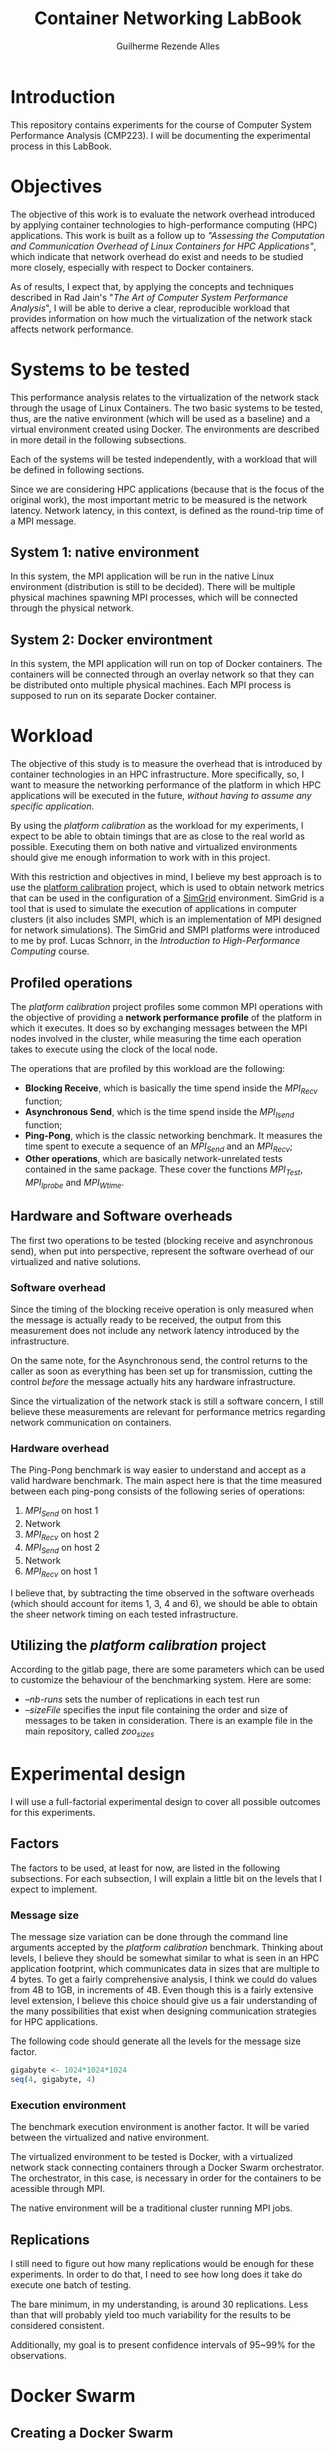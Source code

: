 #+TITLE: Container Networking LabBook
#+AUTHOR: Guilherme Rezende Alles
#+STARTUP: overview indent

* Introduction
This repository contains experiments for the course of Computer System
Performance Analysis (CMP223). I will be documenting the experimental
process in this LabBook.
* Objectives
The objective of this work is to evaluate the network overhead
introduced by applying container technologies to high-performance
computing (HPC) applications. This work is built as a follow up to
/"Assessing the Computation and Communication Overhead of Linux
Containers for HPC Applications"/, which indicate that network
overhead do exist and needs to be studied more closely, especially
with respect to Docker containers.

As of results, I expect that, by applying the concepts and techniques
described in Rad Jain's "/The Art of Computer System Performance
Analysis/", I will be able to derive a clear, reproducible workload
that provides information on how much the virtualization of the
network stack affects network performance.
* Systems to be tested
This performance analysis relates to the virtualization of the network
stack through the usage of Linux Containers. The two basic systems to
be tested, thus, are the native environment (which will be used as a
baseline) and a virtual environment created using Docker. The
environments are described in more detail in the following
subsections.

Each of the systems will be tested independently, with a workload that will be defined in following sections.

Since we are considering HPC applications (because that is the focus
of the original work), the most important metric to be measured is the
network latency. Network latency, in this context, is defined as the
round-trip time of a MPI message.
** System 1: native environment
In this system, the MPI application will be run in the native Linux
environment (distribution is still to be decided). There will be
multiple physical machines spawning MPI processes, which will be
connected through the physical network.
** System 2: Docker environtment
In this system, the MPI application will run on top of Docker containers. The containers will be connected through an overlay network so that they can be distributed onto multiple physical machines. Each MPI process is supposed to run on its separate Docker container.
* Workload
The objective of this study is to measure the overhead that is
introduced by container technologies in an HPC infrastructure. More
specifically, so, I want to measure the networking performance of the
platform in which HPC applications will be executed in the future,
/without having to assume any specific application/.

By using the /platform calibration/ as the workload for my
experiments, I expect to be able to obtain timings that are as close
to the real world as possible. Executing them on both native and
virtualized environments should give me enough information to work
with in this project.

With this restriction and objectives in mind, I believe my best
approach is to use the [[https://gitlab.inria.fr/simgrid/platform-calibration/tree/master][platform calibration]] project, which is used to
obtain network metrics that can be used in the configuration of a
[[http://simgrid.gforge.inria.fr/][SimGrid]] environment. SimGrid is a tool that is used to simulate the
execution of applications in computer clusters (it also includes SMPI,
which is an implementation of MPI designed for network
simulations). The SimGrid and SMPI platforms were introduced to me by
prof. Lucas Schnorr, in the /Introduction to High-Performance
Computing/ course.
** Profiled operations
The /platform calibration/ project profiles some common MPI operations
with the objective of providing a *network performance profile* of the
platform in which it executes. It does so by exchanging messages
between the MPI nodes involved in the cluster, while measuring the
time each operation takes to execute using the clock of the local
node.

The operations that are profiled by this workload are the following:
 - *Blocking Receive*, which is basically the time spend inside the /MPI_Recv/ function;
 - *Asynchronous Send*, which is the time spend inside the /MPI_Isend/
   function;
 - *Ping-Pong*, which is the classic networking benchmark. It measures the time spent to execute a sequence of an /MPI_Send/ and an /MPI_Recv/;
 - *Other operations*, which are basically network-unrelated tests
   contained in the same package. These cover the functions
   /MPI_Test/, /MPI_Iprobe/ and /MPI_Wtime/.
** Hardware and Software overheads
The first two operations to be tested (blocking receive and
asynchronous send), when put into perspective, represent the software
overhead of our virtualized and native solutions.
*** Software overhead
Since the timing of the blocking receive operation is only measured when the message is actually ready to be received, the output from this measurement does not include any network latency introduced by the infrastructure.

On the same note, for the Asynchronous send, the control returns to
the caller as soon as everything has been set up for transmission,
cutting the control /before/ the message actually hits any hardware
infrastructure.

Since the virtualization of the network stack is still a software
concern, I still believe these measurements are relevant for
performance metrics regarding network communication on containers.
*** Hardware overhead
The Ping-Pong benchmark is way easier to understand and accept as a
valid hardware benchmark. The main aspect here is that the time
measured between each ping-pong consists of the following series of
operations:
 1. /MPI_Send/ on host 1
 2. Network
 3. /MPI_Recv/ on host 2
 4. /MPI_Send/ on host 2
 5. Network
 6. /MPI_Recv/ on host 1

I believe that, by subtracting the time observed in the software
overheads (which should account for items 1, 3, 4 and 6), we should be
able to obtain the sheer network timing on each tested infrastructure.
** Utilizing the /platform calibration/ project
According to the gitlab page, there are some parameters which can be
used to customize the behaviour of the benchmarking system. Here are
some:
 - /--nb-runs/ sets the number of replications in each test run
 - /--sizeFile/ specifies the input file containing the order and size of messages to be taken in consideration. There is an example file in the main repository, called /zoo_sizes/
* Experimental design
I will use a full-factorial experimental design to cover all possible
outcomes for this experiments.
** Factors
The factors to be used, at least for now, are listed in the following
subsections. For each subsection, I will explain a little bit on the
levels that I expect to implement.
*** Message size
The message size variation can be done through the command line
arguments accepted by the /platform calibration/ benchmark. Thinking
about levels, I believe they should be somewhat similar to what is
seen in an HPC application footprint, which communicates data in sizes
that are multiple to 4 bytes. To get a fairly comprehensive analysis,
I think we could do values from 4B to 1GB, in increments of 4B. Even
though this is a fairly extensive level extension, I believe this
choice should give us a fair understanding of the many possibilities
that exist when designing communication strategies for HPC
applications.

The following code should generate all the levels for the message size
factor.

#+BEGIN_SRC R :session r :exports both
gigabyte <- 1024*1024*1024
seq(4, gigabyte, 4)
#+END_SRC

*** Execution environment
The benchmark execution environment is another factor. It will be varied between the virtualized and native environment. 

The virtualized environment to be tested is Docker, with a virtualized network stack connecting containers through a Docker Swarm orchestrator. The orchestrator, in this case, is necessary in order for the containers to be acessible through MPI.

The native environment will be a traditional cluster running MPI jobs.

** Replications
I still need to figure out how many replications would be enough for these experiments. In order to do that, I need to see how long does it take do execute one batch of testing.

The bare minimum, in my understanding, is around 30 replications. Less than that will probably yield too much variability for the results to be considered consistent.

Additionally, my goal is to present confidence intervals of 95~99% for the observations.

* Docker Swarm
** Creating a Docker Swarm
In order to build the Swarm of containers, I will use the code from
the =hpc-containers= repository. This code is used to build a swarm of
docker containers across multiple hosts, and to connect them through
an overlay network. I have placed the necessary scripts in the
=swarm/= directory.
** DONE Test the creation of the containers
Test the creation of containers in the Grid5000 cluster. I will use
two nodes for this test (and for the final execution as well).
** Creating a cluster with Docker Swarm
<<cluster-creation>>
*** Setup
In this section I will describe the steps to create a cluster of
Docker Containers using Docker Swarm inside the Grid5000
infrastructure.

My preference is to use Grid5000's =graphene= cluster, because this is
a fairly large cluster (with around 150 nodes) and, as they are not
extremely new, the machines are most likely available at any
time. Also, I already have an image configured with Docker and SSH
Keys installed, so I will not document this process.

The first thing to do when a set of machines is deployed (with
=kadeploy3=) is to ssh in each one of them from the one which will be
the head node. This is to ensure that all the machines in the cluster
have the =known_hosts= file setup properly and will not prompt the
user for a fingerprint check during experiments.

Then, in the =container-networking= project (=swarm= directory), we
need to edit the files that identify the hosts in the cluster. These
can be found at =config/hosts.txt= and at =setup/swarm_hosts.txt=.

The next step is to edit the swarm configuration file, which can be
found at =docker-cluster/swarm.conf=.

Moving on, we also need to fix the ssh permissions on the keys that
will be passed through the Docker containers. These keys are at the
=docker-cluster/ssh/= directory and can be fixed with =chmod 600
docker-cluster/ssh/*=.

Finally, the last step is to =docker login=, in order to be able to
push images to the Docker registry.
**** Summary
In a higher level, the steps that we need to take in order to setup
the cluster are:

 1. SSH into all the machines in the cluster, to fix the =known_hosts=
    file;
 2. Add the hosts network names in the =config/hosts.txt= and
    =setup/swarm_hosts.txt= files;
 3. Edit the swarm configuration file at =docker-cluster/swarm.conf=;
 4. Fix the SSH permissions in the keys that will be passed to Docker
    containers;
 5. =docker login=.
*** Building the cluster
To build the cluster, we can use the helper scripts that were imported
from the /hpc-containers/ repository. Let's first create a swarm
containing all the nodes in our network:
#+BEGIN_SRC sh :session init-swarm-cluster
cd swarm
./setup/assemble-swarm.sh create ./config/hosts.txt
#+END_SRC

Then, we will instantiate the containers for all nodes in our swarm:
#+BEGIN_SRC sh :session init-swarm-cluster
cd docker-cluster
./swarm.sh up size=2
#+END_SRC

Now we can login into our cluster with
#+BEGIN_SRC sh :session init-swarm-cluster
./swarm.sh login
#+END_SRC
** Known issues
<<mpi-hosts-issue>>
For some reason the containers are not being recognized by the
=mpi_bootstrap=. It used to work in the past, but right now I do not
have time to debug this.

As a workaround, I can use =docker network ls= to get the network id
and then =docker network inspect <network id>= to get the IP addresses
of the containers that are executing in the node and that are
connected to the overlay network. This needs to be done for every
(physical) node in the network, since the =docker network inspect=
only shows the contaners that are executing in the current node.
* Native /platform calibration/ execution
The objective of this section is to perform a native execution of the
=calibrate= binary on a couple of nodes. To do that, I'll first clone
the repository and create some configuration files. Then, I'll connect
to Grid5000 and apply these changes in order to attempt an execution.
** Clone the repository
The first step is to clone the /platform calibration/ repository:
#+BEGIN_SRC sh :session experiment
cd $HOME
git clone https://gitlab.inria.fr/simgrid/platform-calibration.git
#+END_SRC

** Setup
In order to compile the /platform calibration/ project, I need to
install some libraries that are not default in my /graphene/ image. I
can do that with:
#+BEGIN_SRC sh :session experiment
sudo apt-get install -y libxml2-dev libxslt1-dev
#+END_SRC

Compiling the source...
#+BEGIN_SRC sh :session experiment
cd platform-calibration/src/calibration
make clean
make
#+END_SRC
** Customizing files
*** zoo_sizes
This file contains the sizes of messages to be sent, one per line. I
will generate a random sequence of message sizes now.

#+BEGIN_SRC python :session random-numbers :results output :exports both
import random
seed = 42
numbers = []
for exponent in range(0, 21):
    for i in range(0, 30):
        numbers.append(2**exponent)
random.seed(seed)
random.shuffle(numbers)
for i in numbers:
    print(str(i))
#+END_SRC

This script generates 30 replications of sizes, puts it into an array
and reproducibly shuffles it with a seed. I have used it to generate
[[file:///random-sizes][this file]], which will be the basis for the platform calibration.

I'll copy the generated file to the platform-calibration directory.
#+BEGIN_SRC sh
cp ./random_sizes $HOME/platform-calibration/
#+END_SRC
** Execution
To execute the /platform calibration/, I can simply use one of the
sbatch scripts provided in the repository as templates for the
parameters.

#+BEGIN_SRC sh :session experiment
HOSTFILE="$HOME/hosts.txt"
FOLDER="$HOME/platform-calibration"
DATAFOLDER=""

cd $FOLDER
mpiexec -np 2 --hostfile $HOSTFILE $FOLDER/src/calibration/calibrate -f $FOLDER/$DATAFOLDER/testplatform.xml -s $FOLDER/random_sizes
#+END_SRC

The results from the execution are CSV files for all metrics, which
are put in the current directory.
* Container execution
To execute the same code on the Docker environment, I created a
Dockerfile that clones, compiles and configures the execution in
exactly the same way as done with the native execution. The Dockerfile
can be found [[file://swarm/docker-cluster/Dockerfile][here]]. To avoid having to install =git= in the container, I added the =platform-calibration= project as a submodule:

#+BEGIN_SRC sh
git submodule add https://gitlab.inria.fr/simgrid/platform-calibration ./swarm/docker-cluster/project/
#+END_SRC

Then, to download the latest version of the submodule (when setting
the experiment up in a new environment), I can do:
#+BEGIN_SRC sh
cd swarm/docker-cluster/project/platform-calibration
git submodule init
git submodule update
#+END_SRC

Then we can build the container image as follows:
#+BEGIN_SRC sh
cd swarm/docker-cluster/project
docker build .
#+END_SRC
** Building the cluster
To build the cluster, we can follow the steps described [[cluster-creation][here]].
** Executing tests
After creating the cluster, logging into the login container, and
configuring the MPI hosts file (described [[mpi-hosts-issue][here]]), we can execute the
benchmark:
#+BEGIN_SRC sh
mpiexec -np 2 --hostfile ./hosts.txt /project/platform-calibration/src/calibration/
calibrate -f /project/platform-calibration//testplatform.xml -s /project/platform-calibration/random_sizes
#+END_SRC

The result files are stored in the current directory (inside the
container). After the execution is complete, I can use the =docker cp=
command do copy the files back to the host machine.
* Performance analysis
** Workspace setup
Right now we have the results for both the native and container
execution. They are organized in the results directory. Let's take a
look.

#+BEGIN_SRC bash :session performance-analysis
find results
#+END_SRC

#+RESULTS:
|                                                     |
| results                                             |
| results/docker                                      |
| results/docker/container-1                          |
| results/docker/container-1/calibration_Iprobe.csv   |
| results/docker/container-1/calibration_Isend.csv    |
| results/docker/container-1/calibration_PingPong.csv |
| results/docker/container-1/calibration_Recv.csv     |
| results/docker/container-1/calibration_Test.csv     |
| results/docker/container-1/calibration_Wtime.csv    |
| results/docker/container-2                          |
| results/docker/container-2/calibration_Iprobe.csv   |
| results/docker/container-2/calibration_Isend.csv    |
| results/docker/container-2/calibration_PingPong.csv |
| results/docker/container-2/calibration_Recv.csv     |
| results/docker/container-2/calibration_Test.csv     |
| results/docker/container-2/calibration_Wtime.csv    |
| results/native                                      |
| results/native/graphene-97                          |
| results/native/graphene-97/calibration_Iprobe.csv   |
| results/native/graphene-97/calibration_Isend.csv    |
| results/native/graphene-97/calibration_PingPong.csv |
| results/native/graphene-97/calibration_Recv.csv     |
| results/native/graphene-97/calibration_Test.csv     |
| results/native/graphene-97/calibration_Wtime.csv    |
| results/native/graphene-99                          |
| results/native/graphene-99/calibration_Iprobe.csv   |
| results/native/graphene-99/calibration_Isend.csv    |
| results/native/graphene-99/calibration_PingPong.csv |
| results/native/graphene-99/calibration_Recv.csv     |
| results/native/graphene-99/calibration_Test.csv     |
| results/native/graphene-99/calibration_Wtime.csv    |

Okay. From the listed files, the ones that are important are
/calibration_Isend/, /calibration_Recv/ and
/calibration_PingPong/. Let's create a workspace to work with these
files:

#+BEGIN_SRC bash :session performance-analysis :results output
mkdir analysis
cp results/docker/container-1/calibration_Isend.csv analysis/docker_1_Isend.csv
cp results/docker/container-1/calibration_Recv.csv analysis/docker_1_Recv.csv
cp results/docker/container-1/calibration_PingPong.csv analysis/docker_1_PingPong.csv

cp results/docker/container-2/calibration_Isend.csv analysis/docker_2_Isend.csv
cp results/docker/container-2/calibration_Recv.csv analysis/docker_2_Recv.csv
cp results/docker/container-2/calibration_PingPong.csv analysis/docker_2_PingPong.csv

cp results/native/graphene-97/calibration_Isend.csv analysis/native_1_Isend.csv
cp results/native/graphene-97/calibration_Recv.csv analysis/native_1_Recv.csv
cp results/native/graphene-97/calibration_PingPong.csv analysis/native_1_PingPong.csv

cp results/native/graphene-99/calibration_Isend.csv analysis/native_2_Isend.csv
cp results/native/graphene-99/calibration_Recv.csv analysis/native_2_Recv.csv
cp results/native/graphene-99/calibration_PingPong.csv analysis/native_2_PingPong.csv

find analysis
cd analysis
#+END_SRC

#+RESULTS:
#+begin_example
mkdir: analysis: File exists
bash-3.2$ bash-3.2$ bash-3.2$ bash-3.2$ bash-3.2$ bash-3.2$ bash-3.2$ bash-3.2$ bash-3.2$ bash-3.2$ bash-3.2$ bash-3.2$ bash-3.2$ bash-3.2$ bash-3.2$ bash-3.2$ analysis
analysis/docker_1_Isend.csv
analysis/docker_1_PingPong.csv
analysis/docker_1_Recv.csv
analysis/docker_2_Isend.csv
analysis/docker_2_PingPong.csv
analysis/docker_2_Recv.csv
analysis/native_1_Isend.csv
analysis/native_1_PingPong.csv
analysis/native_1_Recv.csv
analysis/native_2_Isend.csv
analysis/native_2_PingPong.csv
analysis/native_2_Recv.csv
#+end_example

Let's check we are in the right place
#+BEGIN_SRC bash :session performance-analysis
pwd
#+END_SRC

#+RESULTS:
: /Users/alles/workspace/container-networking/analysis

All set.I suspect that the measurements from /graphene-97/ and
/graphene-99/ are the same, and that /container-1/ and /container-2/
are the same as well. Before moving on, let's check if that is the
case.

#+BEGIN_SRC bash :session performance-analysis :results output
diff docker_1_Isend.csv docker_2_Isend.csv
#+END_SRC

#+RESULTS:
#+begin_example
1,6300d0
< MPI_Isend,524288,61.415292,3.119100e-05
< MPI_Isend,524288,61.438183,2.913000e-05
< MPI_Isend,524288,61.460954,2.956400e-05
< MPI_Isend,524288,61.483787,2.870700e-05
< MPI_Isend,524288,61.508371,3.459800e-05
< MPI_Isend,524288,61.531358,2.878300e-05
< MPI_Isend,524288,61.555690,3.343800e-05
< MPI_Isend,524288,61.578611,2.899800e-05
< MPI_Isend,524288,61.602055,2.901100e-05
< MPI_Isend,524288,61.624606,2.910000e-05
< MPI_Isend,16384,61.647490,3.046160e-04
< MPI_Isend,16384,61.648525,3.160510e-04
< MPI_Isend,16384,61.649812,3.024090e-04
< MPI_Isend,16384,61.651068,3.019730e-04
< MPI_Isend,16384,61.652353,3.029300e-04
< MPI_Isend,16384,61.653607,3.035780e-04
< MPI_Isend,16384,61.654891,3.034350e-04
< MPI_Isend,16384,61.656144,3.024480e-04
< MPI_Isend,16384,61.657432,3.023780e-04
< MPI_Isend,16384,61.658690,3.021250e-04
< MPI_Isend,32768,61.659976,5.795120e-04
< MPI_Isend,32768,61.661842,5.783360e-04
< MPI_Isend,32768,61.663739,5.777190e-04
< MPI_Isend,32768,61.665600,5.777790e-04
< MPI_Isend,32768,61.667495,5.785810e-04
< MPI_Isend,32768,61.669361,5.768950e-04
< MPI_Isend,32768,61.671265,5.789950e-04
< MPI_Isend,32768,61.673137,5.763760e-04
< MPI_Isend,32768,61.675039,5.789680e-04
< MPI_Isend,32768,61.676908,5.766610e-04
< MPI_Isend,131072,61.678808,3.197200e-05
< MPI_Isend,131072,61.685224,2.903200e-05
< MPI_Isend,131072,61.691363,2.869800e-05
< MPI_Isend,131072,61.697450,2.924600e-05
< MPI_Isend,131072,61.703499,2.912500e-05
< MPI_Isend,131072,61.709630,2.861400e-05
< MPI_Isend,131072,61.715685,2.853900e-05
< MPI_Isend,131072,61.721810,2.892600e-05
< MPI_Isend,131072,61.727864,2.823600e-05
< MPI_Isend,131072,61.733994,2.906500e-05
< MPI_Isend,524288,61.740059,2.833500e-05
< MPI_Isend,524288,61.764472,3.062900e-05
< MPI_Isend,524288,61.787392,2.903400e-05
< MPI_Isend,524288,61.810177,2.880900e-05
< MPI_Isend,524288,61.832713,2.887700e-05
< MPI_Isend,524288,61.856106,2.913900e-05
< MPI_Isend,524288,61.878769,2.886700e-05
< MPI_Isend,524288,61.902993,2.908500e-05
< MPI_Isend,524288,61.925440,2.930700e-05
< MPI_Isend,524288,61.948222,2.888300e-05
< MPI_Isend,1,61.970852,2.920700e-05
< MPI_Isend,1,61.971049,3.132800e-05
< MPI_Isend,1,61.971255,3.070900e-05
< MPI_Isend,1,61.971397,3.081600e-05
< MPI_Isend,1,61.971603,3.088300e-05
< MPI_Isend,1,61.971804,3.091000e-05
< MPI_Isend,1,61.972005,3.090300e-05
< MPI_Isend,1,61.972144,3.041800e-05
< MPI_Isend,1,61.972345,3.082000e-05
< MPI_Isend,1,61.972546,3.071500e-05
< MPI_Isend,131072,61.972752,4.369800e-05
< MPI_Isend,131072,61.978894,2.930000e-05
< MPI_Isend,131072,61.985148,2.894900e-05
< MPI_Isend,131072,61.991253,2.889200e-05
< MPI_Isend,131072,61.997391,2.873800e-05
< MPI_Isend,131072,62.003534,2.916500e-05
< MPI_Isend,131072,62.009607,2.896500e-05
< MPI_Isend,131072,62.015691,2.835700e-05
< MPI_Isend,131072,62.021822,2.867500e-05
< MPI_Isend,131072,62.027881,2.860800e-05
< MPI_Isend,524288,62.033948,2.911500e-05
< MPI_Isend,524288,62.058222,3.380300e-05
< MPI_Isend,524288,62.082944,2.909000e-05
< MPI_Isend,524288,62.105549,2.883900e-05
< MPI_Isend,524288,62.128019,2.886300e-05
< MPI_Isend,524288,62.151203,3.103500e-05
< MPI_Isend,524288,62.173994,2.958400e-05
< MPI_Isend,524288,62.198629,2.914000e-05
< MPI_Isend,524288,62.222440,3.402700e-05
< MPI_Isend,524288,62.245088,2.930200e-05
< MPI_Isend,256,62.268999,3.792200e-05
< MPI_Isend,256,62.269229,3.530800e-05
< MPI_Isend,256,62.269462,3.453000e-05
< MPI_Isend,256,62.269664,3.417000e-05
< MPI_Isend,256,62.269865,3.435400e-05
< MPI_Isend,256,62.270097,3.398300e-05
< MPI_Isend,256,62.270325,3.390400e-05
< MPI_Isend,256,62.270526,3.382700e-05
< MPI_Isend,256,62.270730,3.422000e-05
< MPI_Isend,256,62.270962,3.389600e-05
< MPI_Isend,16,62.271190,3.110400e-05
< MPI_Isend,16,62.271360,3.060200e-05
< MPI_Isend,16,62.271534,3.097700e-05
< MPI_Isend,16,62.271739,3.073200e-05
< MPI_Isend,16,62.271940,3.078300e-05
< MPI_Isend,16,62.272109,3.088300e-05
< MPI_Isend,16,62.272283,3.064800e-05
< MPI_Isend,16,62.272488,3.076300e-05
< MPI_Isend,16,62.272689,3.076700e-05
< MPI_Isend,16,62.272859,3.306900e-05
< MPI_Isend,2048,62.273035,6.600400e-05
< MPI_Isend,2048,62.273463,6.348500e-05
< MPI_Isend,2048,62.273875,6.343700e-05
< MPI_Isend,2048,62.274304,6.279700e-05
< MPI_Isend,2048,62.274712,6.518800e-05
< MPI_Isend,2048,62.275134,6.306800e-05
< MPI_Isend,2048,62.275542,6.331900e-05
< MPI_Isend,2048,62.275969,6.404900e-05
< MPI_Isend,2048,62.276376,6.594800e-05
< MPI_Isend,2048,62.276824,6.718600e-05
< MPI_Isend,2048,62.277238,7.039200e-05
< MPI_Isend,2048,62.277670,6.328700e-05
< MPI_Isend,2048,62.278082,6.589600e-05
< MPI_Isend,2048,62.278509,6.333700e-05
< MPI_Isend,2048,62.278918,6.323200e-05
< MPI_Isend,2048,62.279343,6.326400e-05
< MPI_Isend,2048,62.279752,6.552000e-05
< MPI_Isend,2048,62.280175,6.328700e-05
< MPI_Isend,2048,62.280584,6.300600e-05
< MPI_Isend,2048,62.281011,6.452900e-05
< MPI_Isend,131072,62.281420,3.189500e-05
< MPI_Isend,131072,62.287794,2.834300e-05
< MPI_Isend,131072,62.293988,2.854700e-05
< MPI_Isend,131072,62.300180,2.823800e-05
< MPI_Isend,131072,62.306321,2.890800e-05
< MPI_Isend,131072,62.312642,2.851500e-05
< MPI_Isend,131072,62.318736,2.878600e-05
< MPI_Isend,131072,62.324857,2.925900e-05
< MPI_Isend,131072,62.330931,2.903700e-05
< MPI_Isend,131072,62.337236,2.889000e-05
< MPI_Isend,65536,62.343313,1.144653e-03
< MPI_Isend,65536,62.346202,1.147138e-03
< MPI_Isend,65536,62.349319,1.148525e-03
< MPI_Isend,65536,62.352407,1.165784e-03
< MPI_Isend,65536,62.355602,1.146703e-03
< MPI_Isend,65536,62.358691,1.146395e-03
< MPI_Isend,65536,62.361827,1.147092e-03
< MPI_Isend,65536,62.364917,1.147788e-03
< MPI_Isend,65536,62.368034,1.164978e-03
< MPI_Isend,65536,62.371117,1.148557e-03
< MPI_Isend,256,62.374233,3.750300e-05
< MPI_Isend,256,62.374626,3.533100e-05
< MPI_Isend,256,62.374876,3.443500e-05
< MPI_Isend,256,62.375077,3.427200e-05
< MPI_Isend,256,62.375274,3.436100e-05
< MPI_Isend,256,62.375507,3.421000e-05
< MPI_Isend,256,62.375735,3.415900e-05
< MPI_Isend,256,62.375932,3.407200e-05
< MPI_Isend,256,62.376132,3.409200e-05
< MPI_Isend,256,62.376364,3.412300e-05
< MPI_Isend,128,62.376597,3.298800e-05
< MPI_Isend,128,62.376789,3.475900e-05
< MPI_Isend,128,62.376979,3.344300e-05
< MPI_Isend,128,62.377199,3.246700e-05
< MPI_Isend,128,62.377414,3.256700e-05
< MPI_Isend,128,62.377601,3.257900e-05
< MPI_Isend,128,62.377793,3.250700e-05
< MPI_Isend,128,62.378012,3.266400e-05
< MPI_Isend,128,62.378231,3.255300e-05
< MPI_Isend,128,62.378418,3.248700e-05
< MPI_Isend,32,62.378602,3.116900e-05
< MPI_Isend,32,62.378807,3.111700e-05
< MPI_Isend,32,62.379013,3.139900e-05
< MPI_Isend,32,62.379187,3.114400e-05
< MPI_Isend,32,62.379361,3.103900e-05
< MPI_Isend,32,62.379566,3.118600e-05
< MPI_Isend,32,62.379772,3.105200e-05
< MPI_Isend,32,62.379946,3.095800e-05
< MPI_Isend,32,62.380120,3.127200e-05
< MPI_Isend,32,62.380325,3.143600e-05
< MPI_Isend,1048576,62.380531,3.052800e-05
< MPI_Isend,1048576,62.428507,2.961800e-05
< MPI_Isend,1048576,62.474311,2.963900e-05
< MPI_Isend,1048576,62.518573,2.927200e-05
< MPI_Isend,1048576,62.567124,2.919100e-05
< MPI_Isend,1048576,62.611589,2.937700e-05
< MPI_Isend,1048576,62.657363,2.886100e-05
< MPI_Isend,1048576,62.701737,2.940200e-05
< MPI_Isend,1048576,62.746380,2.910600e-05
< MPI_Isend,1048576,62.792055,2.936500e-05
< MPI_Isend,131072,62.837679,2.982000e-05
< MPI_Isend,131072,62.843726,2.879900e-05
< MPI_Isend,131072,62.849779,2.916300e-05
< MPI_Isend,131072,62.856071,2.857400e-05
< MPI_Isend,131072,62.862160,2.914300e-05
< MPI_Isend,131072,62.868418,2.864500e-05
< MPI_Isend,131072,62.874483,2.870400e-05
< MPI_Isend,131072,62.880638,2.826900e-05
< MPI_Isend,131072,62.886752,2.867300e-05
< MPI_Isend,131072,62.892850,2.949800e-05
< MPI_Isend,64,62.898947,3.009400e-05
< MPI_Isend,64,62.899145,3.212800e-05
< MPI_Isend,64,62.899324,3.195100e-05
< MPI_Isend,64,62.899504,3.171800e-05
< MPI_Isend,64,62.899714,3.130000e-05
< MPI_Isend,64,62.899927,3.157100e-05
< MPI_Isend,64,62.900110,3.148300e-05
< MPI_Isend,64,62.900288,3.137000e-05
< MPI_Isend,64,62.900498,3.115300e-05
< MPI_Isend,64,62.900707,3.128500e-05
< MPI_Isend,65536,62.900885,1.153898e-03
< MPI_Isend,65536,62.903795,1.165345e-03
< MPI_Isend,65536,62.906901,1.147396e-03
< MPI_Isend,65536,62.910025,1.147930e-03
< MPI_Isend,65536,62.913140,1.146541e-03
< MPI_Isend,65536,62.916189,1.159651e-03
< MPI_Isend,65536,62.919305,1.147002e-03
< MPI_Isend,65536,62.922415,1.145016e-03
< MPI_Isend,65536,62.925535,1.149239e-03
< MPI_Isend,65536,62.928580,1.160083e-03
< MPI_Isend,512,62.931698,4.041400e-05
< MPI_Isend,512,62.932141,3.854900e-05
< MPI_Isend,512,62.932390,3.826500e-05
< MPI_Isend,512,62.932615,3.789600e-05
< MPI_Isend,512,62.932874,4.169700e-05
< MPI_Isend,512,62.933138,3.840700e-05
< MPI_Isend,512,62.933366,3.751900e-05
< MPI_Isend,512,62.933594,3.745800e-05
< MPI_Isend,512,62.933861,3.798100e-05
< MPI_Isend,512,62.934125,3.742400e-05
< MPI_Isend,32,62.934352,3.116200e-05
< MPI_Isend,32,62.934530,3.139800e-05
< MPI_Isend,32,62.934736,3.082300e-05
< MPI_Isend,32,62.934942,3.085700e-05
< MPI_Isend,32,62.935115,3.113700e-05
< MPI_Isend,32,62.935290,3.109800e-05
< MPI_Isend,32,62.935495,3.082600e-05
< MPI_Isend,32,62.935700,3.090000e-05
< MPI_Isend,32,62.935874,3.088700e-05
< MPI_Isend,32,62.936047,3.115200e-05
< MPI_Isend,2048,62.936253,6.526400e-05
< MPI_Isend,2048,62.936652,6.386600e-05
< MPI_Isend,2048,62.937103,6.357000e-05
< MPI_Isend,2048,62.937555,6.293800e-05
< MPI_Isend,2048,62.937945,6.336600e-05
< MPI_Isend,2048,62.938342,6.288800e-05
< MPI_Isend,2048,62.938790,6.305600e-05
< MPI_Isend,2048,62.939237,6.291800e-05
< MPI_Isend,2048,62.939626,6.368600e-05
< MPI_Isend,2048,62.940023,6.300600e-05
< MPI_Isend,4,62.940475,2.958300e-05
< MPI_Isend,4,62.940648,3.096500e-05
< MPI_Isend,4,62.940854,3.287100e-05
< MPI_Isend,4,62.941058,3.108800e-05
< MPI_Isend,4,62.941228,3.067200e-05
< MPI_Isend,4,62.941402,3.051000e-05
< MPI_Isend,4,62.941606,3.022900e-05
< MPI_Isend,4,62.941818,3.024800e-05
< MPI_Isend,4,62.941996,3.056300e-05
< MPI_Isend,4,62.942169,3.046500e-05
< MPI_Isend,262144,62.942374,3.032400e-05
< MPI_Isend,262144,62.953999,2.893800e-05
< MPI_Isend,262144,62.965704,2.911800e-05
< MPI_Isend,262144,62.977375,2.953500e-05
< MPI_Isend,262144,62.989171,2.905300e-05
< MPI_Isend,262144,63.000817,3.189500e-05
< MPI_Isend,262144,63.012555,2.968100e-05
< MPI_Isend,262144,63.024291,2.987000e-05
< MPI_Isend,262144,63.035907,2.991600e-05
< MPI_Isend,262144,63.047646,2.878200e-05
< MPI_Isend,4096,63.059156,1.013740e-04
< MPI_Isend,4096,63.059687,1.011650e-04
< MPI_Isend,4096,63.060221,1.007230e-04
< MPI_Isend,4096,63.060743,1.132410e-04
< MPI_Isend,4096,63.061284,1.013490e-04
< MPI_Isend,4096,63.061806,1.005720e-04
< MPI_Isend,4096,63.062360,1.004200e-04
< MPI_Isend,4096,63.062875,1.006810e-04
< MPI_Isend,4096,63.063400,1.006720e-04
< MPI_Isend,4096,63.063937,1.011730e-04
< MPI_Isend,16,63.064485,3.016800e-05
< MPI_Isend,16,63.064674,3.142000e-05
< MPI_Isend,16,63.064849,3.316300e-05
< MPI_Isend,16,63.065053,3.128600e-05
< MPI_Isend,16,63.065255,3.093300e-05
< MPI_Isend,16,63.065425,3.098100e-05
< MPI_Isend,16,63.065599,3.124200e-05
< MPI_Isend,16,63.065812,3.111400e-05
< MPI_Isend,16,63.066017,3.127700e-05
< MPI_Isend,16,63.066191,3.116400e-05
< MPI_Isend,32768,63.066366,5.788840e-04
< MPI_Isend,32768,63.067999,5.785450e-04
< MPI_Isend,32768,63.069900,5.788560e-04
< MPI_Isend,32768,63.071800,5.783500e-04
< MPI_Isend,32768,63.073634,5.788160e-04
< MPI_Isend,32768,63.075534,5.799990e-04
< MPI_Isend,32768,63.077444,5.800120e-04
< MPI_Isend,32768,63.079344,5.799770e-04
< MPI_Isend,32768,63.081192,5.789090e-04
< MPI_Isend,32768,63.083104,5.794390e-04
< MPI_Isend,65536,63.085013,1.145249e-03
< MPI_Isend,65536,63.088150,1.165750e-03
< MPI_Isend,65536,63.091198,1.147548e-03
< MPI_Isend,65536,63.094309,1.149355e-03
< MPI_Isend,65536,63.097426,1.148662e-03
< MPI_Isend,65536,63.100538,1.165853e-03
< MPI_Isend,65536,63.103595,1.148976e-03
< MPI_Isend,65536,63.106710,1.147259e-03
< MPI_Isend,65536,63.109840,1.148487e-03
< MPI_Isend,65536,63.112958,1.147153e-03
< MPI_Isend,2,63.116016,3.368400e-05
< MPI_Isend,2,63.116421,3.125700e-05
< MPI_Isend,2,63.116670,3.072300e-05
< MPI_Isend,2,63.116840,3.286000e-05
< MPI_Isend,2,63.117012,3.113200e-05
< MPI_Isend,2,63.117214,3.086000e-05
< MPI_Isend,2,63.117419,3.062400e-05
< MPI_Isend,2,63.117588,3.082400e-05
< MPI_Isend,2,63.117770,3.082900e-05
< MPI_Isend,2,63.117971,3.079400e-05
< MPI_Isend,16,63.118173,3.136600e-05
< MPI_Isend,16,63.118343,3.126500e-05
< MPI_Isend,16,63.118517,3.091300e-05
< MPI_Isend,16,63.118719,3.110800e-05
< MPI_Isend,16,63.118924,3.102500e-05
< MPI_Isend,16,63.119094,3.115700e-05
< MPI_Isend,16,63.119268,3.092100e-05
< MPI_Isend,16,63.119474,3.087000e-05
< MPI_Isend,16,63.119679,3.111600e-05
< MPI_Isend,16,63.119853,3.099500e-05
< MPI_Isend,128,63.120023,3.266200e-05
< MPI_Isend,128,63.120242,3.287600e-05
< MPI_Isend,128,63.120457,3.248600e-05
< MPI_Isend,128,63.120641,3.260600e-05
< MPI_Isend,128,63.120829,3.686600e-05
< MPI_Isend,128,63.121052,3.302000e-05
< MPI_Isend,128,63.121272,3.254100e-05
< MPI_Isend,128,63.121455,3.223800e-05
< MPI_Isend,128,63.121642,3.253600e-05
< MPI_Isend,128,63.121861,3.257700e-05
< MPI_Isend,4,63.122080,3.060900e-05
< MPI_Isend,4,63.122254,3.039300e-05
< MPI_Isend,4,63.122427,3.055300e-05
< MPI_Isend,4,63.122632,3.058100e-05
< MPI_Isend,4,63.122837,3.074700e-05
< MPI_Isend,4,63.123011,3.052500e-05
< MPI_Isend,4,63.123184,3.052000e-05
< MPI_Isend,4,63.123389,3.054700e-05
< MPI_Isend,4,63.123594,3.077800e-05
< MPI_Isend,4,63.123764,3.038100e-05
< MPI_Isend,4,63.123933,3.109500e-05
< MPI_Isend,4,63.124139,3.059600e-05
< MPI_Isend,4,63.124340,3.040800e-05
< MPI_Isend,4,63.124509,3.051800e-05
< MPI_Isend,4,63.124679,3.040500e-05
< MPI_Isend,4,63.124880,3.290000e-05
< MPI_Isend,4,63.125084,3.121000e-05
< MPI_Isend,4,63.125254,3.093200e-05
< MPI_Isend,4,63.125428,3.062800e-05
< MPI_Isend,4,63.125633,3.062000e-05
< MPI_Isend,128,63.125838,3.239300e-05
< MPI_Isend,128,63.126025,3.260900e-05
< MPI_Isend,128,63.126209,3.269300e-05
< MPI_Isend,128,63.126423,3.237400e-05
< MPI_Isend,128,63.126642,3.225700e-05
< MPI_Isend,128,63.126825,3.231400e-05
< MPI_Isend,128,63.127012,3.200600e-05
< MPI_Isend,128,63.127230,3.221900e-05
< MPI_Isend,128,63.127448,3.252800e-05
< MPI_Isend,128,63.127636,3.245000e-05
< MPI_Isend,524288,63.127823,3.084300e-05
< MPI_Isend,524288,63.150386,2.898800e-05
< MPI_Isend,524288,63.173241,2.914000e-05
< MPI_Isend,524288,63.197340,3.410400e-05
< MPI_Isend,524288,63.220254,2.872000e-05
< MPI_Isend,524288,63.243220,2.862000e-05
< MPI_Isend,524288,63.265922,2.898900e-05
< MPI_Isend,524288,63.288833,2.909100e-05
< MPI_Isend,524288,63.311492,2.926600e-05
< MPI_Isend,524288,63.334117,2.898600e-05
< MPI_Isend,1024,63.356856,4.284000e-05
< MPI_Isend,1024,63.357167,4.468900e-05
< MPI_Isend,1024,63.357463,4.349500e-05
< MPI_Isend,1024,63.357789,4.366300e-05
< MPI_Isend,1024,63.358115,4.362500e-05
< MPI_Isend,1024,63.358410,4.342400e-05
< MPI_Isend,1024,63.358705,4.361700e-05
< MPI_Isend,1024,63.359031,4.324200e-05
< MPI_Isend,1024,63.359356,4.364100e-05
< MPI_Isend,1024,63.359652,4.345300e-05
< MPI_Isend,256,63.359947,3.429800e-05
< MPI_Isend,256,63.360179,3.419500e-05
< MPI_Isend,256,63.360407,3.413400e-05
< MPI_Isend,256,63.360604,3.428900e-05
< MPI_Isend,256,63.360826,3.688200e-05
< MPI_Isend,256,63.361061,3.480100e-05
< MPI_Isend,256,63.361294,3.421800e-05
< MPI_Isend,256,63.361495,3.441800e-05
< MPI_Isend,256,63.361696,3.426000e-05
< MPI_Isend,256,63.361928,3.431400e-05
< MPI_Isend,524288,63.362161,3.069300e-05
< MPI_Isend,524288,63.384679,2.895200e-05
< MPI_Isend,524288,63.409085,3.385600e-05
< MPI_Isend,524288,63.433012,3.392600e-05
< MPI_Isend,524288,63.455539,2.869900e-05
< MPI_Isend,524288,63.478888,3.336600e-05
< MPI_Isend,524288,63.503427,3.470000e-05
< MPI_Isend,524288,63.527631,3.419100e-05
< MPI_Isend,524288,63.551837,3.355500e-05
< MPI_Isend,524288,63.574929,2.919500e-05
< MPI_Isend,256,63.597609,3.273100e-05
< MPI_Isend,256,63.597822,3.502600e-05
< MPI_Isend,256,63.598024,3.462900e-05
< MPI_Isend,256,63.598257,3.401900e-05
< MPI_Isend,256,63.598489,3.411500e-05
< MPI_Isend,256,63.598689,3.383700e-05
< MPI_Isend,256,63.598890,3.393100e-05
< MPI_Isend,256,63.599122,3.405800e-05
< MPI_Isend,256,63.599354,3.392600e-05
< MPI_Isend,256,63.599555,3.416600e-05
< MPI_Isend,32768,63.599756,5.796520e-04
< MPI_Isend,32768,63.601391,5.795650e-04
< MPI_Isend,32768,63.603300,5.788920e-04
< MPI_Isend,32768,63.605201,5.803740e-04
< MPI_Isend,32768,63.607039,5.784350e-04
< MPI_Isend,32768,63.608941,5.779680e-04
< MPI_Isend,32768,63.610844,5.792480e-04
< MPI_Isend,32768,63.612736,5.927450e-04
< MPI_Isend,32768,63.614565,5.780400e-04
< MPI_Isend,32768,63.616456,5.917860e-04
< MPI_Isend,1,63.618354,3.192900e-05
< MPI_Isend,1,63.618769,3.122600e-05
< MPI_Isend,1,63.619022,3.064800e-05
< MPI_Isend,1,63.619223,3.052300e-05
< MPI_Isend,1,63.619424,3.044300e-05
< MPI_Isend,1,63.619594,3.083700e-05
< MPI_Isend,1,63.619768,3.070500e-05
< MPI_Isend,1,63.619973,3.065500e-05
< MPI_Isend,1,63.620174,3.093900e-05
< MPI_Isend,1,63.620344,3.062500e-05
< MPI_Isend,128,63.620514,3.225500e-05
< MPI_Isend,128,63.620732,3.279400e-05
< MPI_Isend,128,63.620947,3.508500e-05
< MPI_Isend,128,63.621138,3.295300e-05
< MPI_Isend,128,63.621327,3.560700e-05
< MPI_Isend,128,63.621545,3.313000e-05
< MPI_Isend,128,63.621765,3.264100e-05
< MPI_Isend,128,63.621952,3.319300e-05
< MPI_Isend,128,63.622141,3.239200e-05
< MPI_Isend,128,63.622359,3.269400e-05
< MPI_Isend,1024,63.622578,4.440800e-05
< MPI_Isend,1024,63.622874,4.423100e-05
< MPI_Isend,1024,63.623169,4.371500e-05
< MPI_Isend,1024,63.623496,4.400500e-05
< MPI_Isend,1024,63.623826,4.392700e-05
< MPI_Isend,1024,63.624121,4.400700e-05
< MPI_Isend,1024,63.624417,4.385800e-05
< MPI_Isend,1024,63.624743,5.651500e-05
< MPI_Isend,1024,63.625076,4.681000e-05
< MPI_Isend,1024,63.625374,4.416300e-05
< MPI_Isend,1,63.625670,3.076600e-05
< MPI_Isend,1,63.625879,3.118300e-05
< MPI_Isend,1,63.626085,3.099500e-05
< MPI_Isend,1,63.626259,3.082900e-05
< MPI_Isend,1,63.626429,3.092100e-05
< MPI_Isend,1,63.626630,3.081200e-05
< MPI_Isend,1,63.626831,3.082400e-05
< MPI_Isend,1,63.627001,3.104200e-05
< MPI_Isend,1,63.627175,3.089000e-05
< MPI_Isend,1,63.627380,3.089200e-05
< MPI_Isend,2048,63.627585,6.574000e-05
< MPI_Isend,2048,63.627978,6.311100e-05
< MPI_Isend,2048,63.628379,6.322200e-05
< MPI_Isend,2048,63.628840,6.385000e-05
< MPI_Isend,2048,63.629293,6.356500e-05
< MPI_Isend,2048,63.629683,6.321800e-05
< MPI_Isend,2048,63.630085,6.381400e-05
< MPI_Isend,2048,63.630537,6.316300e-05
< MPI_Isend,2048,63.630989,6.345500e-05
< MPI_Isend,2048,63.631378,6.327600e-05
< MPI_Isend,4,63.631775,2.920500e-05
< MPI_Isend,4,63.631991,3.090300e-05
< MPI_Isend,4,63.632193,3.073700e-05
< MPI_Isend,4,63.632367,3.078400e-05
< MPI_Isend,4,63.632537,3.081200e-05
< MPI_Isend,4,63.632738,3.065000e-05
< MPI_Isend,4,63.632939,3.277800e-05
< MPI_Isend,4,63.633115,3.127400e-05
< MPI_Isend,4,63.633285,3.047400e-05
< MPI_Isend,4,63.633490,3.071200e-05
< MPI_Isend,32768,63.633691,5.786160e-04
< MPI_Isend,32768,63.635299,5.779730e-04
< MPI_Isend,32768,63.637157,5.801240e-04
< MPI_Isend,32768,63.639063,5.797410e-04
< MPI_Isend,32768,63.640973,5.779050e-04
< MPI_Isend,32768,63.642883,5.796200e-04
< MPI_Isend,32768,63.644716,5.951050e-04
< MPI_Isend,32768,63.646618,5.787700e-04
< MPI_Isend,32768,63.648515,5.935210e-04
< MPI_Isend,32768,63.650416,5.786110e-04
< MPI_Isend,524288,63.652253,3.196100e-05
< MPI_Isend,524288,63.676902,2.989500e-05
< MPI_Isend,524288,63.699551,2.903000e-05
< MPI_Isend,524288,63.722773,2.896400e-05
< MPI_Isend,524288,63.745503,2.918000e-05
< MPI_Isend,524288,63.769487,3.404200e-05
< MPI_Isend,524288,63.793604,3.405100e-05
< MPI_Isend,524288,63.817746,2.915100e-05
< MPI_Isend,524288,63.840572,2.878100e-05
< MPI_Isend,524288,63.863388,2.848200e-05
< MPI_Isend,1024,63.886221,4.274800e-05
< MPI_Isend,1024,63.886524,4.511600e-05
< MPI_Isend,1024,63.886821,4.426800e-05
< MPI_Isend,1024,63.887148,4.361500e-05
< MPI_Isend,1024,63.887478,4.351100e-05
< MPI_Isend,1024,63.887780,4.385900e-05
< MPI_Isend,1024,63.888076,4.396600e-05
< MPI_Isend,1024,63.888402,4.388900e-05
< MPI_Isend,1024,63.888729,4.447400e-05
< MPI_Isend,1024,63.889022,4.608100e-05
< MPI_Isend,8,63.889319,3.151300e-05
< MPI_Isend,8,63.889525,3.102700e-05
< MPI_Isend,8,63.889731,3.091100e-05
< MPI_Isend,8,63.889909,3.088500e-05
< MPI_Isend,8,63.890078,3.125700e-05
< MPI_Isend,8,63.890284,3.093500e-05
< MPI_Isend,8,63.890489,3.090200e-05
< MPI_Isend,8,63.890659,3.080700e-05
< MPI_Isend,8,63.890833,3.083900e-05
< MPI_Isend,8,63.891038,3.084200e-05
< MPI_Isend,1,63.891239,3.094700e-05
< MPI_Isend,1,63.891409,3.127000e-05
< MPI_Isend,1,63.891579,3.090400e-05
< MPI_Isend,1,63.891784,3.100400e-05
< MPI_Isend,1,63.891990,3.077600e-05
< MPI_Isend,1,63.892160,3.065400e-05
< MPI_Isend,1,63.892333,3.094400e-05
< MPI_Isend,1,63.892534,3.048100e-05
< MPI_Isend,1,63.892735,3.112800e-05
< MPI_Isend,1,63.892916,3.304600e-05
< MPI_Isend,256,63.893093,3.455300e-05
< MPI_Isend,256,63.893325,3.421700e-05
< MPI_Isend,256,63.893557,3.452800e-05
< MPI_Isend,256,63.893766,3.409500e-05
< MPI_Isend,256,63.893971,3.427700e-05
< MPI_Isend,256,63.894203,3.447400e-05
< MPI_Isend,256,63.894440,3.428700e-05
< MPI_Isend,256,63.894641,3.420000e-05
< MPI_Isend,256,63.894842,3.437800e-05
< MPI_Isend,256,63.895074,3.414500e-05
< MPI_Isend,262144,63.895306,3.055400e-05
< MPI_Isend,262144,63.906962,2.901300e-05
< MPI_Isend,262144,63.918672,2.909100e-05
< MPI_Isend,262144,63.930382,2.908500e-05
< MPI_Isend,262144,63.942038,2.898300e-05
< MPI_Isend,262144,63.953754,2.893100e-05
< MPI_Isend,262144,63.965370,2.923700e-05
< MPI_Isend,262144,63.976834,2.909100e-05
< MPI_Isend,262144,63.988500,2.876200e-05
< MPI_Isend,262144,63.999945,2.903700e-05
< MPI_Isend,64,64.011384,3.009800e-05
< MPI_Isend,64,64.011582,3.281700e-05
< MPI_Isend,64,64.011798,3.163700e-05
< MPI_Isend,64,64.011976,3.134100e-05
< MPI_Isend,64,64.012202,3.158700e-05
< MPI_Isend,64,64.012388,3.140300e-05
< MPI_Isend,64,64.012598,3.148100e-05
< MPI_Isend,64,64.012784,3.408700e-05
< MPI_Isend,64,64.012997,3.211000e-05
< MPI_Isend,64,64.013176,3.151300e-05
< MPI_Isend,262144,64.013386,3.040000e-05
< MPI_Isend,262144,64.025135,2.874300e-05
< MPI_Isend,262144,64.036818,2.937600e-05
< MPI_Isend,262144,64.048260,2.898900e-05
< MPI_Isend,262144,64.059697,2.896000e-05
< MPI_Isend,262144,64.071341,2.908800e-05
< MPI_Isend,262144,64.082949,2.891000e-05
< MPI_Isend,262144,64.094823,2.938900e-05
< MPI_Isend,262144,64.106310,2.937700e-05
< MPI_Isend,262144,64.117879,2.906000e-05
< MPI_Isend,524288,64.129719,2.921800e-05
< MPI_Isend,524288,64.153762,3.031400e-05
< MPI_Isend,524288,64.176245,3.037700e-05
< MPI_Isend,524288,64.198810,2.907500e-05
< MPI_Isend,524288,64.221442,2.901100e-05
< MPI_Isend,524288,64.244167,2.918200e-05
< MPI_Isend,524288,64.267180,2.914200e-05
< MPI_Isend,524288,64.291461,3.352800e-05
< MPI_Isend,524288,64.314535,2.874000e-05
< MPI_Isend,524288,64.338561,3.349800e-05
< MPI_Isend,1048576,64.363011,2.895500e-05
< MPI_Isend,1048576,64.407857,2.905200e-05
< MPI_Isend,1048576,64.452138,2.904100e-05
< MPI_Isend,1048576,64.499161,3.094800e-05
< MPI_Isend,1048576,64.543872,2.914200e-05
< MPI_Isend,1048576,64.591085,2.902800e-05
< MPI_Isend,1048576,64.635919,2.884900e-05
< MPI_Isend,1048576,64.682399,2.921700e-05
< MPI_Isend,1048576,64.729499,3.143700e-05
< MPI_Isend,1048576,64.775131,2.941300e-05
< MPI_Isend,32,64.821981,3.023000e-05
< MPI_Isend,32,64.822179,3.225100e-05
< MPI_Isend,32,64.822429,3.122700e-05
< MPI_Isend,32,64.822604,3.081200e-05
< MPI_Isend,32,64.822809,3.117300e-05
< MPI_Isend,32,64.822983,3.108800e-05
< MPI_Isend,32,64.823189,3.100300e-05
< MPI_Isend,32,64.823363,3.101400e-05
< MPI_Isend,32,64.823568,3.103700e-05
< MPI_Isend,32,64.823742,3.100600e-05
< MPI_Isend,256,64.823948,3.437100e-05
< MPI_Isend,256,64.824149,3.415500e-05
< MPI_Isend,256,64.824382,3.413700e-05
< MPI_Isend,256,64.824582,3.420900e-05
< MPI_Isend,256,64.824815,3.641100e-05
< MPI_Isend,256,64.825014,3.476300e-05
< MPI_Isend,256,64.825247,3.455200e-05
< MPI_Isend,256,64.825445,3.418800e-05
< MPI_Isend,256,64.825677,3.390200e-05
< MPI_Isend,256,64.825877,3.397400e-05
< MPI_Isend,524288,64.826110,3.061500e-05
< MPI_Isend,524288,64.849175,2.926500e-05
< MPI_Isend,524288,64.871997,2.891400e-05
< MPI_Isend,524288,64.894675,2.900500e-05
< MPI_Isend,524288,64.917141,2.971700e-05
< MPI_Isend,524288,64.939770,2.917100e-05
< MPI_Isend,524288,64.962719,2.967000e-05
< MPI_Isend,524288,64.985480,2.928000e-05
< MPI_Isend,524288,65.009434,3.382000e-05
< MPI_Isend,524288,65.032535,2.836700e-05
< MPI_Isend,512,65.054927,3.623800e-05
< MPI_Isend,512,65.055190,3.836200e-05
< MPI_Isend,512,65.055419,3.761500e-05
< MPI_Isend,512,65.055678,3.758400e-05
< MPI_Isend,512,65.055902,3.746700e-05
< MPI_Isend,512,65.056161,3.757400e-05
< MPI_Isend,512,65.056389,3.794900e-05
< MPI_Isend,512,65.056649,3.738100e-05
< MPI_Isend,512,65.056873,3.986900e-05
< MPI_Isend,512,65.057135,3.802700e-05
< MPI_Isend,256,65.057363,3.412400e-05
< MPI_Isend,256,65.057595,3.453200e-05
< MPI_Isend,256,65.057800,3.448100e-05
< MPI_Isend,256,65.058037,3.443000e-05
< MPI_Isend,256,65.058238,3.414800e-05
< MPI_Isend,256,65.058470,3.406100e-05
< MPI_Isend,256,65.058670,3.405900e-05
< MPI_Isend,256,65.058902,3.415200e-05
< MPI_Isend,256,65.059103,3.393300e-05
< MPI_Isend,256,65.059335,3.393300e-05
< MPI_Isend,262144,65.059536,3.040600e-05
< MPI_Isend,262144,65.071334,2.906000e-05
< MPI_Isend,262144,65.082936,2.905700e-05
< MPI_Isend,262144,65.094506,2.881300e-05
< MPI_Isend,262144,65.106271,2.901100e-05
< MPI_Isend,262144,65.118138,2.882300e-05
< MPI_Isend,262144,65.129713,2.929200e-05
< MPI_Isend,262144,65.141437,2.871500e-05
< MPI_Isend,262144,65.153253,2.871200e-05
< MPI_Isend,262144,65.164942,2.937100e-05
< MPI_Isend,65536,65.176732,1.161620e-03
< MPI_Isend,65536,65.179642,1.158871e-03
< MPI_Isend,65536,65.182751,1.144039e-03
< MPI_Isend,65536,65.185842,1.149117e-03
< MPI_Isend,65536,65.188925,1.145811e-03
< MPI_Isend,65536,65.192038,1.161217e-03
< MPI_Isend,65536,65.195141,1.146216e-03
< MPI_Isend,65536,65.198214,1.146326e-03
< MPI_Isend,65536,65.201295,1.146305e-03
< MPI_Isend,65536,65.204406,1.163674e-03
< MPI_Isend,64,65.207519,3.483600e-05
< MPI_Isend,64,65.207902,3.243800e-05
< MPI_Isend,64,65.208148,3.205900e-05
< MPI_Isend,64,65.208362,3.130400e-05
< MPI_Isend,64,65.208572,3.133200e-05
< MPI_Isend,64,65.208719,3.166300e-05
< MPI_Isend,64,65.208936,3.337800e-05
< MPI_Isend,64,65.209148,3.226200e-05
< MPI_Isend,64,65.209359,3.180000e-05
< MPI_Isend,64,65.209507,3.139100e-05
< MPI_Isend,131072,65.209720,3.036000e-05
< MPI_Isend,131072,65.215861,2.814200e-05
< MPI_Isend,131072,65.222011,2.890900e-05
< MPI_Isend,131072,65.228058,2.878200e-05
< MPI_Isend,131072,65.234272,2.869100e-05
< MPI_Isend,131072,65.240383,2.826500e-05
< MPI_Isend,131072,65.246495,2.936700e-05
< MPI_Isend,131072,65.252670,2.817600e-05
< MPI_Isend,131072,65.258876,2.851100e-05
< MPI_Isend,131072,65.264931,2.933500e-05
< MPI_Isend,64,65.271037,3.020200e-05
< MPI_Isend,64,65.271235,3.249700e-05
< MPI_Isend,64,65.271446,3.165100e-05
< MPI_Isend,64,65.271625,3.148900e-05
< MPI_Isend,64,65.271835,3.100100e-05
< MPI_Isend,64,65.272013,3.145200e-05
< MPI_Isend,64,65.272223,3.131900e-05
< MPI_Isend,64,65.272401,3.135500e-05
< MPI_Isend,64,65.272611,3.108800e-05
< MPI_Isend,64,65.272798,3.384600e-05
< MPI_Isend,8,65.273011,3.154300e-05
< MPI_Isend,8,65.273185,3.108100e-05
< MPI_Isend,8,65.273391,3.110900e-05
< MPI_Isend,8,65.273561,3.056800e-05
< MPI_Isend,8,65.273762,3.075400e-05
< MPI_Isend,8,65.273936,3.091800e-05
< MPI_Isend,8,65.274141,3.104400e-05
< MPI_Isend,8,65.274311,3.079300e-05
< MPI_Isend,8,65.274516,3.093900e-05
< MPI_Isend,8,65.274686,3.061300e-05
< MPI_Isend,4096,65.274891,1.021040e-04
< MPI_Isend,4096,65.275410,1.005400e-04
< MPI_Isend,4096,65.275932,1.003080e-04
< MPI_Isend,4096,65.276472,1.003890e-04
< MPI_Isend,4096,65.277014,1.010440e-04
< MPI_Isend,4096,65.277522,1.005030e-04
< MPI_Isend,4096,65.278070,1.006790e-04
< MPI_Isend,4096,65.278600,1.009890e-04
< MPI_Isend,4096,65.279152,1.009150e-04
< MPI_Isend,4096,65.279674,1.011090e-04
< MPI_Isend,65536,65.280225,1.164608e-03
< MPI_Isend,65536,65.283101,1.143541e-03
< MPI_Isend,65536,65.286183,1.149551e-03
< MPI_Isend,65536,65.289281,1.146033e-03
< MPI_Isend,65536,65.292399,1.161331e-03
< MPI_Isend,65536,65.295523,1.147342e-03
< MPI_Isend,65536,65.298602,1.146583e-03
< MPI_Isend,65536,65.301680,1.145021e-03
< MPI_Isend,65536,65.304794,1.149204e-03
< MPI_Isend,65536,65.307900,1.164517e-03
< MPI_Isend,64,65.310971,3.483900e-05
< MPI_Isend,64,65.311354,3.229000e-05
< MPI_Isend,64,65.311600,3.206100e-05
< MPI_Isend,64,65.311810,3.171600e-05
< MPI_Isend,64,65.311957,3.146000e-05
< MPI_Isend,64,65.312171,3.155000e-05
< MPI_Isend,64,65.312381,3.151100e-05
< MPI_Isend,64,65.312590,3.148700e-05
< MPI_Isend,64,65.312737,3.157800e-05
< MPI_Isend,64,65.312947,3.369600e-05
< MPI_Isend,262144,65.313159,3.101100e-05
< MPI_Isend,262144,65.324842,2.914600e-05
< MPI_Isend,262144,65.336500,2.889500e-05
< MPI_Isend,262144,65.347954,2.899100e-05
< MPI_Isend,262144,65.359400,2.902600e-05
< MPI_Isend,262144,65.371350,2.895000e-05
< MPI_Isend,262144,65.382833,2.917800e-05
< MPI_Isend,262144,65.394614,2.888600e-05
< MPI_Isend,262144,65.406204,2.910700e-05
< MPI_Isend,262144,65.417864,2.893900e-05
< MPI_Isend,1,65.429572,2.942100e-05
< MPI_Isend,1,65.429766,3.170300e-05
< MPI_Isend,1,65.429976,3.077800e-05
< MPI_Isend,1,65.430181,3.096600e-05
< MPI_Isend,1,65.430352,3.015700e-05
< MPI_Isend,1,65.430521,3.045500e-05
< MPI_Isend,1,65.430726,3.050100e-05
< MPI_Isend,1,65.430930,3.052200e-05
< MPI_Isend,1,65.431100,3.063600e-05
< MPI_Isend,1,65.431269,3.058000e-05
< MPI_Isend,8192,65.431470,1.715120e-04
< MPI_Isend,8192,65.432156,1.706910e-04
< MPI_Isend,8192,65.432846,1.703620e-04
< MPI_Isend,8192,65.433530,1.696920e-04
< MPI_Isend,8192,65.434220,1.707740e-04
< MPI_Isend,8192,65.434905,1.698940e-04
< MPI_Isend,8192,65.435585,1.698950e-04
< MPI_Isend,8192,65.436269,1.693270e-04
< MPI_Isend,8192,65.436962,1.711080e-04
< MPI_Isend,8192,65.437643,1.703190e-04
< MPI_Isend,1,65.438332,2.932400e-05
< MPI_Isend,1,65.438521,3.074800e-05
< MPI_Isend,1,65.438695,3.072800e-05
< MPI_Isend,1,65.438864,3.058600e-05
< MPI_Isend,1,65.439065,3.034300e-05
< MPI_Isend,1,65.439270,3.050000e-05
< MPI_Isend,1,65.439440,3.046600e-05
< MPI_Isend,1,65.439609,3.034500e-05
< MPI_Isend,1,65.439814,3.038100e-05
< MPI_Isend,1,65.440018,3.013900e-05
< MPI_Isend,32768,65.440192,5.772850e-04
< MPI_Isend,32768,65.441804,5.788790e-04
< MPI_Isend,32768,65.443665,5.776150e-04
< MPI_Isend,32768,65.445556,5.793690e-04
< MPI_Isend,32768,65.447417,5.767950e-04
< MPI_Isend,32768,65.449315,5.765250e-04
< MPI_Isend,32768,65.451181,5.783750e-04
< MPI_Isend,32768,65.453082,5.786390e-04
< MPI_Isend,32768,65.454955,5.783780e-04
< MPI_Isend,32768,65.456861,5.756400e-04
< MPI_Isend,128,65.458731,3.377200e-05
< MPI_Isend,128,65.459155,3.290400e-05
< MPI_Isend,128,65.459402,3.264500e-05
< MPI_Isend,128,65.459589,3.263900e-05
< MPI_Isend,128,65.459809,3.270600e-05
< MPI_Isend,128,65.460027,3.223600e-05
< MPI_Isend,128,65.460215,3.250300e-05
< MPI_Isend,128,65.460402,3.237300e-05
< MPI_Isend,128,65.460621,3.256400e-05
< MPI_Isend,128,65.460844,3.484300e-05
< MPI_Isend,4096,65.461031,1.025370e-04
< MPI_Isend,4096,65.461554,1.007230e-04
< MPI_Isend,4096,65.462095,1.004910e-04
< MPI_Isend,4096,65.462617,1.001130e-04
< MPI_Isend,4096,65.463142,9.973000e-05
< MPI_Isend,4096,65.463663,1.007450e-04
< MPI_Isend,4096,65.464214,1.010010e-04
< MPI_Isend,4096,65.464725,1.138900e-04
< MPI_Isend,4096,65.465279,1.008260e-04
< MPI_Isend,4096,65.465808,1.009060e-04
< MPI_Isend,4096,65.466332,9.964400e-05
< MPI_Isend,4096,65.466860,1.006410e-04
< MPI_Isend,4096,65.467381,1.004190e-04
< MPI_Isend,4096,65.467931,1.009530e-04
< MPI_Isend,4096,65.468442,1.002460e-04
< MPI_Isend,4096,65.468970,1.010480e-04
< MPI_Isend,4096,65.469508,1.005950e-04
< MPI_Isend,4096,65.470049,1.006880e-04
< MPI_Isend,4096,65.470560,9.999700e-05
< MPI_Isend,4096,65.471081,1.007210e-04
< MPI_Isend,128,65.471622,3.121600e-05
< MPI_Isend,128,65.471844,3.278900e-05
< MPI_Isend,128,65.472063,3.280300e-05
< MPI_Isend,128,65.472219,3.245900e-05
< MPI_Isend,128,65.472438,3.237600e-05
< MPI_Isend,128,65.472652,3.231900e-05
< MPI_Isend,128,65.472872,3.470700e-05
< MPI_Isend,128,65.473027,3.297000e-05
< MPI_Isend,128,65.473246,3.255200e-05
< MPI_Isend,128,65.473465,3.236100e-05
< MPI_Isend,2,65.473680,3.088500e-05
< MPI_Isend,2,65.473822,3.100400e-05
< MPI_Isend,2,65.474028,3.049000e-05
< MPI_Isend,2,65.474232,3.058000e-05
< MPI_Isend,2,65.474433,3.061100e-05
< MPI_Isend,2,65.474572,3.035900e-05
< MPI_Isend,2,65.474776,3.055800e-05
< MPI_Isend,2,65.474977,3.071000e-05
< MPI_Isend,2,65.475179,3.066100e-05
< MPI_Isend,2,65.475317,3.076400e-05
< MPI_Isend,16,65.475522,3.114800e-05
< MPI_Isend,16,65.475728,3.096100e-05
< MPI_Isend,16,65.475933,3.091700e-05
< MPI_Isend,16,65.476076,3.096100e-05
< MPI_Isend,16,65.476281,3.109500e-05
< MPI_Isend,16,65.476486,3.116500e-05
< MPI_Isend,16,65.476692,3.098700e-05
< MPI_Isend,16,65.476838,3.317700e-05
< MPI_Isend,16,65.477046,3.159800e-05
< MPI_Isend,16,65.477252,3.104700e-05
< MPI_Isend,1048576,65.477453,3.101500e-05
< MPI_Isend,1048576,65.523186,3.428800e-05
< MPI_Isend,1048576,65.567530,2.898300e-05
< MPI_Isend,1048576,65.611820,2.903400e-05
< MPI_Isend,1048576,65.659467,3.447600e-05
< MPI_Isend,1048576,65.705337,2.910900e-05
< MPI_Isend,1048576,65.751209,2.952300e-05
< MPI_Isend,1048576,65.797548,2.872500e-05
< MPI_Isend,1048576,65.843772,3.017900e-05
< MPI_Isend,1048576,65.888565,2.892300e-05
< MPI_Isend,131072,65.932978,2.970100e-05
< MPI_Isend,131072,65.939028,2.845400e-05
< MPI_Isend,131072,65.945086,2.911900e-05
< MPI_Isend,131072,65.951237,2.881000e-05
< MPI_Isend,131072,65.957326,2.851100e-05
< MPI_Isend,131072,65.963390,2.884200e-05
< MPI_Isend,131072,65.969444,2.875200e-05
< MPI_Isend,131072,65.975714,2.848700e-05
< MPI_Isend,131072,65.981803,2.881900e-05
< MPI_Isend,131072,65.987842,2.822200e-05
< MPI_Isend,8,65.994096,2.924100e-05
< MPI_Isend,8,65.994289,3.158500e-05
< MPI_Isend,8,65.994464,3.073000e-05
< MPI_Isend,8,65.994669,3.049500e-05
< MPI_Isend,8,65.994874,3.033500e-05
< MPI_Isend,8,65.995047,3.027600e-05
< MPI_Isend,8,65.995220,3.041000e-05
< MPI_Isend,8,65.995425,3.033200e-05
< MPI_Isend,8,65.995638,3.024000e-05
< MPI_Isend,8,65.995811,3.073700e-05
< MPI_Isend,64,65.995982,3.460900e-05
< MPI_Isend,64,65.996195,3.176500e-05
< MPI_Isend,64,65.996405,3.170900e-05
< MPI_Isend,64,65.996584,3.158500e-05
< MPI_Isend,64,65.996763,4.487600e-05
< MPI_Isend,64,65.996987,3.425600e-05
< MPI_Isend,64,65.997200,3.206100e-05
< MPI_Isend,64,65.997379,3.148300e-05
< MPI_Isend,64,65.997557,3.157600e-05
< MPI_Isend,64,65.997767,3.146100e-05
< MPI_Isend,4096,65.997981,1.019150e-04
< MPI_Isend,4096,65.998493,1.003410e-04
< MPI_Isend,4096,65.999033,1.007360e-04
< MPI_Isend,4096,65.999574,1.005950e-04
< MPI_Isend,4096,66.000116,1.007430e-04
< MPI_Isend,4096,66.000657,1.010080e-04
< MPI_Isend,4096,66.001197,1.012070e-04
< MPI_Isend,4096,66.001741,1.008770e-04
< MPI_Isend,4096,66.002286,1.010660e-04
< MPI_Isend,4096,66.002828,1.009270e-04
< MPI_Isend,16,66.003371,2.975700e-05
< MPI_Isend,16,66.003583,3.101400e-05
< MPI_Isend,16,66.003757,3.108000e-05
< MPI_Isend,16,66.003963,3.087600e-05
< MPI_Isend,16,66.004133,3.082500e-05
< MPI_Isend,16,66.004338,3.081900e-05
< MPI_Isend,16,66.004512,3.085400e-05
< MPI_Isend,16,66.004717,3.106700e-05
< MPI_Isend,16,66.004896,3.342300e-05
< MPI_Isend,16,66.005104,3.159100e-05
< MPI_Isend,1,66.005279,3.070800e-05
< MPI_Isend,1,66.005480,3.050600e-05
< MPI_Isend,1,66.005649,3.034700e-05
< MPI_Isend,1,66.005854,3.086700e-05
< MPI_Isend,1,66.006023,3.064200e-05
< MPI_Isend,1,66.006228,3.079400e-05
< MPI_Isend,1,66.006402,3.055000e-05
< MPI_Isend,1,66.006603,3.053100e-05
< MPI_Isend,1,66.006772,3.051300e-05
< MPI_Isend,1,66.006973,3.054200e-05
< MPI_Isend,524288,66.007143,3.087800e-05
< MPI_Isend,524288,66.029887,2.872700e-05
< MPI_Isend,524288,66.052598,2.868000e-05
< MPI_Isend,524288,66.075514,2.848300e-05
< MPI_Isend,524288,66.098619,3.398300e-05
< MPI_Isend,524288,66.121315,2.886800e-05
< MPI_Isend,524288,66.145490,3.364700e-05
< MPI_Isend,524288,66.168316,2.971600e-05
< MPI_Isend,524288,66.192686,2.993800e-05
< MPI_Isend,524288,66.216210,2.876900e-05
< MPI_Isend,524288,66.238786,2.921500e-05
< MPI_Isend,524288,66.262756,3.369100e-05
< MPI_Isend,524288,66.285868,2.887200e-05
< MPI_Isend,524288,66.309233,3.385100e-05
< MPI_Isend,524288,66.331665,2.913800e-05
< MPI_Isend,524288,66.355593,3.374200e-05
< MPI_Isend,524288,66.379934,3.380700e-05
< MPI_Isend,524288,66.402846,2.867900e-05
< MPI_Isend,524288,66.426851,3.379800e-05
< MPI_Isend,524288,66.450429,3.381100e-05
< MPI_Isend,2048,66.473408,6.404400e-05
< MPI_Isend,2048,66.473869,6.334000e-05
< MPI_Isend,2048,66.474258,6.360900e-05
< MPI_Isend,2048,66.474655,6.325200e-05
< MPI_Isend,2048,66.475102,6.333800e-05
< MPI_Isend,2048,66.475551,6.313200e-05
< MPI_Isend,2048,66.475939,6.340900e-05
< MPI_Isend,2048,66.476337,6.345900e-05
< MPI_Isend,2048,66.476801,6.712600e-05
< MPI_Isend,2048,66.477258,6.306000e-05
< MPI_Isend,8,66.477647,2.950200e-05
< MPI_Isend,8,66.477863,3.090600e-05
< MPI_Isend,8,66.478037,3.065100e-05
< MPI_Isend,8,66.478207,3.045800e-05
< MPI_Isend,8,66.478411,3.031800e-05
< MPI_Isend,8,66.478616,3.060400e-05
< MPI_Isend,8,66.478785,3.086400e-05
< MPI_Isend,8,66.478955,3.082300e-05
< MPI_Isend,8,66.479160,3.064900e-05
< MPI_Isend,8,66.479361,3.086500e-05
< MPI_Isend,8,66.479535,3.106700e-05
< MPI_Isend,8,66.479709,3.070400e-05
< MPI_Isend,8,66.479913,3.075900e-05
< MPI_Isend,8,66.480118,3.078600e-05
< MPI_Isend,8,66.480292,3.066900e-05
< MPI_Isend,8,66.480466,3.077400e-05
< MPI_Isend,8,66.480671,3.072700e-05
< MPI_Isend,8,66.480873,3.293900e-05
< MPI_Isend,8,66.481045,3.168600e-05
< MPI_Isend,8,66.481216,3.082500e-05
< MPI_Isend,2048,66.481417,6.530900e-05
< MPI_Isend,2048,66.481816,6.338600e-05
< MPI_Isend,2048,66.482272,6.355100e-05
< MPI_Isend,2048,66.482724,6.342700e-05
< MPI_Isend,2048,66.483113,6.325800e-05
< MPI_Isend,2048,66.483511,6.301700e-05
< MPI_Isend,2048,66.483962,6.308000e-05
< MPI_Isend,2048,66.484414,6.291700e-05
< MPI_Isend,2048,66.484816,6.562000e-05
< MPI_Isend,2048,66.485216,6.331800e-05
< MPI_Isend,8192,66.485664,1.703570e-04
< MPI_Isend,8192,66.486365,1.693230e-04
< MPI_Isend,8192,66.487065,1.697340e-04
< MPI_Isend,8192,66.487900,1.704320e-04
< MPI_Isend,8192,66.488606,1.777080e-04
< MPI_Isend,8192,66.489306,1.706900e-04
< MPI_Isend,8192,66.490012,1.706350e-04
< MPI_Isend,8192,66.490715,1.704410e-04
< MPI_Isend,8192,66.491417,1.705620e-04
< MPI_Isend,8192,66.492115,1.701770e-04
< MPI_Isend,32768,66.492845,5.777480e-04
< MPI_Isend,32768,66.494488,5.768070e-04
< MPI_Isend,32768,66.496387,5.907250e-04
< MPI_Isend,32768,66.498286,5.772200e-04
< MPI_Isend,32768,66.500118,5.779090e-04
< MPI_Isend,32768,66.502015,5.772060e-04
< MPI_Isend,32768,66.503911,5.786610e-04
< MPI_Isend,32768,66.505804,5.784150e-04
< MPI_Isend,32768,66.507639,5.798970e-04
< MPI_Isend,32768,66.509534,5.802280e-04
< MPI_Isend,4,66.511427,3.241700e-05
< MPI_Isend,4,66.511843,3.112200e-05
< MPI_Isend,4,66.512091,3.071500e-05
< MPI_Isend,4,66.512296,3.072200e-05
< MPI_Isend,4,66.512497,3.074600e-05
< MPI_Isend,4,66.512671,3.061300e-05
< MPI_Isend,4,66.512841,3.305300e-05
< MPI_Isend,4,66.513049,3.133400e-05
< MPI_Isend,4,66.513255,3.086600e-05
< MPI_Isend,4,66.513425,3.086600e-05
< MPI_Isend,4,66.513599,3.093500e-05
< MPI_Isend,4,66.513816,3.051900e-05
< MPI_Isend,4,66.514021,3.051200e-05
< MPI_Isend,4,66.514194,3.090100e-05
< MPI_Isend,4,66.514368,3.070500e-05
< MPI_Isend,4,66.514581,3.054600e-05
< MPI_Isend,4,66.514785,3.077900e-05
< MPI_Isend,4,66.514959,3.041200e-05
< MPI_Isend,4,66.515133,3.042000e-05
< MPI_Isend,4,66.515337,3.081800e-05
< MPI_Isend,4,66.515548,3.447400e-05
< MPI_Isend,4,66.515722,3.169300e-05
< MPI_Isend,4,66.515893,3.075300e-05
< MPI_Isend,4,66.516099,3.086600e-05
< MPI_Isend,4,66.516300,3.058600e-05
< MPI_Isend,4,66.516470,3.080100e-05
< MPI_Isend,4,66.516639,3.049000e-05
< MPI_Isend,4,66.516841,3.275800e-05
< MPI_Isend,4,66.517044,3.136800e-05
< MPI_Isend,4,66.517215,3.086200e-05
< MPI_Isend,8,66.517385,3.085300e-05
< MPI_Isend,8,66.517591,3.093200e-05
< MPI_Isend,8,66.517804,3.062700e-05
< MPI_Isend,8,66.517981,3.087400e-05
< MPI_Isend,8,66.518155,3.072500e-05
< MPI_Isend,8,66.518360,3.062400e-05
< MPI_Isend,8,66.518564,3.091700e-05
< MPI_Isend,8,66.518738,3.074300e-05
< MPI_Isend,8,66.518912,3.059900e-05
< MPI_Isend,8,66.519117,3.090800e-05
< MPI_Isend,1048576,66.519322,3.088100e-05
< MPI_Isend,1048576,66.563747,2.894100e-05
< MPI_Isend,1048576,66.611796,2.963900e-05
< MPI_Isend,1048576,66.657378,2.962900e-05
< MPI_Isend,1048576,66.701795,2.915900e-05
< MPI_Isend,1048576,66.746105,2.948100e-05
< MPI_Isend,1048576,66.791715,2.900700e-05
< MPI_Isend,1048576,66.836594,2.890100e-05
< MPI_Isend,1048576,66.880968,2.937700e-05
< MPI_Isend,1048576,66.925585,2.886400e-05
< MPI_Isend,16384,66.970034,3.026710e-04
< MPI_Isend,16384,66.971169,3.033100e-04
< MPI_Isend,16384,66.972423,3.036110e-04
< MPI_Isend,16384,66.973677,3.021860e-04
< MPI_Isend,16384,66.974967,3.028120e-04
< MPI_Isend,16384,66.976254,3.031590e-04
< MPI_Isend,16384,66.977507,3.020990e-04
< MPI_Isend,16384,66.978761,3.035900e-04
< MPI_Isend,16384,66.980048,3.031450e-04
< MPI_Isend,16384,66.981332,3.025150e-04
< MPI_Isend,8192,66.982592,1.710370e-04
< MPI_Isend,8192,66.983558,1.707810e-04
< MPI_Isend,8192,66.984256,1.709250e-04
< MPI_Isend,8192,66.984964,1.709560e-04
< MPI_Isend,8192,66.985667,1.708710e-04
< MPI_Isend,8192,66.986370,1.704640e-04
< MPI_Isend,8192,66.987068,1.705860e-04
< MPI_Isend,8192,66.987769,1.705010e-04
< MPI_Isend,8192,66.988467,1.711100e-04
< MPI_Isend,8192,66.989167,1.708930e-04
< MPI_Isend,16,66.989866,3.017200e-05
< MPI_Isend,16,66.990079,3.113500e-05
< MPI_Isend,16,66.990289,3.101000e-05
< MPI_Isend,16,66.990494,3.067800e-05
< MPI_Isend,16,66.990632,3.077900e-05
< MPI_Isend,16,66.990837,3.077700e-05
< MPI_Isend,16,66.991038,3.085400e-05
< MPI_Isend,16,66.991243,3.093300e-05
< MPI_Isend,16,66.991382,3.116000e-05
< MPI_Isend,16,66.991588,3.087800e-05
< MPI_Isend,1048576,66.991789,3.060200e-05
< MPI_Isend,1048576,67.036194,2.903800e-05
< MPI_Isend,1048576,67.080305,2.931100e-05
< MPI_Isend,1048576,67.124942,2.922600e-05
< MPI_Isend,1048576,67.169167,2.928100e-05
< MPI_Isend,1048576,67.213624,2.907500e-05
< MPI_Isend,1048576,67.258270,2.889100e-05
< MPI_Isend,1048576,67.304157,2.905200e-05
< MPI_Isend,1048576,67.348723,2.898200e-05
< MPI_Isend,1048576,67.393246,2.960100e-05
< MPI_Isend,8,67.438733,3.006600e-05
< MPI_Isend,8,67.438928,3.162400e-05
< MPI_Isend,8,67.439177,3.106900e-05
< MPI_Isend,8,67.439351,3.052200e-05
< MPI_Isend,8,67.439556,3.064600e-05
< MPI_Isend,8,67.439757,3.052900e-05
< MPI_Isend,8,67.439931,3.085500e-05
< MPI_Isend,8,67.440100,3.072200e-05
< MPI_Isend,8,67.440302,3.025000e-05
< MPI_Isend,8,67.440502,3.027900e-05
< MPI_Isend,512,67.440674,4.101500e-05
< MPI_Isend,512,67.440906,4.043200e-05
< MPI_Isend,512,67.441169,3.824200e-05
< MPI_Isend,512,67.441428,3.731900e-05
< MPI_Isend,512,67.441656,3.751400e-05
< MPI_Isend,512,67.441883,3.757300e-05
< MPI_Isend,512,67.442146,3.745300e-05
< MPI_Isend,512,67.442405,3.720500e-05
< MPI_Isend,512,67.442632,3.712400e-05
< MPI_Isend,512,67.442856,3.713600e-05
< MPI_Isend,256,67.443115,3.414200e-05
< MPI_Isend,256,67.443347,3.402300e-05
< MPI_Isend,256,67.443548,3.406100e-05
< MPI_Isend,256,67.443749,3.422600e-05
< MPI_Isend,256,67.443981,3.398700e-05
< MPI_Isend,256,67.444212,3.382700e-05
< MPI_Isend,256,67.444413,3.424200e-05
< MPI_Isend,256,67.444614,3.420600e-05
< MPI_Isend,256,67.444846,3.642700e-05
< MPI_Isend,256,67.445077,3.460400e-05
< MPI_Isend,65536,67.445278,1.143411e-03
< MPI_Isend,65536,67.448182,1.160652e-03
< MPI_Isend,65536,67.451299,1.145655e-03
< MPI_Isend,65536,67.454411,1.146631e-03
< MPI_Isend,65536,67.457560,1.145125e-03
< MPI_Isend,65536,67.460607,1.160767e-03
< MPI_Isend,65536,67.463725,1.162747e-03
< MPI_Isend,65536,67.466845,1.147203e-03
< MPI_Isend,65536,67.469964,1.146918e-03
< MPI_Isend,65536,67.473021,1.144089e-03
< MPI_Isend,4,67.476138,3.379600e-05
< MPI_Isend,4,67.476547,3.157100e-05
< MPI_Isend,4,67.476801,3.339500e-05
< MPI_Isend,4,67.476982,3.171200e-05
< MPI_Isend,4,67.477188,3.078700e-05
< MPI_Isend,4,67.477393,3.065500e-05
< MPI_Isend,4,67.477567,3.070400e-05
< MPI_Isend,4,67.477737,3.088000e-05
< MPI_Isend,4,67.477942,3.093500e-05
< MPI_Isend,4,67.478148,3.045300e-05
< MPI_Isend,64,67.478317,3.131100e-05
< MPI_Isend,64,67.478492,3.144000e-05
< MPI_Isend,64,67.478702,3.154100e-05
< MPI_Isend,64,67.478911,3.163200e-05
< MPI_Isend,64,67.479090,3.139900e-05
< MPI_Isend,64,67.479268,3.144500e-05
< MPI_Isend,64,67.479478,3.163500e-05
< MPI_Isend,64,67.479688,3.157100e-05
< MPI_Isend,64,67.479867,3.130100e-05
< MPI_Isend,64,67.480045,3.151200e-05
< MPI_Isend,1,67.480255,3.072300e-05
< MPI_Isend,1,67.480456,3.032400e-05
< MPI_Isend,1,67.480625,3.041400e-05
< MPI_Isend,1,67.480802,3.253200e-05
< MPI_Isend,1,67.481009,3.140000e-05
< MPI_Isend,1,67.481211,3.100200e-05
< MPI_Isend,1,67.481381,3.080100e-05
< MPI_Isend,1,67.481555,3.039000e-05
< MPI_Isend,1,67.481756,3.046100e-05
< MPI_Isend,1,67.481960,3.042700e-05
< MPI_Isend,1024,67.482134,4.438700e-05
< MPI_Isend,1024,67.482430,4.403000e-05
< MPI_Isend,1024,67.482756,4.369800e-05
< MPI_Isend,1024,67.483082,4.378100e-05
< MPI_Isend,1024,67.483385,4.349200e-05
< MPI_Isend,1024,67.483680,4.367100e-05
< MPI_Isend,1024,67.484006,4.345100e-05
< MPI_Isend,1024,67.484332,4.368200e-05
< MPI_Isend,1024,67.484627,4.359500e-05
< MPI_Isend,1024,67.484922,4.597300e-05
< MPI_Isend,4,67.485251,3.122100e-05
< MPI_Isend,4,67.485457,3.078000e-05
< MPI_Isend,4,67.485630,3.055300e-05
< MPI_Isend,4,67.485804,3.072600e-05
< MPI_Isend,4,67.486009,3.072400e-05
< MPI_Isend,4,67.486211,3.067800e-05
< MPI_Isend,4,67.486380,3.078800e-05
< MPI_Isend,4,67.486550,3.053500e-05
< MPI_Isend,4,67.486751,3.013200e-05
< MPI_Isend,4,67.486952,3.046100e-05
< MPI_Isend,64,67.487121,3.144900e-05
< MPI_Isend,64,67.487300,3.142900e-05
< MPI_Isend,64,67.487529,3.167900e-05
< MPI_Isend,64,67.487747,3.173200e-05
< MPI_Isend,64,67.487926,3.145900e-05
< MPI_Isend,64,67.488104,3.162300e-05
< MPI_Isend,64,67.488314,3.174100e-05
< MPI_Isend,64,67.488524,3.172200e-05
< MPI_Isend,64,67.488702,3.145100e-05
< MPI_Isend,64,67.488880,3.362900e-05
< MPI_Isend,2048,67.489093,6.598100e-05
< MPI_Isend,2048,67.489493,6.380700e-05
< MPI_Isend,2048,67.489962,6.296200e-05
< MPI_Isend,2048,67.490414,6.316300e-05
< MPI_Isend,2048,67.490806,6.341400e-05
< MPI_Isend,2048,67.491203,6.357200e-05
< MPI_Isend,2048,67.491656,6.316400e-05
< MPI_Isend,2048,67.492104,6.313300e-05
< MPI_Isend,2048,67.492493,6.295700e-05
< MPI_Isend,2048,67.492891,6.392400e-05
< MPI_Isend,2048,67.493344,6.322000e-05
< MPI_Isend,2048,67.493796,6.313800e-05
< MPI_Isend,2048,67.494185,6.350300e-05
< MPI_Isend,2048,67.494585,6.364600e-05
< MPI_Isend,2048,67.495037,6.343200e-05
< MPI_Isend,2048,67.495489,6.302300e-05
< MPI_Isend,2048,67.495879,6.328100e-05
< MPI_Isend,2048,67.496276,6.367300e-05
< MPI_Isend,2048,67.496728,7.612800e-05
< MPI_Isend,2048,67.497180,6.377300e-05
< MPI_Isend,1,67.497570,2.904900e-05
< MPI_Isend,1,67.497790,3.108100e-05
< MPI_Isend,1,67.497965,3.359300e-05
< MPI_Isend,1,67.498142,3.121400e-05
< MPI_Isend,1,67.498347,3.106400e-05
< MPI_Isend,1,67.498549,3.074100e-05
< MPI_Isend,1,67.498723,3.025200e-05
< MPI_Isend,1,67.498892,3.060000e-05
< MPI_Isend,1,67.499097,3.028000e-05
< MPI_Isend,1,67.499298,3.021000e-05
< MPI_Isend,8192,67.499471,1.717070e-04
< MPI_Isend,8192,67.500170,1.706130e-04
< MPI_Isend,8192,67.500879,1.713780e-04
< MPI_Isend,8192,67.501578,1.706920e-04
< MPI_Isend,8192,67.502285,1.713220e-04
< MPI_Isend,8192,67.502984,1.711720e-04
< MPI_Isend,8192,67.503683,1.705200e-04
< MPI_Isend,8192,67.504381,1.704960e-04
< MPI_Isend,8192,67.505082,1.702490e-04
< MPI_Isend,8192,67.505780,1.702930e-04
< MPI_Isend,32768,67.506486,5.787250e-04
< MPI_Isend,32768,67.508115,5.781110e-04
< MPI_Isend,32768,67.510008,5.786970e-04
< MPI_Isend,32768,67.511903,5.801830e-04
< MPI_Isend,32768,67.513799,5.785290e-04
< MPI_Isend,32768,67.515647,5.799670e-04
< MPI_Isend,32768,67.517542,5.776600e-04
< MPI_Isend,32768,67.519429,5.798430e-04
< MPI_Isend,32768,67.521331,5.791670e-04
< MPI_Isend,32768,67.523168,5.785470e-04
< MPI_Isend,262144,67.525069,3.289500e-05
< MPI_Isend,262144,67.537022,2.895000e-05
< MPI_Isend,262144,67.548728,2.882000e-05
< MPI_Isend,262144,67.560300,2.946600e-05
< MPI_Isend,262144,67.571896,2.984800e-05
< MPI_Isend,262144,67.583449,2.938800e-05
< MPI_Isend,262144,67.594976,2.923700e-05
< MPI_Isend,262144,67.606426,2.876900e-05
< MPI_Isend,262144,67.618150,2.854800e-05
< MPI_Isend,262144,67.629679,2.902600e-05
< MPI_Isend,128,67.641552,3.088600e-05
< MPI_Isend,128,67.641794,3.329400e-05
< MPI_Isend,128,67.641990,3.295000e-05
< MPI_Isend,128,67.642178,3.228100e-05
< MPI_Isend,128,67.642397,3.221900e-05
< MPI_Isend,128,67.642611,3.228400e-05
< MPI_Isend,128,67.642798,3.214500e-05
< MPI_Isend,128,67.642985,3.223500e-05
< MPI_Isend,128,67.643199,3.255600e-05
< MPI_Isend,128,67.643418,3.216900e-05
< MPI_Isend,32,67.643601,3.088400e-05
< MPI_Isend,32,67.643775,3.089800e-05
< MPI_Isend,32,67.643984,3.125300e-05
< MPI_Isend,32,67.644190,3.113200e-05
< MPI_Isend,32,67.644364,3.104800e-05
< MPI_Isend,32,67.644538,3.086500e-05
< MPI_Isend,32,67.644747,4.277100e-05
< MPI_Isend,32,67.644961,3.396200e-05
< MPI_Isend,32,67.645139,3.133500e-05
< MPI_Isend,32,67.645313,3.113500e-05
< MPI_Isend,64,67.645523,3.175300e-05
< MPI_Isend,64,67.645737,3.179900e-05
< MPI_Isend,64,67.645919,3.167800e-05
< MPI_Isend,64,67.646098,3.148300e-05
< MPI_Isend,64,67.646308,3.122800e-05
< MPI_Isend,64,67.646518,3.129000e-05
< MPI_Isend,64,67.646696,3.161200e-05
< MPI_Isend,64,67.646875,3.148400e-05
< MPI_Isend,64,67.647085,3.132700e-05
< MPI_Isend,64,67.647294,3.165600e-05
< MPI_Isend,64,67.647473,3.167100e-05
< MPI_Isend,64,67.647652,3.131600e-05
< MPI_Isend,64,67.647861,3.149800e-05
< MPI_Isend,64,67.648071,3.126400e-05
< MPI_Isend,64,67.648249,3.133600e-05
< MPI_Isend,64,67.648428,3.158400e-05
< MPI_Isend,64,67.648638,3.136700e-05
< MPI_Isend,64,67.648848,3.369900e-05
< MPI_Isend,64,67.649029,3.215900e-05
< MPI_Isend,64,67.649209,3.180400e-05
< MPI_Isend,256,67.649419,3.426700e-05
< MPI_Isend,256,67.649652,3.424300e-05
< MPI_Isend,256,67.649853,3.403100e-05
< MPI_Isend,256,67.650053,3.399100e-05
< MPI_Isend,256,67.650285,3.414900e-05
< MPI_Isend,256,67.650517,3.413200e-05
< MPI_Isend,256,67.650718,3.418300e-05
< MPI_Isend,256,67.650919,3.420000e-05
< MPI_Isend,256,67.651151,3.406500e-05
< MPI_Isend,256,67.651383,3.418900e-05
< MPI_Isend,4,67.651584,3.102900e-05
< MPI_Isend,4,67.651755,3.049900e-05
< MPI_Isend,4,67.651959,3.052700e-05
< MPI_Isend,4,67.652161,3.051300e-05
< MPI_Isend,4,67.652330,3.069400e-05
< MPI_Isend,4,67.652500,3.040400e-05
< MPI_Isend,4,67.652705,3.081900e-05
< MPI_Isend,4,67.652907,3.295600e-05
< MPI_Isend,4,67.653083,3.127800e-05
< MPI_Isend,4,67.653257,3.056700e-05
< MPI_Isend,1024,67.653459,4.435200e-05
< MPI_Isend,1024,67.653786,4.390900e-05
< MPI_Isend,1024,67.654081,4.419400e-05
< MPI_Isend,1024,67.654376,4.378300e-05
< MPI_Isend,1024,67.654707,4.375100e-05
< MPI_Isend,1024,67.655033,4.360500e-05
< MPI_Isend,1024,67.655328,4.418000e-05
< MPI_Isend,1024,67.655623,4.386500e-05
< MPI_Isend,1024,67.655950,4.381600e-05
< MPI_Isend,1024,67.656276,4.392100e-05
< MPI_Isend,131072,67.656571,3.063200e-05
< MPI_Isend,131072,67.662695,2.879100e-05
< MPI_Isend,131072,67.668753,4.135400e-05
< MPI_Isend,131072,67.674930,2.934200e-05
< MPI_Isend,131072,67.680981,2.898500e-05
< MPI_Isend,131072,67.687135,2.904900e-05
< MPI_Isend,131072,67.693200,2.889600e-05
< MPI_Isend,131072,67.699465,2.871900e-05
< MPI_Isend,131072,67.705548,2.884600e-05
< MPI_Isend,131072,67.711592,2.869700e-05
< MPI_Isend,16384,67.717671,3.014960e-04
< MPI_Isend,16384,67.718675,3.035760e-04
< MPI_Isend,16384,67.719966,3.034110e-04
< MPI_Isend,16384,67.721192,3.027440e-04
< MPI_Isend,16384,67.722487,3.030510e-04
< MPI_Isend,16384,67.723774,3.027130e-04
< MPI_Isend,16384,67.725071,3.032600e-04
< MPI_Isend,16384,67.726288,3.029680e-04
< MPI_Isend,16384,67.727579,3.019080e-04
< MPI_Isend,16384,67.728875,3.032060e-04
< MPI_Isend,32768,67.730162,5.773800e-04
< MPI_Isend,32768,67.731999,5.795110e-04
< MPI_Isend,32768,67.733893,5.771940e-04
< MPI_Isend,32768,67.735790,5.789800e-04
< MPI_Isend,32768,67.737683,5.763360e-04
< MPI_Isend,32768,67.739534,5.793580e-04
< MPI_Isend,32768,67.741436,5.773130e-04
< MPI_Isend,32768,67.743334,5.798820e-04
< MPI_Isend,32768,67.745255,5.785920e-04
< MPI_Isend,32768,67.747096,5.786310e-04
< MPI_Isend,262144,67.748999,3.245000e-05
< MPI_Isend,262144,67.760884,2.959800e-05
< MPI_Isend,262144,67.772685,2.923800e-05
< MPI_Isend,262144,67.784379,2.899900e-05
< MPI_Isend,262144,67.795937,2.972700e-05
< MPI_Isend,262144,67.807505,2.921800e-05
< MPI_Isend,262144,67.819098,2.943200e-05
< MPI_Isend,262144,67.830750,2.904500e-05
< MPI_Isend,262144,67.842459,2.831200e-05
< MPI_Isend,262144,67.854317,2.892500e-05
< MPI_Isend,1024,67.866093,4.294900e-05
< MPI_Isend,1024,67.866392,4.457600e-05
< MPI_Isend,1024,67.866692,4.420900e-05
< MPI_Isend,1024,67.867019,4.414200e-05
< MPI_Isend,1024,67.867346,4.397700e-05
< MPI_Isend,1024,67.867642,4.390300e-05
< MPI_Isend,1024,67.867937,4.409500e-05
< MPI_Isend,1024,67.868263,4.404100e-05
< MPI_Isend,1024,67.868590,4.385100e-05
< MPI_Isend,1024,67.868882,4.591700e-05
< MPI_Isend,2048,67.869180,6.577200e-05
< MPI_Isend,2048,67.869607,6.365200e-05
< MPI_Isend,2048,67.870020,6.332300e-05
< MPI_Isend,2048,67.870444,6.316800e-05
< MPI_Isend,2048,67.870851,6.530900e-05
< MPI_Isend,2048,67.871277,6.331500e-05
< MPI_Isend,2048,67.871690,6.298100e-05
< MPI_Isend,2048,67.872114,6.318400e-05
< MPI_Isend,2048,67.872522,6.562800e-05
< MPI_Isend,2048,67.872951,6.413800e-05
< MPI_Isend,512,67.873365,3.593600e-05
< MPI_Isend,512,67.873591,3.753400e-05
< MPI_Isend,512,67.873827,3.770600e-05
< MPI_Isend,512,67.874090,3.749500e-05
< MPI_Isend,512,67.874353,3.737900e-05
< MPI_Isend,512,67.874581,3.746600e-05
< MPI_Isend,512,67.874805,3.795500e-05
< MPI_Isend,512,67.875064,3.757300e-05
< MPI_Isend,512,67.875323,3.741600e-05
< MPI_Isend,512,67.875551,3.759200e-05
< MPI_Isend,1024,67.875779,4.411900e-05
< MPI_Isend,1024,67.876106,4.382200e-05
< MPI_Isend,1024,67.876432,4.434700e-05
< MPI_Isend,1024,67.876728,4.396900e-05
< MPI_Isend,1024,67.877020,4.616700e-05
< MPI_Isend,1024,67.877349,4.394100e-05
< MPI_Isend,1024,67.877676,4.395100e-05
< MPI_Isend,1024,67.877975,4.421100e-05
< MPI_Isend,1024,67.878270,4.404200e-05
< MPI_Isend,1024,67.878597,4.403100e-05
< MPI_Isend,256,67.878924,3.414100e-05
< MPI_Isend,256,67.879125,3.422700e-05
< MPI_Isend,256,67.879326,3.454400e-05
< MPI_Isend,256,67.879559,3.485500e-05
< MPI_Isend,256,67.879791,3.430300e-05
< MPI_Isend,256,67.879992,3.458500e-05
< MPI_Isend,256,67.880193,3.404500e-05
< MPI_Isend,256,67.880425,3.410100e-05
< MPI_Isend,256,67.880658,3.428300e-05
< MPI_Isend,256,67.880855,3.634500e-05
< MPI_Isend,16,67.881055,3.170700e-05
< MPI_Isend,16,67.881261,3.093200e-05
< MPI_Isend,16,67.881466,3.075600e-05
< MPI_Isend,16,67.881639,3.074000e-05
< MPI_Isend,16,67.881821,3.069300e-05
< MPI_Isend,16,67.882026,3.094500e-05
< MPI_Isend,16,67.882231,3.098600e-05
< MPI_Isend,16,67.882401,3.103200e-05
< MPI_Isend,16,67.882575,3.098900e-05
< MPI_Isend,16,67.882780,3.104400e-05
< MPI_Isend,8192,67.882982,1.713880e-04
< MPI_Isend,8192,67.883673,1.707900e-04
< MPI_Isend,8192,67.884360,1.710480e-04
< MPI_Isend,8192,67.885052,1.695480e-04
< MPI_Isend,8192,67.885742,1.704860e-04
< MPI_Isend,8192,67.886436,1.708140e-04
< MPI_Isend,8192,67.887123,1.709810e-04
< MPI_Isend,8192,67.887830,1.710210e-04
< MPI_Isend,8192,67.888522,1.707220e-04
< MPI_Isend,8192,67.889217,1.716400e-04
< MPI_Isend,32768,67.889905,5.780370e-04
< MPI_Isend,32768,67.891531,5.780750e-04
< MPI_Isend,32768,67.893432,5.769930e-04
< MPI_Isend,32768,67.895301,5.790560e-04
< MPI_Isend,32768,67.897204,5.789810e-04
< MPI_Isend,32768,67.899077,5.800930e-04
< MPI_Isend,32768,67.900976,5.781800e-04
< MPI_Isend,32768,67.902843,5.794470e-04
< MPI_Isend,32768,67.904739,5.905630e-04
< MPI_Isend,32768,67.906601,5.791290e-04
< MPI_Isend,65536,67.908499,1.159407e-03
< MPI_Isend,65536,67.911592,1.150555e-03
< MPI_Isend,65536,67.914714,1.145154e-03
< MPI_Isend,65536,67.917798,1.144400e-03
< MPI_Isend,65536,67.920913,1.145770e-03
< MPI_Isend,65536,67.924011,1.163815e-03
< MPI_Isend,65536,67.927118,1.147085e-03
< MPI_Isend,65536,67.930193,1.146618e-03
< MPI_Isend,65536,67.933306,1.147325e-03
< MPI_Isend,65536,67.936401,1.162341e-03
< MPI_Isend,65536,67.939513,1.146296e-03
< MPI_Isend,65536,67.942595,1.147111e-03
< MPI_Isend,65536,67.945710,1.145354e-03
< MPI_Isend,65536,67.948793,1.149231e-03
< MPI_Isend,65536,67.951899,1.162780e-03
< MPI_Isend,65536,67.954980,1.147172e-03
< MPI_Isend,65536,67.958093,1.144170e-03
< MPI_Isend,65536,67.961188,1.143295e-03
< MPI_Isend,65536,67.964312,1.165689e-03
< MPI_Isend,65536,67.967400,1.148126e-03
< MPI_Isend,65536,67.970511,1.146813e-03
< MPI_Isend,65536,67.973605,1.145982e-03
< MPI_Isend,65536,67.976723,1.162190e-03
< MPI_Isend,65536,67.979812,1.161929e-03
< MPI_Isend,65536,67.982925,1.144461e-03
< MPI_Isend,65536,67.986001,1.147173e-03
< MPI_Isend,65536,67.989128,1.148121e-03
< MPI_Isend,65536,67.992209,1.162569e-03
< MPI_Isend,65536,67.995332,1.145727e-03
< MPI_Isend,65536,67.998409,1.147968e-03
< MPI_Isend,2048,68.001520,6.818500e-05
< MPI_Isend,2048,68.002252,6.378900e-05
< MPI_Isend,2048,68.002698,6.544200e-05
< MPI_Isend,2048,68.003125,6.312200e-05
< MPI_Isend,2048,68.003538,6.381200e-05
< MPI_Isend,2048,68.003963,6.371200e-05
< MPI_Isend,2048,68.004371,6.548500e-05
< MPI_Isend,2048,68.004812,6.679600e-05
< MPI_Isend,2048,68.005225,6.327600e-05
< MPI_Isend,2048,68.005649,6.300100e-05
< MPI_Isend,32,68.006060,3.234000e-05
< MPI_Isend,32,68.006271,3.153600e-05
< MPI_Isend,32,68.006477,3.171900e-05
< MPI_Isend,32,68.006652,3.166200e-05
< MPI_Isend,32,68.006826,3.107200e-05
< MPI_Isend,32,68.007031,3.109400e-05
< MPI_Isend,32,68.007237,3.103000e-05
< MPI_Isend,32,68.007415,3.103100e-05
< MPI_Isend,32,68.007589,3.079800e-05
< MPI_Isend,32,68.007794,3.143200e-05
< MPI_Isend,1024,68.008000,4.407500e-05
< MPI_Isend,1024,68.008295,4.420200e-05
< MPI_Isend,1024,68.008591,4.388600e-05
< MPI_Isend,1024,68.008921,4.605300e-05
< MPI_Isend,1024,68.009246,4.479600e-05
< MPI_Isend,1024,68.009542,4.402700e-05
< MPI_Isend,1024,68.009846,4.367400e-05
< MPI_Isend,1024,68.010176,4.388700e-05
< MPI_Isend,1024,68.010502,4.360400e-05
< MPI_Isend,1024,68.010797,4.383600e-05
< MPI_Isend,4,68.011092,3.053400e-05
< MPI_Isend,4,68.011297,3.067600e-05
< MPI_Isend,4,68.011502,3.062000e-05
< MPI_Isend,4,68.011676,3.049900e-05
< MPI_Isend,4,68.011845,3.076000e-05
< MPI_Isend,4,68.012051,3.065000e-05
< MPI_Isend,4,68.012255,3.089600e-05
< MPI_Isend,4,68.012425,3.075200e-05
< MPI_Isend,4,68.012595,3.090100e-05
< MPI_Isend,4,68.012804,3.295000e-05
< MPI_Isend,4096,68.013013,1.030070e-04
< MPI_Isend,4096,68.013568,1.009870e-04
< MPI_Isend,4096,68.014089,1.011020e-04
< MPI_Isend,4096,68.014613,1.002090e-04
< MPI_Isend,4096,68.015149,1.007060e-04
< MPI_Isend,4096,68.015678,1.005910e-04
< MPI_Isend,4096,68.016195,1.008350e-04
< MPI_Isend,4096,68.016717,1.134970e-04
< MPI_Isend,4096,68.017258,1.006160e-04
< MPI_Isend,4096,68.017790,1.006660e-04
< MPI_Isend,64,68.018309,3.073900e-05
< MPI_Isend,64,68.018518,3.232800e-05
< MPI_Isend,64,68.018698,3.184700e-05
< MPI_Isend,64,68.018908,3.143400e-05
< MPI_Isend,64,68.019087,3.133100e-05
< MPI_Isend,64,68.019300,3.150100e-05
< MPI_Isend,64,68.019479,3.163500e-05
< MPI_Isend,64,68.019688,3.162000e-05
< MPI_Isend,64,68.019867,3.142300e-05
< MPI_Isend,64,68.020076,3.147300e-05
< MPI_Isend,256,68.020255,3.407100e-05
< MPI_Isend,256,68.020487,3.398100e-05
< MPI_Isend,256,68.020684,3.419200e-05
< MPI_Isend,256,68.020916,3.623800e-05
< MPI_Isend,256,68.021119,3.492700e-05
< MPI_Isend,256,68.021348,3.457500e-05
< MPI_Isend,256,68.021549,3.438000e-05
< MPI_Isend,256,68.021781,3.450300e-05
< MPI_Isend,256,68.021984,3.720300e-05
< MPI_Isend,256,68.022220,3.483300e-05
< MPI_Isend,8192,68.022422,1.726750e-04
< MPI_Isend,8192,68.023108,1.704650e-04
< MPI_Isend,8192,68.023792,1.696550e-04
< MPI_Isend,8192,68.024470,1.689260e-04
< MPI_Isend,8192,68.025155,1.707200e-04
< MPI_Isend,8192,68.025839,1.704560e-04
< MPI_Isend,8192,68.026527,1.709810e-04
< MPI_Isend,8192,68.027211,1.692220e-04
< MPI_Isend,8192,68.027897,1.702820e-04
< MPI_Isend,8192,68.028580,1.695470e-04
< MPI_Isend,16,68.029266,3.050400e-05
< MPI_Isend,16,68.029456,3.164400e-05
< MPI_Isend,16,68.029631,3.073000e-05
< MPI_Isend,16,68.029840,3.084900e-05
< MPI_Isend,16,68.030014,3.085300e-05
< MPI_Isend,16,68.030219,3.078000e-05
< MPI_Isend,16,68.030393,3.094300e-05
< MPI_Isend,16,68.030598,3.123500e-05
< MPI_Isend,16,68.030772,3.095800e-05
< MPI_Isend,16,68.030977,3.094100e-05
< MPI_Isend,64,68.031152,3.165700e-05
< MPI_Isend,64,68.031361,3.156400e-05
< MPI_Isend,64,68.031540,3.200000e-05
< MPI_Isend,64,68.031750,3.154700e-05
< MPI_Isend,64,68.031929,3.168300e-05
< MPI_Isend,64,68.032143,3.164700e-05
< MPI_Isend,64,68.032321,3.172900e-05
< MPI_Isend,64,68.032532,3.164600e-05
< MPI_Isend,64,68.032710,3.164100e-05
< MPI_Isend,64,68.032920,3.360300e-05
< MPI_Isend,4,68.033097,3.117300e-05
< MPI_Isend,4,68.033303,3.067500e-05
< MPI_Isend,4,68.033473,3.059400e-05
< MPI_Isend,4,68.033674,3.086800e-05
< MPI_Isend,4,68.033848,3.081500e-05
< MPI_Isend,4,68.034053,3.064700e-05
< MPI_Isend,4,68.034227,3.067500e-05
< MPI_Isend,4,68.034432,3.056900e-05
< MPI_Isend,4,68.034601,3.047000e-05
< MPI_Isend,4,68.034806,3.038200e-05
< MPI_Isend,1024,68.034980,4.395800e-05
< MPI_Isend,1024,68.035306,4.401200e-05
< MPI_Isend,1024,68.035602,4.383500e-05
< MPI_Isend,1024,68.035928,4.381300e-05
< MPI_Isend,1024,68.036223,4.358000e-05
< MPI_Isend,1024,68.036549,4.381400e-05
< MPI_Isend,1024,68.036844,4.577100e-05
< MPI_Isend,1024,68.037172,4.412400e-05
< MPI_Isend,1024,68.037468,4.374600e-05
< MPI_Isend,1024,68.037794,4.377100e-05
< MPI_Isend,131072,68.038089,3.049200e-05
< MPI_Isend,131072,68.044405,2.825200e-05
< MPI_Isend,131072,68.050535,2.870400e-05
< MPI_Isend,131072,68.056705,2.825500e-05
< MPI_Isend,131072,68.062807,2.888000e-05
< MPI_Isend,131072,68.069105,2.877000e-05
< MPI_Isend,131072,68.075249,2.875100e-05
< MPI_Isend,131072,68.081359,2.899900e-05
< MPI_Isend,131072,68.087461,2.886800e-05
< MPI_Isend,131072,68.093672,2.839500e-05
< MPI_Isend,1048576,68.099725,2.833800e-05
< MPI_Isend,1048576,68.144059,2.908000e-05
< MPI_Isend,1048576,68.188706,3.195600e-05
< MPI_Isend,1048576,68.234075,2.958700e-05
< MPI_Isend,1048576,68.280230,2.902700e-05
< MPI_Isend,1048576,68.324410,2.951300e-05
< MPI_Isend,1048576,68.369072,2.938000e-05
< MPI_Isend,1048576,68.415050,2.960800e-05
< MPI_Isend,1048576,68.459533,2.876700e-05
< MPI_Isend,1048576,68.504593,2.938300e-05
< MPI_Isend,16,68.549960,3.008300e-05
< MPI_Isend,16,68.550268,3.217300e-05
< MPI_Isend,16,68.550518,3.131200e-05
< MPI_Isend,16,68.550692,3.090200e-05
< MPI_Isend,16,68.550866,3.112000e-05
< MPI_Isend,16,68.551068,3.128900e-05
< MPI_Isend,16,68.551273,3.085600e-05
< MPI_Isend,16,68.551447,3.121000e-05
< MPI_Isend,16,68.551621,3.092800e-05
< MPI_Isend,16,68.551827,3.106800e-05
< MPI_Isend,2048,68.552028,6.573500e-05
< MPI_Isend,2048,68.552456,6.354500e-05
< MPI_Isend,2048,68.552866,6.719600e-05
< MPI_Isend,2048,68.553295,6.358800e-05
< MPI_Isend,2048,68.553708,6.337100e-05
< MPI_Isend,2048,68.554136,6.348300e-05
< MPI_Isend,2048,68.554544,6.554900e-05
< MPI_Isend,2048,68.554970,6.337600e-05
< MPI_Isend,2048,68.555383,6.346500e-05
< MPI_Isend,2048,68.555808,6.327100e-05
< MPI_Isend,16,68.556215,3.177400e-05
< MPI_Isend,16,68.556426,3.128200e-05
< MPI_Isend,16,68.556631,3.079800e-05
< MPI_Isend,16,68.556829,3.319900e-05
< MPI_Isend,16,68.557005,3.155100e-05
< MPI_Isend,16,68.557211,3.091300e-05
< MPI_Isend,16,68.557412,3.076200e-05
< MPI_Isend,16,68.557586,3.064000e-05
< MPI_Isend,16,68.557760,3.082100e-05
< MPI_Isend,16,68.557965,3.101600e-05
< MPI_Isend,65536,68.558171,1.147924e-03
< MPI_Isend,65536,68.561071,1.146708e-03
< MPI_Isend,65536,68.564183,1.164181e-03
< MPI_Isend,65536,68.567260,1.146694e-03
< MPI_Isend,65536,68.570363,1.149901e-03
< MPI_Isend,65536,68.573445,1.148757e-03
< MPI_Isend,65536,68.576551,1.162974e-03
< MPI_Isend,65536,68.579646,1.157035e-03
< MPI_Isend,65536,68.582754,1.145414e-03
< MPI_Isend,65536,68.585843,1.145382e-03
< MPI_Isend,262144,68.588970,3.453300e-05
< MPI_Isend,262144,68.601066,2.918400e-05
< MPI_Isend,262144,68.612545,2.989600e-05
< MPI_Isend,262144,68.624085,2.983300e-05
< MPI_Isend,262144,68.635694,2.885700e-05
< MPI_Isend,262144,68.647382,2.905100e-05
< MPI_Isend,262144,68.658968,2.859500e-05
< MPI_Isend,262144,68.670518,2.862100e-05
< MPI_Isend,262144,68.682138,2.910800e-05
< MPI_Isend,262144,68.693967,3.018000e-05
< MPI_Isend,1,68.705650,2.949500e-05
< MPI_Isend,1,68.705823,3.180300e-05
< MPI_Isend,1,68.706002,3.112900e-05
< MPI_Isend,1,68.706208,3.081400e-05
< MPI_Isend,1,68.706409,3.064800e-05
< MPI_Isend,1,68.706583,3.054900e-05
< MPI_Isend,1,68.706756,3.052000e-05
< MPI_Isend,1,68.706957,3.051200e-05
< MPI_Isend,1,68.707158,3.079800e-05
< MPI_Isend,1,68.707332,3.092000e-05
< MPI_Isend,4096,68.707502,1.025360e-04
< MPI_Isend,4096,68.708032,9.993400e-05
< MPI_Isend,4096,68.708557,1.034090e-04
< MPI_Isend,4096,68.709095,1.012980e-04
< MPI_Isend,4096,68.709626,1.009660e-04
< MPI_Isend,4096,68.710152,1.003460e-04
< MPI_Isend,4096,68.710681,1.006490e-04
< MPI_Isend,4096,68.711202,9.998400e-05
< MPI_Isend,4096,68.711734,1.005420e-04
< MPI_Isend,4096,68.712261,1.000010e-04
< MPI_Isend,16384,68.712823,3.029040e-04
< MPI_Isend,16384,68.713797,3.034060e-04
< MPI_Isend,16384,68.715053,3.016810e-04
< MPI_Isend,16384,68.716306,3.025520e-04
< MPI_Isend,16384,68.717594,3.033970e-04
< MPI_Isend,16384,68.718897,3.028880e-04
< MPI_Isend,16384,68.720156,3.028360e-04
< MPI_Isend,16384,68.721413,3.022390e-04
< MPI_Isend,16384,68.722707,3.028490e-04
< MPI_Isend,16384,68.723993,3.027630e-04
< MPI_Isend,16384,68.725250,3.031960e-04
< MPI_Isend,16384,68.726514,3.031720e-04
< MPI_Isend,16384,68.727801,3.029820e-04
< MPI_Isend,16384,68.729097,3.027900e-04
< MPI_Isend,16384,68.730357,3.033980e-04
< MPI_Isend,16384,68.731612,3.029020e-04
< MPI_Isend,16384,68.732909,3.029360e-04
< MPI_Isend,16384,68.734196,3.040610e-04
< MPI_Isend,16384,68.735453,3.032970e-04
< MPI_Isend,16384,68.736709,3.174690e-04
< MPI_Isend,32768,68.737998,5.777300e-04
< MPI_Isend,32768,68.739917,5.807460e-04
< MPI_Isend,32768,68.741781,5.792330e-04
< MPI_Isend,32768,68.743645,5.810050e-04
< MPI_Isend,32768,68.745542,5.773680e-04
< MPI_Isend,32768,68.747435,5.783140e-04
< MPI_Isend,32768,68.749305,5.795050e-04
< MPI_Isend,32768,68.751178,5.799030e-04
< MPI_Isend,32768,68.753077,5.789320e-04
< MPI_Isend,32768,68.754983,5.780910e-04
< MPI_Isend,32,68.756852,3.335900e-05
< MPI_Isend,32,68.757237,3.215600e-05
< MPI_Isend,32,68.757487,3.127200e-05
< MPI_Isend,32,68.757661,3.117000e-05
< MPI_Isend,32,68.757870,3.107700e-05
< MPI_Isend,32,68.758056,3.118100e-05
< MPI_Isend,32,68.758265,3.109800e-05
< MPI_Isend,32,68.758439,3.100100e-05
< MPI_Isend,32,68.758645,3.124600e-05
< MPI_Isend,32,68.758819,3.117200e-05
< MPI_Isend,64,68.759024,3.146100e-05
< MPI_Isend,64,68.759203,3.152500e-05
< MPI_Isend,64,68.759417,3.164500e-05
< MPI_Isend,64,68.759595,3.180000e-05
< MPI_Isend,64,68.759805,3.146600e-05
< MPI_Isend,64,68.759988,3.156100e-05
< MPI_Isend,64,68.760198,3.157800e-05
< MPI_Isend,64,68.760376,3.156200e-05
< MPI_Isend,64,68.760586,3.154400e-05
< MPI_Isend,64,68.760764,4.421300e-05
< MPI_Isend,65536,68.760980,1.145939e-03
< MPI_Isend,65536,68.763890,1.163332e-03
< MPI_Isend,65536,68.767006,1.148012e-03
< MPI_Isend,65536,68.770113,1.146905e-03
< MPI_Isend,65536,68.773201,1.147349e-03
< MPI_Isend,65536,68.776284,1.160411e-03
< MPI_Isend,65536,68.779416,1.146192e-03
< MPI_Isend,65536,68.782522,1.147436e-03
< MPI_Isend,65536,68.785605,1.144857e-03
< MPI_Isend,65536,68.788697,1.162019e-03
< MPI_Isend,2,68.791816,3.363700e-05
< MPI_Isend,2,68.792225,3.140300e-05
< MPI_Isend,2,68.792474,3.031300e-05
< MPI_Isend,2,68.792643,3.060700e-05
< MPI_Isend,2,68.792845,3.278900e-05
< MPI_Isend,2,68.793017,3.133600e-05
< MPI_Isend,2,68.793223,3.087900e-05
< MPI_Isend,2,68.793393,3.054700e-05
< MPI_Isend,2,68.793594,3.066100e-05
< MPI_Isend,2,68.793767,3.053000e-05
< MPI_Isend,128,68.793976,3.266800e-05
< MPI_Isend,128,68.794163,3.299600e-05
< MPI_Isend,128,68.794383,3.273400e-05
< MPI_Isend,128,68.794570,3.263700e-05
< MPI_Isend,128,68.794789,3.262800e-05
< MPI_Isend,128,68.794972,3.234400e-05
< MPI_Isend,128,68.795189,3.553800e-05
< MPI_Isend,128,68.795376,3.310300e-05
< MPI_Isend,128,68.795595,3.231300e-05
< MPI_Isend,128,68.795779,3.220500e-05
< MPI_Isend,1048576,68.795994,3.057600e-05
< MPI_Isend,1048576,68.840333,2.901000e-05
< MPI_Isend,1048576,68.885932,2.886800e-05
< MPI_Isend,1048576,68.930723,2.900700e-05
< MPI_Isend,1048576,68.976863,2.926400e-05
< MPI_Isend,1048576,69.023049,2.920000e-05
< MPI_Isend,1048576,69.071351,3.096000e-05
< MPI_Isend,1048576,69.120950,2.928600e-05
< MPI_Isend,1048576,69.166796,3.401500e-05
< MPI_Isend,1048576,69.213337,2.974800e-05
< MPI_Isend,8192,69.261139,1.712720e-04
< MPI_Isend,8192,69.261987,1.701460e-04
< MPI_Isend,8192,69.262691,1.699320e-04
< MPI_Isend,8192,69.263354,1.697710e-04
< MPI_Isend,8192,69.264021,1.701870e-04
< MPI_Isend,8192,69.264685,1.836970e-04
< MPI_Isend,8192,69.265395,1.698210e-04
< MPI_Isend,8192,69.266092,1.703170e-04
< MPI_Isend,8192,69.266774,1.706780e-04
< MPI_Isend,8192,69.267456,1.704430e-04
< MPI_Isend,16384,69.268135,3.019550e-04
< MPI_Isend,16384,69.269121,3.020340e-04
< MPI_Isend,16384,69.270383,3.033360e-04
< MPI_Isend,16384,69.271670,3.027280e-04
< MPI_Isend,16384,69.272966,3.024930e-04
< MPI_Isend,16384,69.274217,3.024110e-04
< MPI_Isend,16384,69.275477,3.021940e-04
< MPI_Isend,16384,69.276766,3.106250e-04
< MPI_Isend,16384,69.278049,3.025430e-04
< MPI_Isend,16384,69.279304,3.022920e-04
< MPI_Isend,2,69.280564,3.077400e-05
< MPI_Isend,2,69.280978,3.327000e-05
< MPI_Isend,2,69.281226,3.159000e-05
< MPI_Isend,2,69.281401,3.054100e-05
< MPI_Isend,2,69.281606,3.081900e-05
< MPI_Isend,2,69.281819,3.059100e-05
< MPI_Isend,2,69.281992,3.046500e-05
< MPI_Isend,2,69.282165,3.054200e-05
< MPI_Isend,2,69.282370,3.051300e-05
< MPI_Isend,2,69.282575,3.053400e-05
< MPI_Isend,16384,69.282745,3.043620e-04
< MPI_Isend,16384,69.283723,3.039450e-04
< MPI_Isend,16384,69.284984,3.034320e-04
< MPI_Isend,16384,69.286273,3.033230e-04
< MPI_Isend,16384,69.287530,3.029240e-04
< MPI_Isend,16384,69.288826,3.019070e-04
< MPI_Isend,16384,69.290080,3.036850e-04
< MPI_Isend,16384,69.291369,3.031320e-04
< MPI_Isend,16384,69.292625,3.140380e-04
< MPI_Isend,16384,69.293913,3.025670e-04
< MPI_Isend,131072,69.295168,3.081800e-05
< MPI_Isend,131072,69.301497,2.869800e-05
< MPI_Isend,131072,69.307598,2.866500e-05
< MPI_Isend,131072,69.313730,2.866500e-05
< MPI_Isend,131072,69.320030,2.831400e-05
< MPI_Isend,131072,69.326115,2.856300e-05
< MPI_Isend,131072,69.332221,2.845000e-05
< MPI_Isend,131072,69.338299,2.866500e-05
< MPI_Isend,131072,69.344592,2.830500e-05
< MPI_Isend,131072,69.350676,2.866000e-05
< MPI_Isend,131072,69.356867,2.927500e-05
< MPI_Isend,131072,69.362940,2.896000e-05
< MPI_Isend,131072,69.369039,2.911900e-05
< MPI_Isend,131072,69.375111,2.887700e-05
< MPI_Isend,131072,69.381220,2.864600e-05
< MPI_Isend,131072,69.387293,2.889500e-05
< MPI_Isend,131072,69.393403,2.861400e-05
< MPI_Isend,131072,69.399448,2.886900e-05
< MPI_Isend,131072,69.405572,2.906000e-05
< MPI_Isend,131072,69.411618,2.887000e-05
< MPI_Isend,4096,69.417719,1.008830e-04
< MPI_Isend,4096,69.418301,1.004250e-04
< MPI_Isend,4096,69.418853,1.002020e-04
< MPI_Isend,4096,69.419366,1.005890e-04
< MPI_Isend,4096,69.419888,1.001250e-04
< MPI_Isend,4096,69.420424,1.008270e-04
< MPI_Isend,4096,69.421055,1.012680e-04
< MPI_Isend,4096,69.421589,1.009130e-04
< MPI_Isend,4096,69.422111,9.930700e-05
< MPI_Isend,4096,69.422639,1.004520e-04
< MPI_Isend,32,69.423164,3.013500e-05
< MPI_Isend,32,69.423373,3.164200e-05
< MPI_Isend,32,69.423579,3.089200e-05
< MPI_Isend,32,69.423753,3.097200e-05
< MPI_Isend,32,69.423927,3.104200e-05
< MPI_Isend,32,69.424132,3.125700e-05
< MPI_Isend,32,69.424338,3.081600e-05
< MPI_Isend,32,69.424512,3.130200e-05
< MPI_Isend,32,69.424686,3.093500e-05
< MPI_Isend,32,69.424891,3.447800e-05
< MPI_Isend,32768,69.425100,5.763470e-04
< MPI_Isend,32768,69.426738,5.782330e-04
< MPI_Isend,32768,69.428633,5.929740e-04
< MPI_Isend,32768,69.430502,5.787970e-04
< MPI_Isend,32768,69.432403,5.929050e-04
< MPI_Isend,32768,69.434271,5.787290e-04
< MPI_Isend,32768,69.436167,5.800190e-04
< MPI_Isend,32768,69.438032,5.786270e-04
< MPI_Isend,32768,69.439929,5.804480e-04
< MPI_Isend,32768,69.441796,5.788770e-04
< MPI_Isend,256,69.443695,3.560300e-05
< MPI_Isend,256,69.444095,3.429800e-05
< MPI_Isend,256,69.444343,3.427700e-05
< MPI_Isend,256,69.444541,3.714100e-05
< MPI_Isend,256,69.444746,4.720200e-05
< MPI_Isend,256,69.444988,3.691300e-05
< MPI_Isend,256,69.445224,3.478600e-05
< MPI_Isend,256,69.445426,3.397400e-05
< MPI_Isend,256,69.445626,3.424500e-05
< MPI_Isend,256,69.445859,3.396600e-05
< MPI_Isend,1024,69.446091,4.410300e-05
< MPI_Isend,1024,69.446386,4.375000e-05
< MPI_Isend,1024,69.446682,4.354600e-05
< MPI_Isend,1024,69.447008,4.351500e-05
< MPI_Isend,1024,69.447334,4.404700e-05
< MPI_Isend,1024,69.447629,4.358500e-05
< MPI_Isend,1024,69.447928,4.352500e-05
< MPI_Isend,1024,69.448255,4.373900e-05
< MPI_Isend,1024,69.448581,4.357900e-05
< MPI_Isend,1024,69.448878,4.720900e-05
< MPI_Isend,32,69.449173,3.182800e-05
< MPI_Isend,32,69.449383,3.114100e-05
< MPI_Isend,32,69.449589,3.116400e-05
< MPI_Isend,32,69.449771,3.103600e-05
< MPI_Isend,32,69.449949,3.107900e-05
< MPI_Isend,32,69.450154,3.100600e-05
< MPI_Isend,32,69.450359,3.102800e-05
< MPI_Isend,32,69.450533,3.080200e-05
< MPI_Isend,32,69.450706,3.072000e-05
< MPI_Isend,32,69.450915,3.082100e-05
< MPI_Isend,64,69.451120,3.131000e-05
< MPI_Isend,64,69.451298,3.120400e-05
< MPI_Isend,64,69.451476,3.129700e-05
< MPI_Isend,64,69.451686,3.121000e-05
< MPI_Isend,64,69.451895,3.123200e-05
< MPI_Isend,64,69.452073,3.103100e-05
< MPI_Isend,64,69.452251,3.158000e-05
< MPI_Isend,64,69.452461,3.156300e-05
< MPI_Isend,64,69.452671,3.127700e-05
< MPI_Isend,64,69.452857,3.397000e-05
< MPI_Isend,256,69.453042,3.473000e-05
< MPI_Isend,256,69.453275,3.402800e-05
< MPI_Isend,256,69.453511,3.428100e-05
< MPI_Isend,256,69.453712,3.405500e-05
< MPI_Isend,256,69.453917,3.418700e-05
< MPI_Isend,256,69.454149,3.405800e-05
< MPI_Isend,256,69.454381,3.410200e-05
< MPI_Isend,256,69.454582,3.393800e-05
< MPI_Isend,256,69.454782,3.397900e-05
< MPI_Isend,256,69.455014,3.397700e-05
< MPI_Isend,64,69.455246,3.182400e-05
< MPI_Isend,64,69.455428,3.127500e-05
< MPI_Isend,64,69.455606,3.152900e-05
< MPI_Isend,64,69.455816,3.180400e-05
< MPI_Isend,64,69.456030,3.132100e-05
< MPI_Isend,64,69.456212,3.154200e-05
< MPI_Isend,64,69.456390,3.144600e-05
< MPI_Isend,64,69.456600,3.155700e-05
< MPI_Isend,64,69.456810,3.391700e-05
< MPI_Isend,64,69.456991,3.238100e-05
< MPI_Isend,8192,69.457170,1.711020e-04
< MPI_Isend,8192,69.457864,1.697920e-04
< MPI_Isend,8192,69.458562,1.713680e-04
< MPI_Isend,8192,69.459254,1.709960e-04
< MPI_Isend,8192,69.459948,1.708260e-04
< MPI_Isend,8192,69.460635,1.833180e-04
< MPI_Isend,8192,69.461329,1.709930e-04
< MPI_Isend,8192,69.462028,1.706260e-04
< MPI_Isend,8192,69.462726,1.708760e-04
< MPI_Isend,8192,69.463416,1.707510e-04
< MPI_Isend,1048576,69.464111,2.974900e-05
< MPI_Isend,1048576,69.509047,2.929300e-05
< MPI_Isend,1048576,69.553793,2.938000e-05
< MPI_Isend,1048576,69.598049,2.901100e-05
< MPI_Isend,1048576,69.644958,2.883700e-05
< MPI_Isend,1048576,69.692549,2.888500e-05
< MPI_Isend,1048576,69.740563,2.959800e-05
< MPI_Isend,1048576,69.786007,2.909800e-05
< MPI_Isend,1048576,69.830113,2.912500e-05
< MPI_Isend,1048576,69.876398,2.923300e-05
< MPI_Isend,8,69.923283,2.951900e-05
< MPI_Isend,8,69.923481,3.182900e-05
< MPI_Isend,8,69.923656,3.107300e-05
< MPI_Isend,8,69.923830,3.092600e-05
< MPI_Isend,8,69.924031,3.074800e-05
< MPI_Isend,8,69.924236,3.048300e-05
< MPI_Isend,8,69.924410,3.067800e-05
< MPI_Isend,8,69.924580,3.082300e-05
< MPI_Isend,8,69.924789,3.330400e-05
< MPI_Isend,8,69.924994,3.130500e-05
< MPI_Isend,2,69.925168,3.101600e-05
< MPI_Isend,2,69.925338,3.023200e-05
< MPI_Isend,2,69.925543,3.041000e-05
< MPI_Isend,2,69.925747,3.038800e-05
< MPI_Isend,2,69.925921,3.048200e-05
< MPI_Isend,2,69.926094,3.033200e-05
< MPI_Isend,2,69.926299,3.035600e-05
< MPI_Isend,2,69.926499,3.062200e-05
< MPI_Isend,2,69.926669,3.039200e-05
< MPI_Isend,2,69.926842,3.071400e-05
< MPI_Isend,128,69.927047,3.242100e-05
< MPI_Isend,128,69.927266,3.232300e-05
< MPI_Isend,128,69.927449,3.236900e-05
< MPI_Isend,128,69.927637,3.203900e-05
< MPI_Isend,128,69.927855,3.243100e-05
< MPI_Isend,128,69.928073,3.229000e-05
< MPI_Isend,128,69.928260,3.222000e-05
< MPI_Isend,128,69.928447,3.224800e-05
< MPI_Isend,128,69.928666,3.215100e-05
< MPI_Isend,128,69.928884,3.440800e-05
< MPI_Isend,4,69.929074,3.136300e-05
< MPI_Isend,4,69.929249,3.095000e-05
< MPI_Isend,4,69.929450,3.072100e-05
< MPI_Isend,4,69.929651,3.049800e-05
< MPI_Isend,4,69.929825,3.349000e-05
< MPI_Isend,4,69.929998,3.118400e-05
< MPI_Isend,4,69.930204,3.084700e-05
< MPI_Isend,4,69.930405,3.077500e-05
< MPI_Isend,4,69.930575,3.062800e-05
< MPI_Isend,4,69.930749,3.051600e-05
< MPI_Isend,2,69.930950,3.045100e-05
< MPI_Isend,2,69.931151,3.058000e-05
< MPI_Isend,2,69.931324,3.028700e-05
< MPI_Isend,2,69.931494,3.047500e-05
< MPI_Isend,2,69.931694,3.053800e-05
< MPI_Isend,2,69.931899,3.046200e-05
< MPI_Isend,2,69.932068,3.030800e-05
< MPI_Isend,2,69.932238,3.069100e-05
< MPI_Isend,2,69.932439,3.052300e-05
< MPI_Isend,2,69.932644,3.062500e-05
< MPI_Isend,16384,69.932815,3.060880e-04
< MPI_Isend,16384,69.933800,3.028690e-04
< MPI_Isend,16384,69.935055,3.026950e-04
< MPI_Isend,16384,69.936343,3.031240e-04
< MPI_Isend,16384,69.937597,3.028440e-04
< MPI_Isend,16384,69.938883,3.032250e-04
< MPI_Isend,16384,69.940135,3.015270e-04
< MPI_Isend,16384,69.941422,3.032960e-04
< MPI_Isend,16384,69.942675,3.017870e-04
< MPI_Isend,16384,69.943958,3.035980e-04
< MPI_Isend,32,69.945212,3.182700e-05
< MPI_Isend,32,69.945630,3.220200e-05
< MPI_Isend,32,69.945880,3.133000e-05
< MPI_Isend,32,69.946058,3.116900e-05
< MPI_Isend,32,69.946264,3.082100e-05
< MPI_Isend,32,69.946469,3.073000e-05
< MPI_Isend,32,69.946643,3.121000e-05
< MPI_Isend,32,69.946817,3.131100e-05
< MPI_Isend,32,69.947023,3.078200e-05
< MPI_Isend,32,69.947228,3.098400e-05
< MPI_Isend,65536,69.947402,1.146688e-03
< MPI_Isend,65536,69.950280,1.143986e-03
< MPI_Isend,65536,69.953368,1.146488e-03
< MPI_Isend,65536,69.956480,1.161556e-03
< MPI_Isend,65536,69.959559,1.146580e-03
< MPI_Isend,65536,69.962668,1.146825e-03
< MPI_Isend,65536,69.965771,1.144698e-03
< MPI_Isend,65536,69.968882,1.148083e-03
< MPI_Isend,65536,69.971964,1.163699e-03
< MPI_Isend,65536,69.975065,1.146919e-03
< MPI_Isend,524288,69.978136,3.409700e-05
< MPI_Isend,524288,70.002635,3.451100e-05
< MPI_Isend,524288,70.025242,2.874200e-05
< MPI_Isend,524288,70.048020,2.858300e-05
< MPI_Isend,524288,70.070296,2.857100e-05
< MPI_Isend,524288,70.094659,3.400800e-05
< MPI_Isend,524288,70.117752,2.882700e-05
< MPI_Isend,524288,70.140761,4.194300e-05
< MPI_Isend,524288,70.163436,2.867900e-05
< MPI_Isend,524288,70.185968,2.857900e-05
< MPI_Isend,2048,70.208528,6.720300e-05
< MPI_Isend,2048,70.209161,6.435400e-05
< MPI_Isend,2048,70.209604,6.575100e-05
< MPI_Isend,2048,70.210035,6.354500e-05
< MPI_Isend,2048,70.210448,6.331500e-05
< MPI_Isend,2048,70.210872,6.211400e-05
< MPI_Isend,2048,70.211279,6.538700e-05
< MPI_Isend,2048,70.211706,6.255300e-05
< MPI_Isend,2048,70.212117,6.342700e-05
< MPI_Isend,2048,70.212542,6.334600e-05
< MPI_Isend,8,70.212950,3.469800e-05
< MPI_Isend,8,70.213160,3.149800e-05
< MPI_Isend,8,70.213366,3.097000e-05
< MPI_Isend,8,70.213540,3.092300e-05
< MPI_Isend,8,70.213710,3.066800e-05
< MPI_Isend,8,70.213914,3.036200e-05
< MPI_Isend,8,70.214119,3.074900e-05
< MPI_Isend,8,70.214288,3.065700e-05
< MPI_Isend,8,70.214458,3.047000e-05
< MPI_Isend,8,70.214662,3.083000e-05
< MPI_Isend,1,70.214867,3.047900e-05
< MPI_Isend,1,70.215037,3.030500e-05
< MPI_Isend,1,70.215206,3.067100e-05
< MPI_Isend,1,70.215411,3.075700e-05
< MPI_Isend,1,70.215612,3.038100e-05
< MPI_Isend,1,70.215781,3.084300e-05
< MPI_Isend,1,70.215954,3.055400e-05
< MPI_Isend,1,70.216159,3.039700e-05
< MPI_Isend,1,70.216360,3.059500e-05
< MPI_Isend,1,70.216529,3.055600e-05
< MPI_Isend,32,70.216703,3.139900e-05
< MPI_Isend,32,70.216913,3.431300e-05
< MPI_Isend,32,70.217123,3.164800e-05
< MPI_Isend,32,70.217297,3.107800e-05
< MPI_Isend,32,70.217471,3.087400e-05
< MPI_Isend,32,70.217680,3.093900e-05
< MPI_Isend,32,70.218113,3.498200e-05
< MPI_Isend,32,70.218307,3.198000e-05
< MPI_Isend,32,70.218498,3.144400e-05
< MPI_Isend,32,70.218719,3.099900e-05
< MPI_Isend,4,70.218929,3.071600e-05
< MPI_Isend,4,70.219102,3.039400e-05
< MPI_Isend,4,70.219272,3.034100e-05
< MPI_Isend,4,70.219472,3.044600e-05
< MPI_Isend,4,70.219677,3.053700e-05
< MPI_Isend,4,70.219850,3.049200e-05
< MPI_Isend,4,70.220044,3.043300e-05
< MPI_Isend,4,70.220252,3.041800e-05
< MPI_Isend,4,70.220457,3.036800e-05
< MPI_Isend,4,70.220626,3.076600e-05
< MPI_Isend,32,70.220825,3.361000e-05
< MPI_Isend,32,70.221041,3.171200e-05
< MPI_Isend,32,70.221250,3.141500e-05
< MPI_Isend,32,70.221425,3.097100e-05
< MPI_Isend,32,70.221602,3.086600e-05
< MPI_Isend,32,70.221819,3.112600e-05
< MPI_Isend,32,70.222029,3.402700e-05
< MPI_Isend,32,70.222207,3.119700e-05
< MPI_Isend,32,70.222381,3.101100e-05
< MPI_Isend,32,70.222590,3.080600e-05
< MPI_Isend,256,70.222799,3.393300e-05
< MPI_Isend,256,70.223000,3.465200e-05
< MPI_Isend,256,70.223201,3.409200e-05
< MPI_Isend,256,70.223433,3.393600e-05
< MPI_Isend,256,70.223665,3.391000e-05
< MPI_Isend,256,70.223866,3.394700e-05
< MPI_Isend,256,70.224066,3.408100e-05
< MPI_Isend,256,70.224299,3.442300e-05
< MPI_Isend,256,70.224531,3.370600e-05
< MPI_Isend,256,70.224731,3.408900e-05
< MPI_Isend,65536,70.224937,1.145570e-03
< MPI_Isend,65536,70.227845,1.164949e-03
< MPI_Isend,65536,70.230949,1.147594e-03
< MPI_Isend,65536,70.234040,1.148563e-03
< MPI_Isend,65536,70.237164,1.148395e-03
< MPI_Isend,65536,70.240246,1.163209e-03
< MPI_Isend,65536,70.243371,1.144177e-03
< MPI_Isend,65536,70.246443,1.146305e-03
< MPI_Isend,65536,70.249560,1.147035e-03
< MPI_Isend,65536,70.252644,1.162438e-03
< MPI_Isend,8192,70.255758,1.738850e-04
< MPI_Isend,8192,70.256714,1.849760e-04
< MPI_Isend,8192,70.257419,1.717980e-04
< MPI_Isend,8192,70.258118,1.710550e-04
< MPI_Isend,8192,70.258813,1.709170e-04
< MPI_Isend,8192,70.259503,1.708080e-04
< MPI_Isend,8192,70.260192,1.703290e-04
< MPI_Isend,8192,70.260893,1.708330e-04
< MPI_Isend,8192,70.261588,1.704400e-04
< MPI_Isend,8192,70.262282,1.701480e-04
< MPI_Isend,1048576,70.262971,3.040600e-05
< MPI_Isend,1048576,70.310939,2.940300e-05
< MPI_Isend,1048576,70.356847,3.088800e-05
< MPI_Isend,1048576,70.400939,2.891700e-05
< MPI_Isend,1048576,70.446568,2.883200e-05
< MPI_Isend,1048576,70.490786,2.913000e-05
< MPI_Isend,1048576,70.537032,2.969700e-05
< MPI_Isend,1048576,70.581204,2.913700e-05
< MPI_Isend,1048576,70.625711,2.864700e-05
< MPI_Isend,1048576,70.669891,2.853500e-05
< MPI_Isend,4096,70.716336,1.014960e-04
< MPI_Isend,4096,70.717006,1.013190e-04
< MPI_Isend,4096,70.717528,1.009020e-04
< MPI_Isend,4096,70.718080,1.005640e-04
< MPI_Isend,4096,70.718637,1.004460e-04
< MPI_Isend,4096,70.719147,9.996400e-05
< MPI_Isend,4096,70.719671,1.010080e-04
< MPI_Isend,4096,70.720212,1.005210e-04
< MPI_Isend,4096,70.720745,1.138330e-04
< MPI_Isend,4096,70.721306,1.009670e-04
< MPI_Isend,65536,70.721832,1.148246e-03
< MPI_Isend,65536,70.724716,1.166395e-03
< MPI_Isend,65536,70.727832,1.168572e-03
< MPI_Isend,65536,70.730910,1.149766e-03
< MPI_Isend,65536,70.734058,1.149409e-03
< MPI_Isend,65536,70.737155,1.149884e-03
< MPI_Isend,65536,70.740280,1.160949e-03
< MPI_Isend,65536,70.743368,1.146398e-03
< MPI_Isend,65536,70.746478,1.149427e-03
< MPI_Isend,65536,70.749566,1.145279e-03
< MPI_Isend,16384,70.752675,3.181490e-04
< MPI_Isend,16384,70.753925,3.024010e-04
< MPI_Isend,16384,70.755213,3.032540e-04
< MPI_Isend,16384,70.756470,3.027410e-04
< MPI_Isend,16384,70.757762,3.030350e-04
< MPI_Isend,16384,70.759018,3.028230e-04
< MPI_Isend,16384,70.760301,3.033380e-04
< MPI_Isend,16384,70.761559,3.030930e-04
< MPI_Isend,16384,70.762849,3.031830e-04
< MPI_Isend,16384,70.764101,3.029820e-04
< MPI_Isend,16384,70.765385,3.035900e-04
< MPI_Isend,16384,70.766646,3.037740e-04
< MPI_Isend,16384,70.767934,3.019680e-04
< MPI_Isend,16384,70.769190,3.027730e-04
< MPI_Isend,16384,70.770484,3.023620e-04
< MPI_Isend,16384,70.771740,3.025690e-04
< MPI_Isend,16384,70.773036,3.024800e-04
< MPI_Isend,16384,70.774291,3.026860e-04
< MPI_Isend,16384,70.775581,3.025460e-04
< MPI_Isend,16384,70.776844,3.030890e-04
< MPI_Isend,8,70.778133,3.123400e-05
< MPI_Isend,8,70.778515,3.126700e-05
< MPI_Isend,8,70.778768,3.065800e-05
< MPI_Isend,8,70.778973,3.062700e-05
< MPI_Isend,8,70.779178,3.073600e-05
< MPI_Isend,8,70.779348,3.038700e-05
< MPI_Isend,8,70.779521,3.045000e-05
< MPI_Isend,8,70.779726,3.061200e-05
< MPI_Isend,8,70.779931,3.075200e-05
< MPI_Isend,8,70.780100,3.061600e-05
< MPI_Isend,512,70.780274,3.730400e-05
< MPI_Isend,512,70.780533,3.739800e-05
< MPI_Isend,512,70.780800,3.967700e-05
< MPI_Isend,512,70.781030,3.806400e-05
< MPI_Isend,512,70.781258,3.738300e-05
< MPI_Isend,512,70.781517,3.805500e-05
< MPI_Isend,512,70.781777,3.755400e-05
< MPI_Isend,512,70.782004,3.767700e-05
< MPI_Isend,512,70.782232,3.756500e-05
< MPI_Isend,512,70.782491,3.774100e-05
< MPI_Isend,32768,70.782750,5.792300e-04
< MPI_Isend,32768,70.784373,5.932710e-04
< MPI_Isend,32768,70.786269,5.791730e-04
< MPI_Isend,32768,70.788137,5.790820e-04
< MPI_Isend,32768,70.790032,5.789150e-04
< MPI_Isend,32768,70.791896,5.793520e-04
< MPI_Isend,32768,70.793791,5.785400e-04
< MPI_Isend,32768,70.795655,5.793450e-04
< MPI_Isend,32768,70.797553,5.789680e-04
< MPI_Isend,32768,70.799414,5.787030e-04
< MPI_Isend,16,70.801319,3.317000e-05
< MPI_Isend,16,70.801704,3.169700e-05
< MPI_Isend,16,70.801957,3.083700e-05
< MPI_Isend,16,70.802139,3.096500e-05
< MPI_Isend,16,70.802313,3.072200e-05
< MPI_Isend,16,70.802517,3.093000e-05
< MPI_Isend,16,70.802723,3.075200e-05
< MPI_Isend,16,70.802896,3.118600e-05
< MPI_Isend,16,70.803070,3.103000e-05
< MPI_Isend,16,70.803275,3.114100e-05
< MPI_Isend,524288,70.803481,3.050100e-05
< MPI_Isend,524288,70.827686,2.891900e-05
< MPI_Isend,524288,70.850649,2.887100e-05
< MPI_Isend,524288,70.874655,3.374500e-05
< MPI_Isend,524288,70.897938,2.878800e-05
< MPI_Isend,524288,70.921023,2.922400e-05
< MPI_Isend,524288,70.944894,3.060100e-05
< MPI_Isend,524288,70.967556,2.902000e-05
< MPI_Isend,524288,70.990655,3.357200e-05
< MPI_Isend,524288,71.013844,2.882000e-05
< MPI_Isend,128,71.038100,3.599600e-05
< MPI_Isend,128,71.038493,3.362400e-05
< MPI_Isend,128,71.038744,3.237500e-05
< MPI_Isend,128,71.038963,3.270400e-05
< MPI_Isend,128,71.039178,3.241300e-05
< MPI_Isend,128,71.039365,3.258100e-05
< MPI_Isend,128,71.039549,3.229700e-05
< MPI_Isend,128,71.039767,3.244600e-05
< MPI_Isend,128,71.039985,3.211500e-05
< MPI_Isend,128,71.040169,3.225900e-05
< MPI_Isend,262144,71.040356,3.026200e-05
< MPI_Isend,262144,71.052177,2.946300e-05
< MPI_Isend,262144,71.063997,2.968000e-05
< MPI_Isend,262144,71.075858,2.894300e-05
< MPI_Isend,262144,71.087717,2.870200e-05
< MPI_Isend,262144,71.099533,2.911600e-05
< MPI_Isend,262144,71.111334,2.878300e-05
< MPI_Isend,262144,71.123165,2.884800e-05
< MPI_Isend,262144,71.135041,2.883500e-05
< MPI_Isend,262144,71.146880,2.974100e-05
< MPI_Isend,1024,71.158801,4.264300e-05
< MPI_Isend,1024,71.159132,4.467900e-05
< MPI_Isend,1024,71.159428,4.449300e-05
< MPI_Isend,1024,71.159756,4.397800e-05
< MPI_Isend,1024,71.160051,4.400900e-05
< MPI_Isend,1024,71.160382,4.435700e-05
< MPI_Isend,1024,71.160678,4.421300e-05
< MPI_Isend,1024,71.161005,4.623500e-05
< MPI_Isend,1024,71.161299,4.429300e-05
< MPI_Isend,1024,71.161625,4.394700e-05
< MPI_Isend,4096,71.161925,1.026630e-04
< MPI_Isend,4096,71.162456,1.008530e-04
< MPI_Isend,4096,71.162974,1.004550e-04
< MPI_Isend,4096,71.163496,1.004210e-04
< MPI_Isend,4096,71.164032,1.009750e-04
< MPI_Isend,4096,71.164561,1.008150e-04
< MPI_Isend,4096,71.165077,1.015140e-04
< MPI_Isend,4096,71.165601,1.003680e-04
< MPI_Isend,4096,71.166141,1.005140e-04
< MPI_Isend,4096,71.166670,1.011100e-04
< MPI_Isend,32,71.167184,3.009700e-05
< MPI_Isend,32,71.167393,3.127200e-05
< MPI_Isend,32,71.167567,3.103300e-05
< MPI_Isend,32,71.167773,3.135800e-05
< MPI_Isend,32,71.167947,3.125000e-05
< MPI_Isend,32,71.168152,3.103700e-05
< MPI_Isend,32,71.168330,3.108500e-05
< MPI_Isend,32,71.168539,3.087100e-05
< MPI_Isend,32,71.168713,3.098800e-05
< MPI_Isend,32,71.168919,3.380400e-05
< MPI_Isend,1,71.169096,3.203500e-05
< MPI_Isend,1,71.169299,3.082500e-05
< MPI_Isend,1,71.169468,3.060600e-05
< MPI_Isend,1,71.169669,3.042100e-05
< MPI_Isend,1,71.169842,3.083100e-05
< MPI_Isend,1,71.170043,3.049000e-05
< MPI_Isend,1,71.170213,3.059500e-05
< MPI_Isend,1,71.170414,3.060100e-05
< MPI_Isend,1,71.170587,3.075300e-05
< MPI_Isend,1,71.170792,3.052500e-05
< MPI_Isend,1,71.170962,3.062400e-05
< MPI_Isend,1,71.171166,3.064900e-05
< MPI_Isend,1,71.171336,3.056700e-05
< MPI_Isend,1,71.171540,3.078300e-05
< MPI_Isend,1,71.171714,3.051800e-05
< MPI_Isend,1,71.171919,3.069900e-05
< MPI_Isend,1,71.172092,3.071800e-05
< MPI_Isend,1,71.172297,3.057300e-05
< MPI_Isend,1,71.172466,3.067400e-05
< MPI_Isend,1,71.172671,3.078500e-05
< MPI_Isend,1,71.172842,3.334000e-05
< MPI_Isend,1,71.173046,3.140500e-05
< MPI_Isend,1,71.173216,3.075700e-05
< MPI_Isend,1,71.173418,3.070700e-05
< MPI_Isend,1,71.173587,3.086900e-05
< MPI_Isend,1,71.173796,3.057400e-05
< MPI_Isend,1,71.173970,3.065600e-05
< MPI_Isend,1,71.174174,3.052800e-05
< MPI_Isend,1,71.174348,3.062300e-05
< MPI_Isend,1,71.174549,3.083300e-05
< MPI_Isend,16,71.174719,3.136200e-05
< MPI_Isend,16,71.174924,3.119000e-05
< MPI_Isend,16,71.175099,3.091300e-05
< MPI_Isend,16,71.175304,3.107400e-05
< MPI_Isend,16,71.175476,3.391600e-05
< MPI_Isend,16,71.175685,3.158100e-05
< MPI_Isend,16,71.175856,3.086600e-05
< MPI_Isend,16,71.176057,3.086800e-05
< MPI_Isend,16,71.176231,3.079700e-05
< MPI_Isend,16,71.176435,3.111900e-05
< MPI_Isend,512,71.176606,3.785500e-05
< MPI_Isend,512,71.176866,3.991600e-05
< MPI_Isend,512,71.177096,3.831300e-05
< MPI_Isend,512,71.177352,3.760600e-05
< MPI_Isend,512,71.177579,3.748900e-05
< MPI_Isend,512,71.177846,3.764700e-05
< MPI_Isend,512,71.178074,3.747800e-05
< MPI_Isend,512,71.178333,3.743700e-05
< MPI_Isend,512,71.178560,3.785700e-05
< MPI_Isend,512,71.178816,3.742700e-05
< MPI_Isend,64,71.179043,3.196000e-05
< MPI_Isend,64,71.179254,3.179200e-05
< MPI_Isend,64,71.179432,3.136000e-05
< MPI_Isend,64,71.179642,3.157300e-05
< MPI_Isend,64,71.179820,3.191100e-05
< MPI_Isend,64,71.180030,3.163100e-05
< MPI_Isend,64,71.180208,3.186400e-05
< MPI_Isend,64,71.180418,3.170800e-05
< MPI_Isend,64,71.180597,3.170100e-05
< MPI_Isend,64,71.180807,3.391400e-05
< MPI_Isend,131072,71.180984,3.160700e-05
< MPI_Isend,131072,71.187106,2.843400e-05
< MPI_Isend,131072,71.193296,2.872300e-05
< MPI_Isend,131072,71.199457,2.888600e-05
< MPI_Isend,131072,71.205645,2.942500e-05
< MPI_Isend,131072,71.211986,2.949400e-05
< MPI_Isend,131072,71.218049,2.914400e-05
< MPI_Isend,131072,71.224185,2.855200e-05
< MPI_Isend,131072,71.230255,2.916400e-05
< MPI_Isend,131072,71.236315,2.814200e-05
< MPI_Isend,8,71.242411,2.915100e-05
< MPI_Isend,8,71.242600,3.155600e-05
< MPI_Isend,8,71.242774,3.104500e-05
< MPI_Isend,8,71.242979,3.087500e-05
< MPI_Isend,8,71.243181,3.033600e-05
< MPI_Isend,8,71.243350,3.037300e-05
< MPI_Isend,8,71.243519,3.032300e-05
< MPI_Isend,8,71.243723,3.039900e-05
< MPI_Isend,8,71.243928,3.030800e-05
< MPI_Isend,8,71.244097,3.066000e-05
< MPI_Isend,131072,71.244267,3.059800e-05
< MPI_Isend,131072,71.250436,2.896300e-05
< MPI_Isend,131072,71.256491,2.848400e-05
< MPI_Isend,131072,71.262634,2.859700e-05
< MPI_Isend,131072,71.268700,2.834600e-05
< MPI_Isend,131072,71.274931,2.861400e-05
< MPI_Isend,131072,71.280969,2.918200e-05
< MPI_Isend,131072,71.287129,2.888200e-05
< MPI_Isend,131072,71.293219,2.853000e-05
< MPI_Isend,131072,71.299361,2.888000e-05
< MPI_Isend,1024,71.305455,4.254000e-05
< MPI_Isend,1024,71.305782,4.476300e-05
< MPI_Isend,1024,71.306082,4.387400e-05
< MPI_Isend,1024,71.306377,4.401700e-05
< MPI_Isend,1024,71.306703,4.372400e-05
< MPI_Isend,1024,71.307030,4.400600e-05
< MPI_Isend,1024,71.307326,4.389600e-05
< MPI_Isend,1024,71.307621,4.402300e-05
< MPI_Isend,1024,71.307947,4.406500e-05
< MPI_Isend,1024,71.308274,4.359000e-05
< MPI_Isend,65536,71.308565,1.164750e-03
< MPI_Isend,65536,71.311467,1.148379e-03
< MPI_Isend,65536,71.314586,1.146267e-03
< MPI_Isend,65536,71.317714,1.147941e-03
< MPI_Isend,65536,71.320833,1.151141e-03
< MPI_Isend,65536,71.323883,1.164927e-03
< MPI_Isend,65536,71.326988,1.149727e-03
< MPI_Isend,65536,71.330108,1.148716e-03
< MPI_Isend,65536,71.333225,1.149274e-03
< MPI_Isend,65536,71.336288,1.164062e-03
< MPI_Isend,131072,71.339346,3.363600e-05
< MPI_Isend,131072,71.345645,2.854300e-05
< MPI_Isend,131072,71.351819,2.832100e-05
< MPI_Isend,131072,71.357997,2.923200e-05
< MPI_Isend,131072,71.364067,2.835800e-05
< MPI_Isend,131072,71.370145,2.884500e-05
< MPI_Isend,131072,71.376242,2.824400e-05
< MPI_Isend,131072,71.382318,2.889500e-05
< MPI_Isend,131072,71.388631,2.832800e-05
< MPI_Isend,131072,71.394728,2.863300e-05
< MPI_Isend,2,71.400792,3.328900e-05
< MPI_Isend,2,71.401001,3.197900e-05
< MPI_Isend,2,71.401208,3.126300e-05
< MPI_Isend,2,71.401382,3.066000e-05
< MPI_Isend,2,71.401556,3.059000e-05
< MPI_Isend,2,71.401756,3.073100e-05
< MPI_Isend,2,71.401977,3.097900e-05
< MPI_Isend,2,71.402339,3.052700e-05
< MPI_Isend,2,71.402556,3.068100e-05
< MPI_Isend,2,71.402760,3.056600e-05
< MPI_Isend,64,71.402934,3.165000e-05
< MPI_Isend,64,71.403113,3.181600e-05
< MPI_Isend,64,71.403327,3.133000e-05
< MPI_Isend,64,71.403536,3.152900e-05
< MPI_Isend,64,71.403715,3.175100e-05
< MPI_Isend,64,71.403894,3.156900e-05
< MPI_Isend,64,71.404103,3.160200e-05
< MPI_Isend,64,71.404317,3.146400e-05
< MPI_Isend,64,71.404495,3.149200e-05
< MPI_Isend,64,71.404677,3.171500e-05
< MPI_Isend,2048,71.404900,7.020400e-05
< MPI_Isend,2048,71.405318,6.608300e-05
< MPI_Isend,2048,71.405745,6.286100e-05
< MPI_Isend,2048,71.406164,6.399400e-05
< MPI_Isend,2048,71.406589,6.347100e-05
< MPI_Isend,2048,71.407001,6.498700e-05
< MPI_Isend,2048,71.407427,6.329300e-05
< MPI_Isend,2048,71.407836,6.294100e-05
< MPI_Isend,2048,71.408259,6.313200e-05
< MPI_Isend,2048,71.408671,6.546100e-05
< MPI_Isend,32768,71.409100,5.760200e-04
< MPI_Isend,32768,71.410728,5.793210e-04
< MPI_Isend,32768,71.412593,5.937480e-04
< MPI_Isend,32768,71.414489,5.778550e-04
< MPI_Isend,32768,71.416352,5.932920e-04
< MPI_Isend,32768,71.418248,5.771220e-04
< MPI_Isend,32768,71.420115,5.774660e-04
< MPI_Isend,32768,71.422010,5.782160e-04
< MPI_Isend,32768,71.423870,5.793290e-04
< MPI_Isend,32768,71.425764,5.765980e-04
< MPI_Isend,131072,71.427627,3.197900e-05
< MPI_Isend,131072,71.433955,2.856500e-05
< MPI_Isend,131072,71.440086,2.828100e-05
< MPI_Isend,131072,71.446243,2.887600e-05
< MPI_Isend,131072,71.452449,2.830400e-05
< MPI_Isend,131072,71.458566,2.880900e-05
< MPI_Isend,131072,71.464615,2.847100e-05
< MPI_Isend,131072,71.470747,2.882700e-05
< MPI_Isend,131072,71.476913,2.882100e-05
< MPI_Isend,131072,71.483090,2.870900e-05
< MPI_Isend,4,71.489416,2.927000e-05
< MPI_Isend,4,71.489609,3.157800e-05
< MPI_Isend,4,71.489784,3.089900e-05
< MPI_Isend,4,71.489958,3.083900e-05
< MPI_Isend,4,71.490163,3.055900e-05
< MPI_Isend,4,71.490368,3.065400e-05
< MPI_Isend,4,71.490538,3.044800e-05
< MPI_Isend,4,71.490711,3.071100e-05
< MPI_Isend,4,71.490917,3.075000e-05
< MPI_Isend,4,71.491118,3.047100e-05
< MPI_Isend,128,71.491292,3.249500e-05
< MPI_Isend,128,71.491475,3.231700e-05
< MPI_Isend,128,71.491690,3.213300e-05
< MPI_Isend,128,71.491908,3.241100e-05
< MPI_Isend,128,71.492096,3.253900e-05
< MPI_Isend,128,71.492283,3.238100e-05
< MPI_Isend,128,71.492502,3.223200e-05
< MPI_Isend,128,71.492717,3.252800e-05
< MPI_Isend,128,71.492900,3.466400e-05
< MPI_Isend,128,71.493086,3.304900e-05
< MPI_Isend,16384,71.493306,3.033990e-04
< MPI_Isend,16384,71.494296,3.028950e-04
< MPI_Isend,16384,71.495582,3.027120e-04
< MPI_Isend,16384,71.496823,3.046620e-04
< MPI_Isend,16384,71.498101,3.020160e-04
< MPI_Isend,16384,71.499391,3.025520e-04
< MPI_Isend,16384,71.500677,3.143130e-04
< MPI_Isend,16384,71.501903,3.018010e-04
< MPI_Isend,16384,71.503192,3.023240e-04
< MPI_Isend,16384,71.504480,3.139690e-04
< MPI_Isend,32,71.505768,3.163900e-05
< MPI_Isend,32,71.506124,3.166500e-05
< MPI_Isend,32,71.506373,3.142100e-05
< MPI_Isend,32,71.506582,3.106500e-05
< MPI_Isend,32,71.506760,3.133800e-05
< MPI_Isend,32,71.506935,3.116500e-05
< MPI_Isend,32,71.507140,3.148800e-05
< MPI_Isend,32,71.507346,3.152600e-05
< MPI_Isend,32,71.507520,3.118300e-05
< MPI_Isend,32,71.507694,3.102800e-05
< MPI_Isend,1,71.507899,3.045200e-05
< MPI_Isend,1,71.508104,3.051300e-05
< MPI_Isend,1,71.508277,3.063100e-05
< MPI_Isend,1,71.508447,3.042600e-05
< MPI_Isend,1,71.508648,3.075300e-05
< MPI_Isend,1,71.508849,3.272800e-05
< MPI_Isend,1,71.509025,3.086700e-05
< MPI_Isend,1,71.509195,3.070100e-05
< MPI_Isend,1,71.509396,3.068700e-05
< MPI_Isend,1,71.509597,3.039800e-05
< MPI_Isend,1,71.509770,3.054400e-05
< MPI_Isend,1,71.509943,3.034400e-05
< MPI_Isend,1,71.510148,3.067100e-05
< MPI_Isend,1,71.510353,3.031200e-05
< MPI_Isend,1,71.510522,3.076200e-05
< MPI_Isend,1,71.510696,3.046600e-05
< MPI_Isend,1,71.510900,3.038500e-05
< MPI_Isend,1,71.511105,3.045100e-05
< MPI_Isend,1,71.511278,3.002100e-05
< MPI_Isend,1,71.511451,3.041600e-05
< MPI_Isend,2048,71.511655,6.517100e-05
< MPI_Isend,2048,71.512050,6.321800e-05
< MPI_Isend,2048,71.512502,6.304300e-05
< MPI_Isend,2048,71.512951,6.360800e-05
< MPI_Isend,2048,71.513341,6.369900e-05
< MPI_Isend,2048,71.513739,6.315800e-05
< MPI_Isend,2048,71.514190,6.332700e-05
< MPI_Isend,2048,71.514638,6.331400e-05
< MPI_Isend,2048,71.515027,6.336600e-05
< MPI_Isend,2048,71.515420,6.339700e-05
< MPI_Isend,2048,71.515868,6.310100e-05
< MPI_Isend,2048,71.516320,6.311200e-05
< MPI_Isend,2048,71.516708,6.316700e-05
< MPI_Isend,2048,71.517104,6.364400e-05
< MPI_Isend,2048,71.517553,6.355000e-05
< MPI_Isend,2048,71.518009,6.317700e-05
< MPI_Isend,2048,71.518398,6.300600e-05
< MPI_Isend,2048,71.518795,6.338100e-05
< MPI_Isend,2048,71.519242,6.316300e-05
< MPI_Isend,2048,71.519690,6.330100e-05
< MPI_Isend,16384,71.520080,3.016670e-04
< MPI_Isend,16384,71.521089,3.030710e-04
< MPI_Isend,16384,71.522384,3.038200e-04
< MPI_Isend,16384,71.523609,3.038920e-04
< MPI_Isend,16384,71.524908,3.025200e-04
< MPI_Isend,16384,71.526195,3.033550e-04
< MPI_Isend,16384,71.527482,3.021050e-04
< MPI_Isend,16384,71.528705,3.162250e-04
< MPI_Isend,16384,71.529997,3.030350e-04
< MPI_Isend,16384,71.531289,3.027410e-04
< MPI_Isend,32768,71.532580,5.891850e-04
< MPI_Isend,32768,71.534422,5.776750e-04
< MPI_Isend,32768,71.536322,5.900060e-04
< MPI_Isend,32768,71.538220,5.770030e-04
< MPI_Isend,32768,71.540123,5.781980e-04
< MPI_Isend,32768,71.541961,5.780840e-04
< MPI_Isend,32768,71.543860,5.769320e-04
< MPI_Isend,32768,71.545761,5.769090e-04
< MPI_Isend,32768,71.547659,5.779790e-04
< MPI_Isend,32768,71.549493,5.770850e-04
< MPI_Isend,65536,71.551395,1.144071e-03
< MPI_Isend,65536,71.554518,1.145860e-03
< MPI_Isend,65536,71.557631,1.144840e-03
< MPI_Isend,65536,71.560674,1.160688e-03
< MPI_Isend,65536,71.563800,1.159736e-03
< MPI_Isend,65536,71.566905,1.143409e-03
< MPI_Isend,65536,71.570016,1.144540e-03
< MPI_Isend,65536,71.573069,1.146622e-03
< MPI_Isend,65536,71.576181,1.161523e-03
< MPI_Isend,65536,71.579287,1.145898e-03
< MPI_Isend,16,71.582393,3.447100e-05
< MPI_Isend,16,71.582736,3.179400e-05
< MPI_Isend,16,71.582985,3.122500e-05
< MPI_Isend,16,71.583191,3.107800e-05
< MPI_Isend,16,71.583365,3.071800e-05
< MPI_Isend,16,71.583539,3.092600e-05
< MPI_Isend,16,71.583744,3.079300e-05
< MPI_Isend,16,71.583949,3.085000e-05
< MPI_Isend,16,71.584123,3.105900e-05
< MPI_Isend,16,71.584297,3.123900e-05
< MPI_Isend,1048576,71.584502,3.078900e-05
< MPI_Isend,1048576,71.629677,3.084600e-05
< MPI_Isend,1048576,71.674146,2.890200e-05
< MPI_Isend,1048576,71.720297,2.923000e-05
< MPI_Isend,1048576,71.764765,4.226600e-05
< MPI_Isend,1048576,71.811834,2.895900e-05
< MPI_Isend,1048576,71.856230,2.872500e-05
< MPI_Isend,1048576,71.902092,3.105600e-05
< MPI_Isend,1048576,71.946759,2.887400e-05
< MPI_Isend,1048576,71.992595,2.954000e-05
< MPI_Isend,8192,72.036876,1.710820e-04
< MPI_Isend,8192,72.037692,1.709380e-04
< MPI_Isend,8192,72.038378,1.706600e-04
< MPI_Isend,8192,72.039061,1.701020e-04
< MPI_Isend,8192,72.039742,1.710530e-04
< MPI_Isend,8192,72.040429,1.704970e-04
< MPI_Isend,8192,72.041113,1.708960e-04
< MPI_Isend,8192,72.041799,1.707320e-04
< MPI_Isend,8192,72.042486,1.704170e-04
< MPI_Isend,8192,72.043168,1.703220e-04
< MPI_Isend,262144,72.043850,2.986400e-05
< MPI_Isend,262144,72.055402,2.908200e-05
< MPI_Isend,262144,72.066914,2.907200e-05
< MPI_Isend,262144,72.078485,2.911200e-05
< MPI_Isend,262144,72.090427,2.912600e-05
< MPI_Isend,262144,72.101943,2.894000e-05
< MPI_Isend,262144,72.113639,2.927000e-05
< MPI_Isend,262144,72.125496,2.874100e-05
< MPI_Isend,262144,72.137310,2.914300e-05
< MPI_Isend,262144,72.148750,4.062100e-05
< MPI_Isend,8,72.160429,3.043000e-05
< MPI_Isend,8,72.160667,3.171400e-05
< MPI_Isend,8,72.160842,3.295400e-05
< MPI_Isend,8,72.161014,3.101100e-05
< MPI_Isend,8,72.161220,3.083900e-05
< MPI_Isend,8,72.161421,3.076800e-05
< MPI_Isend,8,72.161595,3.062800e-05
< MPI_Isend,8,72.161764,3.063200e-05
< MPI_Isend,8,72.161969,3.032400e-05
< MPI_Isend,8,72.162174,3.056300e-05
< MPI_Isend,16,72.162348,3.080100e-05
< MPI_Isend,16,72.162518,3.068400e-05
< MPI_Isend,16,72.162719,3.084500e-05
< MPI_Isend,16,72.162924,3.071100e-05
< MPI_Isend,16,72.163097,3.069200e-05
< MPI_Isend,16,72.163267,3.097800e-05
< MPI_Isend,16,72.163472,3.068300e-05
< MPI_Isend,16,72.163677,3.057200e-05
< MPI_Isend,16,72.163847,3.079600e-05
< MPI_Isend,16,72.164017,3.075300e-05
< MPI_Isend,16,72.164222,3.064000e-05
< MPI_Isend,16,72.164423,3.055600e-05
< MPI_Isend,16,72.164593,3.039800e-05
< MPI_Isend,16,72.164766,4.349200e-05
< MPI_Isend,16,72.164978,3.308200e-05
< MPI_Isend,16,72.165185,3.103500e-05
< MPI_Isend,16,72.165356,3.079900e-05
< MPI_Isend,16,72.165530,3.083500e-05
< MPI_Isend,16,72.165731,3.108500e-05
< MPI_Isend,16,72.165937,3.063500e-05
< MPI_Isend,2048,72.166111,6.538600e-05
< MPI_Isend,2048,72.166526,6.355300e-05
< MPI_Isend,2048,72.166951,6.316400e-05
< MPI_Isend,2048,72.167360,6.529900e-05
< MPI_Isend,2048,72.167783,6.308200e-05
< MPI_Isend,2048,72.168196,6.314400e-05
< MPI_Isend,2048,72.168621,6.313300e-05
< MPI_Isend,2048,72.169029,6.699200e-05
< MPI_Isend,2048,72.169454,6.337700e-05
< MPI_Isend,2048,72.169863,6.283400e-05
< MPI_Isend,65536,72.170292,1.145936e-03
< MPI_Isend,65536,72.173188,1.143136e-03
< MPI_Isend,65536,72.176301,1.164899e-03
< MPI_Isend,65536,72.179426,1.146138e-03
< MPI_Isend,65536,72.182501,1.143952e-03
< MPI_Isend,65536,72.185616,1.148624e-03
< MPI_Isend,65536,72.188690,1.167110e-03
< MPI_Isend,65536,72.191806,1.162182e-03
< MPI_Isend,65536,72.194879,1.149352e-03
< MPI_Isend,65536,72.197992,1.147961e-03
< MPI_Isend,2,72.201078,3.407900e-05
< MPI_Isend,2,72.201487,3.189200e-05
< MPI_Isend,2,72.201741,3.046600e-05
< MPI_Isend,2,72.201953,3.062300e-05
< MPI_Isend,2,72.202134,3.051900e-05
< MPI_Isend,2,72.202308,3.043800e-05
< MPI_Isend,2,72.202509,3.036100e-05
< MPI_Isend,2,72.202713,3.029300e-05
< MPI_Isend,2,72.202886,3.026200e-05
< MPI_Isend,2,72.203055,3.063100e-05
< MPI_Isend,512,72.203257,3.777600e-05
< MPI_Isend,512,72.203516,3.781300e-05
< MPI_Isend,512,72.203744,3.766400e-05
< MPI_Isend,512,72.203972,3.741700e-05
< MPI_Isend,512,72.204231,3.725100e-05
< MPI_Isend,512,72.204490,3.758900e-05
< MPI_Isend,512,72.204718,3.757900e-05
< MPI_Isend,512,72.204946,3.987700e-05
< MPI_Isend,512,72.205208,3.821000e-05
< MPI_Isend,512,72.205467,3.747900e-05
< MPI_Isend,4,72.205695,3.093300e-05
< MPI_Isend,4,72.205869,3.076600e-05
< MPI_Isend,4,72.206074,3.121000e-05
< MPI_Isend,4,72.206280,3.063800e-05
< MPI_Isend,4,72.206453,3.075300e-05
< MPI_Isend,4,72.206623,3.095100e-05
< MPI_Isend,4,72.206829,3.073000e-05
< MPI_Isend,4,72.207034,3.074300e-05
< MPI_Isend,4,72.207204,3.082700e-05
< MPI_Isend,4,72.207377,3.070200e-05
< MPI_Isend,2,72.207583,3.069300e-05
< MPI_Isend,2,72.207784,3.069200e-05
< MPI_Isend,2,72.207965,3.075200e-05
< MPI_Isend,2,72.208147,3.066800e-05
< MPI_Isend,2,72.208352,3.085700e-05
< MPI_Isend,2,72.208553,3.047100e-05
< MPI_Isend,2,72.208735,3.117100e-05
< MPI_Isend,2,72.208918,3.351000e-05
< MPI_Isend,2,72.209135,3.174500e-05
< MPI_Isend,2,72.209349,3.082200e-05
< MPI_Isend,262144,72.209526,3.141800e-05
< MPI_Isend,262144,72.222312,3.041600e-05
< MPI_Isend,262144,72.234248,2.900200e-05
< MPI_Isend,262144,72.245781,2.895900e-05
< MPI_Isend,262144,72.257479,2.912400e-05
< MPI_Isend,262144,72.268938,2.889100e-05
< MPI_Isend,262144,72.280712,2.901100e-05
< MPI_Isend,262144,72.292418,2.883200e-05
< MPI_Isend,262144,72.303750,2.955500e-05
< MPI_Isend,262144,72.315348,2.859600e-05
< MPI_Isend,512,72.327065,3.558900e-05
< MPI_Isend,512,72.327327,3.847200e-05
< MPI_Isend,512,72.327591,3.797900e-05
< MPI_Isend,512,72.327851,3.776600e-05
< MPI_Isend,512,72.328044,3.744400e-05
< MPI_Isend,512,72.328303,3.776000e-05
< MPI_Isend,512,72.328562,3.740600e-05
< MPI_Isend,512,72.328821,3.988200e-05
< MPI_Isend,512,72.329021,3.834600e-05
< MPI_Isend,512,72.329280,3.767600e-05
< MPI_Isend,32,72.329540,3.158400e-05
< MPI_Isend,32,72.329746,3.098900e-05
< MPI_Isend,32,72.329892,3.078500e-05
< MPI_Isend,32,72.330097,3.116600e-05
< MPI_Isend,32,72.330303,3.104500e-05
< MPI_Isend,32,72.330508,3.132100e-05
< MPI_Isend,32,72.330651,3.128000e-05
< MPI_Isend,32,72.330856,3.128900e-05
< MPI_Isend,32,72.331061,3.104600e-05
< MPI_Isend,32,72.331266,3.113900e-05
< MPI_Isend,65536,72.331413,1.145961e-03
< MPI_Isend,65536,72.334313,1.147475e-03
< MPI_Isend,65536,72.337439,1.147748e-03
< MPI_Isend,65536,72.340556,1.165731e-03
< MPI_Isend,65536,72.343639,1.161760e-03
< MPI_Isend,65536,72.346718,1.149922e-03
< MPI_Isend,65536,72.349834,1.147562e-03
< MPI_Isend,65536,72.352963,1.145374e-03
< MPI_Isend,65536,72.356048,1.164839e-03
< MPI_Isend,65536,72.359120,1.148878e-03
< MPI_Isend,1024,72.362225,4.719600e-05
< MPI_Isend,1024,72.362712,4.452000e-05
< MPI_Isend,1024,72.362976,4.439800e-05
< MPI_Isend,1024,72.363303,4.411800e-05
< MPI_Isend,1024,72.363630,4.403000e-05
< MPI_Isend,1024,72.363957,4.358800e-05
< MPI_Isend,1024,72.364220,4.392800e-05
< MPI_Isend,1024,72.364547,4.374400e-05
< MPI_Isend,1024,72.364873,4.629100e-05
< MPI_Isend,1024,72.365202,4.412300e-05
< MPI_Isend,16,72.365466,3.091800e-05
< MPI_Isend,16,72.365672,3.080200e-05
< MPI_Isend,16,72.365877,3.097400e-05
< MPI_Isend,16,72.366086,3.097800e-05
< MPI_Isend,16,72.366225,3.108800e-05
< MPI_Isend,16,72.366430,3.110600e-05
< MPI_Isend,16,72.366635,3.120300e-05
< MPI_Isend,16,72.366841,3.112500e-05
< MPI_Isend,16,72.366984,3.113600e-05
< MPI_Isend,16,72.367189,3.110300e-05
< MPI_Isend,64,72.367394,3.185100e-05
< MPI_Isend,64,72.367605,3.187300e-05
< MPI_Isend,64,72.367752,3.458300e-05
< MPI_Isend,64,72.367965,3.167900e-05
< MPI_Isend,64,72.368175,3.172200e-05
< MPI_Isend,64,72.368381,3.165300e-05
< MPI_Isend,64,72.368529,3.156300e-05
< MPI_Isend,64,72.368739,3.162700e-05
< MPI_Isend,64,72.368953,3.365400e-05
< MPI_Isend,64,72.369165,3.226100e-05
< MPI_Isend,16,72.369313,3.149700e-05
< MPI_Isend,16,72.369519,3.082600e-05
< MPI_Isend,16,72.369724,3.109200e-05
< MPI_Isend,16,72.369933,3.098400e-05
< MPI_Isend,16,72.370076,3.099900e-05
< MPI_Isend,16,72.370281,3.098100e-05
< MPI_Isend,16,72.370486,3.109800e-05
< MPI_Isend,16,72.370688,3.087900e-05
< MPI_Isend,16,72.370826,3.109200e-05
< MPI_Isend,16,72.371032,3.120000e-05
< MPI_Isend,1024,72.371237,4.395500e-05
< MPI_Isend,1024,72.371568,4.414300e-05
< MPI_Isend,1024,72.371828,4.389200e-05
< MPI_Isend,1024,72.372151,4.367800e-05
< MPI_Isend,1024,72.372477,4.389500e-05
< MPI_Isend,1024,72.372811,4.594700e-05
< MPI_Isend,1024,72.373078,4.452900e-05
< MPI_Isend,1024,72.373405,4.433700e-05
< MPI_Isend,1024,72.373732,4.438300e-05
< MPI_Isend,1024,72.374063,4.414300e-05
< MPI_Isend,32,72.374327,3.103800e-05
< MPI_Isend,32,72.374532,3.123200e-05
< MPI_Isend,32,72.374738,3.098400e-05
< MPI_Isend,32,72.374943,3.101400e-05
< MPI_Isend,32,72.375085,3.113700e-05
< MPI_Isend,32,72.375291,3.105700e-05
< MPI_Isend,32,72.375496,3.109900e-05
< MPI_Isend,32,72.375701,3.113200e-05
< MPI_Isend,32,72.375843,3.125300e-05
< MPI_Isend,32,72.376049,3.126500e-05
< MPI_Isend,32768,72.376254,5.936560e-04
< MPI_Isend,32768,72.377863,5.770080e-04
< MPI_Isend,32768,72.379738,5.794680e-04
< MPI_Isend,32768,72.381600,5.781840e-04
< MPI_Isend,32768,72.383495,5.791250e-04
< MPI_Isend,32768,72.385397,5.782210e-04
< MPI_Isend,32768,72.387269,5.789960e-04
< MPI_Isend,32768,72.389138,5.745590e-04
< MPI_Isend,32768,72.391045,5.769000e-04
< MPI_Isend,32768,72.392945,5.799050e-04
< MPI_Isend,8192,72.394814,1.722330e-04
< MPI_Isend,8192,72.395777,1.708950e-04
< MPI_Isend,8192,72.396475,1.705320e-04
< MPI_Isend,8192,72.397186,1.709930e-04
< MPI_Isend,8192,72.397884,1.710380e-04
< MPI_Isend,8192,72.398587,1.703920e-04
< MPI_Isend,8192,72.399285,1.706150e-04
< MPI_Isend,8192,72.399982,1.706430e-04
< MPI_Isend,8192,72.400680,1.842480e-04
< MPI_Isend,8192,72.401382,1.709840e-04
< MPI_Isend,65536,72.402113,1.145643e-03
< MPI_Isend,65536,72.405017,1.149614e-03
< MPI_Isend,65536,72.408128,1.161368e-03
< MPI_Isend,65536,72.411242,1.150844e-03
< MPI_Isend,65536,72.414314,1.150652e-03
< MPI_Isend,65536,72.417406,1.149564e-03
< MPI_Isend,65536,72.420517,1.166002e-03
< MPI_Isend,65536,72.423624,1.147156e-03
< MPI_Isend,65536,72.426712,1.147293e-03
< MPI_Isend,65536,72.429796,1.148392e-03
< MPI_Isend,2048,72.432901,6.819100e-05
< MPI_Isend,2048,72.433488,6.321000e-05
< MPI_Isend,2048,72.433928,6.332500e-05
< MPI_Isend,2048,72.434380,6.348200e-05
< MPI_Isend,2048,72.434794,6.322100e-05
< MPI_Isend,2048,72.435177,6.576300e-05
< MPI_Isend,2048,72.435600,6.352600e-05
< MPI_Isend,2048,72.436048,6.306200e-05
< MPI_Isend,2048,72.436457,6.311800e-05
< MPI_Isend,2048,72.436842,6.714100e-05
< MPI_Isend,512,72.437271,3.588200e-05
< MPI_Isend,512,72.437529,3.808000e-05
< MPI_Isend,512,72.437789,3.765100e-05
< MPI_Isend,512,72.438049,3.772800e-05
< MPI_Isend,512,72.438242,3.752100e-05
< MPI_Isend,512,72.438501,3.742100e-05
< MPI_Isend,512,72.438760,3.746500e-05
< MPI_Isend,512,72.439019,3.712300e-05
< MPI_Isend,512,72.439215,3.732100e-05
< MPI_Isend,512,72.439473,3.709600e-05
< MPI_Isend,512,72.439732,3.740700e-05
< MPI_Isend,512,72.439991,3.707400e-05
< MPI_Isend,512,72.440187,3.738400e-05
< MPI_Isend,512,72.440446,3.721500e-05
< MPI_Isend,512,72.440705,3.765700e-05
< MPI_Isend,512,72.440961,3.977800e-05
< MPI_Isend,512,72.441160,3.805100e-05
< MPI_Isend,512,72.441420,3.779600e-05
< MPI_Isend,512,72.441679,3.767500e-05
< MPI_Isend,512,72.441942,3.773600e-05
< MPI_Isend,2,72.442139,3.128700e-05
< MPI_Isend,2,72.442341,3.075500e-05
< MPI_Isend,2,72.442547,3.051200e-05
< MPI_Isend,2,72.442751,3.043400e-05
< MPI_Isend,2,72.442893,3.045100e-05
< MPI_Isend,2,72.443094,3.053800e-05
< MPI_Isend,2,72.443299,3.043200e-05
< MPI_Isend,2,72.443504,3.040200e-05
< MPI_Isend,2,72.443646,3.032400e-05
< MPI_Isend,2,72.443850,3.016100e-05
< MPI_Isend,512,72.444055,3.705800e-05
< MPI_Isend,512,72.444314,3.740100e-05
< MPI_Isend,512,72.444522,4.100600e-05
< MPI_Isend,512,72.444799,4.268400e-05
< MPI_Isend,512,72.445068,3.844300e-05
< MPI_Isend,512,72.445328,3.751800e-05
< MPI_Isend,512,72.445524,3.714400e-05
< MPI_Isend,512,72.445787,3.721100e-05
< MPI_Isend,512,72.446049,3.755000e-05
< MPI_Isend,512,72.446308,3.740800e-05
< MPI_Isend,1,72.446504,3.080300e-05
< MPI_Isend,1,72.446705,3.055600e-05
< MPI_Isend,1,72.446906,3.053500e-05
< MPI_Isend,1,72.447107,3.086600e-05
< MPI_Isend,1,72.447245,3.111400e-05
< MPI_Isend,1,72.447447,3.049800e-05
< MPI_Isend,1,72.447651,3.093100e-05
< MPI_Isend,1,72.447856,3.063000e-05
< MPI_Isend,1,72.447994,3.045600e-05
< MPI_Isend,1,72.448195,3.028300e-05
< MPI_Isend,2,72.448400,3.069900e-05
< MPI_Isend,2,72.448604,3.060300e-05
< MPI_Isend,2,72.448750,4.623200e-05
< MPI_Isend,2,72.448964,5.066800e-05
< MPI_Isend,2,72.449182,3.277600e-05
< MPI_Isend,2,72.449390,3.107800e-05
< MPI_Isend,2,72.449528,3.090000e-05
< MPI_Isend,2,72.449733,3.057200e-05
< MPI_Isend,2,72.449938,3.049600e-05
< MPI_Isend,2,72.450139,3.051900e-05
< MPI_Isend,512,72.450281,3.740700e-05
< MPI_Isend,512,72.450540,3.730300e-05
< MPI_Isend,512,72.450799,3.772500e-05
< MPI_Isend,512,72.451058,3.731300e-05
< MPI_Isend,512,72.451254,3.725300e-05
< MPI_Isend,512,72.451513,3.724700e-05
< MPI_Isend,512,72.451775,3.738500e-05
< MPI_Isend,512,72.452034,3.718800e-05
< MPI_Isend,512,72.452230,3.740700e-05
< MPI_Isend,512,72.452489,3.760700e-05
< MPI_Isend,262144,72.452748,4.313700e-05
< MPI_Isend,262144,72.464448,2.961900e-05
< MPI_Isend,262144,72.476105,2.967400e-05
< MPI_Isend,262144,72.487426,2.968200e-05
< MPI_Isend,262144,72.498892,2.934700e-05
< MPI_Isend,262144,72.510411,2.882000e-05
< MPI_Isend,262144,72.522041,2.894100e-05
< MPI_Isend,262144,72.533765,2.918300e-05
< MPI_Isend,262144,72.545618,2.837600e-05
< MPI_Isend,262144,72.557499,3.010400e-05
< MPI_Isend,32,72.569046,3.025800e-05
< MPI_Isend,32,72.569287,3.178000e-05
< MPI_Isend,32,72.569466,3.135600e-05
< MPI_Isend,32,72.569640,3.097600e-05
< MPI_Isend,32,72.569845,3.117400e-05
< MPI_Isend,32,72.570054,3.125400e-05
< MPI_Isend,32,72.570228,3.124100e-05
< MPI_Isend,32,72.570402,3.110400e-05
< MPI_Isend,32,72.570608,3.119400e-05
< MPI_Isend,32,72.570817,3.122900e-05
< MPI_Isend,8192,72.570992,1.719010e-04
< MPI_Isend,8192,72.571676,1.703220e-04
< MPI_Isend,8192,72.572358,1.702640e-04
< MPI_Isend,8192,72.573043,1.705680e-04
< MPI_Isend,8192,72.573726,1.708440e-04
< MPI_Isend,8192,72.574409,1.699990e-04
< MPI_Isend,8192,72.575091,1.699690e-04
< MPI_Isend,8192,72.575777,1.698010e-04
< MPI_Isend,8192,72.576455,1.700730e-04
< MPI_Isend,8192,72.577139,1.710000e-04
< MPI_Isend,64,72.577822,3.075800e-05
< MPI_Isend,64,72.578004,3.182800e-05
< MPI_Isend,64,72.578219,3.152700e-05
< MPI_Isend,64,72.578428,3.117300e-05
< MPI_Isend,64,72.578607,3.167300e-05
< MPI_Isend,64,72.578785,3.155800e-05
< MPI_Isend,64,72.578995,3.127900e-05
< MPI_Isend,64,72.579204,3.139100e-05
< MPI_Isend,64,72.579383,3.152200e-05
< MPI_Isend,64,72.579561,3.154100e-05
< MPI_Isend,2048,72.579771,6.500300e-05
< MPI_Isend,2048,72.580178,6.561000e-05
< MPI_Isend,2048,72.580601,6.319600e-05
< MPI_Isend,2048,72.581012,6.377100e-05
< MPI_Isend,2048,72.581437,6.321800e-05
< MPI_Isend,2048,72.581845,6.545300e-05
< MPI_Isend,2048,72.582276,6.326600e-05
< MPI_Isend,2048,72.582688,6.324000e-05
< MPI_Isend,2048,72.583113,6.320900e-05
< MPI_Isend,2048,72.583521,6.545500e-05
< MPI_Isend,32768,72.583947,5.772470e-04
< MPI_Isend,32768,72.585560,5.787890e-04
< MPI_Isend,32768,72.587424,5.775870e-04
< MPI_Isend,32768,72.589335,5.775690e-04
< MPI_Isend,32768,72.591261,5.774250e-04
< MPI_Isend,32768,72.593164,5.774500e-04
< MPI_Isend,32768,72.595035,5.779330e-04
< MPI_Isend,32768,72.596939,5.783960e-04
< MPI_Isend,32768,72.598807,5.769800e-04
< MPI_Isend,32768,72.600702,5.926380e-04
< MPI_Isend,1024,72.602579,4.551500e-05
< MPI_Isend,1024,72.603081,4.466800e-05
< MPI_Isend,1024,72.603376,4.413500e-05
< MPI_Isend,1024,72.603672,4.425100e-05
< MPI_Isend,1024,72.603999,4.458800e-05
< MPI_Isend,1024,72.604330,4.394700e-05
< MPI_Isend,1024,72.604625,4.418800e-05
< MPI_Isend,1024,72.604917,4.624200e-05
< MPI_Isend,1024,72.605247,4.430100e-05
< MPI_Isend,1024,72.605574,4.394800e-05
< MPI_Isend,524288,72.605881,3.086200e-05
< MPI_Isend,524288,72.630041,3.445200e-05
< MPI_Isend,524288,72.653858,3.279000e-05
< MPI_Isend,524288,72.676639,2.904300e-05
< MPI_Isend,524288,72.700494,2.888800e-05
< MPI_Isend,524288,72.723228,2.888300e-05
< MPI_Isend,524288,72.747400,3.365800e-05
< MPI_Isend,524288,72.770168,2.894900e-05
< MPI_Isend,524288,72.794017,3.385100e-05
< MPI_Isend,524288,72.816965,2.931600e-05
< MPI_Isend,16,72.839657,2.944400e-05
< MPI_Isend,16,72.839818,3.158100e-05
< MPI_Isend,16,72.839993,3.099600e-05
< MPI_Isend,16,72.840198,3.085700e-05
< MPI_Isend,16,72.840404,3.075700e-05
< MPI_Isend,16,72.840577,3.075200e-05
< MPI_Isend,16,72.840747,4.256000e-05
< MPI_Isend,16,72.840949,3.374900e-05
< MPI_Isend,16,72.841158,3.151700e-05
< MPI_Isend,16,72.841332,3.089500e-05
< MPI_Isend,32,72.841506,3.137000e-05
< MPI_Isend,32,72.841712,3.123000e-05
< MPI_Isend,32,72.841921,3.110400e-05
< MPI_Isend,32,72.842095,3.120400e-05
< MPI_Isend,32,72.842269,3.108700e-05
< MPI_Isend,32,72.842474,3.094800e-05
< MPI_Isend,32,72.842679,3.120300e-05
< MPI_Isend,32,72.842853,3.094600e-05
< MPI_Isend,32,72.843027,3.111300e-05
< MPI_Isend,32,72.843236,3.119500e-05
< MPI_Isend,256,72.843442,3.440200e-05
< MPI_Isend,256,72.843638,3.422300e-05
< MPI_Isend,256,72.843839,3.442200e-05
< MPI_Isend,256,72.844071,3.436000e-05
< MPI_Isend,256,72.844304,3.432200e-05
< MPI_Isend,256,72.844505,3.424900e-05
< MPI_Isend,256,72.844702,3.416000e-05
< MPI_Isend,256,72.844934,3.627100e-05
< MPI_Isend,256,72.845165,3.492000e-05
< MPI_Isend,256,72.845366,3.406100e-05
< MPI_Isend,512,72.845563,3.744900e-05
< MPI_Isend,512,72.845830,3.716400e-05
< MPI_Isend,512,72.846092,3.720300e-05
< MPI_Isend,512,72.846319,3.736100e-05
< MPI_Isend,512,72.846551,3.762400e-05
< MPI_Isend,512,72.846810,3.745900e-05
< MPI_Isend,512,72.847068,3.719900e-05
< MPI_Isend,512,72.847296,3.739100e-05
< MPI_Isend,512,72.847523,3.730600e-05
< MPI_Isend,512,72.847782,3.753100e-05
< MPI_Isend,512,72.848037,3.744500e-05
< MPI_Isend,512,72.848264,3.752700e-05
< MPI_Isend,512,72.848492,3.736800e-05
< MPI_Isend,512,72.848751,4.942400e-05
< MPI_Isend,512,72.849019,3.996000e-05
< MPI_Isend,512,72.849249,3.802200e-05
< MPI_Isend,512,72.849478,3.773400e-05
< MPI_Isend,512,72.849737,3.765400e-05
< MPI_Isend,512,72.850001,3.726900e-05
< MPI_Isend,512,72.850228,3.729600e-05
< MPI_Isend,262144,72.850456,3.055800e-05
< MPI_Isend,262144,72.862477,2.911400e-05
< MPI_Isend,262144,72.874270,2.911800e-05
< MPI_Isend,262144,72.885941,2.939100e-05
< MPI_Isend,262144,72.897565,2.915200e-05
< MPI_Isend,262144,72.909121,2.912300e-05
< MPI_Isend,262144,72.920748,4.038900e-05
< MPI_Isend,262144,72.932416,2.930300e-05
< MPI_Isend,262144,72.943910,2.927800e-05
< MPI_Isend,262144,72.955565,2.911300e-05
< MPI_Isend,1024,72.967131,4.245900e-05
< MPI_Isend,1024,72.967430,4.475300e-05
< MPI_Isend,1024,72.967727,4.430500e-05
< MPI_Isend,1024,72.968058,4.398400e-05
< MPI_Isend,1024,72.968384,4.390400e-05
< MPI_Isend,1024,72.968680,4.397200e-05
< MPI_Isend,1024,72.968976,4.574000e-05
< MPI_Isend,1024,72.969305,4.472200e-05
< MPI_Isend,1024,72.969632,4.410400e-05
< MPI_Isend,1024,72.969927,4.402900e-05
< MPI_Isend,1,72.970223,3.053800e-05
< MPI_Isend,1,72.970424,3.099800e-05
< MPI_Isend,1,72.970630,3.070500e-05
< MPI_Isend,1,72.970804,3.066800e-05
< MPI_Isend,1,72.970973,3.084700e-05
< MPI_Isend,1,72.971178,3.046100e-05
< MPI_Isend,1,72.971383,3.036500e-05
< MPI_Isend,1,72.971556,3.060100e-05
< MPI_Isend,1,72.971726,3.016600e-05
< MPI_Isend,1,72.971926,3.053800e-05
< MPI_Isend,1024,72.972127,4.408600e-05
< MPI_Isend,1024,72.972423,4.418400e-05
< MPI_Isend,1024,72.972718,4.406900e-05
< MPI_Isend,1024,72.973048,4.642900e-05
< MPI_Isend,1024,72.973374,4.443200e-05
< MPI_Isend,1024,72.973670,4.389300e-05
< MPI_Isend,1024,72.973969,4.413000e-05
< MPI_Isend,1024,72.974296,4.407200e-05
< MPI_Isend,1024,72.974622,4.417500e-05
< MPI_Isend,1024,72.974914,4.418200e-05
< MPI_Isend,1024,72.975210,4.404500e-05
< MPI_Isend,1024,72.975537,4.390500e-05
< MPI_Isend,1024,72.975863,4.377900e-05
< MPI_Isend,1024,72.976158,4.358300e-05
< MPI_Isend,1024,72.976453,4.390900e-05
< MPI_Isend,1024,72.976788,4.543700e-05
< MPI_Isend,1024,72.977116,4.422500e-05
< MPI_Isend,1024,72.977412,4.409100e-05
< MPI_Isend,1024,72.977711,4.378500e-05
< MPI_Isend,1024,72.978041,4.381400e-05
< MPI_Isend,16384,72.978368,3.024390e-04
< MPI_Isend,16384,72.979361,3.030970e-04
< MPI_Isend,16384,72.980649,3.150250e-04
< MPI_Isend,16384,72.981903,3.028190e-04
< MPI_Isend,16384,72.983194,3.030380e-04
< MPI_Isend,16384,72.984445,3.031530e-04
< MPI_Isend,16384,72.985733,3.030350e-04
< MPI_Isend,16384,72.986989,3.024690e-04
< MPI_Isend,16384,72.988275,3.025870e-04
< MPI_Isend,16384,72.989531,3.025850e-04
< MPI_Isend,512,72.990818,3.799800e-05
< MPI_Isend,512,72.991235,3.835400e-05
< MPI_Isend,512,72.991495,3.781500e-05
< MPI_Isend,512,72.991723,3.747500e-05
< MPI_Isend,512,72.991950,3.724000e-05
< MPI_Isend,512,72.992209,3.740100e-05
< MPI_Isend,512,72.992468,3.726100e-05
< MPI_Isend,512,72.992695,3.752700e-05
< MPI_Isend,512,72.992923,3.978400e-05
< MPI_Isend,512,72.993185,3.806400e-05
< MPI_Isend,16384,72.993623,3.061950e-04
< MPI_Isend,16384,72.994621,3.026870e-04
< MPI_Isend,16384,72.995907,3.033160e-04
< MPI_Isend,16384,72.997165,3.027610e-04
< MPI_Isend,16384,72.998461,3.040040e-04
< MPI_Isend,16384,72.999715,3.029450e-04
< MPI_Isend,16384,73.001011,3.020800e-04
< MPI_Isend,16384,73.002281,3.024550e-04
< MPI_Isend,16384,73.003575,3.028940e-04
< MPI_Isend,16384,73.004840,3.029690e-04
< MPI_Isend,4096,73.006124,1.024550e-04
< MPI_Isend,4096,73.006937,1.008970e-04
< MPI_Isend,4096,73.007491,1.005880e-04
< MPI_Isend,4096,73.008021,1.010830e-04
< MPI_Isend,4096,73.008543,1.007530e-04
< MPI_Isend,4096,73.009073,1.009430e-04
< MPI_Isend,4096,73.009597,9.959900e-05
< MPI_Isend,4096,73.010128,1.005000e-04
< MPI_Isend,4096,73.010653,1.008020e-04
< MPI_Isend,4096,73.011205,1.009430e-04
< MPI_Isend,16,73.011758,3.002800e-05
< MPI_Isend,16,73.011940,3.098500e-05
< MPI_Isend,16,73.012145,3.075300e-05
< MPI_Isend,16,73.012354,3.102900e-05
< MPI_Isend,16,73.012528,3.053200e-05
< MPI_Isend,16,73.012702,3.055300e-05
< MPI_Isend,16,73.012903,3.313300e-05
< MPI_Isend,16,73.013111,3.148400e-05
< MPI_Isend,16,73.013285,3.085300e-05
< MPI_Isend,16,73.013455,3.096400e-05
< MPI_Isend,262144,73.013661,3.093800e-05
< MPI_Isend,262144,73.025281,2.891000e-05
< MPI_Isend,262144,73.036919,2.946900e-05
< MPI_Isend,262144,73.048458,2.929900e-05
< MPI_Isend,262144,73.060117,2.875700e-05
< MPI_Isend,262144,73.071620,2.929300e-05
< MPI_Isend,262144,73.083121,2.912400e-05
< MPI_Isend,262144,73.094747,2.911700e-05
< MPI_Isend,262144,73.106402,2.909600e-05
< MPI_Isend,262144,73.118049,2.891200e-05
< MPI_Isend,1024,73.129641,4.257200e-05
< MPI_Isend,1024,73.129940,4.486000e-05
< MPI_Isend,1024,73.130271,4.436900e-05
< MPI_Isend,1024,73.130598,4.412800e-05
< MPI_Isend,1024,73.130893,4.394000e-05
< MPI_Isend,1024,73.131189,4.396400e-05
< MPI_Isend,1024,73.131516,4.383600e-05
< MPI_Isend,1024,73.131842,4.401200e-05
< MPI_Isend,1024,73.132137,4.409600e-05
< MPI_Isend,1024,73.132432,4.385400e-05
< MPI_Isend,32768,73.132759,5.909290e-04
< MPI_Isend,32768,73.134378,5.776710e-04
< MPI_Isend,32768,73.136276,5.921270e-04
< MPI_Isend,32768,73.138104,5.782460e-04
< MPI_Isend,32768,73.139995,5.780570e-04
< MPI_Isend,32768,73.141888,5.787670e-04
< MPI_Isend,32768,73.143780,5.780470e-04
< MPI_Isend,32768,73.145610,5.790860e-04
< MPI_Isend,32768,73.147501,5.794130e-04
< MPI_Isend,32768,73.149403,5.791460e-04
< MPI_Isend,1048576,73.151303,3.197700e-05
< MPI_Isend,1048576,73.197422,2.900600e-05
< MPI_Isend,1048576,73.242107,2.935300e-05
< MPI_Isend,1048576,73.285973,2.926400e-05
< MPI_Isend,1048576,73.330532,2.913600e-05
< MPI_Isend,1048576,73.374861,2.935900e-05
< MPI_Isend,1048576,73.421310,3.492800e-05
< MPI_Isend,1048576,73.465662,2.901400e-05
< MPI_Isend,1048576,73.510344,2.892000e-05
< MPI_Isend,1048576,73.555116,2.894600e-05
< MPI_Isend,2,73.599882,2.962400e-05
< MPI_Isend,2,73.600048,3.164000e-05
< MPI_Isend,2,73.600297,3.086600e-05
< MPI_Isend,2,73.600498,3.094700e-05
< MPI_Isend,2,73.600668,3.089400e-05
< MPI_Isend,2,73.600843,3.286300e-05
< MPI_Isend,2,73.601046,3.117100e-05
< MPI_Isend,2,73.601252,3.054000e-05
< MPI_Isend,2,73.601425,3.064000e-05
< MPI_Isend,2,73.601599,3.057800e-05
< MPI_Isend,256,73.601812,3.417700e-05
< MPI_Isend,256,73.602056,3.431700e-05
< MPI_Isend,256,73.602257,3.454600e-05
< MPI_Isend,256,73.602458,3.422300e-05
< MPI_Isend,256,73.602690,3.404300e-05
< MPI_Isend,256,73.602922,3.429900e-05
< MPI_Isend,256,73.603123,3.408400e-05
< MPI_Isend,256,73.603320,3.434700e-05
< MPI_Isend,256,73.603556,3.414900e-05
< MPI_Isend,256,73.603791,3.714800e-05
< MPI_Isend,1024,73.603999,4.449600e-05
< MPI_Isend,1024,73.604295,4.378100e-05
< MPI_Isend,1024,73.604622,4.361000e-05
< MPI_Isend,1024,73.604949,4.630800e-05
< MPI_Isend,1024,73.605247,4.439300e-05
< MPI_Isend,1024,73.605543,4.423800e-05
< MPI_Isend,1024,73.605878,4.411900e-05
< MPI_Isend,1024,73.606208,4.415500e-05
< MPI_Isend,1024,73.606508,4.393000e-05
< MPI_Isend,1024,73.606803,4.408700e-05
< MPI_Isend,65536,73.607130,1.146255e-03
< MPI_Isend,65536,73.610023,1.147735e-03
< MPI_Isend,65536,73.613137,1.149248e-03
< MPI_Isend,65536,73.616200,1.162970e-03
< MPI_Isend,65536,73.619309,1.148034e-03
< MPI_Isend,65536,73.622416,1.148502e-03
< MPI_Isend,65536,73.625531,1.146049e-03
< MPI_Isend,65536,73.628573,1.162154e-03
< MPI_Isend,65536,73.631687,1.162657e-03
< MPI_Isend,65536,73.634790,1.149913e-03
< MPI_Isend,131072,73.637903,3.428000e-05
< MPI_Isend,131072,73.644303,2.863300e-05
< MPI_Isend,131072,73.650444,2.870400e-05
< MPI_Isend,131072,73.656594,2.854500e-05
< MPI_Isend,131072,73.662534,2.923300e-05
< MPI_Isend,131072,73.668569,2.827400e-05
< MPI_Isend,131072,73.674646,2.903700e-05
< MPI_Isend,131072,73.680892,2.926800e-05
< MPI_Isend,131072,73.686972,2.872000e-05
< MPI_Isend,131072,73.693096,2.884800e-05
< MPI_Isend,1048576,73.699159,2.922500e-05
< MPI_Isend,1048576,73.746798,2.955000e-05
< MPI_Isend,1048576,73.791064,2.901400e-05
< MPI_Isend,1048576,73.836057,2.912700e-05
< MPI_Isend,1048576,73.880932,2.934700e-05
< MPI_Isend,1048576,73.928921,2.990400e-05
< MPI_Isend,1048576,73.973227,2.926200e-05
< MPI_Isend,1048576,74.018902,2.932300e-05
< MPI_Isend,1048576,74.064423,2.910100e-05
< MPI_Isend,1048576,74.110191,2.979700e-05
< MPI_Isend,256,74.155989,3.355000e-05
< MPI_Isend,256,74.156238,3.547100e-05
< MPI_Isend,256,74.156487,3.434500e-05
< MPI_Isend,256,74.156720,3.444900e-05
< MPI_Isend,256,74.156957,3.657000e-05
< MPI_Isend,256,74.157192,3.473100e-05
< MPI_Isend,256,74.157358,3.420300e-05
< MPI_Isend,256,74.157590,3.435300e-05
< MPI_Isend,256,74.157834,3.419400e-05
< MPI_Isend,256,74.158066,3.433700e-05
< MPI_Isend,512,74.158236,3.798800e-05
< MPI_Isend,512,74.158500,3.753500e-05
< MPI_Isend,512,74.158759,3.783800e-05
< MPI_Isend,512,74.159018,3.763200e-05
< MPI_Isend,512,74.159214,3.753900e-05
< MPI_Isend,512,74.159473,3.804400e-05
< MPI_Isend,512,74.159733,3.778300e-05
< MPI_Isend,512,74.159992,3.762100e-05
< MPI_Isend,512,74.160189,3.760900e-05
< MPI_Isend,512,74.160448,3.759300e-05
< MPI_Isend,2048,74.160708,6.563300e-05
< MPI_Isend,2048,74.161092,6.702000e-05
< MPI_Isend,2048,74.161521,6.367000e-05
< MPI_Isend,2048,74.161981,6.348900e-05
< MPI_Isend,2048,74.162394,6.349700e-05
< MPI_Isend,2048,74.162775,6.554100e-05
< MPI_Isend,2048,74.163198,6.356300e-05
< MPI_Isend,2048,74.163646,6.344800e-05
< MPI_Isend,2048,74.164055,6.375000e-05
< MPI_Isend,2048,74.164436,6.536200e-05
< MPI_Isend,1024,74.164873,4.362500e-05
< MPI_Isend,1024,74.165200,4.404500e-05
< MPI_Isend,1024,74.165526,4.385000e-05
< MPI_Isend,1024,74.165860,4.349900e-05
< MPI_Isend,1024,74.166124,4.365200e-05
< MPI_Isend,1024,74.166450,4.380000e-05
< MPI_Isend,1024,74.166776,4.362400e-05
< MPI_Isend,1024,74.167099,4.393600e-05
< MPI_Isend,1024,74.167363,4.373200e-05
< MPI_Isend,1024,74.167689,4.385600e-05
< MPI_Isend,32,74.168016,3.152700e-05
< MPI_Isend,32,74.168222,3.160400e-05
< MPI_Isend,32,74.168365,3.136000e-05
< MPI_Isend,32,74.168571,3.096200e-05
< MPI_Isend,32,74.168784,3.362100e-05
< MPI_Isend,32,74.168989,3.186800e-05
< MPI_Isend,32,74.169128,3.123700e-05
< MPI_Isend,32,74.169334,3.113000e-05
< MPI_Isend,32,74.169539,3.097000e-05
< MPI_Isend,32,74.169744,3.101600e-05
< MPI_Isend,4096,74.169891,1.025380e-04
< MPI_Isend,4096,74.170426,1.011790e-04
< MPI_Isend,4096,74.170959,9.936600e-05
< MPI_Isend,4096,74.171469,1.000140e-04
< MPI_Isend,4096,74.171990,1.007920e-04
< MPI_Isend,4096,74.172526,1.005030e-04
< MPI_Isend,4096,74.173057,1.002350e-04
< MPI_Isend,4096,74.173568,1.006610e-04
< MPI_Isend,4096,74.174089,1.005570e-04
< MPI_Isend,4096,74.174629,1.002030e-04
< MPI_Isend,512,74.175162,3.622000e-05
< MPI_Isend,512,74.175420,3.762800e-05
< MPI_Isend,512,74.175617,3.765600e-05
< MPI_Isend,512,74.175872,3.763100e-05
< MPI_Isend,512,74.176131,3.720800e-05
< MPI_Isend,512,74.176390,3.728500e-05
< MPI_Isend,512,74.176586,4.062100e-05
< MPI_Isend,512,74.176845,4.016500e-05
< MPI_Isend,512,74.177107,3.821000e-05
< MPI_Isend,512,74.177367,3.795600e-05
< MPI_Isend,524288,74.177564,3.087200e-05
< MPI_Isend,524288,74.200289,2.914300e-05
< MPI_Isend,524288,74.223317,2.912500e-05
< MPI_Isend,524288,74.246707,2.993600e-05
< MPI_Isend,524288,74.269845,2.879800e-05
< MPI_Isend,524288,74.292941,3.000700e-05
< MPI_Isend,524288,74.316816,3.536600e-05
< MPI_Isend,524288,74.340193,2.939200e-05
< MPI_Isend,524288,74.362871,2.881100e-05
< MPI_Isend,524288,74.385961,2.917300e-05
< MPI_Isend,32768,74.408989,5.778540e-04
< MPI_Isend,32768,74.410641,5.804120e-04
< MPI_Isend,32768,74.412538,5.969780e-04
< MPI_Isend,32768,74.414442,5.784970e-04
< MPI_Isend,32768,74.416345,5.913660e-04
< MPI_Isend,32768,74.418184,5.789800e-04
< MPI_Isend,32768,74.420083,5.786430e-04
< MPI_Isend,32768,74.421981,5.779870e-04
< MPI_Isend,32768,74.423880,5.777050e-04
< MPI_Isend,32768,74.425717,5.786260e-04
< MPI_Isend,8,74.427611,3.205900e-05
< MPI_Isend,8,74.428026,3.113500e-05
< MPI_Isend,8,74.428275,3.066100e-05
< MPI_Isend,8,74.428445,3.079600e-05
< MPI_Isend,8,74.428650,3.086400e-05
< MPI_Isend,8,74.428852,3.284800e-05
< MPI_Isend,8,74.429036,3.133700e-05
< MPI_Isend,8,74.429207,3.078200e-05
< MPI_Isend,8,74.429412,3.087200e-05
< MPI_Isend,8,74.429613,3.079900e-05
< MPI_Isend,32,74.429783,3.134500e-05
< MPI_Isend,32,74.429961,3.106900e-05
< MPI_Isend,32,74.430167,3.141400e-05
< MPI_Isend,32,74.430373,3.121900e-05
< MPI_Isend,32,74.430547,3.171100e-05
< MPI_Isend,32,74.430722,3.149500e-05
< MPI_Isend,32,74.430927,3.129100e-05
< MPI_Isend,32,74.431133,3.128600e-05
< MPI_Isend,32,74.431311,3.151100e-05
< MPI_Isend,32,74.431485,3.132000e-05
< MPI_Isend,131072,74.431691,3.074700e-05
< MPI_Isend,131072,74.437933,2.873900e-05
< MPI_Isend,131072,74.444002,2.804900e-05
< MPI_Isend,131072,74.450214,2.853500e-05
< MPI_Isend,131072,74.456448,2.936800e-05
< MPI_Isend,131072,74.462617,2.861300e-05
< MPI_Isend,131072,74.468688,2.855400e-05
< MPI_Isend,131072,74.474778,2.882100e-05
< MPI_Isend,131072,74.480952,2.947700e-05
< MPI_Isend,131072,74.487070,2.860200e-05
< MPI_Isend,4,74.493319,2.910900e-05
< MPI_Isend,4,74.493621,3.178200e-05
< MPI_Isend,4,74.493835,3.089200e-05
< MPI_Isend,4,74.493978,3.063700e-05
< MPI_Isend,4,74.494183,3.056700e-05
< MPI_Isend,4,74.494384,3.051700e-05
< MPI_Isend,4,74.494585,3.053400e-05
< MPI_Isend,4,74.494723,3.084100e-05
< MPI_Isend,4,74.494928,3.079400e-05
< MPI_Isend,4,74.495130,3.055200e-05
< MPI_Isend,256,74.495335,3.381600e-05
< MPI_Isend,256,74.495500,3.413500e-05
< MPI_Isend,256,74.495732,3.400700e-05
< MPI_Isend,256,74.495960,3.421800e-05
< MPI_Isend,256,74.496192,3.386000e-05
< MPI_Isend,256,74.496361,3.384200e-05
< MPI_Isend,256,74.496593,3.392900e-05
< MPI_Isend,256,74.496826,3.644900e-05
< MPI_Isend,256,74.497061,3.452000e-05
< MPI_Isend,256,74.497230,3.442100e-05
< MPI_Isend,524288,74.497463,3.085900e-05
< MPI_Isend,524288,74.519978,2.906300e-05
< MPI_Isend,524288,74.543783,3.025800e-05
< MPI_Isend,524288,74.566459,2.914400e-05
< MPI_Isend,524288,74.590112,3.371000e-05
< MPI_Isend,524288,74.613093,2.906100e-05
< MPI_Isend,524288,74.635790,2.879400e-05
< MPI_Isend,524288,74.658440,2.910900e-05
< MPI_Isend,524288,74.682804,2.883900e-05
< MPI_Isend,524288,74.705290,2.891100e-05
< MPI_Isend,16384,74.727941,3.008680e-04
< MPI_Isend,16384,74.728949,3.040960e-04
< MPI_Isend,16384,74.730237,3.033490e-04
< MPI_Isend,16384,74.731524,3.039400e-04
< MPI_Isend,16384,74.732826,3.045970e-04
< MPI_Isend,16384,74.734044,3.034430e-04
< MPI_Isend,16384,74.735335,3.024250e-04
< MPI_Isend,16384,74.736626,3.151920e-04
< MPI_Isend,16384,74.737915,3.029970e-04
< MPI_Isend,16384,74.739139,3.030280e-04
< MPI_Isend,131072,74.740425,3.064200e-05
< MPI_Isend,131072,74.746869,2.883900e-05
< MPI_Isend,131072,74.752950,2.950200e-05
< MPI_Isend,131072,74.759113,2.897900e-05
< MPI_Isend,131072,74.765166,2.897400e-05
< MPI_Isend,131072,74.771314,2.885800e-05
< MPI_Isend,131072,74.777405,2.882900e-05
< MPI_Isend,131072,74.783512,2.881800e-05
< MPI_Isend,131072,74.789563,2.887400e-05
< MPI_Isend,131072,74.795707,2.857300e-05
< MPI_Isend,65536,74.801796,1.142663e-03
< MPI_Isend,65536,74.804692,1.167741e-03
< MPI_Isend,65536,74.807808,1.160544e-03
< MPI_Isend,65536,74.810911,1.146109e-03
< MPI_Isend,65536,74.814033,1.143003e-03
< MPI_Isend,65536,74.817084,1.145821e-03
< MPI_Isend,65536,74.820198,1.160743e-03
< MPI_Isend,65536,74.823323,1.146153e-03
< MPI_Isend,65536,74.826436,1.145623e-03
< MPI_Isend,65536,74.829542,1.145467e-03
< MPI_Isend,16384,74.832649,3.191440e-04
< MPI_Isend,16384,74.833927,3.028330e-04
< MPI_Isend,16384,74.835215,3.032180e-04
< MPI_Isend,16384,74.836434,3.030340e-04
< MPI_Isend,16384,74.837720,3.015460e-04
< MPI_Isend,16384,74.839009,3.034350e-04
< MPI_Isend,16384,74.840292,3.038480e-04
< MPI_Isend,16384,74.841511,3.024950e-04
< MPI_Isend,16384,74.842798,3.035870e-04
< MPI_Isend,16384,74.844081,3.030060e-04
< MPI_Isend,64,74.845366,3.238200e-05
< MPI_Isend,64,74.845719,3.226500e-05
< MPI_Isend,64,74.845969,3.168100e-05
< MPI_Isend,64,74.846179,3.143500e-05
< MPI_Isend,64,74.846357,3.156900e-05
< MPI_Isend,64,74.846536,3.153100e-05
< MPI_Isend,64,74.846746,3.163100e-05
< MPI_Isend,64,74.846955,3.133800e-05
< MPI_Isend,64,74.847133,3.146800e-05
< MPI_Isend,64,74.847312,3.149100e-05
< MPI_Isend,65536,74.847522,1.148084e-03
< MPI_Isend,65536,74.850394,1.148023e-03
< MPI_Isend,65536,74.853508,1.146348e-03
< MPI_Isend,65536,74.856563,1.166039e-03
< MPI_Isend,65536,74.859690,1.158481e-03
< MPI_Isend,65536,74.862813,1.146926e-03
< MPI_Isend,65536,74.865935,1.145231e-03
< MPI_Isend,65536,74.868987,1.148190e-03
< MPI_Isend,65536,74.872100,1.162733e-03
< MPI_Isend,65536,74.875206,1.146680e-03
< MPI_Isend,64,74.878310,3.525400e-05
< MPI_Isend,64,74.878658,3.239500e-05
< MPI_Isend,64,74.878904,3.182000e-05
< MPI_Isend,64,74.879118,3.160600e-05
< MPI_Isend,64,74.879296,3.153000e-05
< MPI_Isend,64,74.879475,3.184300e-05
< MPI_Isend,64,74.879689,3.160000e-05
< MPI_Isend,64,74.879899,3.158000e-05
< MPI_Isend,64,74.880077,3.164300e-05
< MPI_Isend,64,74.880256,3.145700e-05
< MPI_Isend,16384,74.880466,3.035990e-04
< MPI_Isend,16384,74.881491,3.016650e-04
< MPI_Isend,16384,74.882639,3.032650e-04
< MPI_Isend,16384,74.883890,3.036110e-04
< MPI_Isend,16384,74.885176,3.038170e-04
< MPI_Isend,16384,74.886472,3.033440e-04
< MPI_Isend,16384,74.887727,3.035590e-04
< MPI_Isend,16384,74.888993,3.031110e-04
< MPI_Isend,16384,74.890276,3.033790e-04
< MPI_Isend,16384,74.891563,3.036230e-04
< MPI_Isend,8192,74.892828,1.725480e-04
< MPI_Isend,8192,74.893791,1.709900e-04
< MPI_Isend,8192,74.894497,1.712840e-04
< MPI_Isend,8192,74.895200,1.714340e-04
< MPI_Isend,8192,74.895899,1.707620e-04
< MPI_Isend,8192,74.896602,1.712990e-04
< MPI_Isend,8192,74.897298,1.705930e-04
< MPI_Isend,8192,74.898000,1.698730e-04
< MPI_Isend,8192,74.898705,1.704670e-04
< MPI_Isend,8192,74.899408,1.712330e-04
< MPI_Isend,64,74.900103,3.098500e-05
< MPI_Isend,64,74.900289,3.180500e-05
< MPI_Isend,64,74.900499,3.115800e-05
< MPI_Isend,64,74.900678,3.152000e-05
< MPI_Isend,64,74.900888,3.379800e-05
< MPI_Isend,64,74.901069,3.261100e-05
< MPI_Isend,64,74.901280,3.202000e-05
< MPI_Isend,64,74.901459,3.174000e-05
< MPI_Isend,64,74.901669,3.163900e-05
< MPI_Isend,64,74.901852,3.196000e-05
< MPI_Isend,8192,74.902062,1.719550e-04
< MPI_Isend,8192,74.902734,1.708400e-04
< MPI_Isend,8192,74.903409,1.700500e-04
< MPI_Isend,8192,74.904083,1.710320e-04
< MPI_Isend,8192,74.904758,1.833010e-04
< MPI_Isend,8192,74.905441,1.710170e-04
< MPI_Isend,8192,74.906128,1.711140e-04
< MPI_Isend,8192,74.906804,1.706370e-04
< MPI_Isend,8192,74.907478,1.711810e-04
< MPI_Isend,8192,74.908149,1.712810e-04
< MPI_Isend,256,74.908832,3.450600e-05
< MPI_Isend,256,74.909065,3.485400e-05
< MPI_Isend,256,74.909298,3.463200e-05
< MPI_Isend,256,74.909499,3.432300e-05
< MPI_Isend,256,74.909732,3.397000e-05
< MPI_Isend,256,74.909936,3.411300e-05
< MPI_Isend,256,74.910172,3.442500e-05
< MPI_Isend,256,74.910373,3.428800e-05
< MPI_Isend,256,74.910605,3.439200e-05
< MPI_Isend,256,74.910806,3.400000e-05
< MPI_Isend,8192,74.911039,1.720300e-04
< MPI_Isend,8192,74.911738,1.708880e-04
< MPI_Isend,8192,74.912441,1.698940e-04
< MPI_Isend,8192,74.913144,1.706040e-04
< MPI_Isend,8192,74.913843,1.707900e-04
< MPI_Isend,8192,74.914546,1.707450e-04
< MPI_Isend,8192,74.915244,1.700110e-04
< MPI_Isend,8192,74.915942,1.710070e-04
< MPI_Isend,8192,74.916640,1.830010e-04
< MPI_Isend,8192,74.917342,1.709480e-04
< MPI_Isend,32768,74.918049,5.765520e-04
< MPI_Isend,32768,74.919683,5.780310e-04
< MPI_Isend,32768,74.921579,5.799360e-04
< MPI_Isend,32768,74.923475,5.782310e-04
< MPI_Isend,32768,74.925347,5.792350e-04
< MPI_Isend,32768,74.927217,5.772870e-04
< MPI_Isend,32768,74.929116,5.789750e-04
< MPI_Isend,32768,74.931020,5.788080e-04
< MPI_Isend,32768,74.932889,5.775250e-04
< MPI_Isend,32768,74.934760,5.789340e-04
< MPI_Isend,4,74.936652,3.235100e-05
< MPI_Isend,4,74.937068,3.336200e-05
< MPI_Isend,4,74.937315,3.125100e-05
< MPI_Isend,4,74.937490,3.108500e-05
< MPI_Isend,4,74.937695,3.111600e-05
< MPI_Isend,4,74.937869,3.079700e-05
< MPI_Isend,4,74.938074,3.071300e-05
< MPI_Isend,4,74.938248,3.070400e-05
< MPI_Isend,4,74.938449,3.067800e-05
< MPI_Isend,4,74.938619,3.069200e-05
< MPI_Isend,262144,74.938820,3.086600e-05
< MPI_Isend,262144,74.950396,2.908400e-05
< MPI_Isend,262144,74.962109,2.890100e-05
< MPI_Isend,262144,74.973690,2.873600e-05
< MPI_Isend,262144,74.985244,2.911100e-05
< MPI_Isend,262144,74.996801,3.227600e-05
< MPI_Isend,262144,75.008509,2.898400e-05
< MPI_Isend,262144,75.019940,2.930800e-05
< MPI_Isend,262144,75.031310,2.974300e-05
< MPI_Isend,262144,75.043237,2.933100e-05
< MPI_Isend,2,75.054860,2.965200e-05
< MPI_Isend,2,75.055026,3.154600e-05
< MPI_Isend,2,75.055231,3.049100e-05
< MPI_Isend,2,75.055436,3.113100e-05
< MPI_Isend,2,75.055607,3.073400e-05
< MPI_Isend,2,75.055777,3.058600e-05
< MPI_Isend,2,75.055978,3.040700e-05
< MPI_Isend,2,75.056178,3.056500e-05
< MPI_Isend,2,75.056348,3.060900e-05
< MPI_Isend,2,75.056518,3.066400e-05
< MPI_Isend,1,75.056719,3.059700e-05
< MPI_Isend,1,75.056920,3.280700e-05
< MPI_Isend,1,75.057092,3.072700e-05
< MPI_Isend,1,75.057262,3.055100e-05
< MPI_Isend,1,75.057467,3.039400e-05
< MPI_Isend,1,75.057671,3.060300e-05
< MPI_Isend,1,75.057845,3.060500e-05
< MPI_Isend,1,75.058015,3.078800e-05
< MPI_Isend,1,75.058220,3.053300e-05
< MPI_Isend,1,75.058424,3.027700e-05
< MPI_Isend,8192,75.058598,1.726080e-04
< MPI_Isend,8192,75.059298,1.701470e-04
< MPI_Isend,8192,75.060000,1.703280e-04
< MPI_Isend,8192,75.060698,1.832420e-04
< MPI_Isend,8192,75.061396,1.704430e-04
< MPI_Isend,8192,75.062102,1.703230e-04
< MPI_Isend,8192,75.062800,1.698350e-04
< MPI_Isend,8192,75.063498,1.699020e-04
< MPI_Isend,8192,75.064199,1.700420e-04
< MPI_Isend,8192,75.064907,1.709180e-04
< MPI_Isend,2048,75.065606,6.424300e-05
< MPI_Isend,2048,75.066059,6.331600e-05
< MPI_Isend,2048,75.066448,6.328400e-05
< MPI_Isend,2048,75.066841,6.338000e-05
< MPI_Isend,2048,75.067289,6.291700e-05
< MPI_Isend,2048,75.067741,6.331500e-05
< MPI_Isend,2048,75.068130,6.377600e-05
< MPI_Isend,2048,75.068528,6.317100e-05
< MPI_Isend,2048,75.068977,6.340000e-05
< MPI_Isend,2048,75.069426,6.370600e-05
< MPI_Isend,1048576,75.069815,2.928300e-05
< MPI_Isend,1048576,75.116214,3.110600e-05
< MPI_Isend,1048576,75.161866,2.904300e-05
< MPI_Isend,1048576,75.206122,2.882700e-05
< MPI_Isend,1048576,75.253890,3.187000e-05
< MPI_Isend,1048576,75.298372,2.895400e-05
< MPI_Isend,1048576,75.344366,2.958600e-05
< MPI_Isend,1048576,75.392449,3.107000e-05
< MPI_Isend,1048576,75.438535,2.900900e-05
< MPI_Isend,1048576,75.482970,2.893900e-05
< MPI_Isend,4096,75.527539,1.012470e-04
< MPI_Isend,4096,75.528238,1.008430e-04
< MPI_Isend,4096,75.528809,1.032010e-04
< MPI_Isend,4096,75.529342,1.009770e-04
< MPI_Isend,4096,75.529863,1.007320e-04
< MPI_Isend,4096,75.530396,1.004650e-04
< MPI_Isend,4096,75.530923,1.026210e-04
< MPI_Isend,4096,75.531459,1.013000e-04
< MPI_Isend,4096,75.531989,1.013160e-04
< MPI_Isend,4096,75.532512,1.001780e-04
< MPI_Isend,65536,75.533042,1.145266e-03
< MPI_Isend,65536,75.535927,1.169653e-03
< MPI_Isend,65536,75.539003,1.148442e-03
< MPI_Isend,65536,75.542110,1.145370e-03
< MPI_Isend,65536,75.545198,1.147114e-03
< MPI_Isend,65536,75.548318,1.164105e-03
< MPI_Isend,65536,75.551404,1.149128e-03
< MPI_Isend,65536,75.554522,1.145886e-03
< MPI_Isend,65536,75.557606,1.145866e-03
< MPI_Isend,65536,75.560717,1.160421e-03
< MPI_Isend,128,75.563802,3.564000e-05
< MPI_Isend,128,75.564217,3.327400e-05
< MPI_Isend,128,75.564469,3.256200e-05
< MPI_Isend,128,75.564656,3.244400e-05
< MPI_Isend,128,75.564873,3.501600e-05
< MPI_Isend,128,75.565095,3.319600e-05
< MPI_Isend,128,75.565279,3.222300e-05
< MPI_Isend,128,75.565466,3.250500e-05
< MPI_Isend,128,75.565681,3.270500e-05
< MPI_Isend,128,75.565904,3.276700e-05
< MPI_Isend,2,75.566091,3.081700e-05
< MPI_Isend,2,75.566264,3.378700e-05
< MPI_Isend,2,75.566469,3.073700e-05
< MPI_Isend,2,75.566674,3.040600e-05
< MPI_Isend,2,75.566843,3.069400e-05
< MPI_Isend,2,75.567013,3.052100e-05
< MPI_Isend,2,75.567218,3.028200e-05
< MPI_Isend,2,75.567419,3.026200e-05
< MPI_Isend,2,75.567588,3.024300e-05
< MPI_Isend,2,75.567761,3.034800e-05
< MPI_Isend,4096,75.567962,1.019400e-04
< MPI_Isend,4096,75.568482,1.001840e-04
< MPI_Isend,4096,75.569013,1.012730e-04
< MPI_Isend,4096,75.569535,1.008180e-04
< MPI_Isend,4096,75.570077,1.005890e-04
< MPI_Isend,4096,75.570600,1.000960e-04
< MPI_Isend,4096,75.571128,1.005760e-04
< MPI_Isend,4096,75.571649,1.006510e-04
< MPI_Isend,4096,75.572201,1.010030e-04
< MPI_Isend,4096,75.572716,1.133790e-04
< MPI_Isend,128,75.573273,3.163100e-05
< MPI_Isend,128,75.573492,3.262500e-05
< MPI_Isend,128,75.573710,3.254500e-05
< MPI_Isend,128,75.573898,3.239200e-05
< MPI_Isend,128,75.574085,3.245100e-05
< MPI_Isend,128,75.574300,3.281900e-05
< MPI_Isend,128,75.574519,3.243500e-05
< MPI_Isend,128,75.574703,3.258800e-05
< MPI_Isend,128,75.574890,3.260200e-05
< MPI_Isend,128,75.575105,3.231600e-05
< MPI_Isend,8192,75.575320,1.720940e-04
< MPI_Isend,8192,75.576055,1.700560e-04
< MPI_Isend,8192,75.576741,1.842850e-04
< MPI_Isend,8192,75.577443,1.707090e-04
< MPI_Isend,8192,75.578143,1.707200e-04
< MPI_Isend,8192,75.578837,1.699100e-04
< MPI_Isend,8192,75.579557,1.699810e-04
< MPI_Isend,8192,75.580243,1.701300e-04
< MPI_Isend,8192,75.580959,1.700270e-04
< MPI_Isend,8192,75.581631,1.700020e-04
< MPI_Isend,131072,75.582364,3.001500e-05
< MPI_Isend,131072,75.588512,2.863100e-05
< MPI_Isend,131072,75.594681,2.847700e-05
< MPI_Isend,131072,75.600784,3.116900e-05
< MPI_Isend,131072,75.606982,2.891200e-05
< MPI_Isend,131072,75.613107,2.891700e-05
< MPI_Isend,131072,75.619091,2.932100e-05
< MPI_Isend,131072,75.625337,2.899500e-05
< MPI_Isend,131072,75.631473,2.868000e-05
< MPI_Isend,131072,75.637581,2.873000e-05
< MPI_Isend,4096,75.643654,1.006410e-04
< MPI_Isend,4096,75.644236,1.007250e-04
< MPI_Isend,4096,75.644785,1.032320e-04
< MPI_Isend,4096,75.645316,1.006400e-04
< MPI_Isend,4096,75.645830,1.007460e-04
< MPI_Isend,4096,75.646356,1.004770e-04
< MPI_Isend,4096,75.646892,1.009350e-04
< MPI_Isend,4096,75.647421,1.008790e-04
< MPI_Isend,4096,75.647935,1.006690e-04
< MPI_Isend,4096,75.648457,9.998600e-05
< MPI_Isend,524288,75.648999,2.992200e-05
< MPI_Isend,524288,75.671718,2.881000e-05
< MPI_Isend,524288,75.694378,2.894500e-05
< MPI_Isend,524288,75.718112,3.394700e-05
< MPI_Isend,524288,75.741088,2.953200e-05
< MPI_Isend,524288,75.764758,4.158200e-05
< MPI_Isend,524288,75.787185,2.919800e-05
< MPI_Isend,524288,75.809789,2.908200e-05
< MPI_Isend,524288,75.833789,3.011100e-05
< MPI_Isend,524288,75.856650,2.891000e-05
< MPI_Isend,128,75.879534,3.100600e-05
< MPI_Isend,128,75.879732,3.332100e-05
< MPI_Isend,128,75.879921,3.244300e-05
< MPI_Isend,128,75.880136,3.249000e-05
< MPI_Isend,128,75.880351,3.286500e-05
< MPI_Isend,128,75.880535,3.284800e-05
< MPI_Isend,128,75.880723,3.246400e-05
< MPI_Isend,128,75.880942,3.455000e-05
< MPI_Isend,128,75.881163,3.280500e-05
< MPI_Isend,128,75.881347,3.242000e-05
< MPI_Isend,262144,75.881534,3.047800e-05
< MPI_Isend,262144,75.893138,2.892000e-05
< MPI_Isend,262144,75.904885,2.891100e-05
< MPI_Isend,262144,75.916735,2.869800e-05
< MPI_Isend,262144,75.928344,2.946400e-05
< MPI_Isend,262144,75.939821,2.929500e-05
< MPI_Isend,262144,75.951224,2.875300e-05
< MPI_Isend,262144,75.962756,2.900800e-05
< MPI_Isend,262144,75.974360,2.891000e-05
< MPI_Isend,262144,75.986313,2.900700e-05
< MPI_Isend,8192,75.997869,1.701600e-04
< MPI_Isend,8192,75.998564,1.706650e-04
< MPI_Isend,8192,75.999255,1.711250e-04
< MPI_Isend,8192,75.999942,1.709520e-04
< MPI_Isend,8192,76.000632,1.841510e-04
< MPI_Isend,8192,76.001323,1.710790e-04
< MPI_Isend,8192,76.002030,1.706270e-04
< MPI_Isend,8192,76.002728,1.703680e-04
< MPI_Isend,8192,76.003449,1.707960e-04
< MPI_Isend,8192,76.004132,1.698670e-04
< MPI_Isend,8,76.004866,2.986800e-05
< MPI_Isend,8,76.005055,3.102800e-05
< MPI_Isend,8,76.005261,3.048100e-05
< MPI_Isend,8,76.005434,3.045800e-05
< MPI_Isend,8,76.005635,3.058500e-05
< MPI_Isend,8,76.005816,3.037600e-05
< MPI_Isend,8,76.006024,3.064900e-05
< MPI_Isend,8,76.006198,3.042700e-05
< MPI_Isend,8,76.006402,3.041000e-05
< MPI_Isend,8,76.006572,3.395200e-05
< MPI_Isend,524288,76.006781,3.108400e-05
< MPI_Isend,524288,76.030636,3.391600e-05
< MPI_Isend,524288,76.053231,2.893100e-05
< MPI_Isend,524288,76.075743,2.874100e-05
< MPI_Isend,524288,76.098453,2.874900e-05
< MPI_Isend,524288,76.121335,2.876100e-05
< MPI_Isend,524288,76.144266,2.927200e-05
< MPI_Isend,524288,76.166923,2.870100e-05
< MPI_Isend,524288,76.189918,2.862400e-05
< MPI_Isend,524288,76.212858,2.917000e-05
< MPI_Isend,2,76.235612,2.920800e-05
< MPI_Isend,2,76.235778,3.129000e-05
< MPI_Isend,2,76.235983,3.064700e-05
< MPI_Isend,2,76.236188,3.073400e-05
< MPI_Isend,2,76.236362,3.051800e-05
< MPI_Isend,2,76.236532,3.064400e-05
< MPI_Isend,2,76.236737,3.052800e-05
< MPI_Isend,2,76.236946,3.286500e-05
< MPI_Isend,2,76.237122,3.120600e-05
< MPI_Isend,2,76.237292,3.039800e-05
< MPI_Isend,16384,76.237497,3.042380e-04
< MPI_Isend,16384,76.238488,3.039590e-04
< MPI_Isend,16384,76.239790,3.041470e-04
< MPI_Isend,16384,76.241050,3.030810e-04
< MPI_Isend,16384,76.242201,3.033820e-04
< MPI_Isend,16384,76.243355,3.025020e-04
< MPI_Isend,16384,76.244653,3.183580e-04
< MPI_Isend,16384,76.245926,3.027840e-04
< MPI_Isend,16384,76.247228,3.014350e-04
< MPI_Isend,16384,76.248485,3.168940e-04
< MPI_Isend,4096,76.249777,1.024230e-04
< MPI_Isend,4096,76.250590,1.011660e-04
< MPI_Isend,4096,76.251149,1.003500e-04
< MPI_Isend,4096,76.251701,1.008200e-04
< MPI_Isend,4096,76.252218,1.006310e-04
< MPI_Isend,4096,76.252745,1.132620e-04
< MPI_Isend,4096,76.253294,1.012290e-04
< MPI_Isend,4096,76.253840,1.009830e-04
< MPI_Isend,4096,76.254351,9.972600e-05
< MPI_Isend,4096,76.254887,1.005430e-04
< MPI_Isend,64,76.255425,3.068400e-05
< MPI_Isend,64,76.255646,3.162300e-05
< MPI_Isend,64,76.255829,3.165800e-05
< MPI_Isend,64,76.256007,3.193700e-05
< MPI_Isend,64,76.256218,3.164600e-05
< MPI_Isend,64,76.256428,3.182500e-05
< MPI_Isend,64,76.256607,3.177800e-05
< MPI_Isend,64,76.256794,3.425200e-05
< MPI_Isend,64,76.257011,3.226800e-05
< MPI_Isend,64,76.257222,3.149200e-05
< MPI_Isend,2,76.257401,3.088700e-05
< MPI_Isend,2,76.257575,3.059400e-05
< MPI_Isend,2,76.257780,3.042200e-05
< MPI_Isend,2,76.257981,3.062600e-05
< MPI_Isend,2,76.258155,3.048500e-05
< MPI_Isend,2,76.258324,3.059000e-05
< MPI_Isend,2,76.258525,3.051200e-05
< MPI_Isend,2,76.258726,3.044300e-05
< MPI_Isend,2,76.258899,3.043500e-05
< MPI_Isend,2,76.259069,3.040700e-05
< MPI_Isend,2,76.259274,3.036100e-05
< MPI_Isend,2,76.259474,3.033900e-05
< MPI_Isend,2,76.259644,3.025200e-05
< MPI_Isend,2,76.259813,3.038400e-05
< MPI_Isend,2,76.260014,3.054800e-05
< MPI_Isend,2,76.260215,3.039700e-05
< MPI_Isend,2,76.260384,3.037500e-05
< MPI_Isend,2,76.260553,3.019100e-05
< MPI_Isend,2,76.260754,4.275600e-05
< MPI_Isend,2,76.260968,3.298600e-05
< MPI_Isend,2048,76.261141,6.557600e-05
< MPI_Isend,2048,76.261591,6.311900e-05
< MPI_Isend,2048,76.261984,6.344100e-05
< MPI_Isend,2048,76.262381,6.269500e-05
< MPI_Isend,2048,76.262833,6.354800e-05
< MPI_Isend,2048,76.263285,6.323700e-05
< MPI_Isend,2048,76.263674,6.307100e-05
< MPI_Isend,2048,76.264075,6.329700e-05
< MPI_Isend,2048,76.264527,6.328800e-05
< MPI_Isend,2048,76.264986,6.356900e-05
< MPI_Isend,2048,76.265375,6.318400e-05
< MPI_Isend,2048,76.265777,6.350200e-05
< MPI_Isend,2048,76.266229,6.346700e-05
< MPI_Isend,2048,76.266677,6.315700e-05
< MPI_Isend,2048,76.267066,6.309900e-05
< MPI_Isend,2048,76.267463,6.307600e-05
< MPI_Isend,2048,76.267911,6.334500e-05
< MPI_Isend,2048,76.268362,6.294400e-05
< MPI_Isend,2048,76.268751,7.609000e-05
< MPI_Isend,2048,76.269160,6.430000e-05
< MPI_Isend,524288,76.269614,2.993000e-05
< MPI_Isend,524288,76.293450,2.882600e-05
< MPI_Isend,524288,76.318011,2.875900e-05
< MPI_Isend,524288,76.341016,2.903000e-05
< MPI_Isend,524288,76.365263,3.382200e-05
< MPI_Isend,524288,76.387757,2.893400e-05
< MPI_Isend,524288,76.412335,2.898800e-05
< MPI_Isend,524288,76.435249,2.903500e-05
< MPI_Isend,524288,76.458274,2.866000e-05
< MPI_Isend,524288,76.480805,3.229300e-05
< MPI_Isend,1048576,76.503342,2.882700e-05
< MPI_Isend,1048576,76.549204,2.931800e-05
< MPI_Isend,1048576,76.595406,2.909800e-05
< MPI_Isend,1048576,76.641143,2.881700e-05
< MPI_Isend,1048576,76.685645,2.875300e-05
< MPI_Isend,1048576,76.731125,2.889800e-05
< MPI_Isend,1048576,76.777194,2.973300e-05
< MPI_Isend,1048576,76.822991,2.902700e-05
< MPI_Isend,1048576,76.867600,2.946600e-05
< MPI_Isend,1048576,76.913521,3.090400e-05
< MPI_Isend,16384,76.958739,3.019210e-04
< MPI_Isend,16384,76.959880,3.021980e-04
< MPI_Isend,16384,76.961141,3.022090e-04
< MPI_Isend,16384,76.962408,3.024790e-04
< MPI_Isend,16384,76.963700,3.031820e-04
< MPI_Isend,16384,76.965004,3.025460e-04
< MPI_Isend,16384,76.966256,3.031940e-04
< MPI_Isend,16384,76.967513,3.033320e-04
< MPI_Isend,16384,76.968810,3.039970e-04
< MPI_Isend,16384,76.970095,3.021640e-04
< MPI_Isend,128,76.971346,3.252500e-05
< MPI_Isend,128,76.971738,3.302300e-05
< MPI_Isend,128,76.971989,3.263500e-05
< MPI_Isend,128,76.972177,3.249000e-05
< MPI_Isend,128,76.972392,3.218900e-05
< MPI_Isend,128,76.972579,3.236600e-05
< MPI_Isend,128,76.972811,3.524900e-05
< MPI_Isend,128,76.973005,3.309400e-05
< MPI_Isend,128,76.973225,3.265700e-05
< MPI_Isend,128,76.973412,3.236900e-05
< MPI_Isend,128,76.973631,3.231600e-05
< MPI_Isend,128,76.973830,3.223300e-05
< MPI_Isend,128,76.974048,3.242200e-05
< MPI_Isend,128,76.974236,3.243400e-05
< MPI_Isend,128,76.974454,3.255200e-05
< MPI_Isend,128,76.974642,3.257000e-05
< MPI_Isend,128,76.974857,3.224200e-05
< MPI_Isend,128,76.975044,3.228200e-05
< MPI_Isend,128,76.975262,3.228200e-05
< MPI_Isend,128,76.975450,3.227800e-05
< MPI_Isend,16384,76.975669,3.039160e-04
< MPI_Isend,16384,76.976666,3.139020e-04
< MPI_Isend,16384,76.977955,3.033880e-04
< MPI_Isend,16384,76.979246,3.029490e-04
< MPI_Isend,16384,76.980500,3.168710e-04
< MPI_Isend,16384,76.981752,3.027400e-04
< MPI_Isend,16384,76.983040,3.021800e-04
< MPI_Isend,16384,76.984325,3.026240e-04
< MPI_Isend,16384,76.985583,3.033290e-04
< MPI_Isend,16384,76.986835,3.031100e-04
< MPI_Isend,64,76.988123,3.185700e-05
< MPI_Isend,64,76.988545,3.191000e-05
< MPI_Isend,64,76.988803,3.394500e-05
< MPI_Isend,64,76.988984,3.215000e-05
< MPI_Isend,64,76.989194,3.146100e-05
< MPI_Isend,64,76.989372,3.148800e-05
< MPI_Isend,64,76.989582,3.134100e-05
< MPI_Isend,64,76.989760,3.145700e-05
< MPI_Isend,64,76.989970,3.168700e-05
< MPI_Isend,64,76.990152,3.155800e-05
< MPI_Isend,524288,76.990362,3.067600e-05
< MPI_Isend,524288,77.012972,2.891800e-05
< MPI_Isend,524288,77.035608,2.917500e-05
< MPI_Isend,524288,77.058042,2.873800e-05
< MPI_Isend,524288,77.081019,2.900600e-05
< MPI_Isend,524288,77.103924,2.879100e-05
< MPI_Isend,524288,77.127071,3.394500e-05
< MPI_Isend,524288,77.149816,2.878400e-05
< MPI_Isend,524288,77.172336,2.906300e-05
< MPI_Isend,524288,77.195170,2.877200e-05
< MPI_Isend,32768,77.218477,5.766370e-04
< MPI_Isend,32768,77.220134,5.782370e-04
< MPI_Isend,32768,77.222012,5.789250e-04
< MPI_Isend,32768,77.223908,5.791500e-04
< MPI_Isend,32768,77.225770,5.783450e-04
< MPI_Isend,32768,77.227665,5.775290e-04
< MPI_Isend,32768,77.229526,5.778940e-04
< MPI_Isend,32768,77.231421,5.784300e-04
< MPI_Isend,32768,77.233295,5.768580e-04
< MPI_Isend,32768,77.235196,5.766650e-04
< MPI_Isend,2,77.237067,3.251100e-05
< MPI_Isend,2,77.237483,3.145300e-05
< MPI_Isend,2,77.237729,3.061100e-05
< MPI_Isend,2,77.237933,3.085400e-05
< MPI_Isend,2,77.238107,3.060800e-05
< MPI_Isend,2,77.238277,3.065500e-05
< MPI_Isend,2,77.238478,3.057000e-05
< MPI_Isend,2,77.238683,3.096300e-05
< MPI_Isend,2,77.238853,3.049000e-05
< MPI_Isend,2,77.239022,3.046600e-05
< MPI_Isend,131072,77.239227,3.071900e-05
< MPI_Isend,131072,77.245307,2.878200e-05
< MPI_Isend,131072,77.251421,2.852700e-05
< MPI_Isend,131072,77.257483,2.884700e-05
< MPI_Isend,131072,77.263815,2.855700e-05
< MPI_Isend,131072,77.269898,2.847100e-05
< MPI_Isend,131072,77.276000,2.845100e-05
< MPI_Isend,131072,77.282110,2.852200e-05
< MPI_Isend,131072,77.288178,2.812400e-05
< MPI_Isend,131072,77.294327,2.862700e-05
< MPI_Isend,8,77.300437,2.892700e-05
< MPI_Isend,8,77.300630,3.155700e-05
< MPI_Isend,8,77.300837,3.340000e-05
< MPI_Isend,8,77.301009,3.119400e-05
< MPI_Isend,8,77.301211,3.080400e-05
< MPI_Isend,8,77.301385,3.060000e-05
< MPI_Isend,8,77.301586,3.057600e-05
< MPI_Isend,8,77.301759,3.030000e-05
< MPI_Isend,8,77.301963,3.057900e-05
< MPI_Isend,8,77.302137,3.078700e-05
< MPI_Isend,64,77.302338,3.181100e-05
< MPI_Isend,64,77.302517,3.130300e-05
< MPI_Isend,64,77.302726,3.108900e-05
< MPI_Isend,64,77.302904,3.129300e-05
< MPI_Isend,64,77.303114,3.131000e-05
< MPI_Isend,64,77.303292,3.122900e-05
< MPI_Isend,64,77.303505,3.133200e-05
< MPI_Isend,64,77.303684,3.459000e-05
< MPI_Isend,64,77.303897,3.159300e-05
< MPI_Isend,64,77.304076,3.123300e-05
< MPI_Isend,8192,77.304290,1.717760e-04
< MPI_Isend,8192,77.304976,1.706950e-04
< MPI_Isend,8192,77.305651,1.711430e-04
< MPI_Isend,8192,77.306329,1.710160e-04
< MPI_Isend,8192,77.307005,1.706650e-04
< MPI_Isend,8192,77.307680,1.705940e-04
< MPI_Isend,8192,77.308350,1.702680e-04
< MPI_Isend,8192,77.309027,1.706770e-04
< MPI_Isend,8192,77.309702,1.707320e-04
< MPI_Isend,8192,77.310381,1.703450e-04
< MPI_Isend,16,77.311056,3.011300e-05
< MPI_Isend,16,77.311233,3.104800e-05
< MPI_Isend,16,77.311439,3.074400e-05
< MPI_Isend,16,77.311612,3.060800e-05
< MPI_Isend,16,77.311817,3.056800e-05
< MPI_Isend,16,77.311991,3.037300e-05
< MPI_Isend,16,77.312191,3.078600e-05
< MPI_Isend,16,77.312365,3.084700e-05
< MPI_Isend,16,77.312566,3.045200e-05
< MPI_Isend,16,77.312740,3.071800e-05
< MPI_Isend,256,77.312945,3.643600e-05
< MPI_Isend,256,77.313148,3.497500e-05
< MPI_Isend,256,77.313381,3.420000e-05
< MPI_Isend,256,77.313578,3.411300e-05
< MPI_Isend,256,77.313818,3.405900e-05
< MPI_Isend,256,77.314023,3.430900e-05
< MPI_Isend,256,77.314255,3.418500e-05
< MPI_Isend,256,77.314456,3.427500e-05
< MPI_Isend,256,77.314688,3.423600e-05
< MPI_Isend,256,77.314889,3.423400e-05
< MPI_Isend,512,77.315118,3.767600e-05
< MPI_Isend,512,77.315346,3.782400e-05
< MPI_Isend,512,77.315605,3.768300e-05
< MPI_Isend,512,77.315833,3.774900e-05
< MPI_Isend,512,77.316092,3.757800e-05
< MPI_Isend,512,77.316320,3.741600e-05
< MPI_Isend,512,77.316578,3.769100e-05
< MPI_Isend,512,77.316809,3.974500e-05
< MPI_Isend,512,77.317067,3.827100e-05
< MPI_Isend,512,77.317296,3.765300e-05
< MPI_Isend,512,77.317555,3.729500e-05
< MPI_Isend,512,77.317783,3.736600e-05
< MPI_Isend,512,77.318046,3.738600e-05
< MPI_Isend,512,77.318273,3.746800e-05
< MPI_Isend,512,77.318532,3.743700e-05
< MPI_Isend,512,77.318759,3.749900e-05
< MPI_Isend,512,77.319018,3.732700e-05
< MPI_Isend,512,77.319242,3.744200e-05
< MPI_Isend,512,77.319501,3.767200e-05
< MPI_Isend,512,77.319729,3.779600e-05
< MPI_Isend,131072,77.319988,3.098600e-05
< MPI_Isend,131072,77.326144,2.876600e-05
< MPI_Isend,131072,77.332452,2.833800e-05
< MPI_Isend,131072,77.338558,2.857100e-05
< MPI_Isend,131072,77.344867,2.889200e-05
< MPI_Isend,131072,77.350781,2.950400e-05
< MPI_Isend,131072,77.356844,2.931900e-05
< MPI_Isend,131072,77.362918,2.869200e-05
< MPI_Isend,131072,77.369181,2.916300e-05
< MPI_Isend,131072,77.375101,2.930600e-05
< MPI_Isend,262144,77.381294,2.910800e-05
< MPI_Isend,262144,77.392772,3.870400e-05
< MPI_Isend,262144,77.404380,2.928000e-05
< MPI_Isend,262144,77.415948,2.894900e-05
< MPI_Isend,262144,77.427517,2.884200e-05
< MPI_Isend,262144,77.439068,2.891800e-05
< MPI_Isend,262144,77.450651,2.901700e-05
< MPI_Isend,262144,77.462188,2.896600e-05
< MPI_Isend,262144,77.473748,2.963300e-05
< MPI_Isend,262144,77.485482,2.889300e-05
< MPI_Isend,16384,77.497344,3.026510e-04
< MPI_Isend,16384,77.498348,3.037780e-04
< MPI_Isend,16384,77.499636,3.021760e-04
< MPI_Isend,16384,77.500899,3.021960e-04
< MPI_Isend,16384,77.502181,3.014650e-04
< MPI_Isend,16384,77.503439,3.029760e-04
< MPI_Isend,16384,77.504725,3.151890e-04
< MPI_Isend,16384,77.505980,3.027560e-04
< MPI_Isend,16384,77.507275,3.011640e-04
< MPI_Isend,16384,77.508530,3.154240e-04
< MPI_Isend,8,77.509815,3.096300e-05
< MPI_Isend,8,77.510201,3.139500e-05
< MPI_Isend,8,77.510450,3.093900e-05
< MPI_Isend,8,77.510624,3.095100e-05
< MPI_Isend,8,77.510794,3.078900e-05
< MPI_Isend,8,77.510999,3.062100e-05
< MPI_Isend,8,77.511204,3.089000e-05
< MPI_Isend,8,77.511374,3.067200e-05
< MPI_Isend,8,77.511547,3.024700e-05
< MPI_Isend,8,77.511752,3.057100e-05
< MPI_Isend,32768,77.511953,5.771570e-04
< MPI_Isend,32768,77.513578,5.778380e-04
< MPI_Isend,32768,77.515473,5.792100e-04
< MPI_Isend,32768,77.517346,5.781500e-04
< MPI_Isend,32768,77.519245,5.791090e-04
< MPI_Isend,32768,77.521119,5.780650e-04
< MPI_Isend,32768,77.523021,5.789390e-04
< MPI_Isend,32768,77.524891,5.782230e-04
< MPI_Isend,32768,77.526798,5.786500e-04
< MPI_Isend,32768,77.528662,5.931860e-04
< MPI_Isend,2048,77.530555,6.614100e-05
< MPI_Isend,2048,77.531281,6.353300e-05
< MPI_Isend,2048,77.531730,6.333600e-05
< MPI_Isend,2048,77.532150,6.339000e-05
< MPI_Isend,2048,77.532558,6.548500e-05
< MPI_Isend,2048,77.532986,6.442900e-05
< MPI_Isend,2048,77.533401,6.384000e-05
< MPI_Isend,2048,77.533823,6.351200e-05
< MPI_Isend,2048,77.534234,6.542800e-05
< MPI_Isend,2048,77.534657,6.319000e-05
< MPI_Isend,131072,77.535070,2.939300e-05
< MPI_Isend,131072,77.541233,2.894300e-05
< MPI_Isend,131072,77.547384,2.894800e-05
< MPI_Isend,131072,77.553591,2.871500e-05
< MPI_Isend,131072,77.559646,2.922100e-05
< MPI_Isend,131072,77.565816,2.893800e-05
< MPI_Isend,131072,77.571881,2.848300e-05
< MPI_Isend,131072,77.578109,2.903800e-05
< MPI_Isend,131072,77.584150,2.822400e-05
< MPI_Isend,131072,77.590302,2.908000e-05
< MPI_Isend,16,77.596377,2.893600e-05
< MPI_Isend,16,77.596565,3.146600e-05
< MPI_Isend,16,77.596771,4.069200e-05
< MPI_Isend,16,77.596956,3.189900e-05
< MPI_Isend,16,77.597131,3.102800e-05
< MPI_Isend,16,77.597336,3.102600e-05
< MPI_Isend,16,77.597538,3.080000e-05
< MPI_Isend,16,77.597712,3.083100e-05
< MPI_Isend,16,77.597885,3.060900e-05
< MPI_Isend,16,77.598094,3.101600e-05
< MPI_Isend,256,77.598300,3.415800e-05
< MPI_Isend,256,77.598501,3.406800e-05
< MPI_Isend,256,77.598702,3.427900e-05
< MPI_Isend,256,77.598934,3.417200e-05
< MPI_Isend,256,77.599163,3.391700e-05
< MPI_Isend,256,77.599363,3.415600e-05
< MPI_Isend,256,77.599560,3.426100e-05
< MPI_Isend,256,77.599792,3.427400e-05
< MPI_Isend,256,77.600025,3.408600e-05
< MPI_Isend,256,77.600225,3.411500e-05
< MPI_Isend,8192,77.600426,1.721210e-04
< MPI_Isend,8192,77.601116,1.704940e-04
< MPI_Isend,8192,77.601807,1.703300e-04
< MPI_Isend,8192,77.602501,1.701660e-04
< MPI_Isend,8192,77.603191,1.695970e-04
< MPI_Isend,8192,77.603880,1.710480e-04
< MPI_Isend,8192,77.604567,1.701910e-04
< MPI_Isend,8192,77.605259,1.708400e-04
< MPI_Isend,8192,77.605950,1.704850e-04
< MPI_Isend,8192,77.606644,1.706240e-04
< MPI_Isend,32,77.607338,3.056500e-05
< MPI_Isend,32,77.607547,3.136700e-05
< MPI_Isend,32,77.607753,3.152400e-05
< MPI_Isend,32,77.607928,3.100700e-05
< MPI_Isend,32,77.608102,3.116400e-05
< MPI_Isend,32,77.608307,3.097800e-05
< MPI_Isend,32,77.608512,3.096400e-05
< MPI_Isend,32,77.608686,3.076400e-05
< MPI_Isend,32,77.608860,3.347200e-05
< MPI_Isend,32,77.609068,3.180800e-05
< MPI_Isend,1,77.609275,3.073100e-05
< MPI_Isend,1,77.609445,3.042700e-05
< MPI_Isend,1,77.609614,3.041500e-05
< MPI_Isend,1,77.609826,3.038400e-05
< MPI_Isend,1,77.610031,3.051300e-05
< MPI_Isend,1,77.610200,3.066200e-05
< MPI_Isend,1,77.610370,3.053700e-05
< MPI_Isend,1,77.610574,3.037600e-05
< MPI_Isend,1,77.610779,3.025200e-05
< MPI_Isend,1,77.610948,3.039900e-05
< MPI_Isend,2,77.611117,3.105300e-05
< MPI_Isend,2,77.611322,3.039600e-05
< MPI_Isend,2,77.611527,3.011100e-05
< MPI_Isend,2,77.611699,3.027800e-05
< MPI_Isend,2,77.612135,3.436900e-05
< MPI_Isend,2,77.612348,3.143800e-05
< MPI_Isend,2,77.612554,3.110200e-05
< MPI_Isend,2,77.612728,3.073900e-05
< MPI_Isend,2,77.612902,3.291600e-05
< MPI_Isend,2,77.613110,3.140000e-05
< MPI_Isend,8192,77.613316,1.729860e-04
< MPI_Isend,8192,77.614004,1.709770e-04
< MPI_Isend,8192,77.614699,1.705140e-04
< MPI_Isend,8192,77.615390,1.701740e-04
< MPI_Isend,8192,77.616081,1.714220e-04
< MPI_Isend,8192,77.616772,1.805340e-04
< MPI_Isend,8192,77.617469,1.706780e-04
< MPI_Isend,8192,77.618167,1.703760e-04
< MPI_Isend,8192,77.618857,1.702850e-04
< MPI_Isend,8192,77.619544,1.697880e-04
< MPI_Isend,1048576,77.620233,2.961100e-05
< MPI_Isend,1048576,77.666236,2.904700e-05
< MPI_Isend,1048576,77.712708,2.889800e-05
< MPI_Isend,1048576,77.757747,2.898800e-05
< MPI_Isend,1048576,77.802443,2.911800e-05
< MPI_Isend,1048576,77.848447,2.924500e-05
< MPI_Isend,1048576,77.894643,2.894800e-05
< MPI_Isend,1048576,77.941189,2.897600e-05
< MPI_Isend,1048576,77.986653,2.934900e-05
< MPI_Isend,1048576,78.032484,3.138400e-05
< MPI_Isend,524288,78.077463,2.926700e-05
< MPI_Isend,524288,78.100029,2.898600e-05
< MPI_Isend,524288,78.123003,2.882200e-05
< MPI_Isend,524288,78.145805,2.903400e-05
< MPI_Isend,524288,78.168807,3.215400e-05
< MPI_Isend,524288,78.191747,2.899600e-05
< MPI_Isend,524288,78.214398,2.863500e-05
< MPI_Isend,524288,78.237052,2.926100e-05
< MPI_Isend,524288,78.259653,3.214200e-05
< MPI_Isend,524288,78.282384,2.900300e-05
< MPI_Isend,4096,78.305099,1.018760e-04
< MPI_Isend,4096,78.305611,1.006710e-04
< MPI_Isend,4096,78.306156,1.014940e-04
< MPI_Isend,4096,78.306694,1.011220e-04
< MPI_Isend,4096,78.307236,1.021580e-04
< MPI_Isend,4096,78.307774,1.008390e-04
< MPI_Isend,4096,78.308315,1.008380e-04
< MPI_Isend,4096,78.308858,1.020640e-04
< MPI_Isend,4096,78.309397,1.009470e-04
< MPI_Isend,4096,78.309933,1.004880e-04
< MPI_Isend,2,78.310476,2.996200e-05
< MPI_Isend,2,78.310689,3.121800e-05
< MPI_Isend,2,78.310859,3.090900e-05
< MPI_Isend,2,78.311060,3.041700e-05
< MPI_Isend,2,78.311230,3.050000e-05
< MPI_Isend,2,78.311431,3.056900e-05
< MPI_Isend,2,78.311597,3.060100e-05
< MPI_Isend,2,78.311794,3.080700e-05
< MPI_Isend,2,78.311960,3.051100e-05
< MPI_Isend,2,78.312161,3.052200e-05
< MPI_Isend,1,78.312331,3.109100e-05
< MPI_Isend,1,78.312532,3.078100e-05
< MPI_Isend,1,78.312702,3.063400e-05
< MPI_Isend,1,78.312911,3.313500e-05
< MPI_Isend,1,78.313084,3.145800e-05
< MPI_Isend,1,78.313290,3.079000e-05
< MPI_Isend,1,78.313460,3.073200e-05
< MPI_Isend,1,78.313665,3.085700e-05
< MPI_Isend,1,78.313839,3.083500e-05
< MPI_Isend,1,78.314044,3.073400e-05
< MPI_Isend,131072,78.314214,3.080600e-05
< MPI_Isend,131072,78.320413,2.878100e-05
< MPI_Isend,131072,78.326557,2.890600e-05
< MPI_Isend,131072,78.332642,2.828600e-05
< MPI_Isend,131072,78.338755,2.848200e-05
< MPI_Isend,131072,78.344826,2.925400e-05
< MPI_Isend,131072,78.350956,2.893500e-05
< MPI_Isend,131072,78.357196,2.908300e-05
< MPI_Isend,131072,78.363314,2.829200e-05
< MPI_Isend,131072,78.369403,2.879800e-05
< MPI_Isend,16384,78.375500,3.022280e-04
< MPI_Isend,16384,78.376482,3.149880e-04
< MPI_Isend,16384,78.377745,3.030670e-04
< MPI_Isend,16384,78.379004,3.025470e-04
< MPI_Isend,16384,78.380294,3.038910e-04
< MPI_Isend,16384,78.381585,3.032090e-04
< MPI_Isend,16384,78.382842,3.030810e-04
< MPI_Isend,16384,78.384097,3.028920e-04
< MPI_Isend,16384,78.385389,3.020720e-04
< MPI_Isend,16384,78.386687,3.026310e-04
< MPI_Isend,131072,78.387943,3.044800e-05
< MPI_Isend,131072,78.394287,2.869000e-05
< MPI_Isend,131072,78.400438,2.825200e-05
< MPI_Isend,131072,78.406578,2.894100e-05
< MPI_Isend,131072,78.412853,2.946200e-05
< MPI_Isend,131072,78.418922,2.917100e-05
< MPI_Isend,131072,78.425010,2.897200e-05
< MPI_Isend,131072,78.430997,2.920500e-05
< MPI_Isend,131072,78.437156,2.904800e-05
< MPI_Isend,131072,78.443236,2.885500e-05
< MPI_Isend,512,78.449373,3.629000e-05
< MPI_Isend,512,78.449604,3.880500e-05
< MPI_Isend,512,78.449877,3.818000e-05
< MPI_Isend,512,78.450109,3.742100e-05
< MPI_Isend,512,78.450368,3.754900e-05
< MPI_Isend,512,78.450596,3.773700e-05
< MPI_Isend,512,78.450855,3.738800e-05
< MPI_Isend,512,78.451083,3.706100e-05
< MPI_Isend,512,78.451342,3.717300e-05
< MPI_Isend,512,78.451569,3.766400e-05
< MPI_Isend,1024,78.451829,4.387200e-05
< MPI_Isend,1024,78.452124,4.436100e-05
< MPI_Isend,1024,78.452451,4.413000e-05
< MPI_Isend,1024,78.452747,5.740200e-05
< MPI_Isend,1024,78.453085,4.652600e-05
< MPI_Isend,1024,78.453383,4.437200e-05
< MPI_Isend,1024,78.453709,4.375400e-05
< MPI_Isend,1024,78.454008,4.367900e-05
< MPI_Isend,1024,78.454335,4.376100e-05
< MPI_Isend,1024,78.454630,4.397900e-05
< MPI_Isend,1,78.454956,3.083600e-05
< MPI_Isend,1,78.455127,3.058100e-05
< MPI_Isend,1,78.455328,3.087800e-05
< MPI_Isend,1,78.455502,3.079000e-05
< MPI_Isend,1,78.455707,3.061800e-05
< MPI_Isend,1,78.455880,3.041400e-05
< MPI_Isend,1,78.456085,3.034200e-05
< MPI_Isend,1,78.456254,3.070700e-05
< MPI_Isend,1,78.456455,3.078400e-05
< MPI_Isend,1,78.456629,3.063100e-05
< MPI_Isend,32,78.456830,3.367000e-05
< MPI_Isend,32,78.457007,3.138700e-05
< MPI_Isend,32,78.457216,3.107600e-05
< MPI_Isend,32,78.457390,3.117500e-05
< MPI_Isend,32,78.457596,3.131700e-05
< MPI_Isend,32,78.457778,3.147800e-05
< MPI_Isend,32,78.457987,3.133100e-05
< MPI_Isend,32,78.458162,3.102900e-05
< MPI_Isend,32,78.458371,3.123200e-05
< MPI_Isend,32,78.458545,3.111300e-05
< MPI_Isend,262144,78.458750,3.060100e-05
< MPI_Isend,262144,78.470623,2.921800e-05
< MPI_Isend,262144,78.482485,2.881800e-05
< MPI_Isend,262144,78.494190,2.873000e-05
< MPI_Isend,262144,78.505815,2.922200e-05
< MPI_Isend,262144,78.517670,2.934500e-05
< MPI_Isend,262144,78.529543,2.984200e-05
< MPI_Isend,262144,78.541253,2.865400e-05
< MPI_Isend,262144,78.552737,2.884200e-05
< MPI_Isend,262144,78.564227,2.881800e-05
< MPI_Isend,8,78.575816,2.929400e-05
< MPI_Isend,8,78.576013,3.163900e-05
< MPI_Isend,8,78.576219,3.094600e-05
< MPI_Isend,8,78.576388,3.377600e-05
< MPI_Isend,8,78.576562,3.114100e-05
< MPI_Isend,8,78.576767,4.044000e-05
< MPI_Isend,8,78.576979,3.194800e-05
< MPI_Isend,8,78.577154,3.068300e-05
< MPI_Isend,8,78.577324,3.056900e-05
< MPI_Isend,8,78.577525,3.048500e-05
< MPI_Isend,16,78.577726,3.109600e-05
< MPI_Isend,16,78.577900,3.088500e-05
< MPI_Isend,16,78.578074,3.070900e-05
< MPI_Isend,16,78.578275,3.090300e-05
< MPI_Isend,16,78.578476,3.105100e-05
< MPI_Isend,16,78.578646,3.084700e-05
< MPI_Isend,16,78.578816,3.103900e-05
< MPI_Isend,16,78.579018,3.094300e-05
< MPI_Isend,16,78.579223,3.066200e-05
< MPI_Isend,16,78.579397,3.076000e-05
< MPI_Isend,4,78.579571,3.057500e-05
< MPI_Isend,4,78.579776,3.049600e-05
< MPI_Isend,4,78.579981,3.060300e-05
< MPI_Isend,4,78.580154,3.069800e-05
< MPI_Isend,4,78.580324,3.034600e-05
< MPI_Isend,4,78.580529,3.067900e-05
< MPI_Isend,4,78.580734,3.097700e-05
< MPI_Isend,4,78.580908,3.312400e-05
< MPI_Isend,4,78.581084,3.139400e-05
< MPI_Isend,4,78.581290,3.064300e-05
< MPI_Isend,128,78.581491,3.225200e-05
< MPI_Isend,128,78.581679,3.221000e-05
< MPI_Isend,128,78.581866,3.223300e-05
< MPI_Isend,128,78.582084,3.218200e-05
< MPI_Isend,128,78.582302,3.231600e-05
< MPI_Isend,128,78.582485,3.224900e-05
< MPI_Isend,128,78.582672,3.226100e-05
< MPI_Isend,128,78.582891,3.224800e-05
< MPI_Isend,128,78.583105,3.202000e-05
< MPI_Isend,128,78.583292,3.209400e-05
< MPI_Isend,256,78.583480,3.417400e-05
< MPI_Isend,256,78.583708,3.416400e-05
< MPI_Isend,256,78.583940,3.383800e-05
< MPI_Isend,256,78.584140,3.378400e-05
< MPI_Isend,256,78.584337,3.369400e-05
< MPI_Isend,256,78.584569,3.371700e-05
< MPI_Isend,256,78.584804,3.628200e-05
< MPI_Isend,256,78.585012,3.441700e-05
< MPI_Isend,256,78.585213,3.400700e-05
< MPI_Isend,256,78.585445,3.380100e-05
< MPI_Isend,131072,78.585677,3.057900e-05
< MPI_Isend,131072,78.591746,2.834400e-05
< MPI_Isend,131072,78.597929,2.868300e-05
< MPI_Isend,131072,78.604037,2.822600e-05
< MPI_Isend,131072,78.610256,2.866900e-05
< MPI_Isend,131072,78.616322,2.863000e-05
< MPI_Isend,131072,78.622433,2.915400e-05
< MPI_Isend,131072,78.628482,2.851800e-05
< MPI_Isend,131072,78.634646,2.834500e-05
< MPI_Isend,131072,78.640706,2.858000e-05
< MPI_Isend,65536,78.646774,1.144896e-03
< MPI_Isend,65536,78.649674,1.149051e-03
< MPI_Isend,65536,78.652789,1.147314e-03
< MPI_Isend,65536,78.655859,1.162547e-03
< MPI_Isend,65536,78.658935,1.148766e-03
< MPI_Isend,65536,78.662047,1.145472e-03
< MPI_Isend,65536,78.665163,1.146527e-03
< MPI_Isend,65536,78.668244,1.164595e-03
< MPI_Isend,65536,78.671248,1.146447e-03
< MPI_Isend,65536,78.674362,1.144179e-03
< MPI_Isend,262144,78.677450,3.429200e-05
< MPI_Isend,262144,78.689482,2.903400e-05
< MPI_Isend,262144,78.700980,2.897900e-05
< MPI_Isend,262144,78.712445,2.911000e-05
< MPI_Isend,262144,78.723815,2.930600e-05
< MPI_Isend,262144,78.735277,2.884800e-05
< MPI_Isend,262144,78.746904,2.919000e-05
< MPI_Isend,262144,78.758495,2.901500e-05
< MPI_Isend,262144,78.770258,2.906900e-05
< MPI_Isend,262144,78.781961,2.885300e-05
< MPI_Isend,2048,78.793727,6.384600e-05
< MPI_Isend,2048,78.794185,6.328800e-05
< MPI_Isend,2048,78.794638,6.349800e-05
< MPI_Isend,2048,78.795027,6.327900e-05
< MPI_Isend,2048,78.795424,6.327900e-05
< MPI_Isend,2048,78.795872,6.276300e-05
< MPI_Isend,2048,78.796320,6.355000e-05
< MPI_Isend,2048,78.796710,6.329200e-05
< MPI_Isend,2048,78.797110,6.353100e-05
< MPI_Isend,2048,78.797563,6.335700e-05
< MPI_Isend,64,78.798023,3.037100e-05
< MPI_Isend,64,78.798213,3.169800e-05
< MPI_Isend,64,78.798391,3.162200e-05
< MPI_Isend,64,78.798605,3.147600e-05
< MPI_Isend,64,78.798815,3.153600e-05
< MPI_Isend,64,78.798994,3.138400e-05
< MPI_Isend,64,78.799172,3.166800e-05
< MPI_Isend,64,78.799382,3.195500e-05
< MPI_Isend,64,78.799592,3.157100e-05
< MPI_Isend,64,78.799767,3.139700e-05
< MPI_Isend,524288,78.799946,3.090100e-05
< MPI_Isend,524288,78.822534,2.952800e-05
< MPI_Isend,524288,78.845061,2.918300e-05
< MPI_Isend,524288,78.869040,3.375600e-05
< MPI_Isend,524288,78.891451,2.868800e-05
< MPI_Isend,524288,78.917166,2.989700e-05
< MPI_Isend,524288,78.940087,2.912400e-05
< MPI_Isend,524288,78.963344,2.891200e-05
< MPI_Isend,524288,78.985976,2.870300e-05
< MPI_Isend,524288,79.008669,2.882800e-05
< MPI_Isend,4096,79.031735,1.008490e-04
< MPI_Isend,4096,79.032294,1.002810e-04
< MPI_Isend,4096,79.032826,1.020300e-04
< MPI_Isend,4096,79.033365,1.006840e-04
< MPI_Isend,4096,79.033873,1.009690e-04
< MPI_Isend,4096,79.034391,1.009190e-04
< MPI_Isend,4096,79.034932,1.002400e-04
< MPI_Isend,4096,79.035472,1.005350e-04
< MPI_Isend,4096,79.035994,9.964200e-05
< MPI_Isend,4096,79.036500,9.978300e-05
< MPI_Isend,8,79.037041,3.027100e-05
< MPI_Isend,8,79.037258,3.152900e-05
< MPI_Isend,8,79.037464,3.048900e-05
< MPI_Isend,8,79.037638,3.071700e-05
< MPI_Isend,8,79.037819,3.062900e-05
< MPI_Isend,8,79.038024,3.068500e-05
< MPI_Isend,8,79.038225,3.053100e-05
< MPI_Isend,8,79.038395,3.044500e-05
< MPI_Isend,8,79.038564,3.033100e-05
< MPI_Isend,8,79.038768,3.060900e-05
< MPI_Isend,2048,79.038969,6.539100e-05
< MPI_Isend,2048,79.039365,6.334000e-05
< MPI_Isend,2048,79.039763,6.314200e-05
< MPI_Isend,2048,79.040215,6.321900e-05
< MPI_Isend,2048,79.040667,6.304900e-05
< MPI_Isend,2048,79.041057,6.394300e-05
< MPI_Isend,2048,79.041456,6.315700e-05
< MPI_Isend,2048,79.041916,6.288000e-05
< MPI_Isend,2048,79.042372,6.304000e-05
< MPI_Isend,2048,79.042760,6.332400e-05
< MPI_Isend,262144,79.043154,2.930300e-05
< MPI_Isend,262144,79.055025,2.902400e-05
< MPI_Isend,262144,79.066594,2.954600e-05
< MPI_Isend,262144,79.078154,2.894000e-05
< MPI_Isend,262144,79.089746,2.840700e-05
< MPI_Isend,262144,79.101493,2.907400e-05
< MPI_Isend,262144,79.113332,2.881600e-05
< MPI_Isend,262144,79.124986,2.927300e-05
< MPI_Isend,262144,79.136438,2.902900e-05
< MPI_Isend,262144,79.147955,2.927500e-05
< MPI_Isend,4096,79.159486,1.011430e-04
< MPI_Isend,4096,79.160036,1.007520e-04
< MPI_Isend,4096,79.160573,1.005750e-04
< MPI_Isend,4096,79.161101,1.010500e-04
< MPI_Isend,4096,79.161608,1.000070e-04
< MPI_Isend,4096,79.162145,1.010610e-04
< MPI_Isend,4096,79.162681,1.007330e-04
< MPI_Isend,4096,79.163203,1.006780e-04
< MPI_Isend,4096,79.163710,1.000350e-04
< MPI_Isend,4096,79.164249,1.002620e-04
< MPI_Isend,65536,79.164794,1.145009e-03
< MPI_Isend,65536,79.167685,1.160829e-03
< MPI_Isend,65536,79.170788,1.145298e-03
< MPI_Isend,65536,79.173850,1.146219e-03
< MPI_Isend,65536,79.176973,1.145451e-03
< MPI_Isend,65536,79.180083,1.161672e-03
< MPI_Isend,65536,79.183185,1.147971e-03
< MPI_Isend,65536,79.186220,1.147221e-03
< MPI_Isend,65536,79.189350,1.148370e-03
< MPI_Isend,65536,79.192466,1.159696e-03
< MPI_Isend,8,79.195582,3.361000e-05
< MPI_Isend,8,79.195925,3.131800e-05
< MPI_Isend,8,79.196174,3.082800e-05
< MPI_Isend,8,79.196379,3.071800e-05
< MPI_Isend,8,79.196548,3.072500e-05
< MPI_Isend,8,79.196718,3.052100e-05
< MPI_Isend,8,79.196919,3.278700e-05
< MPI_Isend,8,79.197127,3.115900e-05
< MPI_Isend,8,79.197297,3.069400e-05
< MPI_Isend,8,79.197470,3.081400e-05
< MPI_Isend,262144,79.197672,3.120900e-05
< MPI_Isend,262144,79.209364,2.886400e-05
< MPI_Isend,262144,79.221015,2.895600e-05
< MPI_Isend,262144,79.232807,3.207500e-05
< MPI_Isend,262144,79.244474,2.938600e-05
< MPI_Isend,262144,79.256376,2.875600e-05
< MPI_Isend,262144,79.268034,2.965700e-05
< MPI_Isend,262144,79.279657,2.952700e-05
< MPI_Isend,262144,79.291351,2.884900e-05
< MPI_Isend,262144,79.302803,2.925600e-05
< MPI_Isend,1024,79.323722,4.244400e-05
< MPI_Isend,1024,79.324010,4.541900e-05
< MPI_Isend,1024,79.324350,4.430900e-05
< MPI_Isend,1024,79.324688,4.395800e-05
< MPI_Isend,1024,79.325027,4.594400e-05
< MPI_Isend,1024,79.325302,4.441500e-05
< MPI_Isend,1024,79.325644,4.396600e-05
< MPI_Isend,1024,79.325983,4.380000e-05
< MPI_Isend,1024,79.326321,4.384600e-05
< MPI_Isend,1024,79.326597,4.419200e-05
< MPI_Isend,524288,79.326932,3.089600e-05
< MPI_Isend,524288,79.350805,3.394000e-05
< MPI_Isend,524288,79.374454,2.949800e-05
< MPI_Isend,524288,79.397208,3.402100e-05
< MPI_Isend,524288,79.420337,3.003800e-05
< MPI_Isend,524288,79.443197,2.901100e-05
< MPI_Isend,524288,79.465744,2.931800e-05
< MPI_Isend,524288,79.490246,2.873900e-05
< MPI_Isend,524288,79.513565,2.920200e-05
< MPI_Isend,524288,79.536075,2.893000e-05
< MPI_Isend,16,79.559063,3.052600e-05
< MPI_Isend,16,79.559261,3.209900e-05
< MPI_Isend,16,79.559472,3.108800e-05
< MPI_Isend,16,79.559614,3.109500e-05
< MPI_Isend,16,79.559819,3.120900e-05
< MPI_Isend,16,79.560025,3.101500e-05
< MPI_Isend,16,79.560226,3.084100e-05
< MPI_Isend,16,79.560368,3.096700e-05
< MPI_Isend,16,79.560574,3.100600e-05
< MPI_Isend,16,79.560787,3.341000e-05
< MPI_Isend,4,79.560993,3.424900e-05
< MPI_Isend,4,79.561136,3.109600e-05
< MPI_Isend,4,79.561341,3.063500e-05
< MPI_Isend,4,79.561546,3.050500e-05
< MPI_Isend,4,79.561751,3.078900e-05
< MPI_Isend,4,79.561893,3.098000e-05
< MPI_Isend,4,79.562099,3.064900e-05
< MPI_Isend,4,79.562300,3.086700e-05
< MPI_Isend,4,79.562501,3.068700e-05
< MPI_Isend,4,79.562639,3.055600e-05
< MPI_Isend,1048576,79.562845,3.054700e-05
< MPI_Isend,1048576,79.607457,2.910300e-05
< MPI_Isend,1048576,79.652095,2.880900e-05
< MPI_Isend,1048576,79.700250,2.948500e-05
< MPI_Isend,1048576,79.746551,2.903000e-05
< MPI_Isend,1048576,79.792848,2.978600e-05
< MPI_Isend,1048576,79.838116,2.876600e-05
< MPI_Isend,1048576,79.882505,2.871100e-05
< MPI_Isend,1048576,79.926876,2.898800e-05
< MPI_Isend,1048576,79.974358,2.933800e-05
< MPI_Isend,256,80.018870,3.274500e-05
< MPI_Isend,256,80.019106,3.514600e-05
< MPI_Isend,256,80.019359,3.421500e-05
< MPI_Isend,256,80.019587,3.420200e-05
< MPI_Isend,256,80.019784,3.405300e-05
< MPI_Isend,256,80.020016,3.427900e-05
< MPI_Isend,256,80.020217,3.410900e-05
< MPI_Isend,256,80.020449,3.428600e-05
< MPI_Isend,256,80.020646,3.436600e-05
< MPI_Isend,256,80.020879,3.618400e-05
< MPI_Isend,2048,80.021082,6.608500e-05
< MPI_Isend,2048,80.021510,6.374700e-05
< MPI_Isend,2048,80.021979,6.288600e-05
< MPI_Isend,2048,80.022386,6.581700e-05
< MPI_Isend,2048,80.022794,6.347700e-05
< MPI_Isend,2048,80.023215,6.287900e-05
< MPI_Isend,2048,80.023666,6.274800e-05
< MPI_Isend,2048,80.024074,6.521800e-05
< MPI_Isend,2048,80.024481,6.325000e-05
< MPI_Isend,2048,80.024907,6.384600e-05
< MPI_Isend,131072,80.025360,2.923500e-05
< MPI_Isend,131072,80.031765,2.855800e-05
< MPI_Isend,131072,80.037924,2.886800e-05
< MPI_Isend,131072,80.044085,2.849400e-05
< MPI_Isend,131072,80.050192,2.880800e-05
< MPI_Isend,131072,80.056256,2.851200e-05
< MPI_Isend,131072,80.062408,2.887300e-05
< MPI_Isend,131072,80.068508,2.818800e-05
< MPI_Isend,131072,80.074626,2.913200e-05
< MPI_Isend,131072,80.080844,2.927900e-05
< MPI_Isend,4,80.086967,2.933900e-05
< MPI_Isend,4,80.087160,3.145000e-05
< MPI_Isend,4,80.087330,3.100400e-05
< MPI_Isend,4,80.087540,3.075400e-05
< MPI_Isend,4,80.087717,3.079200e-05
< MPI_Isend,4,80.087923,3.080100e-05
< MPI_Isend,4,80.088096,3.069300e-05
< MPI_Isend,4,80.088301,3.073400e-05
< MPI_Isend,4,80.088471,3.067100e-05
< MPI_Isend,4,80.088676,3.072400e-05
< MPI_Isend,8192,80.088850,1.736610e-04
< MPI_Isend,8192,80.089538,1.704800e-04
< MPI_Isend,8192,80.090229,1.700750e-04
< MPI_Isend,8192,80.090913,1.701550e-04
< MPI_Isend,8192,80.091596,1.702330e-04
< MPI_Isend,8192,80.092280,1.694830e-04
< MPI_Isend,8192,80.092960,1.707460e-04
< MPI_Isend,8192,80.093640,1.693380e-04
< MPI_Isend,8192,80.094327,1.694840e-04
< MPI_Isend,8192,80.095010,1.702580e-04
< MPI_Isend,512,80.095690,3.537100e-05
< MPI_Isend,512,80.095948,3.741000e-05
< MPI_Isend,512,80.096171,3.756200e-05
< MPI_Isend,512,80.096430,3.735400e-05
< MPI_Isend,512,80.096658,3.738100e-05
< MPI_Isend,512,80.096917,3.991500e-05
< MPI_Isend,512,80.097144,3.797000e-05
< MPI_Isend,512,80.097403,3.774600e-05
< MPI_Isend,512,80.097631,3.757100e-05
< MPI_Isend,512,80.097890,3.757900e-05
< MPI_Isend,524288,80.098118,3.075600e-05
< MPI_Isend,524288,80.120605,2.891800e-05
< MPI_Isend,524288,80.143027,2.878900e-05
< MPI_Isend,524288,80.166337,2.881200e-05
< MPI_Isend,524288,80.189334,2.914600e-05
< MPI_Isend,524288,80.212233,2.858000e-05
< MPI_Isend,524288,80.234949,2.891000e-05
< MPI_Isend,524288,80.257739,2.901300e-05
< MPI_Isend,524288,80.281988,3.053500e-05
< MPI_Isend,524288,80.304709,2.886900e-05
< MPI_Isend,2,80.336946,3.037400e-05
< MPI_Isend,2,80.337141,3.150700e-05
< MPI_Isend,2,80.337363,3.083500e-05
< MPI_Isend,2,80.337576,3.105900e-05
< MPI_Isend,2,80.337797,3.075400e-05
< MPI_Isend,2,80.337955,3.080500e-05
< MPI_Isend,2,80.338172,3.083400e-05
< MPI_Isend,2,80.338393,3.042400e-05
< MPI_Isend,2,80.338609,3.047700e-05
< MPI_Isend,2,80.338751,3.081500e-05
< MPI_Isend,8192,80.338957,1.719520e-04
< MPI_Isend,8192,80.339657,1.705900e-04
< MPI_Isend,8192,80.340351,1.711550e-04
< MPI_Isend,8192,80.341048,1.706900e-04
< MPI_Isend,8192,80.341739,1.710290e-04
< MPI_Isend,8192,80.342434,1.706250e-04
< MPI_Isend,8192,80.343124,1.704590e-04
< MPI_Isend,8192,80.343818,1.709970e-04
< MPI_Isend,8192,80.344509,1.712670e-04
< MPI_Isend,8192,80.345204,1.713700e-04
< MPI_Isend,256,80.345896,3.364500e-05
< MPI_Isend,256,80.346132,3.471200e-05
< MPI_Isend,256,80.346369,3.436000e-05
< MPI_Isend,256,80.346542,3.376400e-05
< MPI_Isend,256,80.346774,3.388000e-05
< MPI_Isend,256,80.347006,3.399000e-05
< MPI_Isend,256,80.347238,3.410800e-05
< MPI_Isend,256,80.347407,3.388100e-05
< MPI_Isend,256,80.347639,3.408400e-05
< MPI_Isend,256,80.347871,3.383500e-05
< MPI_Isend,4096,80.348102,1.025450e-04
< MPI_Isend,4096,80.348625,1.010630e-04
< MPI_Isend,4096,80.349165,1.001280e-04
< MPI_Isend,4096,80.349693,1.009610e-04
< MPI_Isend,4096,80.350216,1.002180e-04
< MPI_Isend,4096,80.350737,1.003380e-04
< MPI_Isend,4096,80.351273,1.004080e-04
< MPI_Isend,4096,80.351805,1.000690e-04
< MPI_Isend,4096,80.352319,1.000600e-04
< MPI_Isend,4096,80.352873,1.007970e-04
< MPI_Isend,2,80.353414,2.945900e-05
< MPI_Isend,2,80.353646,3.075900e-05
< MPI_Isend,2,80.353874,3.075300e-05
< MPI_Isend,2,80.354017,3.046800e-05
< MPI_Isend,2,80.354221,3.086400e-05
< MPI_Isend,2,80.354422,3.065900e-05
< MPI_Isend,2,80.354623,3.031900e-05
< MPI_Isend,2,80.354761,3.028800e-05
< MPI_Isend,2,80.354966,3.030900e-05
< MPI_Isend,2,80.355170,3.055600e-05
< MPI_Isend,2,80.355371,3.053300e-05
< MPI_Isend,2,80.355509,3.035200e-05
< MPI_Isend,2,80.355714,3.057400e-05
< MPI_Isend,2,80.355919,3.064400e-05
< MPI_Isend,2,80.356120,3.083100e-05
< MPI_Isend,2,80.356258,3.085300e-05
< MPI_Isend,2,80.356460,3.055200e-05
< MPI_Isend,2,80.356660,3.064900e-05
< MPI_Isend,2,80.356866,3.292300e-05
< MPI_Isend,2,80.357007,3.118700e-05
< MPI_Isend,512,80.357209,3.762800e-05
< MPI_Isend,512,80.357468,3.778400e-05
< MPI_Isend,512,80.357728,3.784300e-05
< MPI_Isend,512,80.357928,3.744700e-05
< MPI_Isend,512,80.358191,3.757900e-05
< MPI_Isend,512,80.358450,3.692800e-05
< MPI_Isend,512,80.358708,3.723700e-05
< MPI_Isend,512,80.358904,3.726100e-05
< MPI_Isend,512,80.359163,3.766700e-05
< MPI_Isend,512,80.359418,3.736400e-05
< MPI_Isend,32768,80.359678,5.780460e-04
< MPI_Isend,32768,80.361312,5.762450e-04
< MPI_Isend,32768,80.363189,5.765220e-04
< MPI_Isend,32768,80.365103,5.784610e-04
< MPI_Isend,32768,80.367016,5.787630e-04
< MPI_Isend,32768,80.368891,5.776030e-04
< MPI_Isend,32768,80.370767,5.784690e-04
< MPI_Isend,32768,80.372658,5.899940e-04
< MPI_Isend,32768,80.374553,5.786360e-04
< MPI_Isend,32768,80.376415,5.908670e-04
< MPI_Isend,16,80.378281,3.229800e-05
< MPI_Isend,16,80.378695,3.154900e-05
< MPI_Isend,16,80.378944,3.112200e-05
< MPI_Isend,16,80.379087,3.114400e-05
< MPI_Isend,16,80.379293,3.098100e-05
< MPI_Isend,16,80.379494,3.088300e-05
< MPI_Isend,16,80.379695,3.109600e-05
< MPI_Isend,16,80.379834,3.111600e-05
< MPI_Isend,16,80.380039,3.088400e-05
< MPI_Isend,16,80.380244,3.070900e-05
< MPI_Isend,1,80.380449,3.082000e-05
< MPI_Isend,1,80.380588,3.065400e-05
< MPI_Isend,1,80.380802,3.307900e-05
< MPI_Isend,1,80.381009,3.119800e-05
< MPI_Isend,1,80.381215,3.100000e-05
< MPI_Isend,1,80.381357,3.075600e-05
< MPI_Isend,1,80.381562,3.075600e-05
< MPI_Isend,1,80.381768,3.083200e-05
< MPI_Isend,1,80.381976,3.082600e-05
< MPI_Isend,1,80.382119,3.075500e-05
< MPI_Isend,16,80.382320,3.093000e-05
< MPI_Isend,16,80.382525,3.117100e-05
< MPI_Isend,16,80.382730,3.086200e-05
< MPI_Isend,16,80.382872,3.094000e-05
< MPI_Isend,16,80.383078,3.097000e-05
< MPI_Isend,16,80.383283,3.129400e-05
< MPI_Isend,16,80.383488,3.115700e-05
< MPI_Isend,16,80.383631,3.111900e-05
< MPI_Isend,16,80.383836,3.089900e-05
< MPI_Isend,16,80.384041,3.100600e-05
< MPI_Isend,32,80.384246,3.114100e-05
< MPI_Isend,32,80.384389,3.129900e-05
< MPI_Isend,32,80.384594,3.126900e-05
< MPI_Isend,32,80.384800,3.314000e-05
< MPI_Isend,32,80.385012,3.167600e-05
< MPI_Isend,32,80.385155,3.149400e-05
< MPI_Isend,32,80.385360,3.136300e-05
< MPI_Isend,32,80.385570,3.133100e-05
< MPI_Isend,32,80.385775,3.132200e-05
< MPI_Isend,32,80.385926,3.118300e-05
< MPI_Isend,8192,80.386135,1.722150e-04
< MPI_Isend,8192,80.386827,1.703640e-04
< MPI_Isend,8192,80.387517,1.703450e-04
< MPI_Isend,8192,80.388210,1.701450e-04
< MPI_Isend,8192,80.388914,1.709520e-04
< MPI_Isend,8192,80.389605,1.700070e-04
< MPI_Isend,8192,80.390299,1.701940e-04
< MPI_Isend,8192,80.390989,1.706590e-04
< MPI_Isend,8192,80.391679,1.700080e-04
< MPI_Isend,8192,80.392370,1.706840e-04
< MPI_Isend,16384,80.393065,3.021940e-04
< MPI_Isend,16384,80.394058,3.023290e-04
< MPI_Isend,16384,80.395345,3.012970e-04
< MPI_Isend,16384,80.396596,3.163690e-04
< MPI_Isend,16384,80.397852,3.021090e-04
< MPI_Isend,16384,80.399142,3.024620e-04
< MPI_Isend,16384,80.400429,3.012040e-04
< MPI_Isend,16384,80.401681,3.018720e-04
< MPI_Isend,16384,80.402937,3.020440e-04
< MPI_Isend,16384,80.404223,3.029000e-04
< MPI_Isend,16384,80.405509,3.025560e-04
< MPI_Isend,16384,80.406765,3.024250e-04
< MPI_Isend,16384,80.408017,3.025730e-04
< MPI_Isend,16384,80.409306,3.027530e-04
< MPI_Isend,16384,80.410601,3.021560e-04
< MPI_Isend,16384,80.411852,3.030330e-04
< MPI_Isend,16384,80.413115,3.035350e-04
< MPI_Isend,16384,80.414411,3.024610e-04
< MPI_Isend,16384,80.415698,3.019400e-04
< MPI_Isend,16384,80.416962,3.025670e-04
< MPI_Isend,64,80.418214,3.177900e-05
< MPI_Isend,64,80.418633,3.167800e-05
< MPI_Isend,64,80.418882,3.162000e-05
< MPI_Isend,64,80.419029,3.160900e-05
< MPI_Isend,64,80.419239,3.215900e-05
< MPI_Isend,64,80.419449,3.174200e-05
< MPI_Isend,64,80.419659,3.199000e-05
< MPI_Isend,64,80.419807,3.150100e-05
< MPI_Isend,64,80.420017,3.153800e-05
< MPI_Isend,64,80.420226,3.153000e-05
< MPI_Isend,262144,80.420436,3.069100e-05
< MPI_Isend,262144,80.432038,2.895500e-05
< MPI_Isend,262144,80.443621,2.915000e-05
< MPI_Isend,262144,80.455186,2.886100e-05
< MPI_Isend,262144,80.466844,2.863100e-05
< MPI_Isend,262144,80.478562,2.905400e-05
< MPI_Isend,262144,80.490341,2.930100e-05
< MPI_Isend,262144,80.502242,2.894300e-05
< MPI_Isend,262144,80.513888,2.881800e-05
< MPI_Isend,262144,80.525555,2.877700e-05
< MPI_Isend,1,80.537287,2.965000e-05
< MPI_Isend,1,80.537481,3.154500e-05
< MPI_Isend,1,80.537687,3.122800e-05
< MPI_Isend,1,80.537861,3.096400e-05
< MPI_Isend,1,80.538066,3.103500e-05
< MPI_Isend,1,80.538236,3.059300e-05
< MPI_Isend,1,80.538437,3.044200e-05
< MPI_Isend,1,80.538606,3.041800e-05
< MPI_Isend,1,80.538807,3.038500e-05
< MPI_Isend,1,80.538980,3.031200e-05
< MPI_Isend,262144,80.539185,3.039900e-05
< MPI_Isend,262144,80.550806,2.918000e-05
< MPI_Isend,262144,80.562391,2.909100e-05
< MPI_Isend,262144,80.573996,2.876700e-05
< MPI_Isend,262144,80.585562,2.881600e-05
< MPI_Isend,262144,80.597192,2.906800e-05
< MPI_Isend,262144,80.608930,2.905900e-05
< MPI_Isend,262144,80.620556,2.864900e-05
< MPI_Isend,262144,80.632439,2.887700e-05
< MPI_Isend,262144,80.643753,2.940000e-05
< MPI_Isend,32,80.655097,3.030400e-05
< MPI_Isend,32,80.655295,3.214900e-05
< MPI_Isend,32,80.655506,3.161400e-05
< MPI_Isend,32,80.655649,3.119900e-05
< MPI_Isend,32,80.655855,3.147000e-05
< MPI_Isend,32,80.656060,3.089900e-05
< MPI_Isend,32,80.656265,3.069900e-05
< MPI_Isend,32,80.656408,3.081200e-05
< MPI_Isend,32,80.656613,3.079300e-05
< MPI_Isend,32,80.656818,3.356700e-05
< MPI_Isend,1024,80.657026,4.473800e-05
< MPI_Isend,1024,80.657287,4.384600e-05
< MPI_Isend,1024,80.657614,4.361300e-05
< MPI_Isend,1024,80.657944,4.372400e-05
< MPI_Isend,1024,80.658270,4.387000e-05
< MPI_Isend,1024,80.658533,4.398500e-05
< MPI_Isend,1024,80.658860,4.430000e-05
< MPI_Isend,1024,80.659187,4.417700e-05
< MPI_Isend,1024,80.659514,4.381500e-05
< MPI_Isend,1024,80.659778,4.381800e-05
< MPI_Isend,1,80.660105,3.079600e-05
< MPI_Isend,1,80.660310,3.034000e-05
< MPI_Isend,1,80.660511,3.072000e-05
< MPI_Isend,1,80.660649,3.046600e-05
< MPI_Isend,1,80.660854,3.269100e-05
< MPI_Isend,1,80.661061,3.102300e-05
< MPI_Isend,1,80.661266,3.061100e-05
< MPI_Isend,1,80.661408,3.015700e-05
< MPI_Isend,1,80.661613,3.036600e-05
< MPI_Isend,1,80.661821,3.056800e-05
< MPI_Isend,524288,80.662026,3.045400e-05
< MPI_Isend,524288,80.684643,2.888600e-05
< MPI_Isend,524288,80.707394,2.863000e-05
< MPI_Isend,524288,80.729884,2.874600e-05
< MPI_Isend,524288,80.753778,3.385100e-05
< MPI_Isend,524288,80.776723,2.924000e-05
< MPI_Isend,524288,80.799582,2.834500e-05
< MPI_Isend,524288,80.822317,2.856000e-05
< MPI_Isend,524288,80.845421,2.871500e-05
< MPI_Isend,524288,80.868387,2.881800e-05
< MPI_Isend,131072,80.891382,2.871800e-05
< MPI_Isend,131072,80.897425,2.858700e-05
< MPI_Isend,131072,80.903530,2.936000e-05
< MPI_Isend,131072,80.909617,2.886800e-05
< MPI_Isend,131072,80.915658,2.874100e-05
< MPI_Isend,131072,80.921766,2.860500e-05
< MPI_Isend,131072,80.927809,2.861800e-05
< MPI_Isend,131072,80.934010,2.899300e-05
< MPI_Isend,131072,80.940066,2.842000e-05
< MPI_Isend,131072,80.946179,2.866900e-05
< MPI_Isend,32768,80.952221,5.871880e-04
< MPI_Isend,32768,80.953849,5.773500e-04
< MPI_Isend,32768,80.955751,5.796260e-04
< MPI_Isend,32768,80.957619,5.792560e-04
< MPI_Isend,32768,80.959514,5.792360e-04
< MPI_Isend,32768,80.961387,5.793400e-04
< MPI_Isend,32768,80.963291,5.796910e-04
< MPI_Isend,32768,80.965169,5.786420e-04
< MPI_Isend,32768,80.967073,5.803000e-04
< MPI_Isend,32768,80.968947,5.784690e-04
< MPI_Isend,8192,80.970851,1.725610e-04
< MPI_Isend,8192,80.971814,1.707820e-04
< MPI_Isend,8192,80.972509,1.708660e-04
< MPI_Isend,8192,80.973205,1.711390e-04
< MPI_Isend,8192,80.973895,1.708480e-04
< MPI_Isend,8192,80.974589,1.698630e-04
< MPI_Isend,8192,80.975283,1.705060e-04
< MPI_Isend,8192,80.975973,1.707030e-04
< MPI_Isend,8192,80.976663,1.834890e-04
< MPI_Isend,8192,80.977357,1.708510e-04
< MPI_Isend,262144,80.978055,2.981100e-05
< MPI_Isend,262144,80.989614,2.892000e-05
< MPI_Isend,262144,81.001327,2.904600e-05
< MPI_Isend,262144,81.012888,2.933200e-05
< MPI_Isend,262144,81.024378,2.856400e-05
< MPI_Isend,262144,81.035915,2.873400e-05
< MPI_Isend,262144,81.047423,2.903500e-05
< MPI_Isend,262144,81.058959,2.918000e-05
< MPI_Isend,262144,81.070495,2.886600e-05
< MPI_Isend,262144,81.082329,2.868600e-05
< MPI_Isend,4,81.093947,2.917600e-05
< MPI_Isend,4,81.094144,3.164100e-05
< MPI_Isend,4,81.094319,3.102600e-05
< MPI_Isend,4,81.094489,3.077100e-05
< MPI_Isend,4,81.094694,3.095900e-05
< MPI_Isend,4,81.094895,3.083300e-05
< MPI_Isend,4,81.095065,3.105100e-05
< MPI_Isend,4,81.095239,3.059100e-05
< MPI_Isend,4,81.095444,3.053400e-05
< MPI_Isend,4,81.095649,3.068100e-05
< MPI_Isend,65536,81.095819,1.165585e-03
< MPI_Isend,65536,81.098710,1.145255e-03
< MPI_Isend,65536,81.101829,1.145955e-03
< MPI_Isend,65536,81.104943,1.148195e-03
< MPI_Isend,65536,81.108054,1.164170e-03
< MPI_Isend,65536,81.111091,1.144918e-03
< MPI_Isend,65536,81.114199,1.146760e-03
< MPI_Isend,65536,81.117310,1.145594e-03
< MPI_Isend,65536,81.120423,1.163319e-03
< MPI_Isend,65536,81.123473,1.145990e-03
< MPI_Isend,64,81.126578,3.502800e-05
< MPI_Isend,64,81.126992,3.253900e-05
< MPI_Isend,64,81.127238,3.153400e-05
< MPI_Isend,64,81.127417,3.136600e-05
< MPI_Isend,64,81.127630,3.164800e-05
< MPI_Isend,64,81.127840,3.141100e-05
< MPI_Isend,64,81.128018,3.155400e-05
< MPI_Isend,64,81.128197,3.186800e-05
< MPI_Isend,64,81.128411,3.149600e-05
< MPI_Isend,64,81.128621,3.157400e-05
< MPI_Isend,4,81.128803,3.325500e-05
< MPI_Isend,4,81.128980,3.161600e-05
< MPI_Isend,4,81.129186,3.101700e-05
< MPI_Isend,4,81.129391,3.069100e-05
< MPI_Isend,4,81.129565,3.090000e-05
< MPI_Isend,4,81.129738,3.086900e-05
< MPI_Isend,4,81.129943,3.074600e-05
< MPI_Isend,4,81.130149,3.085700e-05
< MPI_Isend,4,81.130318,3.127200e-05
< MPI_Isend,4,81.130493,3.072500e-05
< MPI_Isend,8,81.130694,3.080200e-05
< MPI_Isend,8,81.130899,3.066900e-05
< MPI_Isend,8,81.131068,3.068300e-05
< MPI_Isend,8,81.131238,3.063200e-05
< MPI_Isend,8,81.131443,3.088500e-05
< MPI_Isend,8,81.131644,3.099600e-05
< MPI_Isend,8,81.131837,3.061800e-05
< MPI_Isend,8,81.132018,3.071200e-05
< MPI_Isend,8,81.132227,3.074500e-05
< MPI_Isend,8,81.132428,3.057900e-05
< MPI_Isend,1024,81.132602,4.424900e-05
< MPI_Isend,1024,81.132898,4.622900e-05
< MPI_Isend,1024,81.133227,4.472400e-05
< MPI_Isend,1024,81.133554,4.403400e-05
< MPI_Isend,1024,81.133853,4.392000e-05
< MPI_Isend,1024,81.134152,4.395900e-05
< MPI_Isend,1024,81.134479,4.402300e-05
< MPI_Isend,1024,81.134805,4.399300e-05
< MPI_Isend,1024,81.135100,4.360300e-05
< MPI_Isend,1024,81.135395,4.373300e-05
< MPI_Isend,65536,81.135721,1.165443e-03
< MPI_Isend,65536,81.138642,1.144025e-03
< MPI_Isend,65536,81.141731,1.147035e-03
< MPI_Isend,65536,81.144840,1.148435e-03
< MPI_Isend,65536,81.147950,1.164325e-03
< MPI_Isend,65536,81.151052,1.144797e-03
< MPI_Isend,65536,81.154121,1.146066e-03
< MPI_Isend,65536,81.157197,1.149504e-03
< MPI_Isend,65536,81.160308,1.163195e-03
< MPI_Isend,65536,81.163424,1.146472e-03
< MPI_Isend,1024,81.166498,4.770500e-05
< MPI_Isend,1024,81.166954,4.492900e-05
< MPI_Isend,1024,81.167286,4.424500e-05
< MPI_Isend,1024,81.167613,4.417200e-05
< MPI_Isend,1024,81.167877,4.396400e-05
< MPI_Isend,1024,81.168203,4.388300e-05
< MPI_Isend,1024,81.168530,4.403700e-05
< MPI_Isend,1024,81.168857,4.575000e-05
< MPI_Isend,1024,81.169125,4.735000e-05
< MPI_Isend,1024,81.169455,4.492500e-05
< MPI_Isend,16384,81.169783,3.037820e-04
< MPI_Isend,16384,81.170761,3.014630e-04
< MPI_Isend,16384,81.172030,3.040490e-04
< MPI_Isend,16384,81.173288,3.026370e-04
< MPI_Isend,16384,81.174587,3.026980e-04
< MPI_Isend,16384,81.175874,3.031350e-04
< MPI_Isend,16384,81.177136,3.023530e-04
< MPI_Isend,16384,81.178402,3.026680e-04
< MPI_Isend,16384,81.179692,3.032130e-04
< MPI_Isend,16384,81.180989,3.017670e-04
< MPI_Isend,32,81.182244,3.108300e-05
< MPI_Isend,32,81.182630,3.149200e-05
< MPI_Isend,32,81.182883,3.112100e-05
< MPI_Isend,32,81.183092,3.116400e-05
< MPI_Isend,32,81.183235,3.086400e-05
< MPI_Isend,32,81.183440,3.107600e-05
< MPI_Isend,32,81.183645,3.112400e-05
< MPI_Isend,32,81.183851,3.102900e-05
< MPI_Isend,32,81.183993,3.097200e-05
< MPI_Isend,32,81.184198,3.110700e-05
< MPI_Isend,1024,81.184404,4.395300e-05
< MPI_Isend,1024,81.184730,4.384200e-05
< MPI_Isend,1024,81.184995,4.636100e-05
< MPI_Isend,1024,81.185324,4.414900e-05
< MPI_Isend,1024,81.185651,4.399000e-05
< MPI_Isend,1024,81.185981,4.391200e-05
< MPI_Isend,1024,81.186245,4.387400e-05
< MPI_Isend,1024,81.186575,4.387200e-05
< MPI_Isend,1024,81.186902,4.396600e-05
< MPI_Isend,1024,81.187229,4.456500e-05
< MPI_Isend,16384,81.187494,3.034660e-04
< MPI_Isend,16384,81.188491,3.144730e-04
< MPI_Isend,16384,81.189780,3.023460e-04
< MPI_Isend,16384,81.191074,3.023220e-04
< MPI_Isend,16384,81.192332,3.025950e-04
< MPI_Isend,16384,81.193586,3.025430e-04
< MPI_Isend,16384,81.194873,3.024820e-04
< MPI_Isend,16384,81.196159,3.030790e-04
< MPI_Isend,16384,81.197415,3.032330e-04
< MPI_Isend,16384,81.198679,3.031510e-04
< MPI_Isend,2,81.199967,3.067300e-05
< MPI_Isend,2,81.200380,3.097600e-05
< MPI_Isend,2,81.200628,3.050100e-05
< MPI_Isend,2,81.200830,3.317500e-05
< MPI_Isend,2,81.201033,3.128100e-05
< MPI_Isend,2,81.201239,3.097900e-05
< MPI_Isend,2,81.201381,3.062300e-05
< MPI_Isend,2,81.201582,3.071900e-05
< MPI_Isend,2,81.201787,3.072100e-05
< MPI_Isend,2,81.202015,3.050600e-05
< MPI_Isend,32768,81.202165,5.779930e-04
< MPI_Isend,32768,81.203798,5.803680e-04
< MPI_Isend,32768,81.205698,5.786620e-04
< MPI_Isend,32768,81.207598,5.792920e-04
< MPI_Isend,32768,81.209465,5.783030e-04
< MPI_Isend,32768,81.211333,5.789600e-04
< MPI_Isend,32768,81.213240,5.776290e-04
< MPI_Isend,32768,81.215143,5.800760e-04
< MPI_Isend,32768,81.217018,5.790310e-04
< MPI_Isend,32768,81.218906,5.793940e-04
< MPI_Isend,256,81.220824,3.755800e-05
< MPI_Isend,256,81.221249,3.494700e-05
< MPI_Isend,256,81.221502,3.465700e-05
< MPI_Isend,256,81.221734,3.414800e-05
< MPI_Isend,256,81.221967,3.433700e-05
< MPI_Isend,256,81.222199,3.447900e-05
< MPI_Isend,256,81.222369,3.463000e-05
< MPI_Isend,256,81.222602,3.463000e-05
< MPI_Isend,256,81.222834,3.458200e-05
< MPI_Isend,256,81.223067,3.452200e-05
< MPI_Isend,8,81.223233,3.111500e-05
< MPI_Isend,8,81.223438,3.070000e-05
< MPI_Isend,8,81.223643,3.059200e-05
< MPI_Isend,8,81.223847,3.060000e-05
< MPI_Isend,8,81.223989,3.045000e-05
< MPI_Isend,8,81.224190,3.047000e-05
< MPI_Isend,8,81.224395,3.039800e-05
< MPI_Isend,8,81.224599,3.078300e-05
< MPI_Isend,8,81.224738,3.076100e-05
< MPI_Isend,8,81.224942,3.352800e-05
< MPI_Isend,131072,81.225146,3.139500e-05
< MPI_Isend,131072,81.231299,2.841100e-05
< MPI_Isend,131072,81.237479,2.901100e-05
< MPI_Isend,131072,81.243603,2.863600e-05
< MPI_Isend,131072,81.249685,2.868200e-05
< MPI_Isend,131072,81.255815,2.847700e-05
< MPI_Isend,131072,81.261909,2.919000e-05
< MPI_Isend,131072,81.268153,2.938700e-05
< MPI_Isend,131072,81.274346,2.893200e-05
< MPI_Isend,131072,81.280417,2.854200e-05
< MPI_Isend,256,81.286556,3.298500e-05
< MPI_Isend,256,81.286800,3.491700e-05
< MPI_Isend,256,81.287037,3.422700e-05
< MPI_Isend,256,81.287203,3.438000e-05
< MPI_Isend,256,81.287435,3.419800e-05
< MPI_Isend,256,81.287679,3.385400e-05
< MPI_Isend,256,81.287912,3.467100e-05
< MPI_Isend,256,81.288082,3.428900e-05
< MPI_Isend,256,81.288314,3.429200e-05
< MPI_Isend,256,81.288546,3.420300e-05
< MPI_Isend,65536,81.288787,1.148282e-03
< MPI_Isend,65536,81.291677,1.161367e-03
< MPI_Isend,65536,81.294753,1.145577e-03
< MPI_Isend,65536,81.297874,1.149993e-03
< MPI_Isend,65536,81.300994,1.150115e-03
< MPI_Isend,65536,81.304073,1.162588e-03
< MPI_Isend,65536,81.307146,1.147313e-03
< MPI_Isend,65536,81.310252,1.145703e-03
< MPI_Isend,65536,81.313370,1.148247e-03
< MPI_Isend,65536,81.316454,1.160760e-03
< MPI_Isend,16,81.319542,3.454400e-05
< MPI_Isend,16,81.319948,3.142500e-05
< MPI_Isend,16,81.320197,3.098700e-05
< MPI_Isend,16,81.320339,3.099200e-05
< MPI_Isend,16,81.320545,3.085000e-05
< MPI_Isend,16,81.320750,4.500800e-05
< MPI_Isend,16,81.320959,3.404100e-05
< MPI_Isend,16,81.321104,3.123900e-05
< MPI_Isend,16,81.321310,3.093600e-05
< MPI_Isend,16,81.321515,3.100700e-05
< MPI_Isend,4096,81.321717,1.024220e-04
< MPI_Isend,4096,81.322244,1.012930e-04
< MPI_Isend,4096,81.322786,1.003770e-04
< MPI_Isend,4096,81.323314,1.007690e-04
< MPI_Isend,4096,81.323829,1.002130e-04
< MPI_Isend,4096,81.324349,1.003880e-04
< MPI_Isend,4096,81.324896,1.007520e-04
< MPI_Isend,4096,81.325426,1.005660e-04
< MPI_Isend,4096,81.325945,1.002740e-04
< MPI_Isend,4096,81.326469,1.006190e-04
< MPI_Isend,16384,81.327010,3.015030e-04
< MPI_Isend,16384,81.328001,3.020400e-04
< MPI_Isend,16384,81.329288,3.021340e-04
< MPI_Isend,16384,81.330551,3.025930e-04
< MPI_Isend,16384,81.331810,3.027560e-04
< MPI_Isend,16384,81.333106,3.030850e-04
< MPI_Isend,16384,81.334400,3.020050e-04
< MPI_Isend,16384,81.335659,3.025670e-04
< MPI_Isend,16384,81.336927,3.016730e-04
< MPI_Isend,16384,81.338212,3.029000e-04
< MPI_Isend,4096,81.339503,1.018040e-04
< MPI_Isend,4096,81.340315,1.005630e-04
< MPI_Isend,4096,81.340861,1.009390e-04
< MPI_Isend,4096,81.341394,1.004200e-04
< MPI_Isend,4096,81.341912,1.028260e-04
< MPI_Isend,4096,81.342459,1.006850e-04
< MPI_Isend,4096,81.343001,1.005080e-04
< MPI_Isend,4096,81.343545,1.011280e-04
< MPI_Isend,4096,81.344082,1.006520e-04
< MPI_Isend,4096,81.344619,1.010000e-04
< MPI_Isend,65536,81.345143,1.142725e-03
< MPI_Isend,65536,81.348009,1.156203e-03
< MPI_Isend,65536,81.351072,1.148856e-03
< MPI_Isend,65536,81.354189,1.144640e-03
< MPI_Isend,65536,81.357302,1.147463e-03
< MPI_Isend,65536,81.360416,1.163388e-03
< MPI_Isend,65536,81.363481,1.148322e-03
< MPI_Isend,65536,81.366603,1.147816e-03
< MPI_Isend,65536,81.369719,1.145332e-03
< MPI_Isend,65536,81.372836,1.147845e-03
< MPI_Isend,1,81.375885,3.374800e-05
< MPI_Isend,1,81.376293,3.114200e-05
< MPI_Isend,1,81.376542,3.075200e-05
< MPI_Isend,1,81.376711,3.042800e-05
< MPI_Isend,1,81.376881,3.282600e-05
< MPI_Isend,1,81.377089,3.102300e-05
< MPI_Isend,1,81.377290,3.091100e-05
< MPI_Isend,1,81.377460,3.044100e-05
< MPI_Isend,1,81.377629,3.058700e-05
< MPI_Isend,1,81.377838,3.064900e-05
< MPI_Isend,128,81.378043,3.227300e-05
< MPI_Isend,128,81.378230,3.255500e-05
< MPI_Isend,128,81.378418,3.292500e-05
< MPI_Isend,128,81.378637,3.267700e-05
< MPI_Isend,128,81.378852,3.240100e-05
< MPI_Isend,128,81.379039,3.244300e-05
< MPI_Isend,128,81.379226,3.233300e-05
< MPI_Isend,128,81.379441,3.259200e-05
< MPI_Isend,128,81.379659,3.269600e-05
< MPI_Isend,128,81.379843,3.251000e-05
< MPI_Isend,524288,81.380031,3.061800e-05
< MPI_Isend,524288,81.403014,2.874600e-05
< MPI_Isend,524288,81.425568,2.900500e-05
< MPI_Isend,524288,81.448285,2.902500e-05
< MPI_Isend,524288,81.470720,2.867000e-05
< MPI_Isend,524288,81.494638,3.385000e-05
< MPI_Isend,524288,81.517036,2.927200e-05
< MPI_Isend,524288,81.539885,2.868600e-05
< MPI_Isend,524288,81.563170,2.864800e-05
< MPI_Isend,524288,81.586519,3.392200e-05
< MPI_Isend,128,81.609518,3.122700e-05
< MPI_Isend,128,81.609713,3.376500e-05
< MPI_Isend,128,81.609937,3.266800e-05
< MPI_Isend,128,81.610156,3.281300e-05
< MPI_Isend,128,81.610344,3.276100e-05
< MPI_Isend,128,81.610528,3.259200e-05
< MPI_Isend,128,81.610742,3.235100e-05
< MPI_Isend,128,81.610957,3.268100e-05
< MPI_Isend,128,81.611140,3.252700e-05
< MPI_Isend,128,81.611324,3.247800e-05
< MPI_Isend,524288,81.611542,3.080900e-05
< MPI_Isend,524288,81.635775,3.374500e-05
< MPI_Isend,524288,81.658949,2.911200e-05
< MPI_Isend,524288,81.683035,3.371000e-05
< MPI_Isend,524288,81.707369,3.372700e-05
< MPI_Isend,524288,81.730654,2.891300e-05
< MPI_Isend,524288,81.754408,3.381200e-05
< MPI_Isend,524288,81.777031,2.945500e-05
< MPI_Isend,524288,81.800973,3.042000e-05
< MPI_Isend,524288,81.823559,2.865800e-05
< MPI_Isend,1048576,81.846570,2.915900e-05
< MPI_Isend,1048576,81.891378,2.914000e-05
< MPI_Isend,1048576,81.937454,2.910800e-05
< MPI_Isend,1048576,81.981942,2.902700e-05
< MPI_Isend,1048576,82.028651,2.896300e-05
< MPI_Isend,1048576,82.073038,2.932500e-05
< MPI_Isend,1048576,82.117703,2.927800e-05
< MPI_Isend,1048576,82.161821,2.866100e-05
< MPI_Isend,1048576,82.206744,2.916300e-05
< MPI_Isend,1048576,82.252478,2.950300e-05
< MPI_Isend,1048576,82.297162,3.246100e-05
< MPI_Isend,1048576,82.343783,2.919900e-05
< MPI_Isend,1048576,82.392524,2.891300e-05
< MPI_Isend,1048576,82.440759,4.260900e-05
< MPI_Isend,1048576,82.486088,2.910400e-05
< MPI_Isend,1048576,82.530563,2.908900e-05
< MPI_Isend,1048576,82.577839,2.904000e-05
< MPI_Isend,1048576,82.622654,2.887100e-05
< MPI_Isend,1048576,82.668813,2.899200e-05
< MPI_Isend,1048576,82.713243,2.959300e-05
< MPI_Isend,262144,82.757889,2.890300e-05
< MPI_Isend,262144,82.769445,2.845500e-05
< MPI_Isend,262144,82.780997,2.908900e-05
< MPI_Isend,262144,82.792548,2.868000e-05
< MPI_Isend,262144,82.804141,2.879600e-05
< MPI_Isend,262144,82.815716,2.879900e-05
< MPI_Isend,262144,82.827300,2.900800e-05
< MPI_Isend,262144,82.838865,2.857300e-05
< MPI_Isend,262144,82.850468,2.900100e-05
< MPI_Isend,262144,82.862123,2.912300e-05
< MPI_Isend,8,82.873936,2.965400e-05
< MPI_Isend,8,82.874138,3.167000e-05
< MPI_Isend,8,82.874348,3.072700e-05
< MPI_Isend,8,82.874490,3.087100e-05
< MPI_Isend,8,82.874696,3.064200e-05
< MPI_Isend,8,82.874901,3.066200e-05
< MPI_Isend,8,82.875102,3.060200e-05
< MPI_Isend,8,82.875244,3.071200e-05
< MPI_Isend,8,82.875449,3.075500e-05
< MPI_Isend,8,82.875650,3.054700e-05
< MPI_Isend,1,82.875852,3.017400e-05
< MPI_Isend,1,82.875990,3.046500e-05
< MPI_Isend,1,82.876195,3.057400e-05
< MPI_Isend,1,82.876396,3.088800e-05
< MPI_Isend,1,82.876597,3.052000e-05
< MPI_Isend,1,82.876736,3.032600e-05
< MPI_Isend,1,82.876941,3.265500e-05
< MPI_Isend,1,82.877144,3.097000e-05
< MPI_Isend,1,82.877349,3.059400e-05
< MPI_Isend,1,82.877492,3.059100e-05
< MPI_Isend,256,82.877693,3.402500e-05
< MPI_Isend,256,82.877928,3.427000e-05
< MPI_Isend,256,82.878165,3.392800e-05
< MPI_Isend,256,82.878330,3.400400e-05
< MPI_Isend,256,82.878558,3.411100e-05
< MPI_Isend,256,82.878791,3.391600e-05
< MPI_Isend,256,82.879022,3.397800e-05
< MPI_Isend,256,82.879188,3.383100e-05
< MPI_Isend,256,82.879416,3.399300e-05
< MPI_Isend,256,82.879648,3.385800e-05
< MPI_Isend,32768,82.879876,5.780370e-04
< MPI_Isend,32768,82.881497,5.783560e-04
< MPI_Isend,32768,82.883361,5.778250e-04
< MPI_Isend,32768,82.885261,5.767400e-04
< MPI_Isend,32768,82.887161,5.797270e-04
< MPI_Isend,32768,82.889040,5.781840e-04
< MPI_Isend,32768,82.890912,5.788420e-04
< MPI_Isend,32768,82.892820,5.778630e-04
< MPI_Isend,32768,82.894714,5.779440e-04
< MPI_Isend,32768,82.896574,5.904940e-04
< MPI_Isend,8192,82.898440,1.729710e-04
< MPI_Isend,8192,82.899439,1.716380e-04
< MPI_Isend,8192,82.900134,1.709770e-04
< MPI_Isend,8192,82.900834,1.716210e-04
< MPI_Isend,8192,82.901529,1.701850e-04
< MPI_Isend,8192,82.902230,1.704900e-04
< MPI_Isend,8192,82.902921,1.700280e-04
< MPI_Isend,8192,82.903614,1.706590e-04
< MPI_Isend,8192,82.904304,1.701560e-04
< MPI_Isend,8192,82.904996,1.717270e-04
< MPI_Isend,8192,82.905692,1.703680e-04
< MPI_Isend,8192,82.906387,1.710550e-04
< MPI_Isend,8192,82.907081,1.704080e-04
< MPI_Isend,8192,82.907772,1.703000e-04
< MPI_Isend,8192,82.908462,1.699090e-04
< MPI_Isend,8192,82.909159,1.709250e-04
< MPI_Isend,8192,82.909850,1.706800e-04
< MPI_Isend,8192,82.910545,1.713170e-04
< MPI_Isend,8192,82.911236,1.707090e-04
< MPI_Isend,8192,82.911923,1.700760e-04
< MPI_Isend,4,82.912615,3.033500e-05
< MPI_Isend,4,82.912832,3.285800e-05
< MPI_Isend,4,82.913040,3.131000e-05
< MPI_Isend,4,82.913183,3.074100e-05
< MPI_Isend,4,82.913388,3.083500e-05
< MPI_Isend,4,82.913593,3.069400e-05
< MPI_Isend,4,82.913794,3.040400e-05
< MPI_Isend,4,82.913936,3.032700e-05
< MPI_Isend,4,82.914137,3.024100e-05
< MPI_Isend,4,82.914342,3.063900e-05
< MPI_Isend,1048576,82.914543,3.043700e-05
< MPI_Isend,1048576,82.960584,3.347100e-05
< MPI_Isend,1048576,83.009198,2.929500e-05
< MPI_Isend,1048576,83.055036,2.930400e-05
< MPI_Isend,1048576,83.101210,3.000200e-05
< MPI_Isend,1048576,83.148748,4.044400e-05
< MPI_Isend,1048576,83.195941,3.087900e-05
< MPI_Isend,1048576,83.241460,2.931200e-05
< MPI_Isend,1048576,83.286249,2.905500e-05
< MPI_Isend,1048576,83.332249,3.082200e-05
< MPI_Isend,1048576,83.376387,2.957100e-05
< MPI_Isend,1048576,83.425053,3.123000e-05
< MPI_Isend,1048576,83.471576,2.910300e-05
< MPI_Isend,1048576,83.517308,2.945800e-05
< MPI_Isend,1048576,83.562139,2.857000e-05
< MPI_Isend,1048576,83.606345,2.883700e-05
< MPI_Isend,1048576,83.653914,2.982700e-05
< MPI_Isend,1048576,83.701384,2.905500e-05
< MPI_Isend,1048576,83.747560,2.867600e-05
< MPI_Isend,1048576,83.792024,2.918800e-05
< MPI_Isend,32,83.838925,2.991200e-05
< MPI_Isend,32,83.839119,3.169400e-05
< MPI_Isend,32,83.839369,3.121800e-05
< MPI_Isend,32,83.839547,3.126000e-05
< MPI_Isend,32,83.839757,3.118400e-05
< MPI_Isend,32,83.839962,3.110700e-05
< MPI_Isend,32,83.840136,3.084900e-05
< MPI_Isend,32,83.840310,3.088300e-05
< MPI_Isend,32,83.840519,3.088000e-05
< MPI_Isend,32,83.840728,3.117800e-05
< MPI_Isend,8,83.840903,3.342500e-05
< MPI_Isend,8,83.841080,3.123100e-05
< MPI_Isend,8,83.841289,3.071500e-05
< MPI_Isend,8,83.841498,3.060600e-05
< MPI_Isend,8,83.841672,3.047400e-05
< MPI_Isend,8,83.841845,3.076500e-05
< MPI_Isend,8,83.842050,3.059100e-05
< MPI_Isend,8,83.842255,3.050400e-05
< MPI_Isend,8,83.842428,3.035300e-05
< MPI_Isend,8,83.842601,3.087300e-05
< MPI_Isend,2,83.842807,3.065400e-05
< MPI_Isend,2,83.843008,3.058700e-05
< MPI_Isend,2,83.843181,3.046800e-05
< MPI_Isend,2,83.843351,3.046000e-05
< MPI_Isend,2,83.843555,3.054200e-05
< MPI_Isend,2,83.843760,3.021900e-05
< MPI_Isend,2,83.843933,3.037900e-05
< MPI_Isend,2,83.844102,3.075900e-05
< MPI_Isend,2,83.844307,3.066500e-05
< MPI_Isend,2,83.844508,3.075400e-05
< MPI_Isend,8,83.844682,3.057500e-05
< MPI_Isend,8,83.844852,3.314900e-05
< MPI_Isend,8,83.845060,3.132400e-05
< MPI_Isend,8,83.845262,3.084900e-05
< MPI_Isend,8,83.845431,3.029400e-05
< MPI_Isend,8,83.845601,3.047400e-05
< MPI_Isend,8,83.845809,3.063400e-05
< MPI_Isend,8,83.846018,3.089000e-05
< MPI_Isend,8,83.846192,3.046800e-05
< MPI_Isend,8,83.846365,3.050300e-05
< MPI_Isend,65536,83.846570,1.147320e-03
< MPI_Isend,65536,83.849452,1.148589e-03
< MPI_Isend,65536,83.852559,1.166852e-03
< MPI_Isend,65536,83.855630,1.154337e-03
< MPI_Isend,65536,83.858739,1.147426e-03
< MPI_Isend,65536,83.861861,1.144629e-03
< MPI_Isend,65536,83.864996,1.145173e-03
< MPI_Isend,65536,83.868049,1.165870e-03
< MPI_Isend,65536,83.871157,1.145633e-03
< MPI_Isend,65536,83.874265,1.145496e-03
< MPI_Isend,131072,83.877382,3.422800e-05
< MPI_Isend,131072,83.883852,2.811900e-05
< MPI_Isend,131072,83.890014,2.877300e-05
< MPI_Isend,131072,83.896146,2.839300e-05
< MPI_Isend,131072,83.902240,2.913400e-05
< MPI_Isend,131072,83.908503,2.835900e-05
< MPI_Isend,131072,83.914677,2.887200e-05
< MPI_Isend,131072,83.920774,3.933300e-05
< MPI_Isend,131072,83.926921,2.901900e-05
< MPI_Isend,131072,83.933178,2.887200e-05
< MPI_Isend,16,83.939288,2.948100e-05
< MPI_Isend,16,83.939481,3.165800e-05
< MPI_Isend,16,83.939624,3.087500e-05
< MPI_Isend,16,83.939830,3.099600e-05
< MPI_Isend,16,83.940036,3.086900e-05
< MPI_Isend,16,83.940237,3.056000e-05
< MPI_Isend,16,83.940375,3.039800e-05
< MPI_Isend,16,83.940580,3.043600e-05
< MPI_Isend,16,83.940789,3.316300e-05
< MPI_Isend,16,83.940993,3.193600e-05
< MPI_Isend,262144,83.941133,3.058400e-05
< MPI_Isend,262144,83.952927,2.934600e-05
< MPI_Isend,262144,83.964490,2.897100e-05
< MPI_Isend,262144,83.975834,2.927200e-05
< MPI_Isend,262144,83.987275,2.898600e-05
< MPI_Isend,262144,83.998859,2.904400e-05
< MPI_Isend,262144,84.010449,2.866500e-05
< MPI_Isend,262144,84.022142,2.870100e-05
< MPI_Isend,262144,84.033781,2.852200e-05
< MPI_Isend,262144,84.045601,2.864800e-05
< MPI_Isend,524288,84.057382,2.880800e-05
< MPI_Isend,524288,84.080394,2.841000e-05
< MPI_Isend,524288,84.103536,2.864900e-05
< MPI_Isend,524288,84.126611,3.368500e-05
< MPI_Isend,524288,84.149768,2.960700e-05
< MPI_Isend,524288,84.172591,2.881600e-05
< MPI_Isend,524288,84.196503,3.388800e-05
< MPI_Isend,524288,84.219610,2.896500e-05
< MPI_Isend,524288,84.242343,2.871900e-05
< MPI_Isend,524288,84.266747,2.907500e-05
< MPI_Isend,8192,84.289303,1.698680e-04
< MPI_Isend,8192,84.290157,1.705880e-04
< MPI_Isend,8192,84.290856,1.701950e-04
< MPI_Isend,8192,84.291586,1.700730e-04
< MPI_Isend,8192,84.292279,1.705780e-04
< MPI_Isend,8192,84.293015,1.694120e-04
< MPI_Isend,8192,84.293701,1.710000e-04
< MPI_Isend,8192,84.294387,1.713910e-04
< MPI_Isend,8192,84.295070,1.704510e-04
< MPI_Isend,8192,84.295753,1.705270e-04
< MPI_Isend,16384,84.296439,3.025110e-04
< MPI_Isend,16384,84.297427,3.036800e-04
< MPI_Isend,16384,84.298729,3.031710e-04
< MPI_Isend,16384,84.299958,3.041790e-04
< MPI_Isend,16384,84.301281,3.043170e-04
< MPI_Isend,16384,84.302465,3.022080e-04
< MPI_Isend,16384,84.303626,3.038120e-04
< MPI_Isend,16384,84.304936,3.025290e-04
< MPI_Isend,16384,84.306242,3.032090e-04
< MPI_Isend,16384,84.307506,3.040090e-04
< MPI_Isend,256,84.308766,5.944000e-05
< MPI_Isend,256,84.309206,3.743000e-05
< MPI_Isend,256,84.309450,3.490600e-05
< MPI_Isend,256,84.309620,3.453100e-05
< MPI_Isend,256,84.309864,3.435500e-05
< MPI_Isend,256,84.310101,3.396200e-05
< MPI_Isend,256,84.310333,3.458200e-05
< MPI_Isend,256,84.310503,3.411700e-05
< MPI_Isend,256,84.310735,3.424300e-05
< MPI_Isend,256,84.310967,3.458300e-05
< MPI_Isend,256,84.311200,3.424400e-05
< MPI_Isend,256,84.311366,3.454100e-05
< MPI_Isend,256,84.311598,3.438100e-05
< MPI_Isend,256,84.311831,3.443100e-05
< MPI_Isend,256,84.312063,3.415200e-05
< MPI_Isend,256,84.312229,3.442400e-05
< MPI_Isend,256,84.312461,3.438900e-05
< MPI_Isend,256,84.312693,3.421700e-05
< MPI_Isend,256,84.312933,3.726200e-05
< MPI_Isend,256,84.313102,3.482700e-05
< MPI_Isend,1048576,84.313336,3.162000e-05
< MPI_Isend,1048576,84.357768,2.912200e-05
< MPI_Isend,1048576,84.404851,2.891600e-05
< MPI_Isend,1048576,84.449373,2.870300e-05
< MPI_Isend,1048576,84.493978,2.937800e-05
< MPI_Isend,1048576,84.538233,2.889600e-05
< MPI_Isend,1048576,84.585757,2.905000e-05
< MPI_Isend,1048576,84.630100,2.919500e-05
< MPI_Isend,1048576,84.676261,2.880700e-05
< MPI_Isend,1048576,84.720556,2.917900e-05
< MPI_Isend,512,84.765175,3.649400e-05
< MPI_Isend,512,84.765407,3.881900e-05
< MPI_Isend,512,84.765668,3.789700e-05
< MPI_Isend,512,84.765931,3.773200e-05
< MPI_Isend,512,84.766190,3.745800e-05
< MPI_Isend,512,84.766387,3.742800e-05
< MPI_Isend,512,84.766646,3.750500e-05
< MPI_Isend,512,84.766905,3.756900e-05
< MPI_Isend,512,84.767164,3.737000e-05
< MPI_Isend,512,84.767360,3.750900e-05
< MPI_Isend,16,84.767619,3.133100e-05
< MPI_Isend,16,84.767825,3.084200e-05
< MPI_Isend,16,84.768026,3.097000e-05
< MPI_Isend,16,84.768165,3.085000e-05
< MPI_Isend,16,84.768370,3.121300e-05
< MPI_Isend,16,84.768572,3.101100e-05
< MPI_Isend,16,84.768784,3.316400e-05
< MPI_Isend,16,84.768929,3.126700e-05
< MPI_Isend,16,84.769135,3.118900e-05
< MPI_Isend,16,84.769340,3.079000e-05
< MPI_Isend,32768,84.769546,5.779470e-04
< MPI_Isend,32768,84.771170,5.786840e-04
< MPI_Isend,32768,84.773042,5.783490e-04
< MPI_Isend,32768,84.774940,5.790640e-04
< MPI_Isend,32768,84.776842,5.787410e-04
< MPI_Isend,32768,84.778710,5.788220e-04
< MPI_Isend,32768,84.780570,5.922550e-04
< MPI_Isend,32768,84.782465,5.775700e-04
< MPI_Isend,32768,84.784362,5.911830e-04
< MPI_Isend,32768,84.786225,5.784140e-04
< MPI_Isend,8192,84.788089,1.728280e-04
< MPI_Isend,8192,84.789086,1.715600e-04
< MPI_Isend,8192,84.789777,1.709010e-04
< MPI_Isend,8192,84.790472,1.702710e-04
< MPI_Isend,8192,84.791181,1.707990e-04
< MPI_Isend,8192,84.791875,1.706530e-04
< MPI_Isend,8192,84.792569,1.698850e-04
< MPI_Isend,8192,84.793260,1.704920e-04
< MPI_Isend,8192,84.793954,1.700070e-04
< MPI_Isend,8192,84.794647,1.706890e-04
< MPI_Isend,131072,84.795341,2.979400e-05
< MPI_Isend,131072,84.801532,2.859100e-05
< MPI_Isend,131072,84.807668,2.869500e-05
< MPI_Isend,131072,84.813810,2.872800e-05
< MPI_Isend,131072,84.820071,2.869200e-05
< MPI_Isend,131072,84.826162,2.869800e-05
< MPI_Isend,131072,84.832265,2.809000e-05
< MPI_Isend,131072,84.838372,2.855000e-05
< MPI_Isend,131072,84.844664,2.819300e-05
< MPI_Isend,131072,84.850766,2.857100e-05
< MPI_Isend,128,84.856913,3.068300e-05
< MPI_Isend,128,84.857104,3.326100e-05
< MPI_Isend,128,84.857324,3.260200e-05
< MPI_Isend,128,84.857543,3.245200e-05
< MPI_Isend,128,84.857761,3.197200e-05
< MPI_Isend,128,84.857917,3.226700e-05
< MPI_Isend,128,84.858135,3.238100e-05
< MPI_Isend,128,84.858354,3.243400e-05
< MPI_Isend,128,84.858572,3.199300e-05
< MPI_Isend,128,84.858724,3.227300e-05
< MPI_Isend,1024,84.858939,4.394100e-05
< MPI_Isend,1024,84.859265,4.427400e-05
< MPI_Isend,1024,84.859592,4.382500e-05
< MPI_Isend,1024,84.859856,4.379100e-05
< MPI_Isend,1024,84.860183,4.381400e-05
< MPI_Isend,1024,84.860509,4.424400e-05
< MPI_Isend,1024,84.860837,4.614000e-05
< MPI_Isend,1024,84.861099,4.427200e-05
< MPI_Isend,1024,84.861426,4.402800e-05
< MPI_Isend,1024,84.861752,4.725800e-05
< MPI_Isend,128,84.862082,3.281300e-05
< MPI_Isend,128,84.862239,3.253200e-05
< MPI_Isend,128,84.862457,3.229400e-05
< MPI_Isend,128,84.862676,3.229000e-05
< MPI_Isend,128,84.862890,3.227800e-05
< MPI_Isend,128,84.863042,3.188500e-05
< MPI_Isend,128,84.863260,3.208000e-05
< MPI_Isend,128,84.863478,3.243900e-05
< MPI_Isend,128,84.863697,3.262500e-05
< MPI_Isend,128,84.863853,3.210800e-05
< MPI_Isend,4,84.864071,3.086300e-05
< MPI_Isend,4,84.864277,3.039800e-05
< MPI_Isend,4,84.864482,3.072300e-05
< MPI_Isend,4,84.864624,3.063100e-05
< MPI_Isend,4,84.864829,3.300000e-05
< MPI_Isend,4,84.865037,3.116700e-05
< MPI_Isend,4,84.865239,3.050800e-05
< MPI_Isend,4,84.865377,3.055900e-05
< MPI_Isend,4,84.865578,3.035400e-05
< MPI_Isend,4,84.865779,3.061000e-05
< MPI_Isend,512,84.865984,3.709900e-05
< MPI_Isend,512,84.866180,3.724900e-05
< MPI_Isend,512,84.866439,3.717600e-05
< MPI_Isend,512,84.866697,3.729600e-05
< MPI_Isend,512,84.866952,3.726800e-05
< MPI_Isend,512,84.867148,3.767500e-05
< MPI_Isend,512,84.867407,3.750700e-05
< MPI_Isend,512,84.867666,3.716200e-05
< MPI_Isend,512,84.867925,3.729700e-05
< MPI_Isend,512,84.868117,3.737000e-05
< MPI_Isend,8192,84.868376,1.720300e-04
< MPI_Isend,8192,84.869070,1.710450e-04
< MPI_Isend,8192,84.869765,1.698560e-04
< MPI_Isend,8192,84.870458,1.702240e-04
< MPI_Isend,8192,84.871148,1.701910e-04
< MPI_Isend,8192,84.871837,1.699550e-04
< MPI_Isend,8192,84.872527,1.703780e-04
< MPI_Isend,8192,84.873219,1.707460e-04
< MPI_Isend,8192,84.873910,1.699360e-04
< MPI_Isend,8192,84.874602,1.712020e-04
< MPI_Isend,1024,84.875293,4.316700e-05
< MPI_Isend,1024,84.875623,4.402300e-05
< MPI_Isend,1024,84.875954,4.397900e-05
< MPI_Isend,1024,84.876214,4.384500e-05
< MPI_Isend,1024,84.876544,4.370500e-05
< MPI_Isend,1024,84.876878,4.597900e-05
< MPI_Isend,1024,84.877207,4.437000e-05
< MPI_Isend,1024,84.877471,4.401800e-05
< MPI_Isend,1024,84.877797,4.418400e-05
< MPI_Isend,1024,84.878128,4.349400e-05
< MPI_Isend,1048576,84.878455,3.069700e-05
< MPI_Isend,1048576,84.924391,2.906800e-05
< MPI_Isend,1048576,84.969154,2.927500e-05
< MPI_Isend,1048576,85.013931,2.916500e-05
< MPI_Isend,1048576,85.059676,2.963800e-05
< MPI_Isend,1048576,85.104193,2.887900e-05
< MPI_Isend,1048576,85.148852,2.928300e-05
< MPI_Isend,1048576,85.193426,2.903900e-05
< MPI_Isend,1048576,85.238035,2.920600e-05
< MPI_Isend,1048576,85.284651,2.883800e-05
< MPI_Isend,128,85.329026,3.156300e-05
< MPI_Isend,128,85.329230,3.382300e-05
< MPI_Isend,128,85.329477,3.296600e-05
< MPI_Isend,128,85.329665,3.263500e-05
< MPI_Isend,128,85.329885,3.266000e-05
< MPI_Isend,128,85.330072,3.268800e-05
< MPI_Isend,128,85.330287,3.239100e-05
< MPI_Isend,128,85.330474,3.234200e-05
< MPI_Isend,128,85.330693,3.231600e-05
< MPI_Isend,128,85.330880,3.236100e-05
< MPI_Isend,2,85.331095,3.053100e-05
< MPI_Isend,2,85.331268,3.046400e-05
< MPI_Isend,2,85.331473,3.050400e-05
< MPI_Isend,2,85.331642,3.049500e-05
< MPI_Isend,2,85.331847,3.031400e-05
< MPI_Isend,2,85.332020,3.046600e-05
< MPI_Isend,2,85.332225,3.066900e-05
< MPI_Isend,2,85.332395,3.080000e-05
< MPI_Isend,2,85.332600,3.070700e-05
< MPI_Isend,2,85.332769,4.049600e-05
< MPI_Isend,2048,85.332985,6.579700e-05
< MPI_Isend,2048,85.333377,6.388100e-05
< MPI_Isend,2048,85.333803,6.328200e-05
< MPI_Isend,2048,85.334255,6.332400e-05
< MPI_Isend,2048,85.334663,6.557200e-05
< MPI_Isend,2048,85.335067,6.344300e-05
< MPI_Isend,2048,85.335491,6.306800e-05
< MPI_Isend,2048,85.335939,6.300300e-05
< MPI_Isend,2048,85.336343,6.537700e-05
< MPI_Isend,2048,85.336747,7.594500e-05
< MPI_Isend,128,85.337179,3.130300e-05
< MPI_Isend,128,85.337369,3.322100e-05
< MPI_Isend,128,85.337589,3.272100e-05
< MPI_Isend,128,85.337772,3.233200e-05
< MPI_Isend,128,85.337991,3.270600e-05
< MPI_Isend,128,85.338178,3.262200e-05
< MPI_Isend,128,85.338393,3.200700e-05
< MPI_Isend,128,85.338576,3.201900e-05
< MPI_Isend,128,85.338794,3.241100e-05
< MPI_Isend,128,85.338981,3.234500e-05
< MPI_Isend,512,85.339200,3.731600e-05
< MPI_Isend,512,85.339423,3.745600e-05
< MPI_Isend,512,85.339682,3.738200e-05
< MPI_Isend,512,85.339910,3.751900e-05
< MPI_Isend,512,85.340169,3.762500e-05
< MPI_Isend,512,85.340393,3.714800e-05
< MPI_Isend,512,85.340651,3.739300e-05
< MPI_Isend,512,85.340879,3.974000e-05
< MPI_Isend,512,85.341140,3.790900e-05
< MPI_Isend,512,85.341368,4.047000e-05
< MPI_Isend,4096,85.341631,1.026260e-04
< MPI_Isend,4096,85.342173,1.000380e-04
< MPI_Isend,4096,85.342702,1.006970e-04
< MPI_Isend,4096,85.343215,1.006660e-04
< MPI_Isend,4096,85.343737,1.000770e-04
< MPI_Isend,4096,85.344277,1.006430e-04
< MPI_Isend,4096,85.344816,1.028650e-04
< MPI_Isend,4096,85.345333,1.003200e-04
< MPI_Isend,4096,85.345851,9.967500e-05
< MPI_Isend,4096,85.346386,1.009250e-04
< MPI_Isend,32768,85.346915,5.755790e-04
< MPI_Isend,32768,85.348521,5.902740e-04
< MPI_Isend,32768,85.350384,5.768760e-04
< MPI_Isend,32768,85.352244,5.896190e-04
< MPI_Isend,32768,85.354139,5.786660e-04
< MPI_Isend,32768,85.356039,5.781810e-04
< MPI_Isend,32768,85.357903,5.778550e-04
< MPI_Isend,32768,85.359768,5.793310e-04
< MPI_Isend,32768,85.361663,5.785590e-04
< MPI_Isend,32768,85.363554,5.798080e-04
< MPI_Isend,32,85.365425,3.329100e-05
< MPI_Isend,32,85.365818,3.174600e-05
< MPI_Isend,32,85.366067,3.107800e-05
< MPI_Isend,32,85.366241,3.099600e-05
< MPI_Isend,32,85.366446,3.076700e-05
< MPI_Isend,32,85.366655,3.120500e-05
< MPI_Isend,32,85.366864,3.079900e-05
< MPI_Isend,32,85.367038,3.077700e-05
< MPI_Isend,32,85.367212,3.098500e-05
< MPI_Isend,32,85.367417,3.100900e-05
< MPI_Isend,1048576,85.367622,3.043500e-05
< MPI_Isend,1048576,85.413638,3.133100e-05
< MPI_Isend,1048576,85.457834,2.935400e-05
< MPI_Isend,1048576,85.504089,3.091800e-05
< MPI_Isend,1048576,85.549649,2.986000e-05
< MPI_Isend,1048576,85.597757,2.971000e-05
< MPI_Isend,1048576,85.642402,2.909400e-05
< MPI_Isend,1048576,85.689876,3.188600e-05
< MPI_Isend,1048576,85.734324,2.935600e-05
< MPI_Isend,1048576,85.780249,2.920400e-05
< MPI_Isend,262144,85.825826,2.902700e-05
< MPI_Isend,262144,85.837530,2.890400e-05
< MPI_Isend,262144,85.849334,2.973500e-05
< MPI_Isend,262144,85.860935,3.143600e-05
< MPI_Isend,262144,85.872552,2.930700e-05
< MPI_Isend,262144,85.884302,2.963300e-05
< MPI_Isend,262144,85.895901,2.909500e-05
< MPI_Isend,262144,85.907577,2.889300e-05
< MPI_Isend,262144,85.919249,2.902500e-05
< MPI_Isend,262144,85.930915,2.935700e-05
< MPI_Isend,32,85.942641,2.967700e-05
< MPI_Isend,32,85.942839,3.206800e-05
< MPI_Isend,32,85.943018,3.199900e-05
< MPI_Isend,32,85.943225,3.108400e-05
< MPI_Isend,32,85.943430,3.079900e-05
< MPI_Isend,32,85.943604,3.086600e-05
< MPI_Isend,32,85.943777,3.116300e-05
< MPI_Isend,32,85.943983,3.110700e-05
< MPI_Isend,32,85.944188,3.111400e-05
< MPI_Isend,32,85.944366,3.082300e-05
< MPI_Isend,4,85.944548,3.056900e-05
< MPI_Isend,4,85.944749,4.304000e-05
< MPI_Isend,4,85.944963,3.360000e-05
< MPI_Isend,4,85.945140,3.116200e-05
< MPI_Isend,4,85.945315,3.094900e-05
< MPI_Isend,4,85.945516,3.091000e-05
< MPI_Isend,4,85.945722,3.050600e-05
< MPI_Isend,4,85.945895,3.069000e-05
< MPI_Isend,4,85.946065,3.066500e-05
< MPI_Isend,4,85.946270,3.069300e-05
< MPI_Isend,512,85.946471,3.766000e-05
< MPI_Isend,512,85.946695,3.745100e-05
< MPI_Isend,512,85.946923,3.760100e-05
< MPI_Isend,512,85.947182,3.776300e-05
< MPI_Isend,512,85.947441,3.741700e-05
< MPI_Isend,512,85.947665,3.763500e-05
< MPI_Isend,512,85.947889,3.749700e-05
< MPI_Isend,512,85.948148,3.757700e-05
< MPI_Isend,512,85.948403,3.750600e-05
< MPI_Isend,512,85.948630,3.785000e-05
< MPI_Isend,128,85.948859,3.483900e-05
< MPI_Isend,128,85.949077,3.314000e-05
< MPI_Isend,128,85.949296,3.290100e-05
< MPI_Isend,128,85.949484,3.261900e-05
< MPI_Isend,128,85.949668,3.240500e-05
< MPI_Isend,128,85.949890,3.238100e-05
< MPI_Isend,128,85.950109,3.227100e-05
< MPI_Isend,128,85.950292,3.237300e-05
< MPI_Isend,128,85.950479,3.247600e-05
< MPI_Isend,128,85.950694,3.236700e-05
< MPI_Isend,4096,85.950913,1.026470e-04
< MPI_Isend,4096,85.951422,1.001410e-04
< MPI_Isend,4096,85.951962,1.006740e-04
< MPI_Isend,4096,85.952503,1.005540e-04
< MPI_Isend,4096,85.953026,1.010750e-04
< MPI_Isend,4096,85.953534,1.005420e-04
< MPI_Isend,4096,85.954082,1.006330e-04
< MPI_Isend,4096,85.954623,9.997500e-05
< MPI_Isend,4096,85.955144,1.005250e-04
< MPI_Isend,4096,85.955650,9.970200e-05
< MPI_Isend,4096,85.956187,1.006350e-04
< MPI_Isend,4096,85.956724,1.133400e-04
< MPI_Isend,4096,85.957273,1.014060e-04
< MPI_Isend,4096,85.957796,9.998700e-05
< MPI_Isend,4096,85.958336,1.006940e-04
< MPI_Isend,4096,85.958899,1.002820e-04
< MPI_Isend,4096,85.959429,1.005140e-04
< MPI_Isend,4096,85.959968,1.011550e-04
< MPI_Isend,4096,85.960499,1.001470e-04
< MPI_Isend,4096,85.961029,1.017360e-04
< MPI_Isend,32,85.961553,2.958600e-05
< MPI_Isend,32,85.961711,3.123000e-05
< MPI_Isend,32,85.961889,3.092200e-05
< MPI_Isend,32,85.962094,3.115000e-05
< MPI_Isend,32,85.962300,3.078600e-05
< MPI_Isend,32,85.962473,3.077200e-05
< MPI_Isend,32,85.962647,3.098000e-05
< MPI_Isend,32,85.962852,3.097700e-05
< MPI_Isend,32,85.963057,3.099000e-05
< MPI_Isend,32,85.963231,3.084900e-05
< MPI_Isend,4096,85.963405,1.012640e-04
< MPI_Isend,4096,85.963954,1.011000e-04
< MPI_Isend,4096,85.964504,1.005000e-04
< MPI_Isend,4096,85.965026,1.009230e-04
< MPI_Isend,4096,85.965556,1.007630e-04
< MPI_Isend,4096,85.966086,1.000910e-04
< MPI_Isend,4096,85.966615,9.970300e-05
< MPI_Isend,4096,85.967135,1.004540e-04
< MPI_Isend,4096,85.967663,1.002750e-04
< MPI_Isend,4096,85.968189,1.001110e-04
< MPI_Isend,32768,85.968718,5.901440e-04
< MPI_Isend,32768,85.970340,5.776290e-04
< MPI_Isend,32768,85.972203,5.889290e-04
< MPI_Isend,32768,85.974095,5.794980e-04
< MPI_Isend,32768,85.975956,5.796470e-04
< MPI_Isend,32768,85.977851,5.790440e-04
< MPI_Isend,32768,85.979712,5.790900e-04
< MPI_Isend,32768,85.981610,5.815170e-04
< MPI_Isend,32768,85.983472,5.787400e-04
< MPI_Isend,32768,85.985374,5.773210e-04
< MPI_Isend,524288,85.987245,3.200000e-05
< MPI_Isend,524288,86.009917,2.943200e-05
< MPI_Isend,524288,86.032938,2.930300e-05
< MPI_Isend,524288,86.055910,2.919800e-05
< MPI_Isend,524288,86.078689,2.915800e-05
< MPI_Isend,524288,86.101377,2.885800e-05
< MPI_Isend,524288,86.124204,2.859200e-05
< MPI_Isend,524288,86.147550,2.879000e-05
< MPI_Isend,524288,86.170269,2.883100e-05
< MPI_Isend,524288,86.193252,2.892400e-05
< MPI_Isend,524288,86.216562,2.875100e-05
< MPI_Isend,524288,86.239688,2.872500e-05
< MPI_Isend,524288,86.262382,2.895400e-05
< MPI_Isend,524288,86.285083,2.941400e-05
< MPI_Isend,524288,86.308240,2.925300e-05
< MPI_Isend,524288,86.331376,2.995100e-05
< MPI_Isend,524288,86.355775,3.448500e-05
< MPI_Isend,524288,86.378190,2.868600e-05
< MPI_Isend,524288,86.401010,2.948900e-05
< MPI_Isend,524288,86.424201,2.876300e-05
< MPI_Isend,8,86.446748,2.954200e-05
< MPI_Isend,8,86.446914,3.172700e-05
< MPI_Isend,8,86.447121,3.063200e-05
< MPI_Isend,8,86.447326,3.075800e-05
< MPI_Isend,8,86.447495,3.064900e-05
< MPI_Isend,8,86.447665,3.045300e-05
< MPI_Isend,8,86.447870,3.047500e-05
< MPI_Isend,8,86.448074,3.089000e-05
< MPI_Isend,8,86.448248,3.057100e-05
< MPI_Isend,8,86.448418,3.070100e-05
< MPI_Isend,1048576,86.448623,3.049900e-05
< MPI_Isend,1048576,86.493051,2.963500e-05
< MPI_Isend,1048576,86.537511,2.902100e-05
< MPI_Isend,1048576,86.582074,2.868800e-05
< MPI_Isend,1048576,86.627534,3.079900e-05
< MPI_Isend,1048576,86.673374,3.110800e-05
< MPI_Isend,1048576,86.717594,2.970600e-05
< MPI_Isend,1048576,86.763557,2.898000e-05
< MPI_Isend,1048576,86.809723,2.869600e-05
< MPI_Isend,1048576,86.854125,2.880500e-05
< MPI_Isend,4,86.898599,2.940600e-05
< MPI_Isend,4,86.898796,3.187900e-05
< MPI_Isend,4,86.899046,3.096500e-05
< MPI_Isend,4,86.899220,3.061100e-05
< MPI_Isend,4,86.899394,3.067800e-05
< MPI_Isend,4,86.899599,3.055300e-05
< MPI_Isend,4,86.899804,3.071500e-05
< MPI_Isend,4,86.899978,3.066600e-05
< MPI_Isend,4,86.900148,3.045700e-05
< MPI_Isend,4,86.900352,3.048500e-05
< MPI_Isend,512,86.900557,3.730800e-05
< MPI_Isend,512,86.900793,3.976500e-05
< MPI_Isend,512,86.901032,3.806000e-05
< MPI_Isend,512,86.901291,3.777800e-05
< MPI_Isend,512,86.901550,3.743000e-05
< MPI_Isend,512,86.901778,3.762400e-05
< MPI_Isend,512,86.902006,3.752300e-05
< MPI_Isend,512,86.902264,3.756900e-05
< MPI_Isend,512,86.902523,3.715600e-05
< MPI_Isend,512,86.902750,3.753800e-05
< MPI_Isend,128,86.902978,3.244300e-05
< MPI_Isend,128,86.903197,3.232300e-05
< MPI_Isend,128,86.903415,3.236900e-05
< MPI_Isend,128,86.903598,3.229200e-05
< MPI_Isend,128,86.903785,3.228100e-05
< MPI_Isend,128,86.904004,3.261300e-05
< MPI_Isend,128,86.904222,3.227800e-05
< MPI_Isend,128,86.904410,3.234700e-05
< MPI_Isend,128,86.904593,3.265500e-05
< MPI_Isend,128,86.904808,3.463900e-05
< MPI_Isend,2,86.905030,3.128000e-05
< MPI_Isend,2,86.905204,3.105600e-05
< MPI_Isend,2,86.905378,3.070400e-05
< MPI_Isend,2,86.905583,3.093800e-05
< MPI_Isend,2,86.905788,3.061600e-05
< MPI_Isend,2,86.905962,3.020300e-05
< MPI_Isend,2,86.906136,3.372100e-05
< MPI_Isend,2,86.906340,3.130000e-05
< MPI_Isend,2,86.906546,3.055000e-05
< MPI_Isend,2,86.906715,3.048100e-05
< MPI_Isend,4,86.906889,3.084200e-05
< MPI_Isend,4,86.907094,3.058700e-05
< MPI_Isend,4,86.907299,3.042600e-05
< MPI_Isend,4,86.907468,3.066900e-05
< MPI_Isend,4,86.907637,3.075400e-05
< MPI_Isend,4,86.907838,3.071000e-05
< MPI_Isend,4,86.908039,3.045100e-05
< MPI_Isend,4,86.908213,3.062100e-05
< MPI_Isend,4,86.908382,3.067400e-05
< MPI_Isend,4,86.908587,3.065000e-05
< MPI_Isend,64,86.908798,3.404700e-05
< MPI_Isend,64,86.908979,3.213900e-05
< MPI_Isend,64,86.909158,3.138800e-05
< MPI_Isend,64,86.909372,3.134100e-05
< MPI_Isend,64,86.909582,3.145500e-05
< MPI_Isend,64,86.909760,3.169600e-05
< MPI_Isend,64,86.909943,3.164300e-05
< MPI_Isend,64,86.910152,3.143800e-05
< MPI_Isend,64,86.910362,3.158600e-05
< MPI_Isend,64,86.910541,3.127100e-05
< MPI_Isend,4096,86.910719,1.030940e-04
< MPI_Isend,4096,86.911259,1.009120e-04
< MPI_Isend,4096,86.911780,1.006260e-04
< MPI_Isend,4096,86.912284,1.002620e-04
< MPI_Isend,4096,86.912835,1.010930e-04
< MPI_Isend,4096,86.913372,1.004970e-04
< MPI_Isend,4096,86.913893,1.004270e-04
< MPI_Isend,4096,86.914403,9.989500e-05
< MPI_Isend,4096,86.914943,1.001180e-04
< MPI_Isend,4096,86.915483,1.007840e-04
< MPI_Isend,1024,86.916024,4.282200e-05
< MPI_Isend,1024,86.916354,4.377000e-05
< MPI_Isend,1024,86.916649,4.377700e-05
< MPI_Isend,1024,86.916976,4.619500e-05
< MPI_Isend,1024,86.917274,4.409400e-05
< MPI_Isend,1024,86.917600,4.421600e-05
< MPI_Isend,1024,86.917904,4.376000e-05
< MPI_Isend,1024,86.918234,4.393900e-05
< MPI_Isend,1024,86.918529,4.351500e-05
< MPI_Isend,1024,86.918855,4.368300e-05
< MPI_Isend,262144,86.919146,3.082700e-05
< MPI_Isend,262144,86.930753,2.898400e-05
< MPI_Isend,262144,86.942382,2.888800e-05
< MPI_Isend,262144,86.954009,2.885900e-05
< MPI_Isend,262144,86.965732,2.872400e-05
< MPI_Isend,262144,86.977448,2.894500e-05
< MPI_Isend,262144,86.989235,2.867600e-05
< MPI_Isend,262144,87.000843,2.916800e-05
< MPI_Isend,262144,87.012439,2.880600e-05
< MPI_Isend,262144,87.024020,2.873300e-05
< MPI_Isend,4,87.035550,2.939300e-05
< MPI_Isend,4,87.035743,3.151000e-05
< MPI_Isend,4,87.035918,3.107400e-05
< MPI_Isend,4,87.036123,3.091800e-05
< MPI_Isend,4,87.036293,3.047500e-05
< MPI_Isend,4,87.036498,3.050000e-05
< MPI_Isend,4,87.036671,3.045900e-05
< MPI_Isend,4,87.036877,3.286500e-05
< MPI_Isend,4,87.037053,3.122900e-05
< MPI_Isend,4,87.037254,3.105100e-05
< MPI_Isend,4096,87.037425,1.025670e-04
< MPI_Isend,4096,87.037957,1.000360e-04
< MPI_Isend,4096,87.038501,1.010900e-04
< MPI_Isend,4096,87.039042,1.012010e-04
< MPI_Isend,4096,87.039549,1.003080e-04
< MPI_Isend,4096,87.040089,1.008490e-04
< MPI_Isend,4096,87.040626,1.008650e-04
< MPI_Isend,4096,87.041149,1.013650e-04
< MPI_Isend,4096,87.041657,1.005000e-04
< MPI_Isend,4096,87.042193,1.006290e-04
< MPI_Isend,16,87.042730,2.984700e-05
< MPI_Isend,16,87.042947,3.097300e-05
< MPI_Isend,16,87.043121,3.100100e-05
< MPI_Isend,16,87.043291,3.067000e-05
< MPI_Isend,16,87.043496,3.062400e-05
< MPI_Isend,16,87.043696,3.062700e-05
< MPI_Isend,16,87.043870,3.050700e-05
< MPI_Isend,16,87.044039,3.050800e-05
< MPI_Isend,16,87.044244,3.034600e-05
< MPI_Isend,16,87.044449,3.037300e-05
< MPI_Isend,262144,87.044622,3.031500e-05
< MPI_Isend,262144,87.056376,2.892000e-05
< MPI_Isend,262144,87.067955,2.907100e-05
< MPI_Isend,262144,87.079804,2.910500e-05
< MPI_Isend,262144,87.091648,2.873800e-05
< MPI_Isend,262144,87.103476,2.867700e-05
< MPI_Isend,262144,87.115321,2.894300e-05
< MPI_Isend,262144,87.127166,2.894700e-05
< MPI_Isend,262144,87.138998,2.894200e-05
< MPI_Isend,262144,87.150784,2.927900e-05
< MPI_Isend,32768,87.162711,5.759080e-04
< MPI_Isend,32768,87.164364,5.973300e-04
< MPI_Isend,32768,87.166239,5.801560e-04
< MPI_Isend,32768,87.168133,5.799590e-04
< MPI_Isend,32768,87.170027,5.786080e-04
< MPI_Isend,32768,87.171888,5.796490e-04
< MPI_Isend,32768,87.173751,5.794240e-04
< MPI_Isend,32768,87.175644,5.798250e-04
< MPI_Isend,32768,87.177533,5.789100e-04
< MPI_Isend,32768,87.179398,5.786250e-04
< MPI_Isend,2,87.181267,3.231700e-05
< MPI_Isend,2,87.181683,3.158500e-05
< MPI_Isend,2,87.181928,3.053600e-05
< MPI_Isend,2,87.182133,3.094400e-05
< MPI_Isend,2,87.182303,3.076000e-05
< MPI_Isend,2,87.182505,3.055000e-05
< MPI_Isend,2,87.182676,3.369400e-05
< MPI_Isend,2,87.182884,3.075000e-05
< MPI_Isend,2,87.183054,3.036200e-05
< MPI_Isend,2,87.183255,3.047500e-05
< MPI_Isend,512,87.183425,3.747200e-05
< MPI_Isend,512,87.183684,3.703500e-05
< MPI_Isend,512,87.183911,3.717400e-05
< MPI_Isend,512,87.184170,3.722000e-05
< MPI_Isend,512,87.184393,3.747000e-05
< MPI_Isend,512,87.184652,3.750400e-05
< MPI_Isend,512,87.184880,3.971000e-05
< MPI_Isend,512,87.185142,3.792600e-05
< MPI_Isend,512,87.185370,3.714100e-05
< MPI_Isend,512,87.185629,3.736900e-05
< MPI_Isend,2048,87.185864,6.576300e-05
< MPI_Isend,2048,87.186296,6.354000e-05
< MPI_Isend,2048,87.186748,6.312300e-05
< MPI_Isend,2048,87.187155,6.585900e-05
< MPI_Isend,2048,87.187563,6.376400e-05
< MPI_Isend,2048,87.187988,6.310600e-05
< MPI_Isend,2048,87.188436,6.301300e-05
< MPI_Isend,2048,87.188844,6.712900e-05
< MPI_Isend,2048,87.189249,6.342100e-05
< MPI_Isend,2048,87.189670,6.309500e-05
< MPI_Isend,4096,87.190129,1.006840e-04
< MPI_Isend,4096,87.190652,1.001940e-04
< MPI_Isend,4096,87.191189,1.011410e-04
< MPI_Isend,4096,87.191718,1.008310e-04
< MPI_Isend,4096,87.192251,1.010140e-04
< MPI_Isend,4096,87.192774,1.110900e-04
< MPI_Isend,4096,87.193338,1.005750e-04
< MPI_Isend,4096,87.193855,1.002870e-04
< MPI_Isend,4096,87.194381,1.003760e-04
< MPI_Isend,4096,87.194922,1.006990e-04
< MPI_Isend,8,87.195467,2.944500e-05
< MPI_Isend,8,87.195647,3.083400e-05
< MPI_Isend,8,87.195821,3.091100e-05
< MPI_Isend,8,87.196023,3.045700e-05
< MPI_Isend,8,87.196228,3.035500e-05
< MPI_Isend,8,87.196397,3.065300e-05
< MPI_Isend,8,87.196571,3.067700e-05
< MPI_Isend,8,87.196772,4.007500e-05
< MPI_Isend,8,87.196983,3.192500e-05
< MPI_Isend,8,87.197154,3.069700e-05
< MPI_Isend,4096,87.197328,1.024700e-04
< MPI_Isend,4096,87.197867,1.007140e-04
< MPI_Isend,4096,87.198411,1.008120e-04
< MPI_Isend,4096,87.198948,1.002030e-04
< MPI_Isend,4096,87.199485,1.009740e-04
< MPI_Isend,4096,87.200007,1.005150e-04
< MPI_Isend,4096,87.200517,1.000310e-04
< MPI_Isend,4096,87.201051,1.013420e-04
< MPI_Isend,4096,87.201589,1.007620e-04
< MPI_Isend,4096,87.202130,1.010680e-04
< MPI_Isend,8,87.202638,2.877200e-05
< MPI_Isend,8,87.202798,3.090600e-05
< MPI_Isend,8,87.203003,3.063300e-05
< MPI_Isend,8,87.203204,3.057000e-05
< MPI_Isend,8,87.203374,3.041100e-05
< MPI_Isend,8,87.203544,3.047300e-05
< MPI_Isend,8,87.203744,3.074500e-05
< MPI_Isend,8,87.203950,3.068400e-05
< MPI_Isend,8,87.204120,3.065600e-05
< MPI_Isend,8,87.204290,3.062800e-05
< MPI_Isend,1048576,87.204495,3.077900e-05
< MPI_Isend,1048576,87.250741,2.889100e-05
< MPI_Isend,1048576,87.296514,2.866800e-05
< MPI_Isend,1048576,87.341032,2.920700e-05
< MPI_Isend,1048576,87.386238,2.929000e-05
< MPI_Isend,1048576,87.433495,3.409100e-05
< MPI_Isend,1048576,87.479572,3.422000e-05
< MPI_Isend,1048576,87.523862,2.906000e-05
< MPI_Isend,1048576,87.568010,2.903700e-05
< MPI_Isend,1048576,87.614189,3.397900e-05
< MPI_Isend,2048,87.658650,6.388100e-05
< MPI_Isend,2048,87.659261,6.399000e-05
< MPI_Isend,2048,87.659675,6.340800e-05
< MPI_Isend,2048,87.660059,6.561500e-05
< MPI_Isend,2048,87.660486,6.332200e-05
< MPI_Isend,2048,87.660939,6.371200e-05
< MPI_Isend,2048,87.661349,6.361100e-05
< MPI_Isend,2048,87.661730,6.563300e-05
< MPI_Isend,2048,87.662157,6.353600e-05
< MPI_Isend,2048,87.662610,6.347600e-05
< MPI_Isend,128,87.663023,3.087400e-05
< MPI_Isend,128,87.663249,3.265500e-05
< MPI_Isend,128,87.663405,3.219400e-05
< MPI_Isend,128,87.663620,3.218600e-05
< MPI_Isend,128,87.663838,3.238800e-05
< MPI_Isend,128,87.664057,3.220400e-05
< MPI_Isend,128,87.664212,3.216500e-05
< MPI_Isend,128,87.664430,3.222200e-05
< MPI_Isend,128,87.664649,3.205800e-05
< MPI_Isend,128,87.664864,3.481900e-05
< MPI_Isend,32,87.665019,3.231200e-05
< MPI_Isend,32,87.665225,3.158400e-05
< MPI_Isend,32,87.665431,3.118200e-05
< MPI_Isend,32,87.665637,3.072600e-05
< MPI_Isend,32,87.665787,3.088900e-05
< MPI_Isend,32,87.665996,3.074900e-05
< MPI_Isend,32,87.666200,3.133900e-05
< MPI_Isend,32,87.666406,3.089900e-05
< MPI_Isend,32,87.666548,3.056900e-05
< MPI_Isend,32,87.666753,3.107200e-05
< MPI_Isend,1048576,87.666962,3.041900e-05
< MPI_Isend,1048576,87.712751,4.608000e-05
< MPI_Isend,1048576,87.759321,2.895500e-05
< MPI_Isend,1048576,87.803713,2.859900e-05
< MPI_Isend,1048576,87.849633,2.891600e-05
< MPI_Isend,1048576,87.894142,2.932900e-05
< MPI_Isend,1048576,87.938815,2.858000e-05
< MPI_Isend,1048576,87.985328,2.915400e-05
< MPI_Isend,1048576,88.031482,3.092300e-05
< MPI_Isend,1048576,88.077806,2.891200e-05
< MPI_Isend,2048,88.122370,6.437000e-05
< MPI_Isend,2048,88.122957,6.344400e-05
< MPI_Isend,2048,88.123405,6.347300e-05
< MPI_Isend,2048,88.123815,6.523600e-05
< MPI_Isend,2048,88.124217,6.306500e-05
< MPI_Isend,2048,88.124640,6.312300e-05
< MPI_Isend,2048,88.125091,6.380700e-05
< MPI_Isend,2048,88.125499,6.514300e-05
< MPI_Isend,2048,88.125909,6.315800e-05
< MPI_Isend,2048,88.126338,6.310800e-05
< MPI_Isend,1048576,88.126789,2.923300e-05
< MPI_Isend,1048576,88.170929,2.907100e-05
< MPI_Isend,1048576,88.216604,3.413600e-05
< MPI_Isend,1048576,88.262568,3.432100e-05
< MPI_Isend,1048576,88.306865,2.908300e-05
< MPI_Isend,1048576,88.353653,3.053800e-05
< MPI_Isend,1048576,88.398051,2.927500e-05
< MPI_Isend,1048576,88.444485,2.903800e-05
< MPI_Isend,1048576,88.490833,2.904100e-05
< MPI_Isend,1048576,88.535286,2.908800e-05
< MPI_Isend,32,88.579841,3.015400e-05
< MPI_Isend,32,88.580004,3.210700e-05
< MPI_Isend,32,88.580254,3.125600e-05
< MPI_Isend,32,88.580463,3.142700e-05
< MPI_Isend,32,88.580673,3.101300e-05
< MPI_Isend,32,88.580855,3.331900e-05
< MPI_Isend,32,88.581031,3.170100e-05
< MPI_Isend,32,88.581237,3.144100e-05
< MPI_Isend,32,88.581447,3.124000e-05
< MPI_Isend,32,88.581621,3.150100e-05
< MPI_Isend,1,88.581796,3.066400e-05
< MPI_Isend,1,88.582001,3.063200e-05
< MPI_Isend,1,88.582205,3.050900e-05
< MPI_Isend,1,88.582379,3.053000e-05
< MPI_Isend,1,88.582548,3.069500e-05
< MPI_Isend,1,88.582749,3.085600e-05
< MPI_Isend,1,88.582954,3.080100e-05
< MPI_Isend,1,88.583128,3.050200e-05
< MPI_Isend,1,88.583297,3.087600e-05
< MPI_Isend,1,88.583502,3.069700e-05
< MPI_Isend,512,88.583707,3.727900e-05
< MPI_Isend,512,88.583935,3.771300e-05
< MPI_Isend,512,88.584162,3.780700e-05
< MPI_Isend,512,88.584422,3.769700e-05
< MPI_Isend,512,88.584681,3.800600e-05
< MPI_Isend,512,88.584906,3.941900e-05
< MPI_Isend,512,88.585136,3.820700e-05
< MPI_Isend,512,88.585396,3.784600e-05
< MPI_Isend,512,88.585655,3.741500e-05
< MPI_Isend,512,88.585887,3.734700e-05
< MPI_Isend,1048576,88.586115,3.085500e-05
< MPI_Isend,1048576,88.632566,2.921300e-05
< MPI_Isend,1048576,88.676920,2.965400e-05
< MPI_Isend,1048576,88.724910,2.951700e-05
< MPI_Isend,1048576,88.769906,2.904500e-05
< MPI_Isend,1048576,88.814302,2.911400e-05
< MPI_Isend,1048576,88.862956,3.414700e-05
< MPI_Isend,1048576,88.907037,2.943300e-05
< MPI_Isend,1048576,88.952398,2.910300e-05
< MPI_Isend,1048576,88.998311,2.878200e-05
< MPI_Isend,32768,89.042949,5.784900e-04
< MPI_Isend,32768,89.044717,5.934500e-04
< MPI_Isend,32768,89.046582,5.797840e-04
< MPI_Isend,32768,89.048479,5.915010e-04
< MPI_Isend,32768,89.050381,5.787460e-04
< MPI_Isend,32768,89.052249,5.928120e-04
< MPI_Isend,32768,89.054109,5.776460e-04
< MPI_Isend,32768,89.056003,5.796820e-04
< MPI_Isend,32768,89.057900,5.806280e-04
< MPI_Isend,32768,89.059765,5.785710e-04
< MPI_Isend,128,89.061628,3.422600e-05
< MPI_Isend,128,89.062053,3.300400e-05
< MPI_Isend,128,89.062300,3.285900e-05
< MPI_Isend,128,89.062519,3.253900e-05
< MPI_Isend,128,89.062702,3.233600e-05
< MPI_Isend,128,89.062921,3.209100e-05
< MPI_Isend,128,89.063108,3.227600e-05
< MPI_Isend,128,89.063327,3.226700e-05
< MPI_Isend,128,89.063514,3.218100e-05
< MPI_Isend,128,89.063728,3.231600e-05
< MPI_Isend,16384,89.063912,3.035100e-04
< MPI_Isend,16384,89.064897,3.015460e-04
< MPI_Isend,16384,89.066164,3.030580e-04
< MPI_Isend,16384,89.067451,3.023550e-04
< MPI_Isend,16384,89.068735,3.155180e-04
< MPI_Isend,16384,89.069987,3.022530e-04
< MPI_Isend,16384,89.071242,3.026850e-04
< MPI_Isend,16384,89.072528,3.159930e-04
< MPI_Isend,16384,89.073816,3.027370e-04
< MPI_Isend,16384,89.075068,3.025650e-04
< MPI_Isend,1048576,89.076323,3.110800e-05
< MPI_Isend,1048576,89.120670,2.889000e-05
< MPI_Isend,1048576,89.164888,2.903200e-05
< MPI_Isend,1048576,89.209555,2.883800e-05
< MPI_Isend,1048576,89.257189,3.501200e-05
< MPI_Isend,1048576,89.301957,2.870000e-05
< MPI_Isend,1048576,89.348235,3.415100e-05
< MPI_Isend,1048576,89.394339,3.152700e-05
< MPI_Isend,1048576,89.440535,3.419000e-05
< MPI_Isend,1048576,89.486682,2.905400e-05
< MPI_Isend,64,89.531558,3.060400e-05
< MPI_Isend,64,89.531972,3.270700e-05
< MPI_Isend,64,89.532221,3.546300e-05
< MPI_Isend,64,89.532436,3.599300e-05
< MPI_Isend,64,89.532619,3.251800e-05
< MPI_Isend,64,89.532807,3.407700e-05
< MPI_Isend,64,89.533024,3.208500e-05
< MPI_Isend,64,89.533235,3.157900e-05
< MPI_Isend,64,89.533413,3.139400e-05
< MPI_Isend,64,89.533591,3.151500e-05
< MPI_Isend,524288,89.533805,3.077900e-05
< MPI_Isend,524288,89.556490,2.879900e-05
< MPI_Isend,524288,89.579425,2.922400e-05
< MPI_Isend,524288,89.602230,2.897800e-05
< MPI_Isend,524288,89.624798,3.243800e-05
< MPI_Isend,524288,89.647793,2.892400e-05
< MPI_Isend,524288,89.672423,3.366600e-05
< MPI_Isend,524288,89.695129,2.871600e-05
< MPI_Isend,524288,89.717831,2.888100e-05
< MPI_Isend,524288,89.741857,3.361200e-05
< MPI_Isend,1,89.764765,4.297000e-05
< MPI_Isend,1,89.765086,3.325000e-05
< MPI_Isend,1,89.765337,3.095500e-05
< MPI_Isend,1,89.765511,3.082000e-05
< MPI_Isend,1,89.765716,3.085600e-05
< MPI_Isend,1,89.765890,3.091100e-05
< MPI_Isend,1,89.766095,3.039900e-05
< MPI_Isend,1,89.766264,3.049600e-05
< MPI_Isend,1,89.766465,3.012100e-05
< MPI_Isend,1,89.766634,3.046000e-05
< MPI_Isend,131072,89.766835,3.091000e-05
< MPI_Isend,131072,89.772865,2.885000e-05
< MPI_Isend,131072,89.778983,2.864700e-05
< MPI_Isend,131072,89.785097,2.909500e-05
< MPI_Isend,131072,89.791192,2.881300e-05
< MPI_Isend,131072,89.797260,2.867100e-05
< MPI_Isend,131072,89.803379,2.893500e-05
< MPI_Isend,131072,89.809480,2.881600e-05
< MPI_Isend,131072,89.815776,2.864600e-05
< MPI_Isend,131072,89.821936,2.863000e-05
< MPI_Isend,128,89.828031,3.060700e-05
< MPI_Isend,128,89.828233,3.299500e-05
< MPI_Isend,128,89.828452,3.273800e-05
< MPI_Isend,128,89.828637,3.274000e-05
< MPI_Isend,128,89.828852,3.441000e-05
< MPI_Isend,128,89.829042,3.276900e-05
< MPI_Isend,128,89.829261,3.249200e-05
< MPI_Isend,128,89.829449,3.231200e-05
< MPI_Isend,128,89.829667,3.280900e-05
< MPI_Isend,128,89.829863,3.240600e-05
< MPI_Isend,128,89.830085,3.219700e-05
< MPI_Isend,128,89.830272,3.182700e-05
< MPI_Isend,128,89.830710,3.625100e-05
< MPI_Isend,128,89.830930,3.283000e-05
< MPI_Isend,128,89.831149,3.259400e-05
< MPI_Isend,128,89.831337,3.247700e-05
< MPI_Isend,128,89.831556,3.253900e-05
< MPI_Isend,128,89.831743,3.245800e-05
< MPI_Isend,128,89.831958,3.222100e-05
< MPI_Isend,128,89.832146,3.225800e-05
< MPI_Isend,8,89.832365,3.130800e-05
< MPI_Isend,8,89.832535,3.068400e-05
< MPI_Isend,8,89.832741,3.062900e-05
< MPI_Isend,8,89.832911,3.288900e-05
< MPI_Isend,8,89.833119,3.119900e-05
< MPI_Isend,8,89.833290,3.070300e-05
< MPI_Isend,8,89.833491,3.085500e-05
< MPI_Isend,8,89.833665,3.071900e-05
< MPI_Isend,8,89.833870,3.078000e-05
< MPI_Isend,8,89.834044,3.054900e-05
< MPI_Isend,2,89.834249,3.058500e-05
< MPI_Isend,2,89.834422,3.065400e-05
< MPI_Isend,2,89.834628,3.091000e-05
< MPI_Isend,2,89.834801,3.059900e-05
< MPI_Isend,2,89.835003,3.057300e-05
< MPI_Isend,2,89.835172,3.066500e-05
< MPI_Isend,2,89.835374,3.082800e-05
< MPI_Isend,2,89.835544,3.054900e-05
< MPI_Isend,2,89.835749,3.074900e-05
< MPI_Isend,2,89.835919,3.057800e-05
< MPI_Isend,2,89.836124,3.065700e-05
< MPI_Isend,2,89.836298,3.058800e-05
< MPI_Isend,2,89.836503,3.048800e-05
< MPI_Isend,2,89.836672,3.029000e-05
< MPI_Isend,2,89.836878,3.308600e-05
< MPI_Isend,2,89.837050,3.115300e-05
< MPI_Isend,2,89.837252,3.065400e-05
< MPI_Isend,2,89.837426,3.056400e-05
< MPI_Isend,2,89.837631,3.062300e-05
< MPI_Isend,2,89.837805,3.053900e-05
< MPI_Isend,16384,89.838010,3.046650e-04
< MPI_Isend,16384,89.839009,3.040540e-04
< MPI_Isend,16384,89.840298,3.031180e-04
< MPI_Isend,16384,89.841586,3.023110e-04
< MPI_Isend,16384,89.842844,3.027340e-04
< MPI_Isend,16384,89.844099,3.023310e-04
< MPI_Isend,16384,89.845385,3.030330e-04
< MPI_Isend,16384,89.846679,3.027440e-04
< MPI_Isend,16384,89.847934,3.028420e-04
< MPI_Isend,16384,89.849187,3.023600e-04
< MPI_Isend,1048576,89.850481,3.036700e-05
< MPI_Isend,1048576,89.896329,2.976600e-05
< MPI_Isend,1048576,89.940966,2.932000e-05
< MPI_Isend,1048576,89.985131,2.943100e-05
< MPI_Isend,1048576,90.029470,2.898200e-05
< MPI_Isend,1048576,90.073682,2.918600e-05
< MPI_Isend,1048576,90.118099,2.907600e-05
< MPI_Isend,1048576,90.166895,2.919800e-05
< MPI_Isend,1048576,90.211152,2.909800e-05
< MPI_Isend,1048576,90.257488,3.171700e-05
< MPI_Isend,4,90.303534,2.957300e-05
< MPI_Isend,4,90.303943,3.162000e-05
< MPI_Isend,4,90.304192,3.400900e-05
< MPI_Isend,4,90.304370,3.136700e-05
< MPI_Isend,4,90.304572,3.090300e-05
< MPI_Isend,4,90.304745,3.857700e-05
< MPI_Isend,4,90.304951,3.287800e-05
< MPI_Isend,4,90.305127,3.126900e-05
< MPI_Isend,4,90.305329,3.034100e-05
< MPI_Isend,4,90.305499,3.030200e-05
< MPI_Isend,262144,90.305703,3.013600e-05
< MPI_Isend,262144,90.317564,2.942900e-05
< MPI_Isend,262144,90.329477,2.909500e-05
< MPI_Isend,262144,90.340595,3.068500e-05
< MPI_Isend,262144,90.352091,2.969500e-05
< MPI_Isend,262144,90.363551,2.927600e-05
< MPI_Isend,262144,90.374990,2.907800e-05
< MPI_Isend,262144,90.386560,2.900600e-05
< MPI_Isend,262144,90.398304,2.902700e-05
< MPI_Isend,262144,90.410026,2.897700e-05
< MPI_Isend,8,90.421835,2.944800e-05
< MPI_Isend,8,90.422033,3.183400e-05
< MPI_Isend,8,90.422239,3.089600e-05
< MPI_Isend,8,90.422409,3.040700e-05
< MPI_Isend,8,90.422583,3.088400e-05
< MPI_Isend,8,90.422788,3.047900e-05
< MPI_Isend,8,90.422992,3.051900e-05
< MPI_Isend,8,90.423161,3.053100e-05
< MPI_Isend,8,90.423331,3.038400e-05
< MPI_Isend,8,90.423535,3.033800e-05
< MPI_Isend,16,90.423736,3.076800e-05
< MPI_Isend,16,90.423910,3.039900e-05
< MPI_Isend,16,90.424083,3.069900e-05
< MPI_Isend,16,90.424288,3.037000e-05
< MPI_Isend,16,90.424493,3.056100e-05
< MPI_Isend,16,90.424666,3.051900e-05
< MPI_Isend,16,90.424840,3.331700e-05
< MPI_Isend,16,90.425048,3.135000e-05
< MPI_Isend,16,90.425250,3.083200e-05
< MPI_Isend,16,90.425420,3.078600e-05
< MPI_Isend,128,90.425593,3.232000e-05
< MPI_Isend,128,90.425812,3.245600e-05
< MPI_Isend,128,90.426034,3.261600e-05
< MPI_Isend,128,90.426222,3.237800e-05
< MPI_Isend,128,90.426409,3.239100e-05
< MPI_Isend,128,90.426627,3.228900e-05
< MPI_Isend,128,90.426846,3.210900e-05
< MPI_Isend,128,90.427029,3.227200e-05
< MPI_Isend,128,90.427215,3.252500e-05
< MPI_Isend,128,90.427434,3.242700e-05
< MPI_Isend,256,90.427649,3.404000e-05
< MPI_Isend,256,90.427850,3.418600e-05
< MPI_Isend,256,90.428050,3.416700e-05
< MPI_Isend,256,90.428282,3.439000e-05
< MPI_Isend,256,90.428515,3.447300e-05
< MPI_Isend,256,90.428716,3.414300e-05
< MPI_Isend,256,90.428913,3.804900e-05
< MPI_Isend,256,90.429150,3.498500e-05
< MPI_Isend,256,90.429383,3.441500e-05
< MPI_Isend,256,90.429584,3.413900e-05
< MPI_Isend,512,90.429781,3.783500e-05
< MPI_Isend,512,90.430044,3.744400e-05
< MPI_Isend,512,90.430303,3.739500e-05
< MPI_Isend,512,90.430531,3.742200e-05
< MPI_Isend,512,90.430758,3.728200e-05
< MPI_Isend,512,90.431021,3.753900e-05
< MPI_Isend,512,90.431280,3.787000e-05
< MPI_Isend,512,90.431507,3.717700e-05
< MPI_Isend,512,90.431735,3.736500e-05
< MPI_Isend,512,90.431993,3.733700e-05
< MPI_Isend,1,90.432252,3.095100e-05
< MPI_Isend,1,90.432423,3.053300e-05
< MPI_Isend,1,90.432596,3.068200e-05
< MPI_Isend,1,90.432801,3.260300e-05
< MPI_Isend,1,90.433008,3.096000e-05
< MPI_Isend,1,90.433181,3.062500e-05
< MPI_Isend,1,90.433351,3.043900e-05
< MPI_Isend,1,90.433552,3.055800e-05
< MPI_Isend,1,90.433752,3.090400e-05
< MPI_Isend,1,90.433926,3.077500e-05
< MPI_Isend,8,90.434096,3.079200e-05
< MPI_Isend,8,90.434301,3.070500e-05
< MPI_Isend,8,90.434506,3.053800e-05
< MPI_Isend,8,90.434679,3.073100e-05
< MPI_Isend,8,90.434852,3.091500e-05
< MPI_Isend,8,90.435054,3.072900e-05
< MPI_Isend,8,90.435255,3.087500e-05
< MPI_Isend,8,90.435428,3.085000e-05
< MPI_Isend,8,90.435598,3.107500e-05
< MPI_Isend,8,90.435800,3.093100e-05
#+end_example

Okay, the files are different. Let's just make one last check to see
if they are not simply inverted (Isend and Recvs):

#+BEGIN_SRC bash :session performance-analysis :results output
cat docker_1_Isend.csv | sort > tmp-1-sorted.csv
cat docker_2_Isend.csv | sort > tmp-2-sorted.csv
diff tmp-1-sorted.csv tmp-2-sorted.csv
rm tmp-1-sorted.csv tmp-2-sorted.csv
#+END_SRC

#+RESULTS:
#+begin_example

bash-3.2$ 1,6300d0
< MPI_Isend,1,61.970852,2.920700e-05
< MPI_Isend,1,61.971049,3.132800e-05
< MPI_Isend,1,61.971255,3.070900e-05
< MPI_Isend,1,61.971397,3.081600e-05
< MPI_Isend,1,61.971603,3.088300e-05
< MPI_Isend,1,61.971804,3.091000e-05
< MPI_Isend,1,61.972005,3.090300e-05
< MPI_Isend,1,61.972144,3.041800e-05
< MPI_Isend,1,61.972345,3.082000e-05
< MPI_Isend,1,61.972546,3.071500e-05
< MPI_Isend,1,63.618354,3.192900e-05
< MPI_Isend,1,63.618769,3.122600e-05
< MPI_Isend,1,63.619022,3.064800e-05
< MPI_Isend,1,63.619223,3.052300e-05
< MPI_Isend,1,63.619424,3.044300e-05
< MPI_Isend,1,63.619594,3.083700e-05
< MPI_Isend,1,63.619768,3.070500e-05
< MPI_Isend,1,63.619973,3.065500e-05
< MPI_Isend,1,63.620174,3.093900e-05
< MPI_Isend,1,63.620344,3.062500e-05
< MPI_Isend,1,63.625670,3.076600e-05
< MPI_Isend,1,63.625879,3.118300e-05
< MPI_Isend,1,63.626085,3.099500e-05
< MPI_Isend,1,63.626259,3.082900e-05
< MPI_Isend,1,63.626429,3.092100e-05
< MPI_Isend,1,63.626630,3.081200e-05
< MPI_Isend,1,63.626831,3.082400e-05
< MPI_Isend,1,63.627001,3.104200e-05
< MPI_Isend,1,63.627175,3.089000e-05
< MPI_Isend,1,63.627380,3.089200e-05
< MPI_Isend,1,63.891239,3.094700e-05
< MPI_Isend,1,63.891409,3.127000e-05
< MPI_Isend,1,63.891579,3.090400e-05
< MPI_Isend,1,63.891784,3.100400e-05
< MPI_Isend,1,63.891990,3.077600e-05
< MPI_Isend,1,63.892160,3.065400e-05
< MPI_Isend,1,63.892333,3.094400e-05
< MPI_Isend,1,63.892534,3.048100e-05
< MPI_Isend,1,63.892735,3.112800e-05
< MPI_Isend,1,63.892916,3.304600e-05
< MPI_Isend,1,65.429572,2.942100e-05
< MPI_Isend,1,65.429766,3.170300e-05
< MPI_Isend,1,65.429976,3.077800e-05
< MPI_Isend,1,65.430181,3.096600e-05
< MPI_Isend,1,65.430352,3.015700e-05
< MPI_Isend,1,65.430521,3.045500e-05
< MPI_Isend,1,65.430726,3.050100e-05
< MPI_Isend,1,65.430930,3.052200e-05
< MPI_Isend,1,65.431100,3.063600e-05
< MPI_Isend,1,65.431269,3.058000e-05
< MPI_Isend,1,65.438332,2.932400e-05
< MPI_Isend,1,65.438521,3.074800e-05
< MPI_Isend,1,65.438695,3.072800e-05
< MPI_Isend,1,65.438864,3.058600e-05
< MPI_Isend,1,65.439065,3.034300e-05
< MPI_Isend,1,65.439270,3.050000e-05
< MPI_Isend,1,65.439440,3.046600e-05
< MPI_Isend,1,65.439609,3.034500e-05
< MPI_Isend,1,65.439814,3.038100e-05
< MPI_Isend,1,65.440018,3.013900e-05
< MPI_Isend,1,66.005279,3.070800e-05
< MPI_Isend,1,66.005480,3.050600e-05
< MPI_Isend,1,66.005649,3.034700e-05
< MPI_Isend,1,66.005854,3.086700e-05
< MPI_Isend,1,66.006023,3.064200e-05
< MPI_Isend,1,66.006228,3.079400e-05
< MPI_Isend,1,66.006402,3.055000e-05
< MPI_Isend,1,66.006603,3.053100e-05
< MPI_Isend,1,66.006772,3.051300e-05
< MPI_Isend,1,66.006973,3.054200e-05
< MPI_Isend,1,67.480255,3.072300e-05
< MPI_Isend,1,67.480456,3.032400e-05
< MPI_Isend,1,67.480625,3.041400e-05
< MPI_Isend,1,67.480802,3.253200e-05
< MPI_Isend,1,67.481009,3.140000e-05
< MPI_Isend,1,67.481211,3.100200e-05
< MPI_Isend,1,67.481381,3.080100e-05
< MPI_Isend,1,67.481555,3.039000e-05
< MPI_Isend,1,67.481756,3.046100e-05
< MPI_Isend,1,67.481960,3.042700e-05
< MPI_Isend,1,67.497570,2.904900e-05
< MPI_Isend,1,67.497790,3.108100e-05
< MPI_Isend,1,67.497965,3.359300e-05
< MPI_Isend,1,67.498142,3.121400e-05
< MPI_Isend,1,67.498347,3.106400e-05
< MPI_Isend,1,67.498549,3.074100e-05
< MPI_Isend,1,67.498723,3.025200e-05
< MPI_Isend,1,67.498892,3.060000e-05
< MPI_Isend,1,67.499097,3.028000e-05
< MPI_Isend,1,67.499298,3.021000e-05
< MPI_Isend,1,68.705650,2.949500e-05
< MPI_Isend,1,68.705823,3.180300e-05
< MPI_Isend,1,68.706002,3.112900e-05
< MPI_Isend,1,68.706208,3.081400e-05
< MPI_Isend,1,68.706409,3.064800e-05
< MPI_Isend,1,68.706583,3.054900e-05
< MPI_Isend,1,68.706756,3.052000e-05
< MPI_Isend,1,68.706957,3.051200e-05
< MPI_Isend,1,68.707158,3.079800e-05
< MPI_Isend,1,68.707332,3.092000e-05
< MPI_Isend,1,70.214867,3.047900e-05
< MPI_Isend,1,70.215037,3.030500e-05
< MPI_Isend,1,70.215206,3.067100e-05
< MPI_Isend,1,70.215411,3.075700e-05
< MPI_Isend,1,70.215612,3.038100e-05
< MPI_Isend,1,70.215781,3.084300e-05
< MPI_Isend,1,70.215954,3.055400e-05
< MPI_Isend,1,70.216159,3.039700e-05
< MPI_Isend,1,70.216360,3.059500e-05
< MPI_Isend,1,70.216529,3.055600e-05
< MPI_Isend,1,71.169096,3.203500e-05
< MPI_Isend,1,71.169299,3.082500e-05
< MPI_Isend,1,71.169468,3.060600e-05
< MPI_Isend,1,71.169669,3.042100e-05
< MPI_Isend,1,71.169842,3.083100e-05
< MPI_Isend,1,71.170043,3.049000e-05
< MPI_Isend,1,71.170213,3.059500e-05
< MPI_Isend,1,71.170414,3.060100e-05
< MPI_Isend,1,71.170587,3.075300e-05
< MPI_Isend,1,71.170792,3.052500e-05
< MPI_Isend,1,71.170962,3.062400e-05
< MPI_Isend,1,71.171166,3.064900e-05
< MPI_Isend,1,71.171336,3.056700e-05
< MPI_Isend,1,71.171540,3.078300e-05
< MPI_Isend,1,71.171714,3.051800e-05
< MPI_Isend,1,71.171919,3.069900e-05
< MPI_Isend,1,71.172092,3.071800e-05
< MPI_Isend,1,71.172297,3.057300e-05
< MPI_Isend,1,71.172466,3.067400e-05
< MPI_Isend,1,71.172671,3.078500e-05
< MPI_Isend,1,71.172842,3.334000e-05
< MPI_Isend,1,71.173046,3.140500e-05
< MPI_Isend,1,71.173216,3.075700e-05
< MPI_Isend,1,71.173418,3.070700e-05
< MPI_Isend,1,71.173587,3.086900e-05
< MPI_Isend,1,71.173796,3.057400e-05
< MPI_Isend,1,71.173970,3.065600e-05
< MPI_Isend,1,71.174174,3.052800e-05
< MPI_Isend,1,71.174348,3.062300e-05
< MPI_Isend,1,71.174549,3.083300e-05
< MPI_Isend,1,71.507899,3.045200e-05
< MPI_Isend,1,71.508104,3.051300e-05
< MPI_Isend,1,71.508277,3.063100e-05
< MPI_Isend,1,71.508447,3.042600e-05
< MPI_Isend,1,71.508648,3.075300e-05
< MPI_Isend,1,71.508849,3.272800e-05
< MPI_Isend,1,71.509025,3.086700e-05
< MPI_Isend,1,71.509195,3.070100e-05
< MPI_Isend,1,71.509396,3.068700e-05
< MPI_Isend,1,71.509597,3.039800e-05
< MPI_Isend,1,71.509770,3.054400e-05
< MPI_Isend,1,71.509943,3.034400e-05
< MPI_Isend,1,71.510148,3.067100e-05
< MPI_Isend,1,71.510353,3.031200e-05
< MPI_Isend,1,71.510522,3.076200e-05
< MPI_Isend,1,71.510696,3.046600e-05
< MPI_Isend,1,71.510900,3.038500e-05
< MPI_Isend,1,71.511105,3.045100e-05
< MPI_Isend,1,71.511278,3.002100e-05
< MPI_Isend,1,71.511451,3.041600e-05
< MPI_Isend,1,72.446504,3.080300e-05
< MPI_Isend,1,72.446705,3.055600e-05
< MPI_Isend,1,72.446906,3.053500e-05
< MPI_Isend,1,72.447107,3.086600e-05
< MPI_Isend,1,72.447245,3.111400e-05
< MPI_Isend,1,72.447447,3.049800e-05
< MPI_Isend,1,72.447651,3.093100e-05
< MPI_Isend,1,72.447856,3.063000e-05
< MPI_Isend,1,72.447994,3.045600e-05
< MPI_Isend,1,72.448195,3.028300e-05
< MPI_Isend,1,72.970223,3.053800e-05
< MPI_Isend,1,72.970424,3.099800e-05
< MPI_Isend,1,72.970630,3.070500e-05
< MPI_Isend,1,72.970804,3.066800e-05
< MPI_Isend,1,72.970973,3.084700e-05
< MPI_Isend,1,72.971178,3.046100e-05
< MPI_Isend,1,72.971383,3.036500e-05
< MPI_Isend,1,72.971556,3.060100e-05
< MPI_Isend,1,72.971726,3.016600e-05
< MPI_Isend,1,72.971926,3.053800e-05
< MPI_Isend,1,75.056719,3.059700e-05
< MPI_Isend,1,75.056920,3.280700e-05
< MPI_Isend,1,75.057092,3.072700e-05
< MPI_Isend,1,75.057262,3.055100e-05
< MPI_Isend,1,75.057467,3.039400e-05
< MPI_Isend,1,75.057671,3.060300e-05
< MPI_Isend,1,75.057845,3.060500e-05
< MPI_Isend,1,75.058015,3.078800e-05
< MPI_Isend,1,75.058220,3.053300e-05
< MPI_Isend,1,75.058424,3.027700e-05
< MPI_Isend,1,77.609275,3.073100e-05
< MPI_Isend,1,77.609445,3.042700e-05
< MPI_Isend,1,77.609614,3.041500e-05
< MPI_Isend,1,77.609826,3.038400e-05
< MPI_Isend,1,77.610031,3.051300e-05
< MPI_Isend,1,77.610200,3.066200e-05
< MPI_Isend,1,77.610370,3.053700e-05
< MPI_Isend,1,77.610574,3.037600e-05
< MPI_Isend,1,77.610779,3.025200e-05
< MPI_Isend,1,77.610948,3.039900e-05
< MPI_Isend,1,78.312331,3.109100e-05
< MPI_Isend,1,78.312532,3.078100e-05
< MPI_Isend,1,78.312702,3.063400e-05
< MPI_Isend,1,78.312911,3.313500e-05
< MPI_Isend,1,78.313084,3.145800e-05
< MPI_Isend,1,78.313290,3.079000e-05
< MPI_Isend,1,78.313460,3.073200e-05
< MPI_Isend,1,78.313665,3.085700e-05
< MPI_Isend,1,78.313839,3.083500e-05
< MPI_Isend,1,78.314044,3.073400e-05
< MPI_Isend,1,78.454956,3.083600e-05
< MPI_Isend,1,78.455127,3.058100e-05
< MPI_Isend,1,78.455328,3.087800e-05
< MPI_Isend,1,78.455502,3.079000e-05
< MPI_Isend,1,78.455707,3.061800e-05
< MPI_Isend,1,78.455880,3.041400e-05
< MPI_Isend,1,78.456085,3.034200e-05
< MPI_Isend,1,78.456254,3.070700e-05
< MPI_Isend,1,78.456455,3.078400e-05
< MPI_Isend,1,78.456629,3.063100e-05
< MPI_Isend,1,80.380449,3.082000e-05
< MPI_Isend,1,80.380588,3.065400e-05
< MPI_Isend,1,80.380802,3.307900e-05
< MPI_Isend,1,80.381009,3.119800e-05
< MPI_Isend,1,80.381215,3.100000e-05
< MPI_Isend,1,80.381357,3.075600e-05
< MPI_Isend,1,80.381562,3.075600e-05
< MPI_Isend,1,80.381768,3.083200e-05
< MPI_Isend,1,80.381976,3.082600e-05
< MPI_Isend,1,80.382119,3.075500e-05
< MPI_Isend,1,80.537287,2.965000e-05
< MPI_Isend,1,80.537481,3.154500e-05
< MPI_Isend,1,80.537687,3.122800e-05
< MPI_Isend,1,80.537861,3.096400e-05
< MPI_Isend,1,80.538066,3.103500e-05
< MPI_Isend,1,80.538236,3.059300e-05
< MPI_Isend,1,80.538437,3.044200e-05
< MPI_Isend,1,80.538606,3.041800e-05
< MPI_Isend,1,80.538807,3.038500e-05
< MPI_Isend,1,80.538980,3.031200e-05
< MPI_Isend,1,80.660105,3.079600e-05
< MPI_Isend,1,80.660310,3.034000e-05
< MPI_Isend,1,80.660511,3.072000e-05
< MPI_Isend,1,80.660649,3.046600e-05
< MPI_Isend,1,80.660854,3.269100e-05
< MPI_Isend,1,80.661061,3.102300e-05
< MPI_Isend,1,80.661266,3.061100e-05
< MPI_Isend,1,80.661408,3.015700e-05
< MPI_Isend,1,80.661613,3.036600e-05
< MPI_Isend,1,80.661821,3.056800e-05
< MPI_Isend,1,81.375885,3.374800e-05
< MPI_Isend,1,81.376293,3.114200e-05
< MPI_Isend,1,81.376542,3.075200e-05
< MPI_Isend,1,81.376711,3.042800e-05
< MPI_Isend,1,81.376881,3.282600e-05
< MPI_Isend,1,81.377089,3.102300e-05
< MPI_Isend,1,81.377290,3.091100e-05
< MPI_Isend,1,81.377460,3.044100e-05
< MPI_Isend,1,81.377629,3.058700e-05
< MPI_Isend,1,81.377838,3.064900e-05
< MPI_Isend,1,82.875852,3.017400e-05
< MPI_Isend,1,82.875990,3.046500e-05
< MPI_Isend,1,82.876195,3.057400e-05
< MPI_Isend,1,82.876396,3.088800e-05
< MPI_Isend,1,82.876597,3.052000e-05
< MPI_Isend,1,82.876736,3.032600e-05
< MPI_Isend,1,82.876941,3.265500e-05
< MPI_Isend,1,82.877144,3.097000e-05
< MPI_Isend,1,82.877349,3.059400e-05
< MPI_Isend,1,82.877492,3.059100e-05
< MPI_Isend,1,88.581796,3.066400e-05
< MPI_Isend,1,88.582001,3.063200e-05
< MPI_Isend,1,88.582205,3.050900e-05
< MPI_Isend,1,88.582379,3.053000e-05
< MPI_Isend,1,88.582548,3.069500e-05
< MPI_Isend,1,88.582749,3.085600e-05
< MPI_Isend,1,88.582954,3.080100e-05
< MPI_Isend,1,88.583128,3.050200e-05
< MPI_Isend,1,88.583297,3.087600e-05
< MPI_Isend,1,88.583502,3.069700e-05
< MPI_Isend,1,89.764765,4.297000e-05
< MPI_Isend,1,89.765086,3.325000e-05
< MPI_Isend,1,89.765337,3.095500e-05
< MPI_Isend,1,89.765511,3.082000e-05
< MPI_Isend,1,89.765716,3.085600e-05
< MPI_Isend,1,89.765890,3.091100e-05
< MPI_Isend,1,89.766095,3.039900e-05
< MPI_Isend,1,89.766264,3.049600e-05
< MPI_Isend,1,89.766465,3.012100e-05
< MPI_Isend,1,89.766634,3.046000e-05
< MPI_Isend,1,90.432252,3.095100e-05
< MPI_Isend,1,90.432423,3.053300e-05
< MPI_Isend,1,90.432596,3.068200e-05
< MPI_Isend,1,90.432801,3.260300e-05
< MPI_Isend,1,90.433008,3.096000e-05
< MPI_Isend,1,90.433181,3.062500e-05
< MPI_Isend,1,90.433351,3.043900e-05
< MPI_Isend,1,90.433552,3.055800e-05
< MPI_Isend,1,90.433752,3.090400e-05
< MPI_Isend,1,90.433926,3.077500e-05
< MPI_Isend,1024,63.356856,4.284000e-05
< MPI_Isend,1024,63.357167,4.468900e-05
< MPI_Isend,1024,63.357463,4.349500e-05
< MPI_Isend,1024,63.357789,4.366300e-05
< MPI_Isend,1024,63.358115,4.362500e-05
< MPI_Isend,1024,63.358410,4.342400e-05
< MPI_Isend,1024,63.358705,4.361700e-05
< MPI_Isend,1024,63.359031,4.324200e-05
< MPI_Isend,1024,63.359356,4.364100e-05
< MPI_Isend,1024,63.359652,4.345300e-05
< MPI_Isend,1024,63.622578,4.440800e-05
< MPI_Isend,1024,63.622874,4.423100e-05
< MPI_Isend,1024,63.623169,4.371500e-05
< MPI_Isend,1024,63.623496,4.400500e-05
< MPI_Isend,1024,63.623826,4.392700e-05
< MPI_Isend,1024,63.624121,4.400700e-05
< MPI_Isend,1024,63.624417,4.385800e-05
< MPI_Isend,1024,63.624743,5.651500e-05
< MPI_Isend,1024,63.625076,4.681000e-05
< MPI_Isend,1024,63.625374,4.416300e-05
< MPI_Isend,1024,63.886221,4.274800e-05
< MPI_Isend,1024,63.886524,4.511600e-05
< MPI_Isend,1024,63.886821,4.426800e-05
< MPI_Isend,1024,63.887148,4.361500e-05
< MPI_Isend,1024,63.887478,4.351100e-05
< MPI_Isend,1024,63.887780,4.385900e-05
< MPI_Isend,1024,63.888076,4.396600e-05
< MPI_Isend,1024,63.888402,4.388900e-05
< MPI_Isend,1024,63.888729,4.447400e-05
< MPI_Isend,1024,63.889022,4.608100e-05
< MPI_Isend,1024,67.482134,4.438700e-05
< MPI_Isend,1024,67.482430,4.403000e-05
< MPI_Isend,1024,67.482756,4.369800e-05
< MPI_Isend,1024,67.483082,4.378100e-05
< MPI_Isend,1024,67.483385,4.349200e-05
< MPI_Isend,1024,67.483680,4.367100e-05
< MPI_Isend,1024,67.484006,4.345100e-05
< MPI_Isend,1024,67.484332,4.368200e-05
< MPI_Isend,1024,67.484627,4.359500e-05
< MPI_Isend,1024,67.484922,4.597300e-05
< MPI_Isend,1024,67.653459,4.435200e-05
< MPI_Isend,1024,67.653786,4.390900e-05
< MPI_Isend,1024,67.654081,4.419400e-05
< MPI_Isend,1024,67.654376,4.378300e-05
< MPI_Isend,1024,67.654707,4.375100e-05
< MPI_Isend,1024,67.655033,4.360500e-05
< MPI_Isend,1024,67.655328,4.418000e-05
< MPI_Isend,1024,67.655623,4.386500e-05
< MPI_Isend,1024,67.655950,4.381600e-05
< MPI_Isend,1024,67.656276,4.392100e-05
< MPI_Isend,1024,67.866093,4.294900e-05
< MPI_Isend,1024,67.866392,4.457600e-05
< MPI_Isend,1024,67.866692,4.420900e-05
< MPI_Isend,1024,67.867019,4.414200e-05
< MPI_Isend,1024,67.867346,4.397700e-05
< MPI_Isend,1024,67.867642,4.390300e-05
< MPI_Isend,1024,67.867937,4.409500e-05
< MPI_Isend,1024,67.868263,4.404100e-05
< MPI_Isend,1024,67.868590,4.385100e-05
< MPI_Isend,1024,67.868882,4.591700e-05
< MPI_Isend,1024,67.875779,4.411900e-05
< MPI_Isend,1024,67.876106,4.382200e-05
< MPI_Isend,1024,67.876432,4.434700e-05
< MPI_Isend,1024,67.876728,4.396900e-05
< MPI_Isend,1024,67.877020,4.616700e-05
< MPI_Isend,1024,67.877349,4.394100e-05
< MPI_Isend,1024,67.877676,4.395100e-05
< MPI_Isend,1024,67.877975,4.421100e-05
< MPI_Isend,1024,67.878270,4.404200e-05
< MPI_Isend,1024,67.878597,4.403100e-05
< MPI_Isend,1024,68.008000,4.407500e-05
< MPI_Isend,1024,68.008295,4.420200e-05
< MPI_Isend,1024,68.008591,4.388600e-05
< MPI_Isend,1024,68.008921,4.605300e-05
< MPI_Isend,1024,68.009246,4.479600e-05
< MPI_Isend,1024,68.009542,4.402700e-05
< MPI_Isend,1024,68.009846,4.367400e-05
< MPI_Isend,1024,68.010176,4.388700e-05
< MPI_Isend,1024,68.010502,4.360400e-05
< MPI_Isend,1024,68.010797,4.383600e-05
< MPI_Isend,1024,68.034980,4.395800e-05
< MPI_Isend,1024,68.035306,4.401200e-05
< MPI_Isend,1024,68.035602,4.383500e-05
< MPI_Isend,1024,68.035928,4.381300e-05
< MPI_Isend,1024,68.036223,4.358000e-05
< MPI_Isend,1024,68.036549,4.381400e-05
< MPI_Isend,1024,68.036844,4.577100e-05
< MPI_Isend,1024,68.037172,4.412400e-05
< MPI_Isend,1024,68.037468,4.374600e-05
< MPI_Isend,1024,68.037794,4.377100e-05
< MPI_Isend,1024,69.446091,4.410300e-05
< MPI_Isend,1024,69.446386,4.375000e-05
< MPI_Isend,1024,69.446682,4.354600e-05
< MPI_Isend,1024,69.447008,4.351500e-05
< MPI_Isend,1024,69.447334,4.404700e-05
< MPI_Isend,1024,69.447629,4.358500e-05
< MPI_Isend,1024,69.447928,4.352500e-05
< MPI_Isend,1024,69.448255,4.373900e-05
< MPI_Isend,1024,69.448581,4.357900e-05
< MPI_Isend,1024,69.448878,4.720900e-05
< MPI_Isend,1024,71.158801,4.264300e-05
< MPI_Isend,1024,71.159132,4.467900e-05
< MPI_Isend,1024,71.159428,4.449300e-05
< MPI_Isend,1024,71.159756,4.397800e-05
< MPI_Isend,1024,71.160051,4.400900e-05
< MPI_Isend,1024,71.160382,4.435700e-05
< MPI_Isend,1024,71.160678,4.421300e-05
< MPI_Isend,1024,71.161005,4.623500e-05
< MPI_Isend,1024,71.161299,4.429300e-05
< MPI_Isend,1024,71.161625,4.394700e-05
< MPI_Isend,1024,71.305455,4.254000e-05
< MPI_Isend,1024,71.305782,4.476300e-05
< MPI_Isend,1024,71.306082,4.387400e-05
< MPI_Isend,1024,71.306377,4.401700e-05
< MPI_Isend,1024,71.306703,4.372400e-05
< MPI_Isend,1024,71.307030,4.400600e-05
< MPI_Isend,1024,71.307326,4.389600e-05
< MPI_Isend,1024,71.307621,4.402300e-05
< MPI_Isend,1024,71.307947,4.406500e-05
< MPI_Isend,1024,71.308274,4.359000e-05
< MPI_Isend,1024,72.362225,4.719600e-05
< MPI_Isend,1024,72.362712,4.452000e-05
< MPI_Isend,1024,72.362976,4.439800e-05
< MPI_Isend,1024,72.363303,4.411800e-05
< MPI_Isend,1024,72.363630,4.403000e-05
< MPI_Isend,1024,72.363957,4.358800e-05
< MPI_Isend,1024,72.364220,4.392800e-05
< MPI_Isend,1024,72.364547,4.374400e-05
< MPI_Isend,1024,72.364873,4.629100e-05
< MPI_Isend,1024,72.365202,4.412300e-05
< MPI_Isend,1024,72.371237,4.395500e-05
< MPI_Isend,1024,72.371568,4.414300e-05
< MPI_Isend,1024,72.371828,4.389200e-05
< MPI_Isend,1024,72.372151,4.367800e-05
< MPI_Isend,1024,72.372477,4.389500e-05
< MPI_Isend,1024,72.372811,4.594700e-05
< MPI_Isend,1024,72.373078,4.452900e-05
< MPI_Isend,1024,72.373405,4.433700e-05
< MPI_Isend,1024,72.373732,4.438300e-05
< MPI_Isend,1024,72.374063,4.414300e-05
< MPI_Isend,1024,72.602579,4.551500e-05
< MPI_Isend,1024,72.603081,4.466800e-05
< MPI_Isend,1024,72.603376,4.413500e-05
< MPI_Isend,1024,72.603672,4.425100e-05
< MPI_Isend,1024,72.603999,4.458800e-05
< MPI_Isend,1024,72.604330,4.394700e-05
< MPI_Isend,1024,72.604625,4.418800e-05
< MPI_Isend,1024,72.604917,4.624200e-05
< MPI_Isend,1024,72.605247,4.430100e-05
< MPI_Isend,1024,72.605574,4.394800e-05
< MPI_Isend,1024,72.967131,4.245900e-05
< MPI_Isend,1024,72.967430,4.475300e-05
< MPI_Isend,1024,72.967727,4.430500e-05
< MPI_Isend,1024,72.968058,4.398400e-05
< MPI_Isend,1024,72.968384,4.390400e-05
< MPI_Isend,1024,72.968680,4.397200e-05
< MPI_Isend,1024,72.968976,4.574000e-05
< MPI_Isend,1024,72.969305,4.472200e-05
< MPI_Isend,1024,72.969632,4.410400e-05
< MPI_Isend,1024,72.969927,4.402900e-05
< MPI_Isend,1024,72.972127,4.408600e-05
< MPI_Isend,1024,72.972423,4.418400e-05
< MPI_Isend,1024,72.972718,4.406900e-05
< MPI_Isend,1024,72.973048,4.642900e-05
< MPI_Isend,1024,72.973374,4.443200e-05
< MPI_Isend,1024,72.973670,4.389300e-05
< MPI_Isend,1024,72.973969,4.413000e-05
< MPI_Isend,1024,72.974296,4.407200e-05
< MPI_Isend,1024,72.974622,4.417500e-05
< MPI_Isend,1024,72.974914,4.418200e-05
< MPI_Isend,1024,72.975210,4.404500e-05
< MPI_Isend,1024,72.975537,4.390500e-05
< MPI_Isend,1024,72.975863,4.377900e-05
< MPI_Isend,1024,72.976158,4.358300e-05
< MPI_Isend,1024,72.976453,4.390900e-05
< MPI_Isend,1024,72.976788,4.543700e-05
< MPI_Isend,1024,72.977116,4.422500e-05
< MPI_Isend,1024,72.977412,4.409100e-05
< MPI_Isend,1024,72.977711,4.378500e-05
< MPI_Isend,1024,72.978041,4.381400e-05
< MPI_Isend,1024,73.129641,4.257200e-05
< MPI_Isend,1024,73.129940,4.486000e-05
< MPI_Isend,1024,73.130271,4.436900e-05
< MPI_Isend,1024,73.130598,4.412800e-05
< MPI_Isend,1024,73.130893,4.394000e-05
< MPI_Isend,1024,73.131189,4.396400e-05
< MPI_Isend,1024,73.131516,4.383600e-05
< MPI_Isend,1024,73.131842,4.401200e-05
< MPI_Isend,1024,73.132137,4.409600e-05
< MPI_Isend,1024,73.132432,4.385400e-05
< MPI_Isend,1024,73.603999,4.449600e-05
< MPI_Isend,1024,73.604295,4.378100e-05
< MPI_Isend,1024,73.604622,4.361000e-05
< MPI_Isend,1024,73.604949,4.630800e-05
< MPI_Isend,1024,73.605247,4.439300e-05
< MPI_Isend,1024,73.605543,4.423800e-05
< MPI_Isend,1024,73.605878,4.411900e-05
< MPI_Isend,1024,73.606208,4.415500e-05
< MPI_Isend,1024,73.606508,4.393000e-05
< MPI_Isend,1024,73.606803,4.408700e-05
< MPI_Isend,1024,74.164873,4.362500e-05
< MPI_Isend,1024,74.165200,4.404500e-05
< MPI_Isend,1024,74.165526,4.385000e-05
< MPI_Isend,1024,74.165860,4.349900e-05
< MPI_Isend,1024,74.166124,4.365200e-05
< MPI_Isend,1024,74.166450,4.380000e-05
< MPI_Isend,1024,74.166776,4.362400e-05
< MPI_Isend,1024,74.167099,4.393600e-05
< MPI_Isend,1024,74.167363,4.373200e-05
< MPI_Isend,1024,74.167689,4.385600e-05
< MPI_Isend,1024,78.451829,4.387200e-05
< MPI_Isend,1024,78.452124,4.436100e-05
< MPI_Isend,1024,78.452451,4.413000e-05
< MPI_Isend,1024,78.452747,5.740200e-05
< MPI_Isend,1024,78.453085,4.652600e-05
< MPI_Isend,1024,78.453383,4.437200e-05
< MPI_Isend,1024,78.453709,4.375400e-05
< MPI_Isend,1024,78.454008,4.367900e-05
< MPI_Isend,1024,78.454335,4.376100e-05
< MPI_Isend,1024,78.454630,4.397900e-05
< MPI_Isend,1024,79.323722,4.244400e-05
< MPI_Isend,1024,79.324010,4.541900e-05
< MPI_Isend,1024,79.324350,4.430900e-05
< MPI_Isend,1024,79.324688,4.395800e-05
< MPI_Isend,1024,79.325027,4.594400e-05
< MPI_Isend,1024,79.325302,4.441500e-05
< MPI_Isend,1024,79.325644,4.396600e-05
< MPI_Isend,1024,79.325983,4.380000e-05
< MPI_Isend,1024,79.326321,4.384600e-05
< MPI_Isend,1024,79.326597,4.419200e-05
< MPI_Isend,1024,80.657026,4.473800e-05
< MPI_Isend,1024,80.657287,4.384600e-05
< MPI_Isend,1024,80.657614,4.361300e-05
< MPI_Isend,1024,80.657944,4.372400e-05
< MPI_Isend,1024,80.658270,4.387000e-05
< MPI_Isend,1024,80.658533,4.398500e-05
< MPI_Isend,1024,80.658860,4.430000e-05
< MPI_Isend,1024,80.659187,4.417700e-05
< MPI_Isend,1024,80.659514,4.381500e-05
< MPI_Isend,1024,80.659778,4.381800e-05
< MPI_Isend,1024,81.132602,4.424900e-05
< MPI_Isend,1024,81.132898,4.622900e-05
< MPI_Isend,1024,81.133227,4.472400e-05
< MPI_Isend,1024,81.133554,4.403400e-05
< MPI_Isend,1024,81.133853,4.392000e-05
< MPI_Isend,1024,81.134152,4.395900e-05
< MPI_Isend,1024,81.134479,4.402300e-05
< MPI_Isend,1024,81.134805,4.399300e-05
< MPI_Isend,1024,81.135100,4.360300e-05
< MPI_Isend,1024,81.135395,4.373300e-05
< MPI_Isend,1024,81.166498,4.770500e-05
< MPI_Isend,1024,81.166954,4.492900e-05
< MPI_Isend,1024,81.167286,4.424500e-05
< MPI_Isend,1024,81.167613,4.417200e-05
< MPI_Isend,1024,81.167877,4.396400e-05
< MPI_Isend,1024,81.168203,4.388300e-05
< MPI_Isend,1024,81.168530,4.403700e-05
< MPI_Isend,1024,81.168857,4.575000e-05
< MPI_Isend,1024,81.169125,4.735000e-05
< MPI_Isend,1024,81.169455,4.492500e-05
< MPI_Isend,1024,81.184404,4.395300e-05
< MPI_Isend,1024,81.184730,4.384200e-05
< MPI_Isend,1024,81.184995,4.636100e-05
< MPI_Isend,1024,81.185324,4.414900e-05
< MPI_Isend,1024,81.185651,4.399000e-05
< MPI_Isend,1024,81.185981,4.391200e-05
< MPI_Isend,1024,81.186245,4.387400e-05
< MPI_Isend,1024,81.186575,4.387200e-05
< MPI_Isend,1024,81.186902,4.396600e-05
< MPI_Isend,1024,81.187229,4.456500e-05
< MPI_Isend,1024,84.858939,4.394100e-05
< MPI_Isend,1024,84.859265,4.427400e-05
< MPI_Isend,1024,84.859592,4.382500e-05
< MPI_Isend,1024,84.859856,4.379100e-05
< MPI_Isend,1024,84.860183,4.381400e-05
< MPI_Isend,1024,84.860509,4.424400e-05
< MPI_Isend,1024,84.860837,4.614000e-05
< MPI_Isend,1024,84.861099,4.427200e-05
< MPI_Isend,1024,84.861426,4.402800e-05
< MPI_Isend,1024,84.861752,4.725800e-05
< MPI_Isend,1024,84.875293,4.316700e-05
< MPI_Isend,1024,84.875623,4.402300e-05
< MPI_Isend,1024,84.875954,4.397900e-05
< MPI_Isend,1024,84.876214,4.384500e-05
< MPI_Isend,1024,84.876544,4.370500e-05
< MPI_Isend,1024,84.876878,4.597900e-05
< MPI_Isend,1024,84.877207,4.437000e-05
< MPI_Isend,1024,84.877471,4.401800e-05
< MPI_Isend,1024,84.877797,4.418400e-05
< MPI_Isend,1024,84.878128,4.349400e-05
< MPI_Isend,1024,86.916024,4.282200e-05
< MPI_Isend,1024,86.916354,4.377000e-05
< MPI_Isend,1024,86.916649,4.377700e-05
< MPI_Isend,1024,86.916976,4.619500e-05
< MPI_Isend,1024,86.917274,4.409400e-05
< MPI_Isend,1024,86.917600,4.421600e-05
< MPI_Isend,1024,86.917904,4.376000e-05
< MPI_Isend,1024,86.918234,4.393900e-05
< MPI_Isend,1024,86.918529,4.351500e-05
< MPI_Isend,1024,86.918855,4.368300e-05
< MPI_Isend,1048576,62.380531,3.052800e-05
< MPI_Isend,1048576,62.428507,2.961800e-05
< MPI_Isend,1048576,62.474311,2.963900e-05
< MPI_Isend,1048576,62.518573,2.927200e-05
< MPI_Isend,1048576,62.567124,2.919100e-05
< MPI_Isend,1048576,62.611589,2.937700e-05
< MPI_Isend,1048576,62.657363,2.886100e-05
< MPI_Isend,1048576,62.701737,2.940200e-05
< MPI_Isend,1048576,62.746380,2.910600e-05
< MPI_Isend,1048576,62.792055,2.936500e-05
< MPI_Isend,1048576,64.363011,2.895500e-05
< MPI_Isend,1048576,64.407857,2.905200e-05
< MPI_Isend,1048576,64.452138,2.904100e-05
< MPI_Isend,1048576,64.499161,3.094800e-05
< MPI_Isend,1048576,64.543872,2.914200e-05
< MPI_Isend,1048576,64.591085,2.902800e-05
< MPI_Isend,1048576,64.635919,2.884900e-05
< MPI_Isend,1048576,64.682399,2.921700e-05
< MPI_Isend,1048576,64.729499,3.143700e-05
< MPI_Isend,1048576,64.775131,2.941300e-05
< MPI_Isend,1048576,65.477453,3.101500e-05
< MPI_Isend,1048576,65.523186,3.428800e-05
< MPI_Isend,1048576,65.567530,2.898300e-05
< MPI_Isend,1048576,65.611820,2.903400e-05
< MPI_Isend,1048576,65.659467,3.447600e-05
< MPI_Isend,1048576,65.705337,2.910900e-05
< MPI_Isend,1048576,65.751209,2.952300e-05
< MPI_Isend,1048576,65.797548,2.872500e-05
< MPI_Isend,1048576,65.843772,3.017900e-05
< MPI_Isend,1048576,65.888565,2.892300e-05
< MPI_Isend,1048576,66.519322,3.088100e-05
< MPI_Isend,1048576,66.563747,2.894100e-05
< MPI_Isend,1048576,66.611796,2.963900e-05
< MPI_Isend,1048576,66.657378,2.962900e-05
< MPI_Isend,1048576,66.701795,2.915900e-05
< MPI_Isend,1048576,66.746105,2.948100e-05
< MPI_Isend,1048576,66.791715,2.900700e-05
< MPI_Isend,1048576,66.836594,2.890100e-05
< MPI_Isend,1048576,66.880968,2.937700e-05
< MPI_Isend,1048576,66.925585,2.886400e-05
< MPI_Isend,1048576,66.991789,3.060200e-05
< MPI_Isend,1048576,67.036194,2.903800e-05
< MPI_Isend,1048576,67.080305,2.931100e-05
< MPI_Isend,1048576,67.124942,2.922600e-05
< MPI_Isend,1048576,67.169167,2.928100e-05
< MPI_Isend,1048576,67.213624,2.907500e-05
< MPI_Isend,1048576,67.258270,2.889100e-05
< MPI_Isend,1048576,67.304157,2.905200e-05
< MPI_Isend,1048576,67.348723,2.898200e-05
< MPI_Isend,1048576,67.393246,2.960100e-05
< MPI_Isend,1048576,68.099725,2.833800e-05
< MPI_Isend,1048576,68.144059,2.908000e-05
< MPI_Isend,1048576,68.188706,3.195600e-05
< MPI_Isend,1048576,68.234075,2.958700e-05
< MPI_Isend,1048576,68.280230,2.902700e-05
< MPI_Isend,1048576,68.324410,2.951300e-05
< MPI_Isend,1048576,68.369072,2.938000e-05
< MPI_Isend,1048576,68.415050,2.960800e-05
< MPI_Isend,1048576,68.459533,2.876700e-05
< MPI_Isend,1048576,68.504593,2.938300e-05
< MPI_Isend,1048576,68.795994,3.057600e-05
< MPI_Isend,1048576,68.840333,2.901000e-05
< MPI_Isend,1048576,68.885932,2.886800e-05
< MPI_Isend,1048576,68.930723,2.900700e-05
< MPI_Isend,1048576,68.976863,2.926400e-05
< MPI_Isend,1048576,69.023049,2.920000e-05
< MPI_Isend,1048576,69.071351,3.096000e-05
< MPI_Isend,1048576,69.120950,2.928600e-05
< MPI_Isend,1048576,69.166796,3.401500e-05
< MPI_Isend,1048576,69.213337,2.974800e-05
< MPI_Isend,1048576,69.464111,2.974900e-05
< MPI_Isend,1048576,69.509047,2.929300e-05
< MPI_Isend,1048576,69.553793,2.938000e-05
< MPI_Isend,1048576,69.598049,2.901100e-05
< MPI_Isend,1048576,69.644958,2.883700e-05
< MPI_Isend,1048576,69.692549,2.888500e-05
< MPI_Isend,1048576,69.740563,2.959800e-05
< MPI_Isend,1048576,69.786007,2.909800e-05
< MPI_Isend,1048576,69.830113,2.912500e-05
< MPI_Isend,1048576,69.876398,2.923300e-05
< MPI_Isend,1048576,70.262971,3.040600e-05
< MPI_Isend,1048576,70.310939,2.940300e-05
< MPI_Isend,1048576,70.356847,3.088800e-05
< MPI_Isend,1048576,70.400939,2.891700e-05
< MPI_Isend,1048576,70.446568,2.883200e-05
< MPI_Isend,1048576,70.490786,2.913000e-05
< MPI_Isend,1048576,70.537032,2.969700e-05
< MPI_Isend,1048576,70.581204,2.913700e-05
< MPI_Isend,1048576,70.625711,2.864700e-05
< MPI_Isend,1048576,70.669891,2.853500e-05
< MPI_Isend,1048576,71.584502,3.078900e-05
< MPI_Isend,1048576,71.629677,3.084600e-05
< MPI_Isend,1048576,71.674146,2.890200e-05
< MPI_Isend,1048576,71.720297,2.923000e-05
< MPI_Isend,1048576,71.764765,4.226600e-05
< MPI_Isend,1048576,71.811834,2.895900e-05
< MPI_Isend,1048576,71.856230,2.872500e-05
< MPI_Isend,1048576,71.902092,3.105600e-05
< MPI_Isend,1048576,71.946759,2.887400e-05
< MPI_Isend,1048576,71.992595,2.954000e-05
< MPI_Isend,1048576,73.151303,3.197700e-05
< MPI_Isend,1048576,73.197422,2.900600e-05
< MPI_Isend,1048576,73.242107,2.935300e-05
< MPI_Isend,1048576,73.285973,2.926400e-05
< MPI_Isend,1048576,73.330532,2.913600e-05
< MPI_Isend,1048576,73.374861,2.935900e-05
< MPI_Isend,1048576,73.421310,3.492800e-05
< MPI_Isend,1048576,73.465662,2.901400e-05
< MPI_Isend,1048576,73.510344,2.892000e-05
< MPI_Isend,1048576,73.555116,2.894600e-05
< MPI_Isend,1048576,73.699159,2.922500e-05
< MPI_Isend,1048576,73.746798,2.955000e-05
< MPI_Isend,1048576,73.791064,2.901400e-05
< MPI_Isend,1048576,73.836057,2.912700e-05
< MPI_Isend,1048576,73.880932,2.934700e-05
< MPI_Isend,1048576,73.928921,2.990400e-05
< MPI_Isend,1048576,73.973227,2.926200e-05
< MPI_Isend,1048576,74.018902,2.932300e-05
< MPI_Isend,1048576,74.064423,2.910100e-05
< MPI_Isend,1048576,74.110191,2.979700e-05
< MPI_Isend,1048576,75.069815,2.928300e-05
< MPI_Isend,1048576,75.116214,3.110600e-05
< MPI_Isend,1048576,75.161866,2.904300e-05
< MPI_Isend,1048576,75.206122,2.882700e-05
< MPI_Isend,1048576,75.253890,3.187000e-05
< MPI_Isend,1048576,75.298372,2.895400e-05
< MPI_Isend,1048576,75.344366,2.958600e-05
< MPI_Isend,1048576,75.392449,3.107000e-05
< MPI_Isend,1048576,75.438535,2.900900e-05
< MPI_Isend,1048576,75.482970,2.893900e-05
< MPI_Isend,1048576,76.503342,2.882700e-05
< MPI_Isend,1048576,76.549204,2.931800e-05
< MPI_Isend,1048576,76.595406,2.909800e-05
< MPI_Isend,1048576,76.641143,2.881700e-05
< MPI_Isend,1048576,76.685645,2.875300e-05
< MPI_Isend,1048576,76.731125,2.889800e-05
< MPI_Isend,1048576,76.777194,2.973300e-05
< MPI_Isend,1048576,76.822991,2.902700e-05
< MPI_Isend,1048576,76.867600,2.946600e-05
< MPI_Isend,1048576,76.913521,3.090400e-05
< MPI_Isend,1048576,77.620233,2.961100e-05
< MPI_Isend,1048576,77.666236,2.904700e-05
< MPI_Isend,1048576,77.712708,2.889800e-05
< MPI_Isend,1048576,77.757747,2.898800e-05
< MPI_Isend,1048576,77.802443,2.911800e-05
< MPI_Isend,1048576,77.848447,2.924500e-05
< MPI_Isend,1048576,77.894643,2.894800e-05
< MPI_Isend,1048576,77.941189,2.897600e-05
< MPI_Isend,1048576,77.986653,2.934900e-05
< MPI_Isend,1048576,78.032484,3.138400e-05
< MPI_Isend,1048576,79.562845,3.054700e-05
< MPI_Isend,1048576,79.607457,2.910300e-05
< MPI_Isend,1048576,79.652095,2.880900e-05
< MPI_Isend,1048576,79.700250,2.948500e-05
< MPI_Isend,1048576,79.746551,2.903000e-05
< MPI_Isend,1048576,79.792848,2.978600e-05
< MPI_Isend,1048576,79.838116,2.876600e-05
< MPI_Isend,1048576,79.882505,2.871100e-05
< MPI_Isend,1048576,79.926876,2.898800e-05
< MPI_Isend,1048576,79.974358,2.933800e-05
< MPI_Isend,1048576,81.846570,2.915900e-05
< MPI_Isend,1048576,81.891378,2.914000e-05
< MPI_Isend,1048576,81.937454,2.910800e-05
< MPI_Isend,1048576,81.981942,2.902700e-05
< MPI_Isend,1048576,82.028651,2.896300e-05
< MPI_Isend,1048576,82.073038,2.932500e-05
< MPI_Isend,1048576,82.117703,2.927800e-05
< MPI_Isend,1048576,82.161821,2.866100e-05
< MPI_Isend,1048576,82.206744,2.916300e-05
< MPI_Isend,1048576,82.252478,2.950300e-05
< MPI_Isend,1048576,82.297162,3.246100e-05
< MPI_Isend,1048576,82.343783,2.919900e-05
< MPI_Isend,1048576,82.392524,2.891300e-05
< MPI_Isend,1048576,82.440759,4.260900e-05
< MPI_Isend,1048576,82.486088,2.910400e-05
< MPI_Isend,1048576,82.530563,2.908900e-05
< MPI_Isend,1048576,82.577839,2.904000e-05
< MPI_Isend,1048576,82.622654,2.887100e-05
< MPI_Isend,1048576,82.668813,2.899200e-05
< MPI_Isend,1048576,82.713243,2.959300e-05
< MPI_Isend,1048576,82.914543,3.043700e-05
< MPI_Isend,1048576,82.960584,3.347100e-05
< MPI_Isend,1048576,83.009198,2.929500e-05
< MPI_Isend,1048576,83.055036,2.930400e-05
< MPI_Isend,1048576,83.101210,3.000200e-05
< MPI_Isend,1048576,83.148748,4.044400e-05
< MPI_Isend,1048576,83.195941,3.087900e-05
< MPI_Isend,1048576,83.241460,2.931200e-05
< MPI_Isend,1048576,83.286249,2.905500e-05
< MPI_Isend,1048576,83.332249,3.082200e-05
< MPI_Isend,1048576,83.376387,2.957100e-05
< MPI_Isend,1048576,83.425053,3.123000e-05
< MPI_Isend,1048576,83.471576,2.910300e-05
< MPI_Isend,1048576,83.517308,2.945800e-05
< MPI_Isend,1048576,83.562139,2.857000e-05
< MPI_Isend,1048576,83.606345,2.883700e-05
< MPI_Isend,1048576,83.653914,2.982700e-05
< MPI_Isend,1048576,83.701384,2.905500e-05
< MPI_Isend,1048576,83.747560,2.867600e-05
< MPI_Isend,1048576,83.792024,2.918800e-05
< MPI_Isend,1048576,84.313336,3.162000e-05
< MPI_Isend,1048576,84.357768,2.912200e-05
< MPI_Isend,1048576,84.404851,2.891600e-05
< MPI_Isend,1048576,84.449373,2.870300e-05
< MPI_Isend,1048576,84.493978,2.937800e-05
< MPI_Isend,1048576,84.538233,2.889600e-05
< MPI_Isend,1048576,84.585757,2.905000e-05
< MPI_Isend,1048576,84.630100,2.919500e-05
< MPI_Isend,1048576,84.676261,2.880700e-05
< MPI_Isend,1048576,84.720556,2.917900e-05
< MPI_Isend,1048576,84.878455,3.069700e-05
< MPI_Isend,1048576,84.924391,2.906800e-05
< MPI_Isend,1048576,84.969154,2.927500e-05
< MPI_Isend,1048576,85.013931,2.916500e-05
< MPI_Isend,1048576,85.059676,2.963800e-05
< MPI_Isend,1048576,85.104193,2.887900e-05
< MPI_Isend,1048576,85.148852,2.928300e-05
< MPI_Isend,1048576,85.193426,2.903900e-05
< MPI_Isend,1048576,85.238035,2.920600e-05
< MPI_Isend,1048576,85.284651,2.883800e-05
< MPI_Isend,1048576,85.367622,3.043500e-05
< MPI_Isend,1048576,85.413638,3.133100e-05
< MPI_Isend,1048576,85.457834,2.935400e-05
< MPI_Isend,1048576,85.504089,3.091800e-05
< MPI_Isend,1048576,85.549649,2.986000e-05
< MPI_Isend,1048576,85.597757,2.971000e-05
< MPI_Isend,1048576,85.642402,2.909400e-05
< MPI_Isend,1048576,85.689876,3.188600e-05
< MPI_Isend,1048576,85.734324,2.935600e-05
< MPI_Isend,1048576,85.780249,2.920400e-05
< MPI_Isend,1048576,86.448623,3.049900e-05
< MPI_Isend,1048576,86.493051,2.963500e-05
< MPI_Isend,1048576,86.537511,2.902100e-05
< MPI_Isend,1048576,86.582074,2.868800e-05
< MPI_Isend,1048576,86.627534,3.079900e-05
< MPI_Isend,1048576,86.673374,3.110800e-05
< MPI_Isend,1048576,86.717594,2.970600e-05
< MPI_Isend,1048576,86.763557,2.898000e-05
< MPI_Isend,1048576,86.809723,2.869600e-05
< MPI_Isend,1048576,86.854125,2.880500e-05
< MPI_Isend,1048576,87.204495,3.077900e-05
< MPI_Isend,1048576,87.250741,2.889100e-05
< MPI_Isend,1048576,87.296514,2.866800e-05
< MPI_Isend,1048576,87.341032,2.920700e-05
< MPI_Isend,1048576,87.386238,2.929000e-05
< MPI_Isend,1048576,87.433495,3.409100e-05
< MPI_Isend,1048576,87.479572,3.422000e-05
< MPI_Isend,1048576,87.523862,2.906000e-05
< MPI_Isend,1048576,87.568010,2.903700e-05
< MPI_Isend,1048576,87.614189,3.397900e-05
< MPI_Isend,1048576,87.666962,3.041900e-05
< MPI_Isend,1048576,87.712751,4.608000e-05
< MPI_Isend,1048576,87.759321,2.895500e-05
< MPI_Isend,1048576,87.803713,2.859900e-05
< MPI_Isend,1048576,87.849633,2.891600e-05
< MPI_Isend,1048576,87.894142,2.932900e-05
< MPI_Isend,1048576,87.938815,2.858000e-05
< MPI_Isend,1048576,87.985328,2.915400e-05
< MPI_Isend,1048576,88.031482,3.092300e-05
< MPI_Isend,1048576,88.077806,2.891200e-05
< MPI_Isend,1048576,88.126789,2.923300e-05
< MPI_Isend,1048576,88.170929,2.907100e-05
< MPI_Isend,1048576,88.216604,3.413600e-05
< MPI_Isend,1048576,88.262568,3.432100e-05
< MPI_Isend,1048576,88.306865,2.908300e-05
< MPI_Isend,1048576,88.353653,3.053800e-05
< MPI_Isend,1048576,88.398051,2.927500e-05
< MPI_Isend,1048576,88.444485,2.903800e-05
< MPI_Isend,1048576,88.490833,2.904100e-05
< MPI_Isend,1048576,88.535286,2.908800e-05
< MPI_Isend,1048576,88.586115,3.085500e-05
< MPI_Isend,1048576,88.632566,2.921300e-05
< MPI_Isend,1048576,88.676920,2.965400e-05
< MPI_Isend,1048576,88.724910,2.951700e-05
< MPI_Isend,1048576,88.769906,2.904500e-05
< MPI_Isend,1048576,88.814302,2.911400e-05
< MPI_Isend,1048576,88.862956,3.414700e-05
< MPI_Isend,1048576,88.907037,2.943300e-05
< MPI_Isend,1048576,88.952398,2.910300e-05
< MPI_Isend,1048576,88.998311,2.878200e-05
< MPI_Isend,1048576,89.076323,3.110800e-05
< MPI_Isend,1048576,89.120670,2.889000e-05
< MPI_Isend,1048576,89.164888,2.903200e-05
< MPI_Isend,1048576,89.209555,2.883800e-05
< MPI_Isend,1048576,89.257189,3.501200e-05
< MPI_Isend,1048576,89.301957,2.870000e-05
< MPI_Isend,1048576,89.348235,3.415100e-05
< MPI_Isend,1048576,89.394339,3.152700e-05
< MPI_Isend,1048576,89.440535,3.419000e-05
< MPI_Isend,1048576,89.486682,2.905400e-05
< MPI_Isend,1048576,89.850481,3.036700e-05
< MPI_Isend,1048576,89.896329,2.976600e-05
< MPI_Isend,1048576,89.940966,2.932000e-05
< MPI_Isend,1048576,89.985131,2.943100e-05
< MPI_Isend,1048576,90.029470,2.898200e-05
< MPI_Isend,1048576,90.073682,2.918600e-05
< MPI_Isend,1048576,90.118099,2.907600e-05
< MPI_Isend,1048576,90.166895,2.919800e-05
< MPI_Isend,1048576,90.211152,2.909800e-05
< MPI_Isend,1048576,90.257488,3.171700e-05
< MPI_Isend,128,62.376597,3.298800e-05
< MPI_Isend,128,62.376789,3.475900e-05
< MPI_Isend,128,62.376979,3.344300e-05
< MPI_Isend,128,62.377199,3.246700e-05
< MPI_Isend,128,62.377414,3.256700e-05
< MPI_Isend,128,62.377601,3.257900e-05
< MPI_Isend,128,62.377793,3.250700e-05
< MPI_Isend,128,62.378012,3.266400e-05
< MPI_Isend,128,62.378231,3.255300e-05
< MPI_Isend,128,62.378418,3.248700e-05
< MPI_Isend,128,63.120023,3.266200e-05
< MPI_Isend,128,63.120242,3.287600e-05
< MPI_Isend,128,63.120457,3.248600e-05
< MPI_Isend,128,63.120641,3.260600e-05
< MPI_Isend,128,63.120829,3.686600e-05
< MPI_Isend,128,63.121052,3.302000e-05
< MPI_Isend,128,63.121272,3.254100e-05
< MPI_Isend,128,63.121455,3.223800e-05
< MPI_Isend,128,63.121642,3.253600e-05
< MPI_Isend,128,63.121861,3.257700e-05
< MPI_Isend,128,63.125838,3.239300e-05
< MPI_Isend,128,63.126025,3.260900e-05
< MPI_Isend,128,63.126209,3.269300e-05
< MPI_Isend,128,63.126423,3.237400e-05
< MPI_Isend,128,63.126642,3.225700e-05
< MPI_Isend,128,63.126825,3.231400e-05
< MPI_Isend,128,63.127012,3.200600e-05
< MPI_Isend,128,63.127230,3.221900e-05
< MPI_Isend,128,63.127448,3.252800e-05
< MPI_Isend,128,63.127636,3.245000e-05
< MPI_Isend,128,63.620514,3.225500e-05
< MPI_Isend,128,63.620732,3.279400e-05
< MPI_Isend,128,63.620947,3.508500e-05
< MPI_Isend,128,63.621138,3.295300e-05
< MPI_Isend,128,63.621327,3.560700e-05
< MPI_Isend,128,63.621545,3.313000e-05
< MPI_Isend,128,63.621765,3.264100e-05
< MPI_Isend,128,63.621952,3.319300e-05
< MPI_Isend,128,63.622141,3.239200e-05
< MPI_Isend,128,63.622359,3.269400e-05
< MPI_Isend,128,65.458731,3.377200e-05
< MPI_Isend,128,65.459155,3.290400e-05
< MPI_Isend,128,65.459402,3.264500e-05
< MPI_Isend,128,65.459589,3.263900e-05
< MPI_Isend,128,65.459809,3.270600e-05
< MPI_Isend,128,65.460027,3.223600e-05
< MPI_Isend,128,65.460215,3.250300e-05
< MPI_Isend,128,65.460402,3.237300e-05
< MPI_Isend,128,65.460621,3.256400e-05
< MPI_Isend,128,65.460844,3.484300e-05
< MPI_Isend,128,65.471622,3.121600e-05
< MPI_Isend,128,65.471844,3.278900e-05
< MPI_Isend,128,65.472063,3.280300e-05
< MPI_Isend,128,65.472219,3.245900e-05
< MPI_Isend,128,65.472438,3.237600e-05
< MPI_Isend,128,65.472652,3.231900e-05
< MPI_Isend,128,65.472872,3.470700e-05
< MPI_Isend,128,65.473027,3.297000e-05
< MPI_Isend,128,65.473246,3.255200e-05
< MPI_Isend,128,65.473465,3.236100e-05
< MPI_Isend,128,67.641552,3.088600e-05
< MPI_Isend,128,67.641794,3.329400e-05
< MPI_Isend,128,67.641990,3.295000e-05
< MPI_Isend,128,67.642178,3.228100e-05
< MPI_Isend,128,67.642397,3.221900e-05
< MPI_Isend,128,67.642611,3.228400e-05
< MPI_Isend,128,67.642798,3.214500e-05
< MPI_Isend,128,67.642985,3.223500e-05
< MPI_Isend,128,67.643199,3.255600e-05
< MPI_Isend,128,67.643418,3.216900e-05
< MPI_Isend,128,68.793976,3.266800e-05
< MPI_Isend,128,68.794163,3.299600e-05
< MPI_Isend,128,68.794383,3.273400e-05
< MPI_Isend,128,68.794570,3.263700e-05
< MPI_Isend,128,68.794789,3.262800e-05
< MPI_Isend,128,68.794972,3.234400e-05
< MPI_Isend,128,68.795189,3.553800e-05
< MPI_Isend,128,68.795376,3.310300e-05
< MPI_Isend,128,68.795595,3.231300e-05
< MPI_Isend,128,68.795779,3.220500e-05
< MPI_Isend,128,69.927047,3.242100e-05
< MPI_Isend,128,69.927266,3.232300e-05
< MPI_Isend,128,69.927449,3.236900e-05
< MPI_Isend,128,69.927637,3.203900e-05
< MPI_Isend,128,69.927855,3.243100e-05
< MPI_Isend,128,69.928073,3.229000e-05
< MPI_Isend,128,69.928260,3.222000e-05
< MPI_Isend,128,69.928447,3.224800e-05
< MPI_Isend,128,69.928666,3.215100e-05
< MPI_Isend,128,69.928884,3.440800e-05
< MPI_Isend,128,71.038100,3.599600e-05
< MPI_Isend,128,71.038493,3.362400e-05
< MPI_Isend,128,71.038744,3.237500e-05
< MPI_Isend,128,71.038963,3.270400e-05
< MPI_Isend,128,71.039178,3.241300e-05
< MPI_Isend,128,71.039365,3.258100e-05
< MPI_Isend,128,71.039549,3.229700e-05
< MPI_Isend,128,71.039767,3.244600e-05
< MPI_Isend,128,71.039985,3.211500e-05
< MPI_Isend,128,71.040169,3.225900e-05
< MPI_Isend,128,71.491292,3.249500e-05
< MPI_Isend,128,71.491475,3.231700e-05
< MPI_Isend,128,71.491690,3.213300e-05
< MPI_Isend,128,71.491908,3.241100e-05
< MPI_Isend,128,71.492096,3.253900e-05
< MPI_Isend,128,71.492283,3.238100e-05
< MPI_Isend,128,71.492502,3.223200e-05
< MPI_Isend,128,71.492717,3.252800e-05
< MPI_Isend,128,71.492900,3.466400e-05
< MPI_Isend,128,71.493086,3.304900e-05
< MPI_Isend,128,75.563802,3.564000e-05
< MPI_Isend,128,75.564217,3.327400e-05
< MPI_Isend,128,75.564469,3.256200e-05
< MPI_Isend,128,75.564656,3.244400e-05
< MPI_Isend,128,75.564873,3.501600e-05
< MPI_Isend,128,75.565095,3.319600e-05
< MPI_Isend,128,75.565279,3.222300e-05
< MPI_Isend,128,75.565466,3.250500e-05
< MPI_Isend,128,75.565681,3.270500e-05
< MPI_Isend,128,75.565904,3.276700e-05
< MPI_Isend,128,75.573273,3.163100e-05
< MPI_Isend,128,75.573492,3.262500e-05
< MPI_Isend,128,75.573710,3.254500e-05
< MPI_Isend,128,75.573898,3.239200e-05
< MPI_Isend,128,75.574085,3.245100e-05
< MPI_Isend,128,75.574300,3.281900e-05
< MPI_Isend,128,75.574519,3.243500e-05
< MPI_Isend,128,75.574703,3.258800e-05
< MPI_Isend,128,75.574890,3.260200e-05
< MPI_Isend,128,75.575105,3.231600e-05
< MPI_Isend,128,75.879534,3.100600e-05
< MPI_Isend,128,75.879732,3.332100e-05
< MPI_Isend,128,75.879921,3.244300e-05
< MPI_Isend,128,75.880136,3.249000e-05
< MPI_Isend,128,75.880351,3.286500e-05
< MPI_Isend,128,75.880535,3.284800e-05
< MPI_Isend,128,75.880723,3.246400e-05
< MPI_Isend,128,75.880942,3.455000e-05
< MPI_Isend,128,75.881163,3.280500e-05
< MPI_Isend,128,75.881347,3.242000e-05
< MPI_Isend,128,76.971346,3.252500e-05
< MPI_Isend,128,76.971738,3.302300e-05
< MPI_Isend,128,76.971989,3.263500e-05
< MPI_Isend,128,76.972177,3.249000e-05
< MPI_Isend,128,76.972392,3.218900e-05
< MPI_Isend,128,76.972579,3.236600e-05
< MPI_Isend,128,76.972811,3.524900e-05
< MPI_Isend,128,76.973005,3.309400e-05
< MPI_Isend,128,76.973225,3.265700e-05
< MPI_Isend,128,76.973412,3.236900e-05
< MPI_Isend,128,76.973631,3.231600e-05
< MPI_Isend,128,76.973830,3.223300e-05
< MPI_Isend,128,76.974048,3.242200e-05
< MPI_Isend,128,76.974236,3.243400e-05
< MPI_Isend,128,76.974454,3.255200e-05
< MPI_Isend,128,76.974642,3.257000e-05
< MPI_Isend,128,76.974857,3.224200e-05
< MPI_Isend,128,76.975044,3.228200e-05
< MPI_Isend,128,76.975262,3.228200e-05
< MPI_Isend,128,76.975450,3.227800e-05
< MPI_Isend,128,78.581491,3.225200e-05
< MPI_Isend,128,78.581679,3.221000e-05
< MPI_Isend,128,78.581866,3.223300e-05
< MPI_Isend,128,78.582084,3.218200e-05
< MPI_Isend,128,78.582302,3.231600e-05
< MPI_Isend,128,78.582485,3.224900e-05
< MPI_Isend,128,78.582672,3.226100e-05
< MPI_Isend,128,78.582891,3.224800e-05
< MPI_Isend,128,78.583105,3.202000e-05
< MPI_Isend,128,78.583292,3.209400e-05
< MPI_Isend,128,81.378043,3.227300e-05
< MPI_Isend,128,81.378230,3.255500e-05
< MPI_Isend,128,81.378418,3.292500e-05
< MPI_Isend,128,81.378637,3.267700e-05
< MPI_Isend,128,81.378852,3.240100e-05
< MPI_Isend,128,81.379039,3.244300e-05
< MPI_Isend,128,81.379226,3.233300e-05
< MPI_Isend,128,81.379441,3.259200e-05
< MPI_Isend,128,81.379659,3.269600e-05
< MPI_Isend,128,81.379843,3.251000e-05
< MPI_Isend,128,81.609518,3.122700e-05
< MPI_Isend,128,81.609713,3.376500e-05
< MPI_Isend,128,81.609937,3.266800e-05
< MPI_Isend,128,81.610156,3.281300e-05
< MPI_Isend,128,81.610344,3.276100e-05
< MPI_Isend,128,81.610528,3.259200e-05
< MPI_Isend,128,81.610742,3.235100e-05
< MPI_Isend,128,81.610957,3.268100e-05
< MPI_Isend,128,81.611140,3.252700e-05
< MPI_Isend,128,81.611324,3.247800e-05
< MPI_Isend,128,84.856913,3.068300e-05
< MPI_Isend,128,84.857104,3.326100e-05
< MPI_Isend,128,84.857324,3.260200e-05
< MPI_Isend,128,84.857543,3.245200e-05
< MPI_Isend,128,84.857761,3.197200e-05
< MPI_Isend,128,84.857917,3.226700e-05
< MPI_Isend,128,84.858135,3.238100e-05
< MPI_Isend,128,84.858354,3.243400e-05
< MPI_Isend,128,84.858572,3.199300e-05
< MPI_Isend,128,84.858724,3.227300e-05
< MPI_Isend,128,84.862082,3.281300e-05
< MPI_Isend,128,84.862239,3.253200e-05
< MPI_Isend,128,84.862457,3.229400e-05
< MPI_Isend,128,84.862676,3.229000e-05
< MPI_Isend,128,84.862890,3.227800e-05
< MPI_Isend,128,84.863042,3.188500e-05
< MPI_Isend,128,84.863260,3.208000e-05
< MPI_Isend,128,84.863478,3.243900e-05
< MPI_Isend,128,84.863697,3.262500e-05
< MPI_Isend,128,84.863853,3.210800e-05
< MPI_Isend,128,85.329026,3.156300e-05
< MPI_Isend,128,85.329230,3.382300e-05
< MPI_Isend,128,85.329477,3.296600e-05
< MPI_Isend,128,85.329665,3.263500e-05
< MPI_Isend,128,85.329885,3.266000e-05
< MPI_Isend,128,85.330072,3.268800e-05
< MPI_Isend,128,85.330287,3.239100e-05
< MPI_Isend,128,85.330474,3.234200e-05
< MPI_Isend,128,85.330693,3.231600e-05
< MPI_Isend,128,85.330880,3.236100e-05
< MPI_Isend,128,85.337179,3.130300e-05
< MPI_Isend,128,85.337369,3.322100e-05
< MPI_Isend,128,85.337589,3.272100e-05
< MPI_Isend,128,85.337772,3.233200e-05
< MPI_Isend,128,85.337991,3.270600e-05
< MPI_Isend,128,85.338178,3.262200e-05
< MPI_Isend,128,85.338393,3.200700e-05
< MPI_Isend,128,85.338576,3.201900e-05
< MPI_Isend,128,85.338794,3.241100e-05
< MPI_Isend,128,85.338981,3.234500e-05
< MPI_Isend,128,85.948859,3.483900e-05
< MPI_Isend,128,85.949077,3.314000e-05
< MPI_Isend,128,85.949296,3.290100e-05
< MPI_Isend,128,85.949484,3.261900e-05
< MPI_Isend,128,85.949668,3.240500e-05
< MPI_Isend,128,85.949890,3.238100e-05
< MPI_Isend,128,85.950109,3.227100e-05
< MPI_Isend,128,85.950292,3.237300e-05
< MPI_Isend,128,85.950479,3.247600e-05
< MPI_Isend,128,85.950694,3.236700e-05
< MPI_Isend,128,86.902978,3.244300e-05
< MPI_Isend,128,86.903197,3.232300e-05
< MPI_Isend,128,86.903415,3.236900e-05
< MPI_Isend,128,86.903598,3.229200e-05
< MPI_Isend,128,86.903785,3.228100e-05
< MPI_Isend,128,86.904004,3.261300e-05
< MPI_Isend,128,86.904222,3.227800e-05
< MPI_Isend,128,86.904410,3.234700e-05
< MPI_Isend,128,86.904593,3.265500e-05
< MPI_Isend,128,86.904808,3.463900e-05
< MPI_Isend,128,87.663023,3.087400e-05
< MPI_Isend,128,87.663249,3.265500e-05
< MPI_Isend,128,87.663405,3.219400e-05
< MPI_Isend,128,87.663620,3.218600e-05
< MPI_Isend,128,87.663838,3.238800e-05
< MPI_Isend,128,87.664057,3.220400e-05
< MPI_Isend,128,87.664212,3.216500e-05
< MPI_Isend,128,87.664430,3.222200e-05
< MPI_Isend,128,87.664649,3.205800e-05
< MPI_Isend,128,87.664864,3.481900e-05
< MPI_Isend,128,89.061628,3.422600e-05
< MPI_Isend,128,89.062053,3.300400e-05
< MPI_Isend,128,89.062300,3.285900e-05
< MPI_Isend,128,89.062519,3.253900e-05
< MPI_Isend,128,89.062702,3.233600e-05
< MPI_Isend,128,89.062921,3.209100e-05
< MPI_Isend,128,89.063108,3.227600e-05
< MPI_Isend,128,89.063327,3.226700e-05
< MPI_Isend,128,89.063514,3.218100e-05
< MPI_Isend,128,89.063728,3.231600e-05
< MPI_Isend,128,89.828031,3.060700e-05
< MPI_Isend,128,89.828233,3.299500e-05
< MPI_Isend,128,89.828452,3.273800e-05
< MPI_Isend,128,89.828637,3.274000e-05
< MPI_Isend,128,89.828852,3.441000e-05
< MPI_Isend,128,89.829042,3.276900e-05
< MPI_Isend,128,89.829261,3.249200e-05
< MPI_Isend,128,89.829449,3.231200e-05
< MPI_Isend,128,89.829667,3.280900e-05
< MPI_Isend,128,89.829863,3.240600e-05
< MPI_Isend,128,89.830085,3.219700e-05
< MPI_Isend,128,89.830272,3.182700e-05
< MPI_Isend,128,89.830710,3.625100e-05
< MPI_Isend,128,89.830930,3.283000e-05
< MPI_Isend,128,89.831149,3.259400e-05
< MPI_Isend,128,89.831337,3.247700e-05
< MPI_Isend,128,89.831556,3.253900e-05
< MPI_Isend,128,89.831743,3.245800e-05
< MPI_Isend,128,89.831958,3.222100e-05
< MPI_Isend,128,89.832146,3.225800e-05
< MPI_Isend,128,90.425593,3.232000e-05
< MPI_Isend,128,90.425812,3.245600e-05
< MPI_Isend,128,90.426034,3.261600e-05
< MPI_Isend,128,90.426222,3.237800e-05
< MPI_Isend,128,90.426409,3.239100e-05
< MPI_Isend,128,90.426627,3.228900e-05
< MPI_Isend,128,90.426846,3.210900e-05
< MPI_Isend,128,90.427029,3.227200e-05
< MPI_Isend,128,90.427215,3.252500e-05
< MPI_Isend,128,90.427434,3.242700e-05
< MPI_Isend,131072,61.678808,3.197200e-05
< MPI_Isend,131072,61.685224,2.903200e-05
< MPI_Isend,131072,61.691363,2.869800e-05
< MPI_Isend,131072,61.697450,2.924600e-05
< MPI_Isend,131072,61.703499,2.912500e-05
< MPI_Isend,131072,61.709630,2.861400e-05
< MPI_Isend,131072,61.715685,2.853900e-05
< MPI_Isend,131072,61.721810,2.892600e-05
< MPI_Isend,131072,61.727864,2.823600e-05
< MPI_Isend,131072,61.733994,2.906500e-05
< MPI_Isend,131072,61.972752,4.369800e-05
< MPI_Isend,131072,61.978894,2.930000e-05
< MPI_Isend,131072,61.985148,2.894900e-05
< MPI_Isend,131072,61.991253,2.889200e-05
< MPI_Isend,131072,61.997391,2.873800e-05
< MPI_Isend,131072,62.003534,2.916500e-05
< MPI_Isend,131072,62.009607,2.896500e-05
< MPI_Isend,131072,62.015691,2.835700e-05
< MPI_Isend,131072,62.021822,2.867500e-05
< MPI_Isend,131072,62.027881,2.860800e-05
< MPI_Isend,131072,62.281420,3.189500e-05
< MPI_Isend,131072,62.287794,2.834300e-05
< MPI_Isend,131072,62.293988,2.854700e-05
< MPI_Isend,131072,62.300180,2.823800e-05
< MPI_Isend,131072,62.306321,2.890800e-05
< MPI_Isend,131072,62.312642,2.851500e-05
< MPI_Isend,131072,62.318736,2.878600e-05
< MPI_Isend,131072,62.324857,2.925900e-05
< MPI_Isend,131072,62.330931,2.903700e-05
< MPI_Isend,131072,62.337236,2.889000e-05
< MPI_Isend,131072,62.837679,2.982000e-05
< MPI_Isend,131072,62.843726,2.879900e-05
< MPI_Isend,131072,62.849779,2.916300e-05
< MPI_Isend,131072,62.856071,2.857400e-05
< MPI_Isend,131072,62.862160,2.914300e-05
< MPI_Isend,131072,62.868418,2.864500e-05
< MPI_Isend,131072,62.874483,2.870400e-05
< MPI_Isend,131072,62.880638,2.826900e-05
< MPI_Isend,131072,62.886752,2.867300e-05
< MPI_Isend,131072,62.892850,2.949800e-05
< MPI_Isend,131072,65.209720,3.036000e-05
< MPI_Isend,131072,65.215861,2.814200e-05
< MPI_Isend,131072,65.222011,2.890900e-05
< MPI_Isend,131072,65.228058,2.878200e-05
< MPI_Isend,131072,65.234272,2.869100e-05
< MPI_Isend,131072,65.240383,2.826500e-05
< MPI_Isend,131072,65.246495,2.936700e-05
< MPI_Isend,131072,65.252670,2.817600e-05
< MPI_Isend,131072,65.258876,2.851100e-05
< MPI_Isend,131072,65.264931,2.933500e-05
< MPI_Isend,131072,65.932978,2.970100e-05
< MPI_Isend,131072,65.939028,2.845400e-05
< MPI_Isend,131072,65.945086,2.911900e-05
< MPI_Isend,131072,65.951237,2.881000e-05
< MPI_Isend,131072,65.957326,2.851100e-05
< MPI_Isend,131072,65.963390,2.884200e-05
< MPI_Isend,131072,65.969444,2.875200e-05
< MPI_Isend,131072,65.975714,2.848700e-05
< MPI_Isend,131072,65.981803,2.881900e-05
< MPI_Isend,131072,65.987842,2.822200e-05
< MPI_Isend,131072,67.656571,3.063200e-05
< MPI_Isend,131072,67.662695,2.879100e-05
< MPI_Isend,131072,67.668753,4.135400e-05
< MPI_Isend,131072,67.674930,2.934200e-05
< MPI_Isend,131072,67.680981,2.898500e-05
< MPI_Isend,131072,67.687135,2.904900e-05
< MPI_Isend,131072,67.693200,2.889600e-05
< MPI_Isend,131072,67.699465,2.871900e-05
< MPI_Isend,131072,67.705548,2.884600e-05
< MPI_Isend,131072,67.711592,2.869700e-05
< MPI_Isend,131072,68.038089,3.049200e-05
< MPI_Isend,131072,68.044405,2.825200e-05
< MPI_Isend,131072,68.050535,2.870400e-05
< MPI_Isend,131072,68.056705,2.825500e-05
< MPI_Isend,131072,68.062807,2.888000e-05
< MPI_Isend,131072,68.069105,2.877000e-05
< MPI_Isend,131072,68.075249,2.875100e-05
< MPI_Isend,131072,68.081359,2.899900e-05
< MPI_Isend,131072,68.087461,2.886800e-05
< MPI_Isend,131072,68.093672,2.839500e-05
< MPI_Isend,131072,69.295168,3.081800e-05
< MPI_Isend,131072,69.301497,2.869800e-05
< MPI_Isend,131072,69.307598,2.866500e-05
< MPI_Isend,131072,69.313730,2.866500e-05
< MPI_Isend,131072,69.320030,2.831400e-05
< MPI_Isend,131072,69.326115,2.856300e-05
< MPI_Isend,131072,69.332221,2.845000e-05
< MPI_Isend,131072,69.338299,2.866500e-05
< MPI_Isend,131072,69.344592,2.830500e-05
< MPI_Isend,131072,69.350676,2.866000e-05
< MPI_Isend,131072,69.356867,2.927500e-05
< MPI_Isend,131072,69.362940,2.896000e-05
< MPI_Isend,131072,69.369039,2.911900e-05
< MPI_Isend,131072,69.375111,2.887700e-05
< MPI_Isend,131072,69.381220,2.864600e-05
< MPI_Isend,131072,69.387293,2.889500e-05
< MPI_Isend,131072,69.393403,2.861400e-05
< MPI_Isend,131072,69.399448,2.886900e-05
< MPI_Isend,131072,69.405572,2.906000e-05
< MPI_Isend,131072,69.411618,2.887000e-05
< MPI_Isend,131072,71.180984,3.160700e-05
< MPI_Isend,131072,71.187106,2.843400e-05
< MPI_Isend,131072,71.193296,2.872300e-05
< MPI_Isend,131072,71.199457,2.888600e-05
< MPI_Isend,131072,71.205645,2.942500e-05
< MPI_Isend,131072,71.211986,2.949400e-05
< MPI_Isend,131072,71.218049,2.914400e-05
< MPI_Isend,131072,71.224185,2.855200e-05
< MPI_Isend,131072,71.230255,2.916400e-05
< MPI_Isend,131072,71.236315,2.814200e-05
< MPI_Isend,131072,71.244267,3.059800e-05
< MPI_Isend,131072,71.250436,2.896300e-05
< MPI_Isend,131072,71.256491,2.848400e-05
< MPI_Isend,131072,71.262634,2.859700e-05
< MPI_Isend,131072,71.268700,2.834600e-05
< MPI_Isend,131072,71.274931,2.861400e-05
< MPI_Isend,131072,71.280969,2.918200e-05
< MPI_Isend,131072,71.287129,2.888200e-05
< MPI_Isend,131072,71.293219,2.853000e-05
< MPI_Isend,131072,71.299361,2.888000e-05
< MPI_Isend,131072,71.339346,3.363600e-05
< MPI_Isend,131072,71.345645,2.854300e-05
< MPI_Isend,131072,71.351819,2.832100e-05
< MPI_Isend,131072,71.357997,2.923200e-05
< MPI_Isend,131072,71.364067,2.835800e-05
< MPI_Isend,131072,71.370145,2.884500e-05
< MPI_Isend,131072,71.376242,2.824400e-05
< MPI_Isend,131072,71.382318,2.889500e-05
< MPI_Isend,131072,71.388631,2.832800e-05
< MPI_Isend,131072,71.394728,2.863300e-05
< MPI_Isend,131072,71.427627,3.197900e-05
< MPI_Isend,131072,71.433955,2.856500e-05
< MPI_Isend,131072,71.440086,2.828100e-05
< MPI_Isend,131072,71.446243,2.887600e-05
< MPI_Isend,131072,71.452449,2.830400e-05
< MPI_Isend,131072,71.458566,2.880900e-05
< MPI_Isend,131072,71.464615,2.847100e-05
< MPI_Isend,131072,71.470747,2.882700e-05
< MPI_Isend,131072,71.476913,2.882100e-05
< MPI_Isend,131072,71.483090,2.870900e-05
< MPI_Isend,131072,73.637903,3.428000e-05
< MPI_Isend,131072,73.644303,2.863300e-05
< MPI_Isend,131072,73.650444,2.870400e-05
< MPI_Isend,131072,73.656594,2.854500e-05
< MPI_Isend,131072,73.662534,2.923300e-05
< MPI_Isend,131072,73.668569,2.827400e-05
< MPI_Isend,131072,73.674646,2.903700e-05
< MPI_Isend,131072,73.680892,2.926800e-05
< MPI_Isend,131072,73.686972,2.872000e-05
< MPI_Isend,131072,73.693096,2.884800e-05
< MPI_Isend,131072,74.431691,3.074700e-05
< MPI_Isend,131072,74.437933,2.873900e-05
< MPI_Isend,131072,74.444002,2.804900e-05
< MPI_Isend,131072,74.450214,2.853500e-05
< MPI_Isend,131072,74.456448,2.936800e-05
< MPI_Isend,131072,74.462617,2.861300e-05
< MPI_Isend,131072,74.468688,2.855400e-05
< MPI_Isend,131072,74.474778,2.882100e-05
< MPI_Isend,131072,74.480952,2.947700e-05
< MPI_Isend,131072,74.487070,2.860200e-05
< MPI_Isend,131072,74.740425,3.064200e-05
< MPI_Isend,131072,74.746869,2.883900e-05
< MPI_Isend,131072,74.752950,2.950200e-05
< MPI_Isend,131072,74.759113,2.897900e-05
< MPI_Isend,131072,74.765166,2.897400e-05
< MPI_Isend,131072,74.771314,2.885800e-05
< MPI_Isend,131072,74.777405,2.882900e-05
< MPI_Isend,131072,74.783512,2.881800e-05
< MPI_Isend,131072,74.789563,2.887400e-05
< MPI_Isend,131072,74.795707,2.857300e-05
< MPI_Isend,131072,75.582364,3.001500e-05
< MPI_Isend,131072,75.588512,2.863100e-05
< MPI_Isend,131072,75.594681,2.847700e-05
< MPI_Isend,131072,75.600784,3.116900e-05
< MPI_Isend,131072,75.606982,2.891200e-05
< MPI_Isend,131072,75.613107,2.891700e-05
< MPI_Isend,131072,75.619091,2.932100e-05
< MPI_Isend,131072,75.625337,2.899500e-05
< MPI_Isend,131072,75.631473,2.868000e-05
< MPI_Isend,131072,75.637581,2.873000e-05
< MPI_Isend,131072,77.239227,3.071900e-05
< MPI_Isend,131072,77.245307,2.878200e-05
< MPI_Isend,131072,77.251421,2.852700e-05
< MPI_Isend,131072,77.257483,2.884700e-05
< MPI_Isend,131072,77.263815,2.855700e-05
< MPI_Isend,131072,77.269898,2.847100e-05
< MPI_Isend,131072,77.276000,2.845100e-05
< MPI_Isend,131072,77.282110,2.852200e-05
< MPI_Isend,131072,77.288178,2.812400e-05
< MPI_Isend,131072,77.294327,2.862700e-05
< MPI_Isend,131072,77.319988,3.098600e-05
< MPI_Isend,131072,77.326144,2.876600e-05
< MPI_Isend,131072,77.332452,2.833800e-05
< MPI_Isend,131072,77.338558,2.857100e-05
< MPI_Isend,131072,77.344867,2.889200e-05
< MPI_Isend,131072,77.350781,2.950400e-05
< MPI_Isend,131072,77.356844,2.931900e-05
< MPI_Isend,131072,77.362918,2.869200e-05
< MPI_Isend,131072,77.369181,2.916300e-05
< MPI_Isend,131072,77.375101,2.930600e-05
< MPI_Isend,131072,77.535070,2.939300e-05
< MPI_Isend,131072,77.541233,2.894300e-05
< MPI_Isend,131072,77.547384,2.894800e-05
< MPI_Isend,131072,77.553591,2.871500e-05
< MPI_Isend,131072,77.559646,2.922100e-05
< MPI_Isend,131072,77.565816,2.893800e-05
< MPI_Isend,131072,77.571881,2.848300e-05
< MPI_Isend,131072,77.578109,2.903800e-05
< MPI_Isend,131072,77.584150,2.822400e-05
< MPI_Isend,131072,77.590302,2.908000e-05
< MPI_Isend,131072,78.314214,3.080600e-05
< MPI_Isend,131072,78.320413,2.878100e-05
< MPI_Isend,131072,78.326557,2.890600e-05
< MPI_Isend,131072,78.332642,2.828600e-05
< MPI_Isend,131072,78.338755,2.848200e-05
< MPI_Isend,131072,78.344826,2.925400e-05
< MPI_Isend,131072,78.350956,2.893500e-05
< MPI_Isend,131072,78.357196,2.908300e-05
< MPI_Isend,131072,78.363314,2.829200e-05
< MPI_Isend,131072,78.369403,2.879800e-05
< MPI_Isend,131072,78.387943,3.044800e-05
< MPI_Isend,131072,78.394287,2.869000e-05
< MPI_Isend,131072,78.400438,2.825200e-05
< MPI_Isend,131072,78.406578,2.894100e-05
< MPI_Isend,131072,78.412853,2.946200e-05
< MPI_Isend,131072,78.418922,2.917100e-05
< MPI_Isend,131072,78.425010,2.897200e-05
< MPI_Isend,131072,78.430997,2.920500e-05
< MPI_Isend,131072,78.437156,2.904800e-05
< MPI_Isend,131072,78.443236,2.885500e-05
< MPI_Isend,131072,78.585677,3.057900e-05
< MPI_Isend,131072,78.591746,2.834400e-05
< MPI_Isend,131072,78.597929,2.868300e-05
< MPI_Isend,131072,78.604037,2.822600e-05
< MPI_Isend,131072,78.610256,2.866900e-05
< MPI_Isend,131072,78.616322,2.863000e-05
< MPI_Isend,131072,78.622433,2.915400e-05
< MPI_Isend,131072,78.628482,2.851800e-05
< MPI_Isend,131072,78.634646,2.834500e-05
< MPI_Isend,131072,78.640706,2.858000e-05
< MPI_Isend,131072,80.025360,2.923500e-05
< MPI_Isend,131072,80.031765,2.855800e-05
< MPI_Isend,131072,80.037924,2.886800e-05
< MPI_Isend,131072,80.044085,2.849400e-05
< MPI_Isend,131072,80.050192,2.880800e-05
< MPI_Isend,131072,80.056256,2.851200e-05
< MPI_Isend,131072,80.062408,2.887300e-05
< MPI_Isend,131072,80.068508,2.818800e-05
< MPI_Isend,131072,80.074626,2.913200e-05
< MPI_Isend,131072,80.080844,2.927900e-05
< MPI_Isend,131072,80.891382,2.871800e-05
< MPI_Isend,131072,80.897425,2.858700e-05
< MPI_Isend,131072,80.903530,2.936000e-05
< MPI_Isend,131072,80.909617,2.886800e-05
< MPI_Isend,131072,80.915658,2.874100e-05
< MPI_Isend,131072,80.921766,2.860500e-05
< MPI_Isend,131072,80.927809,2.861800e-05
< MPI_Isend,131072,80.934010,2.899300e-05
< MPI_Isend,131072,80.940066,2.842000e-05
< MPI_Isend,131072,80.946179,2.866900e-05
< MPI_Isend,131072,81.225146,3.139500e-05
< MPI_Isend,131072,81.231299,2.841100e-05
< MPI_Isend,131072,81.237479,2.901100e-05
< MPI_Isend,131072,81.243603,2.863600e-05
< MPI_Isend,131072,81.249685,2.868200e-05
< MPI_Isend,131072,81.255815,2.847700e-05
< MPI_Isend,131072,81.261909,2.919000e-05
< MPI_Isend,131072,81.268153,2.938700e-05
< MPI_Isend,131072,81.274346,2.893200e-05
< MPI_Isend,131072,81.280417,2.854200e-05
< MPI_Isend,131072,83.877382,3.422800e-05
< MPI_Isend,131072,83.883852,2.811900e-05
< MPI_Isend,131072,83.890014,2.877300e-05
< MPI_Isend,131072,83.896146,2.839300e-05
< MPI_Isend,131072,83.902240,2.913400e-05
< MPI_Isend,131072,83.908503,2.835900e-05
< MPI_Isend,131072,83.914677,2.887200e-05
< MPI_Isend,131072,83.920774,3.933300e-05
< MPI_Isend,131072,83.926921,2.901900e-05
< MPI_Isend,131072,83.933178,2.887200e-05
< MPI_Isend,131072,84.795341,2.979400e-05
< MPI_Isend,131072,84.801532,2.859100e-05
< MPI_Isend,131072,84.807668,2.869500e-05
< MPI_Isend,131072,84.813810,2.872800e-05
< MPI_Isend,131072,84.820071,2.869200e-05
< MPI_Isend,131072,84.826162,2.869800e-05
< MPI_Isend,131072,84.832265,2.809000e-05
< MPI_Isend,131072,84.838372,2.855000e-05
< MPI_Isend,131072,84.844664,2.819300e-05
< MPI_Isend,131072,84.850766,2.857100e-05
< MPI_Isend,131072,89.766835,3.091000e-05
< MPI_Isend,131072,89.772865,2.885000e-05
< MPI_Isend,131072,89.778983,2.864700e-05
< MPI_Isend,131072,89.785097,2.909500e-05
< MPI_Isend,131072,89.791192,2.881300e-05
< MPI_Isend,131072,89.797260,2.867100e-05
< MPI_Isend,131072,89.803379,2.893500e-05
< MPI_Isend,131072,89.809480,2.881600e-05
< MPI_Isend,131072,89.815776,2.864600e-05
< MPI_Isend,131072,89.821936,2.863000e-05
< MPI_Isend,16,62.271190,3.110400e-05
< MPI_Isend,16,62.271360,3.060200e-05
< MPI_Isend,16,62.271534,3.097700e-05
< MPI_Isend,16,62.271739,3.073200e-05
< MPI_Isend,16,62.271940,3.078300e-05
< MPI_Isend,16,62.272109,3.088300e-05
< MPI_Isend,16,62.272283,3.064800e-05
< MPI_Isend,16,62.272488,3.076300e-05
< MPI_Isend,16,62.272689,3.076700e-05
< MPI_Isend,16,62.272859,3.306900e-05
< MPI_Isend,16,63.064485,3.016800e-05
< MPI_Isend,16,63.064674,3.142000e-05
< MPI_Isend,16,63.064849,3.316300e-05
< MPI_Isend,16,63.065053,3.128600e-05
< MPI_Isend,16,63.065255,3.093300e-05
< MPI_Isend,16,63.065425,3.098100e-05
< MPI_Isend,16,63.065599,3.124200e-05
< MPI_Isend,16,63.065812,3.111400e-05
< MPI_Isend,16,63.066017,3.127700e-05
< MPI_Isend,16,63.066191,3.116400e-05
< MPI_Isend,16,63.118173,3.136600e-05
< MPI_Isend,16,63.118343,3.126500e-05
< MPI_Isend,16,63.118517,3.091300e-05
< MPI_Isend,16,63.118719,3.110800e-05
< MPI_Isend,16,63.118924,3.102500e-05
< MPI_Isend,16,63.119094,3.115700e-05
< MPI_Isend,16,63.119268,3.092100e-05
< MPI_Isend,16,63.119474,3.087000e-05
< MPI_Isend,16,63.119679,3.111600e-05
< MPI_Isend,16,63.119853,3.099500e-05
< MPI_Isend,16,65.475522,3.114800e-05
< MPI_Isend,16,65.475728,3.096100e-05
< MPI_Isend,16,65.475933,3.091700e-05
< MPI_Isend,16,65.476076,3.096100e-05
< MPI_Isend,16,65.476281,3.109500e-05
< MPI_Isend,16,65.476486,3.116500e-05
< MPI_Isend,16,65.476692,3.098700e-05
< MPI_Isend,16,65.476838,3.317700e-05
< MPI_Isend,16,65.477046,3.159800e-05
< MPI_Isend,16,65.477252,3.104700e-05
< MPI_Isend,16,66.003371,2.975700e-05
< MPI_Isend,16,66.003583,3.101400e-05
< MPI_Isend,16,66.003757,3.108000e-05
< MPI_Isend,16,66.003963,3.087600e-05
< MPI_Isend,16,66.004133,3.082500e-05
< MPI_Isend,16,66.004338,3.081900e-05
< MPI_Isend,16,66.004512,3.085400e-05
< MPI_Isend,16,66.004717,3.106700e-05
< MPI_Isend,16,66.004896,3.342300e-05
< MPI_Isend,16,66.005104,3.159100e-05
< MPI_Isend,16,66.989866,3.017200e-05
< MPI_Isend,16,66.990079,3.113500e-05
< MPI_Isend,16,66.990289,3.101000e-05
< MPI_Isend,16,66.990494,3.067800e-05
< MPI_Isend,16,66.990632,3.077900e-05
< MPI_Isend,16,66.990837,3.077700e-05
< MPI_Isend,16,66.991038,3.085400e-05
< MPI_Isend,16,66.991243,3.093300e-05
< MPI_Isend,16,66.991382,3.116000e-05
< MPI_Isend,16,66.991588,3.087800e-05
< MPI_Isend,16,67.881055,3.170700e-05
< MPI_Isend,16,67.881261,3.093200e-05
< MPI_Isend,16,67.881466,3.075600e-05
< MPI_Isend,16,67.881639,3.074000e-05
< MPI_Isend,16,67.881821,3.069300e-05
< MPI_Isend,16,67.882026,3.094500e-05
< MPI_Isend,16,67.882231,3.098600e-05
< MPI_Isend,16,67.882401,3.103200e-05
< MPI_Isend,16,67.882575,3.098900e-05
< MPI_Isend,16,67.882780,3.104400e-05
< MPI_Isend,16,68.029266,3.050400e-05
< MPI_Isend,16,68.029456,3.164400e-05
< MPI_Isend,16,68.029631,3.073000e-05
< MPI_Isend,16,68.029840,3.084900e-05
< MPI_Isend,16,68.030014,3.085300e-05
< MPI_Isend,16,68.030219,3.078000e-05
< MPI_Isend,16,68.030393,3.094300e-05
< MPI_Isend,16,68.030598,3.123500e-05
< MPI_Isend,16,68.030772,3.095800e-05
< MPI_Isend,16,68.030977,3.094100e-05
< MPI_Isend,16,68.549960,3.008300e-05
< MPI_Isend,16,68.550268,3.217300e-05
< MPI_Isend,16,68.550518,3.131200e-05
< MPI_Isend,16,68.550692,3.090200e-05
< MPI_Isend,16,68.550866,3.112000e-05
< MPI_Isend,16,68.551068,3.128900e-05
< MPI_Isend,16,68.551273,3.085600e-05
< MPI_Isend,16,68.551447,3.121000e-05
< MPI_Isend,16,68.551621,3.092800e-05
< MPI_Isend,16,68.551827,3.106800e-05
< MPI_Isend,16,68.556215,3.177400e-05
< MPI_Isend,16,68.556426,3.128200e-05
< MPI_Isend,16,68.556631,3.079800e-05
< MPI_Isend,16,68.556829,3.319900e-05
< MPI_Isend,16,68.557005,3.155100e-05
< MPI_Isend,16,68.557211,3.091300e-05
< MPI_Isend,16,68.557412,3.076200e-05
< MPI_Isend,16,68.557586,3.064000e-05
< MPI_Isend,16,68.557760,3.082100e-05
< MPI_Isend,16,68.557965,3.101600e-05
< MPI_Isend,16,70.801319,3.317000e-05
< MPI_Isend,16,70.801704,3.169700e-05
< MPI_Isend,16,70.801957,3.083700e-05
< MPI_Isend,16,70.802139,3.096500e-05
< MPI_Isend,16,70.802313,3.072200e-05
< MPI_Isend,16,70.802517,3.093000e-05
< MPI_Isend,16,70.802723,3.075200e-05
< MPI_Isend,16,70.802896,3.118600e-05
< MPI_Isend,16,70.803070,3.103000e-05
< MPI_Isend,16,70.803275,3.114100e-05
< MPI_Isend,16,71.174719,3.136200e-05
< MPI_Isend,16,71.174924,3.119000e-05
< MPI_Isend,16,71.175099,3.091300e-05
< MPI_Isend,16,71.175304,3.107400e-05
< MPI_Isend,16,71.175476,3.391600e-05
< MPI_Isend,16,71.175685,3.158100e-05
< MPI_Isend,16,71.175856,3.086600e-05
< MPI_Isend,16,71.176057,3.086800e-05
< MPI_Isend,16,71.176231,3.079700e-05
< MPI_Isend,16,71.176435,3.111900e-05
< MPI_Isend,16,71.582393,3.447100e-05
< MPI_Isend,16,71.582736,3.179400e-05
< MPI_Isend,16,71.582985,3.122500e-05
< MPI_Isend,16,71.583191,3.107800e-05
< MPI_Isend,16,71.583365,3.071800e-05
< MPI_Isend,16,71.583539,3.092600e-05
< MPI_Isend,16,71.583744,3.079300e-05
< MPI_Isend,16,71.583949,3.085000e-05
< MPI_Isend,16,71.584123,3.105900e-05
< MPI_Isend,16,71.584297,3.123900e-05
< MPI_Isend,16,72.162348,3.080100e-05
< MPI_Isend,16,72.162518,3.068400e-05
< MPI_Isend,16,72.162719,3.084500e-05
< MPI_Isend,16,72.162924,3.071100e-05
< MPI_Isend,16,72.163097,3.069200e-05
< MPI_Isend,16,72.163267,3.097800e-05
< MPI_Isend,16,72.163472,3.068300e-05
< MPI_Isend,16,72.163677,3.057200e-05
< MPI_Isend,16,72.163847,3.079600e-05
< MPI_Isend,16,72.164017,3.075300e-05
< MPI_Isend,16,72.164222,3.064000e-05
< MPI_Isend,16,72.164423,3.055600e-05
< MPI_Isend,16,72.164593,3.039800e-05
< MPI_Isend,16,72.164766,4.349200e-05
< MPI_Isend,16,72.164978,3.308200e-05
< MPI_Isend,16,72.165185,3.103500e-05
< MPI_Isend,16,72.165356,3.079900e-05
< MPI_Isend,16,72.165530,3.083500e-05
< MPI_Isend,16,72.165731,3.108500e-05
< MPI_Isend,16,72.165937,3.063500e-05
< MPI_Isend,16,72.365466,3.091800e-05
< MPI_Isend,16,72.365672,3.080200e-05
< MPI_Isend,16,72.365877,3.097400e-05
< MPI_Isend,16,72.366086,3.097800e-05
< MPI_Isend,16,72.366225,3.108800e-05
< MPI_Isend,16,72.366430,3.110600e-05
< MPI_Isend,16,72.366635,3.120300e-05
< MPI_Isend,16,72.366841,3.112500e-05
< MPI_Isend,16,72.366984,3.113600e-05
< MPI_Isend,16,72.367189,3.110300e-05
< MPI_Isend,16,72.369313,3.149700e-05
< MPI_Isend,16,72.369519,3.082600e-05
< MPI_Isend,16,72.369724,3.109200e-05
< MPI_Isend,16,72.369933,3.098400e-05
< MPI_Isend,16,72.370076,3.099900e-05
< MPI_Isend,16,72.370281,3.098100e-05
< MPI_Isend,16,72.370486,3.109800e-05
< MPI_Isend,16,72.370688,3.087900e-05
< MPI_Isend,16,72.370826,3.109200e-05
< MPI_Isend,16,72.371032,3.120000e-05
< MPI_Isend,16,72.839657,2.944400e-05
< MPI_Isend,16,72.839818,3.158100e-05
< MPI_Isend,16,72.839993,3.099600e-05
< MPI_Isend,16,72.840198,3.085700e-05
< MPI_Isend,16,72.840404,3.075700e-05
< MPI_Isend,16,72.840577,3.075200e-05
< MPI_Isend,16,72.840747,4.256000e-05
< MPI_Isend,16,72.840949,3.374900e-05
< MPI_Isend,16,72.841158,3.151700e-05
< MPI_Isend,16,72.841332,3.089500e-05
< MPI_Isend,16,73.011758,3.002800e-05
< MPI_Isend,16,73.011940,3.098500e-05
< MPI_Isend,16,73.012145,3.075300e-05
< MPI_Isend,16,73.012354,3.102900e-05
< MPI_Isend,16,73.012528,3.053200e-05
< MPI_Isend,16,73.012702,3.055300e-05
< MPI_Isend,16,73.012903,3.313300e-05
< MPI_Isend,16,73.013111,3.148400e-05
< MPI_Isend,16,73.013285,3.085300e-05
< MPI_Isend,16,73.013455,3.096400e-05
< MPI_Isend,16,77.311056,3.011300e-05
< MPI_Isend,16,77.311233,3.104800e-05
< MPI_Isend,16,77.311439,3.074400e-05
< MPI_Isend,16,77.311612,3.060800e-05
< MPI_Isend,16,77.311817,3.056800e-05
< MPI_Isend,16,77.311991,3.037300e-05
< MPI_Isend,16,77.312191,3.078600e-05
< MPI_Isend,16,77.312365,3.084700e-05
< MPI_Isend,16,77.312566,3.045200e-05
< MPI_Isend,16,77.312740,3.071800e-05
< MPI_Isend,16,77.596377,2.893600e-05
< MPI_Isend,16,77.596565,3.146600e-05
< MPI_Isend,16,77.596771,4.069200e-05
< MPI_Isend,16,77.596956,3.189900e-05
< MPI_Isend,16,77.597131,3.102800e-05
< MPI_Isend,16,77.597336,3.102600e-05
< MPI_Isend,16,77.597538,3.080000e-05
< MPI_Isend,16,77.597712,3.083100e-05
< MPI_Isend,16,77.597885,3.060900e-05
< MPI_Isend,16,77.598094,3.101600e-05
< MPI_Isend,16,78.577726,3.109600e-05
< MPI_Isend,16,78.577900,3.088500e-05
< MPI_Isend,16,78.578074,3.070900e-05
< MPI_Isend,16,78.578275,3.090300e-05
< MPI_Isend,16,78.578476,3.105100e-05
< MPI_Isend,16,78.578646,3.084700e-05
< MPI_Isend,16,78.578816,3.103900e-05
< MPI_Isend,16,78.579018,3.094300e-05
< MPI_Isend,16,78.579223,3.066200e-05
< MPI_Isend,16,78.579397,3.076000e-05
< MPI_Isend,16,79.559063,3.052600e-05
< MPI_Isend,16,79.559261,3.209900e-05
< MPI_Isend,16,79.559472,3.108800e-05
< MPI_Isend,16,79.559614,3.109500e-05
< MPI_Isend,16,79.559819,3.120900e-05
< MPI_Isend,16,79.560025,3.101500e-05
< MPI_Isend,16,79.560226,3.084100e-05
< MPI_Isend,16,79.560368,3.096700e-05
< MPI_Isend,16,79.560574,3.100600e-05
< MPI_Isend,16,79.560787,3.341000e-05
< MPI_Isend,16,80.378281,3.229800e-05
< MPI_Isend,16,80.378695,3.154900e-05
< MPI_Isend,16,80.378944,3.112200e-05
< MPI_Isend,16,80.379087,3.114400e-05
< MPI_Isend,16,80.379293,3.098100e-05
< MPI_Isend,16,80.379494,3.088300e-05
< MPI_Isend,16,80.379695,3.109600e-05
< MPI_Isend,16,80.379834,3.111600e-05
< MPI_Isend,16,80.380039,3.088400e-05
< MPI_Isend,16,80.380244,3.070900e-05
< MPI_Isend,16,80.382320,3.093000e-05
< MPI_Isend,16,80.382525,3.117100e-05
< MPI_Isend,16,80.382730,3.086200e-05
< MPI_Isend,16,80.382872,3.094000e-05
< MPI_Isend,16,80.383078,3.097000e-05
< MPI_Isend,16,80.383283,3.129400e-05
< MPI_Isend,16,80.383488,3.115700e-05
< MPI_Isend,16,80.383631,3.111900e-05
< MPI_Isend,16,80.383836,3.089900e-05
< MPI_Isend,16,80.384041,3.100600e-05
< MPI_Isend,16,81.319542,3.454400e-05
< MPI_Isend,16,81.319948,3.142500e-05
< MPI_Isend,16,81.320197,3.098700e-05
< MPI_Isend,16,81.320339,3.099200e-05
< MPI_Isend,16,81.320545,3.085000e-05
< MPI_Isend,16,81.320750,4.500800e-05
< MPI_Isend,16,81.320959,3.404100e-05
< MPI_Isend,16,81.321104,3.123900e-05
< MPI_Isend,16,81.321310,3.093600e-05
< MPI_Isend,16,81.321515,3.100700e-05
< MPI_Isend,16,83.939288,2.948100e-05
< MPI_Isend,16,83.939481,3.165800e-05
< MPI_Isend,16,83.939624,3.087500e-05
< MPI_Isend,16,83.939830,3.099600e-05
< MPI_Isend,16,83.940036,3.086900e-05
< MPI_Isend,16,83.940237,3.056000e-05
< MPI_Isend,16,83.940375,3.039800e-05
< MPI_Isend,16,83.940580,3.043600e-05
< MPI_Isend,16,83.940789,3.316300e-05
< MPI_Isend,16,83.940993,3.193600e-05
< MPI_Isend,16,84.767619,3.133100e-05
< MPI_Isend,16,84.767825,3.084200e-05
< MPI_Isend,16,84.768026,3.097000e-05
< MPI_Isend,16,84.768165,3.085000e-05
< MPI_Isend,16,84.768370,3.121300e-05
< MPI_Isend,16,84.768572,3.101100e-05
< MPI_Isend,16,84.768784,3.316400e-05
< MPI_Isend,16,84.768929,3.126700e-05
< MPI_Isend,16,84.769135,3.118900e-05
< MPI_Isend,16,84.769340,3.079000e-05
< MPI_Isend,16,87.042730,2.984700e-05
< MPI_Isend,16,87.042947,3.097300e-05
< MPI_Isend,16,87.043121,3.100100e-05
< MPI_Isend,16,87.043291,3.067000e-05
< MPI_Isend,16,87.043496,3.062400e-05
< MPI_Isend,16,87.043696,3.062700e-05
< MPI_Isend,16,87.043870,3.050700e-05
< MPI_Isend,16,87.044039,3.050800e-05
< MPI_Isend,16,87.044244,3.034600e-05
< MPI_Isend,16,87.044449,3.037300e-05
< MPI_Isend,16,90.423736,3.076800e-05
< MPI_Isend,16,90.423910,3.039900e-05
< MPI_Isend,16,90.424083,3.069900e-05
< MPI_Isend,16,90.424288,3.037000e-05
< MPI_Isend,16,90.424493,3.056100e-05
< MPI_Isend,16,90.424666,3.051900e-05
< MPI_Isend,16,90.424840,3.331700e-05
< MPI_Isend,16,90.425048,3.135000e-05
< MPI_Isend,16,90.425250,3.083200e-05
< MPI_Isend,16,90.425420,3.078600e-05
< MPI_Isend,16384,61.647490,3.046160e-04
< MPI_Isend,16384,61.648525,3.160510e-04
< MPI_Isend,16384,61.649812,3.024090e-04
< MPI_Isend,16384,61.651068,3.019730e-04
< MPI_Isend,16384,61.652353,3.029300e-04
< MPI_Isend,16384,61.653607,3.035780e-04
< MPI_Isend,16384,61.654891,3.034350e-04
< MPI_Isend,16384,61.656144,3.024480e-04
< MPI_Isend,16384,61.657432,3.023780e-04
< MPI_Isend,16384,61.658690,3.021250e-04
< MPI_Isend,16384,66.970034,3.026710e-04
< MPI_Isend,16384,66.971169,3.033100e-04
< MPI_Isend,16384,66.972423,3.036110e-04
< MPI_Isend,16384,66.973677,3.021860e-04
< MPI_Isend,16384,66.974967,3.028120e-04
< MPI_Isend,16384,66.976254,3.031590e-04
< MPI_Isend,16384,66.977507,3.020990e-04
< MPI_Isend,16384,66.978761,3.035900e-04
< MPI_Isend,16384,66.980048,3.031450e-04
< MPI_Isend,16384,66.981332,3.025150e-04
< MPI_Isend,16384,67.717671,3.014960e-04
< MPI_Isend,16384,67.718675,3.035760e-04
< MPI_Isend,16384,67.719966,3.034110e-04
< MPI_Isend,16384,67.721192,3.027440e-04
< MPI_Isend,16384,67.722487,3.030510e-04
< MPI_Isend,16384,67.723774,3.027130e-04
< MPI_Isend,16384,67.725071,3.032600e-04
< MPI_Isend,16384,67.726288,3.029680e-04
< MPI_Isend,16384,67.727579,3.019080e-04
< MPI_Isend,16384,67.728875,3.032060e-04
< MPI_Isend,16384,68.712823,3.029040e-04
< MPI_Isend,16384,68.713797,3.034060e-04
< MPI_Isend,16384,68.715053,3.016810e-04
< MPI_Isend,16384,68.716306,3.025520e-04
< MPI_Isend,16384,68.717594,3.033970e-04
< MPI_Isend,16384,68.718897,3.028880e-04
< MPI_Isend,16384,68.720156,3.028360e-04
< MPI_Isend,16384,68.721413,3.022390e-04
< MPI_Isend,16384,68.722707,3.028490e-04
< MPI_Isend,16384,68.723993,3.027630e-04
< MPI_Isend,16384,68.725250,3.031960e-04
< MPI_Isend,16384,68.726514,3.031720e-04
< MPI_Isend,16384,68.727801,3.029820e-04
< MPI_Isend,16384,68.729097,3.027900e-04
< MPI_Isend,16384,68.730357,3.033980e-04
< MPI_Isend,16384,68.731612,3.029020e-04
< MPI_Isend,16384,68.732909,3.029360e-04
< MPI_Isend,16384,68.734196,3.040610e-04
< MPI_Isend,16384,68.735453,3.032970e-04
< MPI_Isend,16384,68.736709,3.174690e-04
< MPI_Isend,16384,69.268135,3.019550e-04
< MPI_Isend,16384,69.269121,3.020340e-04
< MPI_Isend,16384,69.270383,3.033360e-04
< MPI_Isend,16384,69.271670,3.027280e-04
< MPI_Isend,16384,69.272966,3.024930e-04
< MPI_Isend,16384,69.274217,3.024110e-04
< MPI_Isend,16384,69.275477,3.021940e-04
< MPI_Isend,16384,69.276766,3.106250e-04
< MPI_Isend,16384,69.278049,3.025430e-04
< MPI_Isend,16384,69.279304,3.022920e-04
< MPI_Isend,16384,69.282745,3.043620e-04
< MPI_Isend,16384,69.283723,3.039450e-04
< MPI_Isend,16384,69.284984,3.034320e-04
< MPI_Isend,16384,69.286273,3.033230e-04
< MPI_Isend,16384,69.287530,3.029240e-04
< MPI_Isend,16384,69.288826,3.019070e-04
< MPI_Isend,16384,69.290080,3.036850e-04
< MPI_Isend,16384,69.291369,3.031320e-04
< MPI_Isend,16384,69.292625,3.140380e-04
< MPI_Isend,16384,69.293913,3.025670e-04
< MPI_Isend,16384,69.932815,3.060880e-04
< MPI_Isend,16384,69.933800,3.028690e-04
< MPI_Isend,16384,69.935055,3.026950e-04
< MPI_Isend,16384,69.936343,3.031240e-04
< MPI_Isend,16384,69.937597,3.028440e-04
< MPI_Isend,16384,69.938883,3.032250e-04
< MPI_Isend,16384,69.940135,3.015270e-04
< MPI_Isend,16384,69.941422,3.032960e-04
< MPI_Isend,16384,69.942675,3.017870e-04
< MPI_Isend,16384,69.943958,3.035980e-04
< MPI_Isend,16384,70.752675,3.181490e-04
< MPI_Isend,16384,70.753925,3.024010e-04
< MPI_Isend,16384,70.755213,3.032540e-04
< MPI_Isend,16384,70.756470,3.027410e-04
< MPI_Isend,16384,70.757762,3.030350e-04
< MPI_Isend,16384,70.759018,3.028230e-04
< MPI_Isend,16384,70.760301,3.033380e-04
< MPI_Isend,16384,70.761559,3.030930e-04
< MPI_Isend,16384,70.762849,3.031830e-04
< MPI_Isend,16384,70.764101,3.029820e-04
< MPI_Isend,16384,70.765385,3.035900e-04
< MPI_Isend,16384,70.766646,3.037740e-04
< MPI_Isend,16384,70.767934,3.019680e-04
< MPI_Isend,16384,70.769190,3.027730e-04
< MPI_Isend,16384,70.770484,3.023620e-04
< MPI_Isend,16384,70.771740,3.025690e-04
< MPI_Isend,16384,70.773036,3.024800e-04
< MPI_Isend,16384,70.774291,3.026860e-04
< MPI_Isend,16384,70.775581,3.025460e-04
< MPI_Isend,16384,70.776844,3.030890e-04
< MPI_Isend,16384,71.493306,3.033990e-04
< MPI_Isend,16384,71.494296,3.028950e-04
< MPI_Isend,16384,71.495582,3.027120e-04
< MPI_Isend,16384,71.496823,3.046620e-04
< MPI_Isend,16384,71.498101,3.020160e-04
< MPI_Isend,16384,71.499391,3.025520e-04
< MPI_Isend,16384,71.500677,3.143130e-04
< MPI_Isend,16384,71.501903,3.018010e-04
< MPI_Isend,16384,71.503192,3.023240e-04
< MPI_Isend,16384,71.504480,3.139690e-04
< MPI_Isend,16384,71.520080,3.016670e-04
< MPI_Isend,16384,71.521089,3.030710e-04
< MPI_Isend,16384,71.522384,3.038200e-04
< MPI_Isend,16384,71.523609,3.038920e-04
< MPI_Isend,16384,71.524908,3.025200e-04
< MPI_Isend,16384,71.526195,3.033550e-04
< MPI_Isend,16384,71.527482,3.021050e-04
< MPI_Isend,16384,71.528705,3.162250e-04
< MPI_Isend,16384,71.529997,3.030350e-04
< MPI_Isend,16384,71.531289,3.027410e-04
< MPI_Isend,16384,72.978368,3.024390e-04
< MPI_Isend,16384,72.979361,3.030970e-04
< MPI_Isend,16384,72.980649,3.150250e-04
< MPI_Isend,16384,72.981903,3.028190e-04
< MPI_Isend,16384,72.983194,3.030380e-04
< MPI_Isend,16384,72.984445,3.031530e-04
< MPI_Isend,16384,72.985733,3.030350e-04
< MPI_Isend,16384,72.986989,3.024690e-04
< MPI_Isend,16384,72.988275,3.025870e-04
< MPI_Isend,16384,72.989531,3.025850e-04
< MPI_Isend,16384,72.993623,3.061950e-04
< MPI_Isend,16384,72.994621,3.026870e-04
< MPI_Isend,16384,72.995907,3.033160e-04
< MPI_Isend,16384,72.997165,3.027610e-04
< MPI_Isend,16384,72.998461,3.040040e-04
< MPI_Isend,16384,72.999715,3.029450e-04
< MPI_Isend,16384,73.001011,3.020800e-04
< MPI_Isend,16384,73.002281,3.024550e-04
< MPI_Isend,16384,73.003575,3.028940e-04
< MPI_Isend,16384,73.004840,3.029690e-04
< MPI_Isend,16384,74.727941,3.008680e-04
< MPI_Isend,16384,74.728949,3.040960e-04
< MPI_Isend,16384,74.730237,3.033490e-04
< MPI_Isend,16384,74.731524,3.039400e-04
< MPI_Isend,16384,74.732826,3.045970e-04
< MPI_Isend,16384,74.734044,3.034430e-04
< MPI_Isend,16384,74.735335,3.024250e-04
< MPI_Isend,16384,74.736626,3.151920e-04
< MPI_Isend,16384,74.737915,3.029970e-04
< MPI_Isend,16384,74.739139,3.030280e-04
< MPI_Isend,16384,74.832649,3.191440e-04
< MPI_Isend,16384,74.833927,3.028330e-04
< MPI_Isend,16384,74.835215,3.032180e-04
< MPI_Isend,16384,74.836434,3.030340e-04
< MPI_Isend,16384,74.837720,3.015460e-04
< MPI_Isend,16384,74.839009,3.034350e-04
< MPI_Isend,16384,74.840292,3.038480e-04
< MPI_Isend,16384,74.841511,3.024950e-04
< MPI_Isend,16384,74.842798,3.035870e-04
< MPI_Isend,16384,74.844081,3.030060e-04
< MPI_Isend,16384,74.880466,3.035990e-04
< MPI_Isend,16384,74.881491,3.016650e-04
< MPI_Isend,16384,74.882639,3.032650e-04
< MPI_Isend,16384,74.883890,3.036110e-04
< MPI_Isend,16384,74.885176,3.038170e-04
< MPI_Isend,16384,74.886472,3.033440e-04
< MPI_Isend,16384,74.887727,3.035590e-04
< MPI_Isend,16384,74.888993,3.031110e-04
< MPI_Isend,16384,74.890276,3.033790e-04
< MPI_Isend,16384,74.891563,3.036230e-04
< MPI_Isend,16384,76.237497,3.042380e-04
< MPI_Isend,16384,76.238488,3.039590e-04
< MPI_Isend,16384,76.239790,3.041470e-04
< MPI_Isend,16384,76.241050,3.030810e-04
< MPI_Isend,16384,76.242201,3.033820e-04
< MPI_Isend,16384,76.243355,3.025020e-04
< MPI_Isend,16384,76.244653,3.183580e-04
< MPI_Isend,16384,76.245926,3.027840e-04
< MPI_Isend,16384,76.247228,3.014350e-04
< MPI_Isend,16384,76.248485,3.168940e-04
< MPI_Isend,16384,76.958739,3.019210e-04
< MPI_Isend,16384,76.959880,3.021980e-04
< MPI_Isend,16384,76.961141,3.022090e-04
< MPI_Isend,16384,76.962408,3.024790e-04
< MPI_Isend,16384,76.963700,3.031820e-04
< MPI_Isend,16384,76.965004,3.025460e-04
< MPI_Isend,16384,76.966256,3.031940e-04
< MPI_Isend,16384,76.967513,3.033320e-04
< MPI_Isend,16384,76.968810,3.039970e-04
< MPI_Isend,16384,76.970095,3.021640e-04
< MPI_Isend,16384,76.975669,3.039160e-04
< MPI_Isend,16384,76.976666,3.139020e-04
< MPI_Isend,16384,76.977955,3.033880e-04
< MPI_Isend,16384,76.979246,3.029490e-04
< MPI_Isend,16384,76.980500,3.168710e-04
< MPI_Isend,16384,76.981752,3.027400e-04
< MPI_Isend,16384,76.983040,3.021800e-04
< MPI_Isend,16384,76.984325,3.026240e-04
< MPI_Isend,16384,76.985583,3.033290e-04
< MPI_Isend,16384,76.986835,3.031100e-04
< MPI_Isend,16384,77.497344,3.026510e-04
< MPI_Isend,16384,77.498348,3.037780e-04
< MPI_Isend,16384,77.499636,3.021760e-04
< MPI_Isend,16384,77.500899,3.021960e-04
< MPI_Isend,16384,77.502181,3.014650e-04
< MPI_Isend,16384,77.503439,3.029760e-04
< MPI_Isend,16384,77.504725,3.151890e-04
< MPI_Isend,16384,77.505980,3.027560e-04
< MPI_Isend,16384,77.507275,3.011640e-04
< MPI_Isend,16384,77.508530,3.154240e-04
< MPI_Isend,16384,78.375500,3.022280e-04
< MPI_Isend,16384,78.376482,3.149880e-04
< MPI_Isend,16384,78.377745,3.030670e-04
< MPI_Isend,16384,78.379004,3.025470e-04
< MPI_Isend,16384,78.380294,3.038910e-04
< MPI_Isend,16384,78.381585,3.032090e-04
< MPI_Isend,16384,78.382842,3.030810e-04
< MPI_Isend,16384,78.384097,3.028920e-04
< MPI_Isend,16384,78.385389,3.020720e-04
< MPI_Isend,16384,78.386687,3.026310e-04
< MPI_Isend,16384,80.393065,3.021940e-04
< MPI_Isend,16384,80.394058,3.023290e-04
< MPI_Isend,16384,80.395345,3.012970e-04
< MPI_Isend,16384,80.396596,3.163690e-04
< MPI_Isend,16384,80.397852,3.021090e-04
< MPI_Isend,16384,80.399142,3.024620e-04
< MPI_Isend,16384,80.400429,3.012040e-04
< MPI_Isend,16384,80.401681,3.018720e-04
< MPI_Isend,16384,80.402937,3.020440e-04
< MPI_Isend,16384,80.404223,3.029000e-04
< MPI_Isend,16384,80.405509,3.025560e-04
< MPI_Isend,16384,80.406765,3.024250e-04
< MPI_Isend,16384,80.408017,3.025730e-04
< MPI_Isend,16384,80.409306,3.027530e-04
< MPI_Isend,16384,80.410601,3.021560e-04
< MPI_Isend,16384,80.411852,3.030330e-04
< MPI_Isend,16384,80.413115,3.035350e-04
< MPI_Isend,16384,80.414411,3.024610e-04
< MPI_Isend,16384,80.415698,3.019400e-04
< MPI_Isend,16384,80.416962,3.025670e-04
< MPI_Isend,16384,81.169783,3.037820e-04
< MPI_Isend,16384,81.170761,3.014630e-04
< MPI_Isend,16384,81.172030,3.040490e-04
< MPI_Isend,16384,81.173288,3.026370e-04
< MPI_Isend,16384,81.174587,3.026980e-04
< MPI_Isend,16384,81.175874,3.031350e-04
< MPI_Isend,16384,81.177136,3.023530e-04
< MPI_Isend,16384,81.178402,3.026680e-04
< MPI_Isend,16384,81.179692,3.032130e-04
< MPI_Isend,16384,81.180989,3.017670e-04
< MPI_Isend,16384,81.187494,3.034660e-04
< MPI_Isend,16384,81.188491,3.144730e-04
< MPI_Isend,16384,81.189780,3.023460e-04
< MPI_Isend,16384,81.191074,3.023220e-04
< MPI_Isend,16384,81.192332,3.025950e-04
< MPI_Isend,16384,81.193586,3.025430e-04
< MPI_Isend,16384,81.194873,3.024820e-04
< MPI_Isend,16384,81.196159,3.030790e-04
< MPI_Isend,16384,81.197415,3.032330e-04
< MPI_Isend,16384,81.198679,3.031510e-04
< MPI_Isend,16384,81.327010,3.015030e-04
< MPI_Isend,16384,81.328001,3.020400e-04
< MPI_Isend,16384,81.329288,3.021340e-04
< MPI_Isend,16384,81.330551,3.025930e-04
< MPI_Isend,16384,81.331810,3.027560e-04
< MPI_Isend,16384,81.333106,3.030850e-04
< MPI_Isend,16384,81.334400,3.020050e-04
< MPI_Isend,16384,81.335659,3.025670e-04
< MPI_Isend,16384,81.336927,3.016730e-04
< MPI_Isend,16384,81.338212,3.029000e-04
< MPI_Isend,16384,84.296439,3.025110e-04
< MPI_Isend,16384,84.297427,3.036800e-04
< MPI_Isend,16384,84.298729,3.031710e-04
< MPI_Isend,16384,84.299958,3.041790e-04
< MPI_Isend,16384,84.301281,3.043170e-04
< MPI_Isend,16384,84.302465,3.022080e-04
< MPI_Isend,16384,84.303626,3.038120e-04
< MPI_Isend,16384,84.304936,3.025290e-04
< MPI_Isend,16384,84.306242,3.032090e-04
< MPI_Isend,16384,84.307506,3.040090e-04
< MPI_Isend,16384,89.063912,3.035100e-04
< MPI_Isend,16384,89.064897,3.015460e-04
< MPI_Isend,16384,89.066164,3.030580e-04
< MPI_Isend,16384,89.067451,3.023550e-04
< MPI_Isend,16384,89.068735,3.155180e-04
< MPI_Isend,16384,89.069987,3.022530e-04
< MPI_Isend,16384,89.071242,3.026850e-04
< MPI_Isend,16384,89.072528,3.159930e-04
< MPI_Isend,16384,89.073816,3.027370e-04
< MPI_Isend,16384,89.075068,3.025650e-04
< MPI_Isend,16384,89.838010,3.046650e-04
< MPI_Isend,16384,89.839009,3.040540e-04
< MPI_Isend,16384,89.840298,3.031180e-04
< MPI_Isend,16384,89.841586,3.023110e-04
< MPI_Isend,16384,89.842844,3.027340e-04
< MPI_Isend,16384,89.844099,3.023310e-04
< MPI_Isend,16384,89.845385,3.030330e-04
< MPI_Isend,16384,89.846679,3.027440e-04
< MPI_Isend,16384,89.847934,3.028420e-04
< MPI_Isend,16384,89.849187,3.023600e-04
< MPI_Isend,2,63.116016,3.368400e-05
< MPI_Isend,2,63.116421,3.125700e-05
< MPI_Isend,2,63.116670,3.072300e-05
< MPI_Isend,2,63.116840,3.286000e-05
< MPI_Isend,2,63.117012,3.113200e-05
< MPI_Isend,2,63.117214,3.086000e-05
< MPI_Isend,2,63.117419,3.062400e-05
< MPI_Isend,2,63.117588,3.082400e-05
< MPI_Isend,2,63.117770,3.082900e-05
< MPI_Isend,2,63.117971,3.079400e-05
< MPI_Isend,2,65.473680,3.088500e-05
< MPI_Isend,2,65.473822,3.100400e-05
< MPI_Isend,2,65.474028,3.049000e-05
< MPI_Isend,2,65.474232,3.058000e-05
< MPI_Isend,2,65.474433,3.061100e-05
< MPI_Isend,2,65.474572,3.035900e-05
< MPI_Isend,2,65.474776,3.055800e-05
< MPI_Isend,2,65.474977,3.071000e-05
< MPI_Isend,2,65.475179,3.066100e-05
< MPI_Isend,2,65.475317,3.076400e-05
< MPI_Isend,2,68.791816,3.363700e-05
< MPI_Isend,2,68.792225,3.140300e-05
< MPI_Isend,2,68.792474,3.031300e-05
< MPI_Isend,2,68.792643,3.060700e-05
< MPI_Isend,2,68.792845,3.278900e-05
< MPI_Isend,2,68.793017,3.133600e-05
< MPI_Isend,2,68.793223,3.087900e-05
< MPI_Isend,2,68.793393,3.054700e-05
< MPI_Isend,2,68.793594,3.066100e-05
< MPI_Isend,2,68.793767,3.053000e-05
< MPI_Isend,2,69.280564,3.077400e-05
< MPI_Isend,2,69.280978,3.327000e-05
< MPI_Isend,2,69.281226,3.159000e-05
< MPI_Isend,2,69.281401,3.054100e-05
< MPI_Isend,2,69.281606,3.081900e-05
< MPI_Isend,2,69.281819,3.059100e-05
< MPI_Isend,2,69.281992,3.046500e-05
< MPI_Isend,2,69.282165,3.054200e-05
< MPI_Isend,2,69.282370,3.051300e-05
< MPI_Isend,2,69.282575,3.053400e-05
< MPI_Isend,2,69.925168,3.101600e-05
< MPI_Isend,2,69.925338,3.023200e-05
< MPI_Isend,2,69.925543,3.041000e-05
< MPI_Isend,2,69.925747,3.038800e-05
< MPI_Isend,2,69.925921,3.048200e-05
< MPI_Isend,2,69.926094,3.033200e-05
< MPI_Isend,2,69.926299,3.035600e-05
< MPI_Isend,2,69.926499,3.062200e-05
< MPI_Isend,2,69.926669,3.039200e-05
< MPI_Isend,2,69.926842,3.071400e-05
< MPI_Isend,2,69.930950,3.045100e-05
< MPI_Isend,2,69.931151,3.058000e-05
< MPI_Isend,2,69.931324,3.028700e-05
< MPI_Isend,2,69.931494,3.047500e-05
< MPI_Isend,2,69.931694,3.053800e-05
< MPI_Isend,2,69.931899,3.046200e-05
< MPI_Isend,2,69.932068,3.030800e-05
< MPI_Isend,2,69.932238,3.069100e-05
< MPI_Isend,2,69.932439,3.052300e-05
< MPI_Isend,2,69.932644,3.062500e-05
< MPI_Isend,2,71.400792,3.328900e-05
< MPI_Isend,2,71.401001,3.197900e-05
< MPI_Isend,2,71.401208,3.126300e-05
< MPI_Isend,2,71.401382,3.066000e-05
< MPI_Isend,2,71.401556,3.059000e-05
< MPI_Isend,2,71.401756,3.073100e-05
< MPI_Isend,2,71.401977,3.097900e-05
< MPI_Isend,2,71.402339,3.052700e-05
< MPI_Isend,2,71.402556,3.068100e-05
< MPI_Isend,2,71.402760,3.056600e-05
< MPI_Isend,2,72.201078,3.407900e-05
< MPI_Isend,2,72.201487,3.189200e-05
< MPI_Isend,2,72.201741,3.046600e-05
< MPI_Isend,2,72.201953,3.062300e-05
< MPI_Isend,2,72.202134,3.051900e-05
< MPI_Isend,2,72.202308,3.043800e-05
< MPI_Isend,2,72.202509,3.036100e-05
< MPI_Isend,2,72.202713,3.029300e-05
< MPI_Isend,2,72.202886,3.026200e-05
< MPI_Isend,2,72.203055,3.063100e-05
< MPI_Isend,2,72.207583,3.069300e-05
< MPI_Isend,2,72.207784,3.069200e-05
< MPI_Isend,2,72.207965,3.075200e-05
< MPI_Isend,2,72.208147,3.066800e-05
< MPI_Isend,2,72.208352,3.085700e-05
< MPI_Isend,2,72.208553,3.047100e-05
< MPI_Isend,2,72.208735,3.117100e-05
< MPI_Isend,2,72.208918,3.351000e-05
< MPI_Isend,2,72.209135,3.174500e-05
< MPI_Isend,2,72.209349,3.082200e-05
< MPI_Isend,2,72.442139,3.128700e-05
< MPI_Isend,2,72.442341,3.075500e-05
< MPI_Isend,2,72.442547,3.051200e-05
< MPI_Isend,2,72.442751,3.043400e-05
< MPI_Isend,2,72.442893,3.045100e-05
< MPI_Isend,2,72.443094,3.053800e-05
< MPI_Isend,2,72.443299,3.043200e-05
< MPI_Isend,2,72.443504,3.040200e-05
< MPI_Isend,2,72.443646,3.032400e-05
< MPI_Isend,2,72.443850,3.016100e-05
< MPI_Isend,2,72.448400,3.069900e-05
< MPI_Isend,2,72.448604,3.060300e-05
< MPI_Isend,2,72.448750,4.623200e-05
< MPI_Isend,2,72.448964,5.066800e-05
< MPI_Isend,2,72.449182,3.277600e-05
< MPI_Isend,2,72.449390,3.107800e-05
< MPI_Isend,2,72.449528,3.090000e-05
< MPI_Isend,2,72.449733,3.057200e-05
< MPI_Isend,2,72.449938,3.049600e-05
< MPI_Isend,2,72.450139,3.051900e-05
< MPI_Isend,2,73.599882,2.962400e-05
< MPI_Isend,2,73.600048,3.164000e-05
< MPI_Isend,2,73.600297,3.086600e-05
< MPI_Isend,2,73.600498,3.094700e-05
< MPI_Isend,2,73.600668,3.089400e-05
< MPI_Isend,2,73.600843,3.286300e-05
< MPI_Isend,2,73.601046,3.117100e-05
< MPI_Isend,2,73.601252,3.054000e-05
< MPI_Isend,2,73.601425,3.064000e-05
< MPI_Isend,2,73.601599,3.057800e-05
< MPI_Isend,2,75.054860,2.965200e-05
< MPI_Isend,2,75.055026,3.154600e-05
< MPI_Isend,2,75.055231,3.049100e-05
< MPI_Isend,2,75.055436,3.113100e-05
< MPI_Isend,2,75.055607,3.073400e-05
< MPI_Isend,2,75.055777,3.058600e-05
< MPI_Isend,2,75.055978,3.040700e-05
< MPI_Isend,2,75.056178,3.056500e-05
< MPI_Isend,2,75.056348,3.060900e-05
< MPI_Isend,2,75.056518,3.066400e-05
< MPI_Isend,2,75.566091,3.081700e-05
< MPI_Isend,2,75.566264,3.378700e-05
< MPI_Isend,2,75.566469,3.073700e-05
< MPI_Isend,2,75.566674,3.040600e-05
< MPI_Isend,2,75.566843,3.069400e-05
< MPI_Isend,2,75.567013,3.052100e-05
< MPI_Isend,2,75.567218,3.028200e-05
< MPI_Isend,2,75.567419,3.026200e-05
< MPI_Isend,2,75.567588,3.024300e-05
< MPI_Isend,2,75.567761,3.034800e-05
< MPI_Isend,2,76.235612,2.920800e-05
< MPI_Isend,2,76.235778,3.129000e-05
< MPI_Isend,2,76.235983,3.064700e-05
< MPI_Isend,2,76.236188,3.073400e-05
< MPI_Isend,2,76.236362,3.051800e-05
< MPI_Isend,2,76.236532,3.064400e-05
< MPI_Isend,2,76.236737,3.052800e-05
< MPI_Isend,2,76.236946,3.286500e-05
< MPI_Isend,2,76.237122,3.120600e-05
< MPI_Isend,2,76.237292,3.039800e-05
< MPI_Isend,2,76.257401,3.088700e-05
< MPI_Isend,2,76.257575,3.059400e-05
< MPI_Isend,2,76.257780,3.042200e-05
< MPI_Isend,2,76.257981,3.062600e-05
< MPI_Isend,2,76.258155,3.048500e-05
< MPI_Isend,2,76.258324,3.059000e-05
< MPI_Isend,2,76.258525,3.051200e-05
< MPI_Isend,2,76.258726,3.044300e-05
< MPI_Isend,2,76.258899,3.043500e-05
< MPI_Isend,2,76.259069,3.040700e-05
< MPI_Isend,2,76.259274,3.036100e-05
< MPI_Isend,2,76.259474,3.033900e-05
< MPI_Isend,2,76.259644,3.025200e-05
< MPI_Isend,2,76.259813,3.038400e-05
< MPI_Isend,2,76.260014,3.054800e-05
< MPI_Isend,2,76.260215,3.039700e-05
< MPI_Isend,2,76.260384,3.037500e-05
< MPI_Isend,2,76.260553,3.019100e-05
< MPI_Isend,2,76.260754,4.275600e-05
< MPI_Isend,2,76.260968,3.298600e-05
< MPI_Isend,2,77.237067,3.251100e-05
< MPI_Isend,2,77.237483,3.145300e-05
< MPI_Isend,2,77.237729,3.061100e-05
< MPI_Isend,2,77.237933,3.085400e-05
< MPI_Isend,2,77.238107,3.060800e-05
< MPI_Isend,2,77.238277,3.065500e-05
< MPI_Isend,2,77.238478,3.057000e-05
< MPI_Isend,2,77.238683,3.096300e-05
< MPI_Isend,2,77.238853,3.049000e-05
< MPI_Isend,2,77.239022,3.046600e-05
< MPI_Isend,2,77.611117,3.105300e-05
< MPI_Isend,2,77.611322,3.039600e-05
< MPI_Isend,2,77.611527,3.011100e-05
< MPI_Isend,2,77.611699,3.027800e-05
< MPI_Isend,2,77.612135,3.436900e-05
< MPI_Isend,2,77.612348,3.143800e-05
< MPI_Isend,2,77.612554,3.110200e-05
< MPI_Isend,2,77.612728,3.073900e-05
< MPI_Isend,2,77.612902,3.291600e-05
< MPI_Isend,2,77.613110,3.140000e-05
< MPI_Isend,2,78.310476,2.996200e-05
< MPI_Isend,2,78.310689,3.121800e-05
< MPI_Isend,2,78.310859,3.090900e-05
< MPI_Isend,2,78.311060,3.041700e-05
< MPI_Isend,2,78.311230,3.050000e-05
< MPI_Isend,2,78.311431,3.056900e-05
< MPI_Isend,2,78.311597,3.060100e-05
< MPI_Isend,2,78.311794,3.080700e-05
< MPI_Isend,2,78.311960,3.051100e-05
< MPI_Isend,2,78.312161,3.052200e-05
< MPI_Isend,2,80.336946,3.037400e-05
< MPI_Isend,2,80.337141,3.150700e-05
< MPI_Isend,2,80.337363,3.083500e-05
< MPI_Isend,2,80.337576,3.105900e-05
< MPI_Isend,2,80.337797,3.075400e-05
< MPI_Isend,2,80.337955,3.080500e-05
< MPI_Isend,2,80.338172,3.083400e-05
< MPI_Isend,2,80.338393,3.042400e-05
< MPI_Isend,2,80.338609,3.047700e-05
< MPI_Isend,2,80.338751,3.081500e-05
< MPI_Isend,2,80.353414,2.945900e-05
< MPI_Isend,2,80.353646,3.075900e-05
< MPI_Isend,2,80.353874,3.075300e-05
< MPI_Isend,2,80.354017,3.046800e-05
< MPI_Isend,2,80.354221,3.086400e-05
< MPI_Isend,2,80.354422,3.065900e-05
< MPI_Isend,2,80.354623,3.031900e-05
< MPI_Isend,2,80.354761,3.028800e-05
< MPI_Isend,2,80.354966,3.030900e-05
< MPI_Isend,2,80.355170,3.055600e-05
< MPI_Isend,2,80.355371,3.053300e-05
< MPI_Isend,2,80.355509,3.035200e-05
< MPI_Isend,2,80.355714,3.057400e-05
< MPI_Isend,2,80.355919,3.064400e-05
< MPI_Isend,2,80.356120,3.083100e-05
< MPI_Isend,2,80.356258,3.085300e-05
< MPI_Isend,2,80.356460,3.055200e-05
< MPI_Isend,2,80.356660,3.064900e-05
< MPI_Isend,2,80.356866,3.292300e-05
< MPI_Isend,2,80.357007,3.118700e-05
< MPI_Isend,2,81.199967,3.067300e-05
< MPI_Isend,2,81.200380,3.097600e-05
< MPI_Isend,2,81.200628,3.050100e-05
< MPI_Isend,2,81.200830,3.317500e-05
< MPI_Isend,2,81.201033,3.128100e-05
< MPI_Isend,2,81.201239,3.097900e-05
< MPI_Isend,2,81.201381,3.062300e-05
< MPI_Isend,2,81.201582,3.071900e-05
< MPI_Isend,2,81.201787,3.072100e-05
< MPI_Isend,2,81.202015,3.050600e-05
< MPI_Isend,2,83.842807,3.065400e-05
< MPI_Isend,2,83.843008,3.058700e-05
< MPI_Isend,2,83.843181,3.046800e-05
< MPI_Isend,2,83.843351,3.046000e-05
< MPI_Isend,2,83.843555,3.054200e-05
< MPI_Isend,2,83.843760,3.021900e-05
< MPI_Isend,2,83.843933,3.037900e-05
< MPI_Isend,2,83.844102,3.075900e-05
< MPI_Isend,2,83.844307,3.066500e-05
< MPI_Isend,2,83.844508,3.075400e-05
< MPI_Isend,2,85.331095,3.053100e-05
< MPI_Isend,2,85.331268,3.046400e-05
< MPI_Isend,2,85.331473,3.050400e-05
< MPI_Isend,2,85.331642,3.049500e-05
< MPI_Isend,2,85.331847,3.031400e-05
< MPI_Isend,2,85.332020,3.046600e-05
< MPI_Isend,2,85.332225,3.066900e-05
< MPI_Isend,2,85.332395,3.080000e-05
< MPI_Isend,2,85.332600,3.070700e-05
< MPI_Isend,2,85.332769,4.049600e-05
< MPI_Isend,2,86.905030,3.128000e-05
< MPI_Isend,2,86.905204,3.105600e-05
< MPI_Isend,2,86.905378,3.070400e-05
< MPI_Isend,2,86.905583,3.093800e-05
< MPI_Isend,2,86.905788,3.061600e-05
< MPI_Isend,2,86.905962,3.020300e-05
< MPI_Isend,2,86.906136,3.372100e-05
< MPI_Isend,2,86.906340,3.130000e-05
< MPI_Isend,2,86.906546,3.055000e-05
< MPI_Isend,2,86.906715,3.048100e-05
< MPI_Isend,2,87.181267,3.231700e-05
< MPI_Isend,2,87.181683,3.158500e-05
< MPI_Isend,2,87.181928,3.053600e-05
< MPI_Isend,2,87.182133,3.094400e-05
< MPI_Isend,2,87.182303,3.076000e-05
< MPI_Isend,2,87.182505,3.055000e-05
< MPI_Isend,2,87.182676,3.369400e-05
< MPI_Isend,2,87.182884,3.075000e-05
< MPI_Isend,2,87.183054,3.036200e-05
< MPI_Isend,2,87.183255,3.047500e-05
< MPI_Isend,2,89.834249,3.058500e-05
< MPI_Isend,2,89.834422,3.065400e-05
< MPI_Isend,2,89.834628,3.091000e-05
< MPI_Isend,2,89.834801,3.059900e-05
< MPI_Isend,2,89.835003,3.057300e-05
< MPI_Isend,2,89.835172,3.066500e-05
< MPI_Isend,2,89.835374,3.082800e-05
< MPI_Isend,2,89.835544,3.054900e-05
< MPI_Isend,2,89.835749,3.074900e-05
< MPI_Isend,2,89.835919,3.057800e-05
< MPI_Isend,2,89.836124,3.065700e-05
< MPI_Isend,2,89.836298,3.058800e-05
< MPI_Isend,2,89.836503,3.048800e-05
< MPI_Isend,2,89.836672,3.029000e-05
< MPI_Isend,2,89.836878,3.308600e-05
< MPI_Isend,2,89.837050,3.115300e-05
< MPI_Isend,2,89.837252,3.065400e-05
< MPI_Isend,2,89.837426,3.056400e-05
< MPI_Isend,2,89.837631,3.062300e-05
< MPI_Isend,2,89.837805,3.053900e-05
< MPI_Isend,2048,62.273035,6.600400e-05
< MPI_Isend,2048,62.273463,6.348500e-05
< MPI_Isend,2048,62.273875,6.343700e-05
< MPI_Isend,2048,62.274304,6.279700e-05
< MPI_Isend,2048,62.274712,6.518800e-05
< MPI_Isend,2048,62.275134,6.306800e-05
< MPI_Isend,2048,62.275542,6.331900e-05
< MPI_Isend,2048,62.275969,6.404900e-05
< MPI_Isend,2048,62.276376,6.594800e-05
< MPI_Isend,2048,62.276824,6.718600e-05
< MPI_Isend,2048,62.277238,7.039200e-05
< MPI_Isend,2048,62.277670,6.328700e-05
< MPI_Isend,2048,62.278082,6.589600e-05
< MPI_Isend,2048,62.278509,6.333700e-05
< MPI_Isend,2048,62.278918,6.323200e-05
< MPI_Isend,2048,62.279343,6.326400e-05
< MPI_Isend,2048,62.279752,6.552000e-05
< MPI_Isend,2048,62.280175,6.328700e-05
< MPI_Isend,2048,62.280584,6.300600e-05
< MPI_Isend,2048,62.281011,6.452900e-05
< MPI_Isend,2048,62.936253,6.526400e-05
< MPI_Isend,2048,62.936652,6.386600e-05
< MPI_Isend,2048,62.937103,6.357000e-05
< MPI_Isend,2048,62.937555,6.293800e-05
< MPI_Isend,2048,62.937945,6.336600e-05
< MPI_Isend,2048,62.938342,6.288800e-05
< MPI_Isend,2048,62.938790,6.305600e-05
< MPI_Isend,2048,62.939237,6.291800e-05
< MPI_Isend,2048,62.939626,6.368600e-05
< MPI_Isend,2048,62.940023,6.300600e-05
< MPI_Isend,2048,63.627585,6.574000e-05
< MPI_Isend,2048,63.627978,6.311100e-05
< MPI_Isend,2048,63.628379,6.322200e-05
< MPI_Isend,2048,63.628840,6.385000e-05
< MPI_Isend,2048,63.629293,6.356500e-05
< MPI_Isend,2048,63.629683,6.321800e-05
< MPI_Isend,2048,63.630085,6.381400e-05
< MPI_Isend,2048,63.630537,6.316300e-05
< MPI_Isend,2048,63.630989,6.345500e-05
< MPI_Isend,2048,63.631378,6.327600e-05
< MPI_Isend,2048,66.473408,6.404400e-05
< MPI_Isend,2048,66.473869,6.334000e-05
< MPI_Isend,2048,66.474258,6.360900e-05
< MPI_Isend,2048,66.474655,6.325200e-05
< MPI_Isend,2048,66.475102,6.333800e-05
< MPI_Isend,2048,66.475551,6.313200e-05
< MPI_Isend,2048,66.475939,6.340900e-05
< MPI_Isend,2048,66.476337,6.345900e-05
< MPI_Isend,2048,66.476801,6.712600e-05
< MPI_Isend,2048,66.477258,6.306000e-05
< MPI_Isend,2048,66.481417,6.530900e-05
< MPI_Isend,2048,66.481816,6.338600e-05
< MPI_Isend,2048,66.482272,6.355100e-05
< MPI_Isend,2048,66.482724,6.342700e-05
< MPI_Isend,2048,66.483113,6.325800e-05
< MPI_Isend,2048,66.483511,6.301700e-05
< MPI_Isend,2048,66.483962,6.308000e-05
< MPI_Isend,2048,66.484414,6.291700e-05
< MPI_Isend,2048,66.484816,6.562000e-05
< MPI_Isend,2048,66.485216,6.331800e-05
< MPI_Isend,2048,67.489093,6.598100e-05
< MPI_Isend,2048,67.489493,6.380700e-05
< MPI_Isend,2048,67.489962,6.296200e-05
< MPI_Isend,2048,67.490414,6.316300e-05
< MPI_Isend,2048,67.490806,6.341400e-05
< MPI_Isend,2048,67.491203,6.357200e-05
< MPI_Isend,2048,67.491656,6.316400e-05
< MPI_Isend,2048,67.492104,6.313300e-05
< MPI_Isend,2048,67.492493,6.295700e-05
< MPI_Isend,2048,67.492891,6.392400e-05
< MPI_Isend,2048,67.493344,6.322000e-05
< MPI_Isend,2048,67.493796,6.313800e-05
< MPI_Isend,2048,67.494185,6.350300e-05
< MPI_Isend,2048,67.494585,6.364600e-05
< MPI_Isend,2048,67.495037,6.343200e-05
< MPI_Isend,2048,67.495489,6.302300e-05
< MPI_Isend,2048,67.495879,6.328100e-05
< MPI_Isend,2048,67.496276,6.367300e-05
< MPI_Isend,2048,67.496728,7.612800e-05
< MPI_Isend,2048,67.497180,6.377300e-05
< MPI_Isend,2048,67.869180,6.577200e-05
< MPI_Isend,2048,67.869607,6.365200e-05
< MPI_Isend,2048,67.870020,6.332300e-05
< MPI_Isend,2048,67.870444,6.316800e-05
< MPI_Isend,2048,67.870851,6.530900e-05
< MPI_Isend,2048,67.871277,6.331500e-05
< MPI_Isend,2048,67.871690,6.298100e-05
< MPI_Isend,2048,67.872114,6.318400e-05
< MPI_Isend,2048,67.872522,6.562800e-05
< MPI_Isend,2048,67.872951,6.413800e-05
< MPI_Isend,2048,68.001520,6.818500e-05
< MPI_Isend,2048,68.002252,6.378900e-05
< MPI_Isend,2048,68.002698,6.544200e-05
< MPI_Isend,2048,68.003125,6.312200e-05
< MPI_Isend,2048,68.003538,6.381200e-05
< MPI_Isend,2048,68.003963,6.371200e-05
< MPI_Isend,2048,68.004371,6.548500e-05
< MPI_Isend,2048,68.004812,6.679600e-05
< MPI_Isend,2048,68.005225,6.327600e-05
< MPI_Isend,2048,68.005649,6.300100e-05
< MPI_Isend,2048,68.552028,6.573500e-05
< MPI_Isend,2048,68.552456,6.354500e-05
< MPI_Isend,2048,68.552866,6.719600e-05
< MPI_Isend,2048,68.553295,6.358800e-05
< MPI_Isend,2048,68.553708,6.337100e-05
< MPI_Isend,2048,68.554136,6.348300e-05
< MPI_Isend,2048,68.554544,6.554900e-05
< MPI_Isend,2048,68.554970,6.337600e-05
< MPI_Isend,2048,68.555383,6.346500e-05
< MPI_Isend,2048,68.555808,6.327100e-05
< MPI_Isend,2048,70.208528,6.720300e-05
< MPI_Isend,2048,70.209161,6.435400e-05
< MPI_Isend,2048,70.209604,6.575100e-05
< MPI_Isend,2048,70.210035,6.354500e-05
< MPI_Isend,2048,70.210448,6.331500e-05
< MPI_Isend,2048,70.210872,6.211400e-05
< MPI_Isend,2048,70.211279,6.538700e-05
< MPI_Isend,2048,70.211706,6.255300e-05
< MPI_Isend,2048,70.212117,6.342700e-05
< MPI_Isend,2048,70.212542,6.334600e-05
< MPI_Isend,2048,71.404900,7.020400e-05
< MPI_Isend,2048,71.405318,6.608300e-05
< MPI_Isend,2048,71.405745,6.286100e-05
< MPI_Isend,2048,71.406164,6.399400e-05
< MPI_Isend,2048,71.406589,6.347100e-05
< MPI_Isend,2048,71.407001,6.498700e-05
< MPI_Isend,2048,71.407427,6.329300e-05
< MPI_Isend,2048,71.407836,6.294100e-05
< MPI_Isend,2048,71.408259,6.313200e-05
< MPI_Isend,2048,71.408671,6.546100e-05
< MPI_Isend,2048,71.511655,6.517100e-05
< MPI_Isend,2048,71.512050,6.321800e-05
< MPI_Isend,2048,71.512502,6.304300e-05
< MPI_Isend,2048,71.512951,6.360800e-05
< MPI_Isend,2048,71.513341,6.369900e-05
< MPI_Isend,2048,71.513739,6.315800e-05
< MPI_Isend,2048,71.514190,6.332700e-05
< MPI_Isend,2048,71.514638,6.331400e-05
< MPI_Isend,2048,71.515027,6.336600e-05
< MPI_Isend,2048,71.515420,6.339700e-05
< MPI_Isend,2048,71.515868,6.310100e-05
< MPI_Isend,2048,71.516320,6.311200e-05
< MPI_Isend,2048,71.516708,6.316700e-05
< MPI_Isend,2048,71.517104,6.364400e-05
< MPI_Isend,2048,71.517553,6.355000e-05
< MPI_Isend,2048,71.518009,6.317700e-05
< MPI_Isend,2048,71.518398,6.300600e-05
< MPI_Isend,2048,71.518795,6.338100e-05
< MPI_Isend,2048,71.519242,6.316300e-05
< MPI_Isend,2048,71.519690,6.330100e-05
< MPI_Isend,2048,72.166111,6.538600e-05
< MPI_Isend,2048,72.166526,6.355300e-05
< MPI_Isend,2048,72.166951,6.316400e-05
< MPI_Isend,2048,72.167360,6.529900e-05
< MPI_Isend,2048,72.167783,6.308200e-05
< MPI_Isend,2048,72.168196,6.314400e-05
< MPI_Isend,2048,72.168621,6.313300e-05
< MPI_Isend,2048,72.169029,6.699200e-05
< MPI_Isend,2048,72.169454,6.337700e-05
< MPI_Isend,2048,72.169863,6.283400e-05
< MPI_Isend,2048,72.432901,6.819100e-05
< MPI_Isend,2048,72.433488,6.321000e-05
< MPI_Isend,2048,72.433928,6.332500e-05
< MPI_Isend,2048,72.434380,6.348200e-05
< MPI_Isend,2048,72.434794,6.322100e-05
< MPI_Isend,2048,72.435177,6.576300e-05
< MPI_Isend,2048,72.435600,6.352600e-05
< MPI_Isend,2048,72.436048,6.306200e-05
< MPI_Isend,2048,72.436457,6.311800e-05
< MPI_Isend,2048,72.436842,6.714100e-05
< MPI_Isend,2048,72.579771,6.500300e-05
< MPI_Isend,2048,72.580178,6.561000e-05
< MPI_Isend,2048,72.580601,6.319600e-05
< MPI_Isend,2048,72.581012,6.377100e-05
< MPI_Isend,2048,72.581437,6.321800e-05
< MPI_Isend,2048,72.581845,6.545300e-05
< MPI_Isend,2048,72.582276,6.326600e-05
< MPI_Isend,2048,72.582688,6.324000e-05
< MPI_Isend,2048,72.583113,6.320900e-05
< MPI_Isend,2048,72.583521,6.545500e-05
< MPI_Isend,2048,74.160708,6.563300e-05
< MPI_Isend,2048,74.161092,6.702000e-05
< MPI_Isend,2048,74.161521,6.367000e-05
< MPI_Isend,2048,74.161981,6.348900e-05
< MPI_Isend,2048,74.162394,6.349700e-05
< MPI_Isend,2048,74.162775,6.554100e-05
< MPI_Isend,2048,74.163198,6.356300e-05
< MPI_Isend,2048,74.163646,6.344800e-05
< MPI_Isend,2048,74.164055,6.375000e-05
< MPI_Isend,2048,74.164436,6.536200e-05
< MPI_Isend,2048,75.065606,6.424300e-05
< MPI_Isend,2048,75.066059,6.331600e-05
< MPI_Isend,2048,75.066448,6.328400e-05
< MPI_Isend,2048,75.066841,6.338000e-05
< MPI_Isend,2048,75.067289,6.291700e-05
< MPI_Isend,2048,75.067741,6.331500e-05
< MPI_Isend,2048,75.068130,6.377600e-05
< MPI_Isend,2048,75.068528,6.317100e-05
< MPI_Isend,2048,75.068977,6.340000e-05
< MPI_Isend,2048,75.069426,6.370600e-05
< MPI_Isend,2048,76.261141,6.557600e-05
< MPI_Isend,2048,76.261591,6.311900e-05
< MPI_Isend,2048,76.261984,6.344100e-05
< MPI_Isend,2048,76.262381,6.269500e-05
< MPI_Isend,2048,76.262833,6.354800e-05
< MPI_Isend,2048,76.263285,6.323700e-05
< MPI_Isend,2048,76.263674,6.307100e-05
< MPI_Isend,2048,76.264075,6.329700e-05
< MPI_Isend,2048,76.264527,6.328800e-05
< MPI_Isend,2048,76.264986,6.356900e-05
< MPI_Isend,2048,76.265375,6.318400e-05
< MPI_Isend,2048,76.265777,6.350200e-05
< MPI_Isend,2048,76.266229,6.346700e-05
< MPI_Isend,2048,76.266677,6.315700e-05
< MPI_Isend,2048,76.267066,6.309900e-05
< MPI_Isend,2048,76.267463,6.307600e-05
< MPI_Isend,2048,76.267911,6.334500e-05
< MPI_Isend,2048,76.268362,6.294400e-05
< MPI_Isend,2048,76.268751,7.609000e-05
< MPI_Isend,2048,76.269160,6.430000e-05
< MPI_Isend,2048,77.530555,6.614100e-05
< MPI_Isend,2048,77.531281,6.353300e-05
< MPI_Isend,2048,77.531730,6.333600e-05
< MPI_Isend,2048,77.532150,6.339000e-05
< MPI_Isend,2048,77.532558,6.548500e-05
< MPI_Isend,2048,77.532986,6.442900e-05
< MPI_Isend,2048,77.533401,6.384000e-05
< MPI_Isend,2048,77.533823,6.351200e-05
< MPI_Isend,2048,77.534234,6.542800e-05
< MPI_Isend,2048,77.534657,6.319000e-05
< MPI_Isend,2048,78.793727,6.384600e-05
< MPI_Isend,2048,78.794185,6.328800e-05
< MPI_Isend,2048,78.794638,6.349800e-05
< MPI_Isend,2048,78.795027,6.327900e-05
< MPI_Isend,2048,78.795424,6.327900e-05
< MPI_Isend,2048,78.795872,6.276300e-05
< MPI_Isend,2048,78.796320,6.355000e-05
< MPI_Isend,2048,78.796710,6.329200e-05
< MPI_Isend,2048,78.797110,6.353100e-05
< MPI_Isend,2048,78.797563,6.335700e-05
< MPI_Isend,2048,79.038969,6.539100e-05
< MPI_Isend,2048,79.039365,6.334000e-05
< MPI_Isend,2048,79.039763,6.314200e-05
< MPI_Isend,2048,79.040215,6.321900e-05
< MPI_Isend,2048,79.040667,6.304900e-05
< MPI_Isend,2048,79.041057,6.394300e-05
< MPI_Isend,2048,79.041456,6.315700e-05
< MPI_Isend,2048,79.041916,6.288000e-05
< MPI_Isend,2048,79.042372,6.304000e-05
< MPI_Isend,2048,79.042760,6.332400e-05
< MPI_Isend,2048,80.021082,6.608500e-05
< MPI_Isend,2048,80.021510,6.374700e-05
< MPI_Isend,2048,80.021979,6.288600e-05
< MPI_Isend,2048,80.022386,6.581700e-05
< MPI_Isend,2048,80.022794,6.347700e-05
< MPI_Isend,2048,80.023215,6.287900e-05
< MPI_Isend,2048,80.023666,6.274800e-05
< MPI_Isend,2048,80.024074,6.521800e-05
< MPI_Isend,2048,80.024481,6.325000e-05
< MPI_Isend,2048,80.024907,6.384600e-05
< MPI_Isend,2048,85.332985,6.579700e-05
< MPI_Isend,2048,85.333377,6.388100e-05
< MPI_Isend,2048,85.333803,6.328200e-05
< MPI_Isend,2048,85.334255,6.332400e-05
< MPI_Isend,2048,85.334663,6.557200e-05
< MPI_Isend,2048,85.335067,6.344300e-05
< MPI_Isend,2048,85.335491,6.306800e-05
< MPI_Isend,2048,85.335939,6.300300e-05
< MPI_Isend,2048,85.336343,6.537700e-05
< MPI_Isend,2048,85.336747,7.594500e-05
< MPI_Isend,2048,87.185864,6.576300e-05
< MPI_Isend,2048,87.186296,6.354000e-05
< MPI_Isend,2048,87.186748,6.312300e-05
< MPI_Isend,2048,87.187155,6.585900e-05
< MPI_Isend,2048,87.187563,6.376400e-05
< MPI_Isend,2048,87.187988,6.310600e-05
< MPI_Isend,2048,87.188436,6.301300e-05
< MPI_Isend,2048,87.188844,6.712900e-05
< MPI_Isend,2048,87.189249,6.342100e-05
< MPI_Isend,2048,87.189670,6.309500e-05
< MPI_Isend,2048,87.658650,6.388100e-05
< MPI_Isend,2048,87.659261,6.399000e-05
< MPI_Isend,2048,87.659675,6.340800e-05
< MPI_Isend,2048,87.660059,6.561500e-05
< MPI_Isend,2048,87.660486,6.332200e-05
< MPI_Isend,2048,87.660939,6.371200e-05
< MPI_Isend,2048,87.661349,6.361100e-05
< MPI_Isend,2048,87.661730,6.563300e-05
< MPI_Isend,2048,87.662157,6.353600e-05
< MPI_Isend,2048,87.662610,6.347600e-05
< MPI_Isend,2048,88.122370,6.437000e-05
< MPI_Isend,2048,88.122957,6.344400e-05
< MPI_Isend,2048,88.123405,6.347300e-05
< MPI_Isend,2048,88.123815,6.523600e-05
< MPI_Isend,2048,88.124217,6.306500e-05
< MPI_Isend,2048,88.124640,6.312300e-05
< MPI_Isend,2048,88.125091,6.380700e-05
< MPI_Isend,2048,88.125499,6.514300e-05
< MPI_Isend,2048,88.125909,6.315800e-05
< MPI_Isend,2048,88.126338,6.310800e-05
< MPI_Isend,256,62.268999,3.792200e-05
< MPI_Isend,256,62.269229,3.530800e-05
< MPI_Isend,256,62.269462,3.453000e-05
< MPI_Isend,256,62.269664,3.417000e-05
< MPI_Isend,256,62.269865,3.435400e-05
< MPI_Isend,256,62.270097,3.398300e-05
< MPI_Isend,256,62.270325,3.390400e-05
< MPI_Isend,256,62.270526,3.382700e-05
< MPI_Isend,256,62.270730,3.422000e-05
< MPI_Isend,256,62.270962,3.389600e-05
< MPI_Isend,256,62.374233,3.750300e-05
< MPI_Isend,256,62.374626,3.533100e-05
< MPI_Isend,256,62.374876,3.443500e-05
< MPI_Isend,256,62.375077,3.427200e-05
< MPI_Isend,256,62.375274,3.436100e-05
< MPI_Isend,256,62.375507,3.421000e-05
< MPI_Isend,256,62.375735,3.415900e-05
< MPI_Isend,256,62.375932,3.407200e-05
< MPI_Isend,256,62.376132,3.409200e-05
< MPI_Isend,256,62.376364,3.412300e-05
< MPI_Isend,256,63.359947,3.429800e-05
< MPI_Isend,256,63.360179,3.419500e-05
< MPI_Isend,256,63.360407,3.413400e-05
< MPI_Isend,256,63.360604,3.428900e-05
< MPI_Isend,256,63.360826,3.688200e-05
< MPI_Isend,256,63.361061,3.480100e-05
< MPI_Isend,256,63.361294,3.421800e-05
< MPI_Isend,256,63.361495,3.441800e-05
< MPI_Isend,256,63.361696,3.426000e-05
< MPI_Isend,256,63.361928,3.431400e-05
< MPI_Isend,256,63.597609,3.273100e-05
< MPI_Isend,256,63.597822,3.502600e-05
< MPI_Isend,256,63.598024,3.462900e-05
< MPI_Isend,256,63.598257,3.401900e-05
< MPI_Isend,256,63.598489,3.411500e-05
< MPI_Isend,256,63.598689,3.383700e-05
< MPI_Isend,256,63.598890,3.393100e-05
< MPI_Isend,256,63.599122,3.405800e-05
< MPI_Isend,256,63.599354,3.392600e-05
< MPI_Isend,256,63.599555,3.416600e-05
< MPI_Isend,256,63.893093,3.455300e-05
< MPI_Isend,256,63.893325,3.421700e-05
< MPI_Isend,256,63.893557,3.452800e-05
< MPI_Isend,256,63.893766,3.409500e-05
< MPI_Isend,256,63.893971,3.427700e-05
< MPI_Isend,256,63.894203,3.447400e-05
< MPI_Isend,256,63.894440,3.428700e-05
< MPI_Isend,256,63.894641,3.420000e-05
< MPI_Isend,256,63.894842,3.437800e-05
< MPI_Isend,256,63.895074,3.414500e-05
< MPI_Isend,256,64.823948,3.437100e-05
< MPI_Isend,256,64.824149,3.415500e-05
< MPI_Isend,256,64.824382,3.413700e-05
< MPI_Isend,256,64.824582,3.420900e-05
< MPI_Isend,256,64.824815,3.641100e-05
< MPI_Isend,256,64.825014,3.476300e-05
< MPI_Isend,256,64.825247,3.455200e-05
< MPI_Isend,256,64.825445,3.418800e-05
< MPI_Isend,256,64.825677,3.390200e-05
< MPI_Isend,256,64.825877,3.397400e-05
< MPI_Isend,256,65.057363,3.412400e-05
< MPI_Isend,256,65.057595,3.453200e-05
< MPI_Isend,256,65.057800,3.448100e-05
< MPI_Isend,256,65.058037,3.443000e-05
< MPI_Isend,256,65.058238,3.414800e-05
< MPI_Isend,256,65.058470,3.406100e-05
< MPI_Isend,256,65.058670,3.405900e-05
< MPI_Isend,256,65.058902,3.415200e-05
< MPI_Isend,256,65.059103,3.393300e-05
< MPI_Isend,256,65.059335,3.393300e-05
< MPI_Isend,256,67.443115,3.414200e-05
< MPI_Isend,256,67.443347,3.402300e-05
< MPI_Isend,256,67.443548,3.406100e-05
< MPI_Isend,256,67.443749,3.422600e-05
< MPI_Isend,256,67.443981,3.398700e-05
< MPI_Isend,256,67.444212,3.382700e-05
< MPI_Isend,256,67.444413,3.424200e-05
< MPI_Isend,256,67.444614,3.420600e-05
< MPI_Isend,256,67.444846,3.642700e-05
< MPI_Isend,256,67.445077,3.460400e-05
< MPI_Isend,256,67.649419,3.426700e-05
< MPI_Isend,256,67.649652,3.424300e-05
< MPI_Isend,256,67.649853,3.403100e-05
< MPI_Isend,256,67.650053,3.399100e-05
< MPI_Isend,256,67.650285,3.414900e-05
< MPI_Isend,256,67.650517,3.413200e-05
< MPI_Isend,256,67.650718,3.418300e-05
< MPI_Isend,256,67.650919,3.420000e-05
< MPI_Isend,256,67.651151,3.406500e-05
< MPI_Isend,256,67.651383,3.418900e-05
< MPI_Isend,256,67.878924,3.414100e-05
< MPI_Isend,256,67.879125,3.422700e-05
< MPI_Isend,256,67.879326,3.454400e-05
< MPI_Isend,256,67.879559,3.485500e-05
< MPI_Isend,256,67.879791,3.430300e-05
< MPI_Isend,256,67.879992,3.458500e-05
< MPI_Isend,256,67.880193,3.404500e-05
< MPI_Isend,256,67.880425,3.410100e-05
< MPI_Isend,256,67.880658,3.428300e-05
< MPI_Isend,256,67.880855,3.634500e-05
< MPI_Isend,256,68.020255,3.407100e-05
< MPI_Isend,256,68.020487,3.398100e-05
< MPI_Isend,256,68.020684,3.419200e-05
< MPI_Isend,256,68.020916,3.623800e-05
< MPI_Isend,256,68.021119,3.492700e-05
< MPI_Isend,256,68.021348,3.457500e-05
< MPI_Isend,256,68.021549,3.438000e-05
< MPI_Isend,256,68.021781,3.450300e-05
< MPI_Isend,256,68.021984,3.720300e-05
< MPI_Isend,256,68.022220,3.483300e-05
< MPI_Isend,256,69.443695,3.560300e-05
< MPI_Isend,256,69.444095,3.429800e-05
< MPI_Isend,256,69.444343,3.427700e-05
< MPI_Isend,256,69.444541,3.714100e-05
< MPI_Isend,256,69.444746,4.720200e-05
< MPI_Isend,256,69.444988,3.691300e-05
< MPI_Isend,256,69.445224,3.478600e-05
< MPI_Isend,256,69.445426,3.397400e-05
< MPI_Isend,256,69.445626,3.424500e-05
< MPI_Isend,256,69.445859,3.396600e-05
< MPI_Isend,256,69.453042,3.473000e-05
< MPI_Isend,256,69.453275,3.402800e-05
< MPI_Isend,256,69.453511,3.428100e-05
< MPI_Isend,256,69.453712,3.405500e-05
< MPI_Isend,256,69.453917,3.418700e-05
< MPI_Isend,256,69.454149,3.405800e-05
< MPI_Isend,256,69.454381,3.410200e-05
< MPI_Isend,256,69.454582,3.393800e-05
< MPI_Isend,256,69.454782,3.397900e-05
< MPI_Isend,256,69.455014,3.397700e-05
< MPI_Isend,256,70.222799,3.393300e-05
< MPI_Isend,256,70.223000,3.465200e-05
< MPI_Isend,256,70.223201,3.409200e-05
< MPI_Isend,256,70.223433,3.393600e-05
< MPI_Isend,256,70.223665,3.391000e-05
< MPI_Isend,256,70.223866,3.394700e-05
< MPI_Isend,256,70.224066,3.408100e-05
< MPI_Isend,256,70.224299,3.442300e-05
< MPI_Isend,256,70.224531,3.370600e-05
< MPI_Isend,256,70.224731,3.408900e-05
< MPI_Isend,256,72.843442,3.440200e-05
< MPI_Isend,256,72.843638,3.422300e-05
< MPI_Isend,256,72.843839,3.442200e-05
< MPI_Isend,256,72.844071,3.436000e-05
< MPI_Isend,256,72.844304,3.432200e-05
< MPI_Isend,256,72.844505,3.424900e-05
< MPI_Isend,256,72.844702,3.416000e-05
< MPI_Isend,256,72.844934,3.627100e-05
< MPI_Isend,256,72.845165,3.492000e-05
< MPI_Isend,256,72.845366,3.406100e-05
< MPI_Isend,256,73.601812,3.417700e-05
< MPI_Isend,256,73.602056,3.431700e-05
< MPI_Isend,256,73.602257,3.454600e-05
< MPI_Isend,256,73.602458,3.422300e-05
< MPI_Isend,256,73.602690,3.404300e-05
< MPI_Isend,256,73.602922,3.429900e-05
< MPI_Isend,256,73.603123,3.408400e-05
< MPI_Isend,256,73.603320,3.434700e-05
< MPI_Isend,256,73.603556,3.414900e-05
< MPI_Isend,256,73.603791,3.714800e-05
< MPI_Isend,256,74.155989,3.355000e-05
< MPI_Isend,256,74.156238,3.547100e-05
< MPI_Isend,256,74.156487,3.434500e-05
< MPI_Isend,256,74.156720,3.444900e-05
< MPI_Isend,256,74.156957,3.657000e-05
< MPI_Isend,256,74.157192,3.473100e-05
< MPI_Isend,256,74.157358,3.420300e-05
< MPI_Isend,256,74.157590,3.435300e-05
< MPI_Isend,256,74.157834,3.419400e-05
< MPI_Isend,256,74.158066,3.433700e-05
< MPI_Isend,256,74.495335,3.381600e-05
< MPI_Isend,256,74.495500,3.413500e-05
< MPI_Isend,256,74.495732,3.400700e-05
< MPI_Isend,256,74.495960,3.421800e-05
< MPI_Isend,256,74.496192,3.386000e-05
< MPI_Isend,256,74.496361,3.384200e-05
< MPI_Isend,256,74.496593,3.392900e-05
< MPI_Isend,256,74.496826,3.644900e-05
< MPI_Isend,256,74.497061,3.452000e-05
< MPI_Isend,256,74.497230,3.442100e-05
< MPI_Isend,256,74.908832,3.450600e-05
< MPI_Isend,256,74.909065,3.485400e-05
< MPI_Isend,256,74.909298,3.463200e-05
< MPI_Isend,256,74.909499,3.432300e-05
< MPI_Isend,256,74.909732,3.397000e-05
< MPI_Isend,256,74.909936,3.411300e-05
< MPI_Isend,256,74.910172,3.442500e-05
< MPI_Isend,256,74.910373,3.428800e-05
< MPI_Isend,256,74.910605,3.439200e-05
< MPI_Isend,256,74.910806,3.400000e-05
< MPI_Isend,256,77.312945,3.643600e-05
< MPI_Isend,256,77.313148,3.497500e-05
< MPI_Isend,256,77.313381,3.420000e-05
< MPI_Isend,256,77.313578,3.411300e-05
< MPI_Isend,256,77.313818,3.405900e-05
< MPI_Isend,256,77.314023,3.430900e-05
< MPI_Isend,256,77.314255,3.418500e-05
< MPI_Isend,256,77.314456,3.427500e-05
< MPI_Isend,256,77.314688,3.423600e-05
< MPI_Isend,256,77.314889,3.423400e-05
< MPI_Isend,256,77.598300,3.415800e-05
< MPI_Isend,256,77.598501,3.406800e-05
< MPI_Isend,256,77.598702,3.427900e-05
< MPI_Isend,256,77.598934,3.417200e-05
< MPI_Isend,256,77.599163,3.391700e-05
< MPI_Isend,256,77.599363,3.415600e-05
< MPI_Isend,256,77.599560,3.426100e-05
< MPI_Isend,256,77.599792,3.427400e-05
< MPI_Isend,256,77.600025,3.408600e-05
< MPI_Isend,256,77.600225,3.411500e-05
< MPI_Isend,256,78.583480,3.417400e-05
< MPI_Isend,256,78.583708,3.416400e-05
< MPI_Isend,256,78.583940,3.383800e-05
< MPI_Isend,256,78.584140,3.378400e-05
< MPI_Isend,256,78.584337,3.369400e-05
< MPI_Isend,256,78.584569,3.371700e-05
< MPI_Isend,256,78.584804,3.628200e-05
< MPI_Isend,256,78.585012,3.441700e-05
< MPI_Isend,256,78.585213,3.400700e-05
< MPI_Isend,256,78.585445,3.380100e-05
< MPI_Isend,256,80.018870,3.274500e-05
< MPI_Isend,256,80.019106,3.514600e-05
< MPI_Isend,256,80.019359,3.421500e-05
< MPI_Isend,256,80.019587,3.420200e-05
< MPI_Isend,256,80.019784,3.405300e-05
< MPI_Isend,256,80.020016,3.427900e-05
< MPI_Isend,256,80.020217,3.410900e-05
< MPI_Isend,256,80.020449,3.428600e-05
< MPI_Isend,256,80.020646,3.436600e-05
< MPI_Isend,256,80.020879,3.618400e-05
< MPI_Isend,256,80.345896,3.364500e-05
< MPI_Isend,256,80.346132,3.471200e-05
< MPI_Isend,256,80.346369,3.436000e-05
< MPI_Isend,256,80.346542,3.376400e-05
< MPI_Isend,256,80.346774,3.388000e-05
< MPI_Isend,256,80.347006,3.399000e-05
< MPI_Isend,256,80.347238,3.410800e-05
< MPI_Isend,256,80.347407,3.388100e-05
< MPI_Isend,256,80.347639,3.408400e-05
< MPI_Isend,256,80.347871,3.383500e-05
< MPI_Isend,256,81.220824,3.755800e-05
< MPI_Isend,256,81.221249,3.494700e-05
< MPI_Isend,256,81.221502,3.465700e-05
< MPI_Isend,256,81.221734,3.414800e-05
< MPI_Isend,256,81.221967,3.433700e-05
< MPI_Isend,256,81.222199,3.447900e-05
< MPI_Isend,256,81.222369,3.463000e-05
< MPI_Isend,256,81.222602,3.463000e-05
< MPI_Isend,256,81.222834,3.458200e-05
< MPI_Isend,256,81.223067,3.452200e-05
< MPI_Isend,256,81.286556,3.298500e-05
< MPI_Isend,256,81.286800,3.491700e-05
< MPI_Isend,256,81.287037,3.422700e-05
< MPI_Isend,256,81.287203,3.438000e-05
< MPI_Isend,256,81.287435,3.419800e-05
< MPI_Isend,256,81.287679,3.385400e-05
< MPI_Isend,256,81.287912,3.467100e-05
< MPI_Isend,256,81.288082,3.428900e-05
< MPI_Isend,256,81.288314,3.429200e-05
< MPI_Isend,256,81.288546,3.420300e-05
< MPI_Isend,256,82.877693,3.402500e-05
< MPI_Isend,256,82.877928,3.427000e-05
< MPI_Isend,256,82.878165,3.392800e-05
< MPI_Isend,256,82.878330,3.400400e-05
< MPI_Isend,256,82.878558,3.411100e-05
< MPI_Isend,256,82.878791,3.391600e-05
< MPI_Isend,256,82.879022,3.397800e-05
< MPI_Isend,256,82.879188,3.383100e-05
< MPI_Isend,256,82.879416,3.399300e-05
< MPI_Isend,256,82.879648,3.385800e-05
< MPI_Isend,256,84.308766,5.944000e-05
< MPI_Isend,256,84.309206,3.743000e-05
< MPI_Isend,256,84.309450,3.490600e-05
< MPI_Isend,256,84.309620,3.453100e-05
< MPI_Isend,256,84.309864,3.435500e-05
< MPI_Isend,256,84.310101,3.396200e-05
< MPI_Isend,256,84.310333,3.458200e-05
< MPI_Isend,256,84.310503,3.411700e-05
< MPI_Isend,256,84.310735,3.424300e-05
< MPI_Isend,256,84.310967,3.458300e-05
< MPI_Isend,256,84.311200,3.424400e-05
< MPI_Isend,256,84.311366,3.454100e-05
< MPI_Isend,256,84.311598,3.438100e-05
< MPI_Isend,256,84.311831,3.443100e-05
< MPI_Isend,256,84.312063,3.415200e-05
< MPI_Isend,256,84.312229,3.442400e-05
< MPI_Isend,256,84.312461,3.438900e-05
< MPI_Isend,256,84.312693,3.421700e-05
< MPI_Isend,256,84.312933,3.726200e-05
< MPI_Isend,256,84.313102,3.482700e-05
< MPI_Isend,256,90.427649,3.404000e-05
< MPI_Isend,256,90.427850,3.418600e-05
< MPI_Isend,256,90.428050,3.416700e-05
< MPI_Isend,256,90.428282,3.439000e-05
< MPI_Isend,256,90.428515,3.447300e-05
< MPI_Isend,256,90.428716,3.414300e-05
< MPI_Isend,256,90.428913,3.804900e-05
< MPI_Isend,256,90.429150,3.498500e-05
< MPI_Isend,256,90.429383,3.441500e-05
< MPI_Isend,256,90.429584,3.413900e-05
< MPI_Isend,262144,62.942374,3.032400e-05
< MPI_Isend,262144,62.953999,2.893800e-05
< MPI_Isend,262144,62.965704,2.911800e-05
< MPI_Isend,262144,62.977375,2.953500e-05
< MPI_Isend,262144,62.989171,2.905300e-05
< MPI_Isend,262144,63.000817,3.189500e-05
< MPI_Isend,262144,63.012555,2.968100e-05
< MPI_Isend,262144,63.024291,2.987000e-05
< MPI_Isend,262144,63.035907,2.991600e-05
< MPI_Isend,262144,63.047646,2.878200e-05
< MPI_Isend,262144,63.895306,3.055400e-05
< MPI_Isend,262144,63.906962,2.901300e-05
< MPI_Isend,262144,63.918672,2.909100e-05
< MPI_Isend,262144,63.930382,2.908500e-05
< MPI_Isend,262144,63.942038,2.898300e-05
< MPI_Isend,262144,63.953754,2.893100e-05
< MPI_Isend,262144,63.965370,2.923700e-05
< MPI_Isend,262144,63.976834,2.909100e-05
< MPI_Isend,262144,63.988500,2.876200e-05
< MPI_Isend,262144,63.999945,2.903700e-05
< MPI_Isend,262144,64.013386,3.040000e-05
< MPI_Isend,262144,64.025135,2.874300e-05
< MPI_Isend,262144,64.036818,2.937600e-05
< MPI_Isend,262144,64.048260,2.898900e-05
< MPI_Isend,262144,64.059697,2.896000e-05
< MPI_Isend,262144,64.071341,2.908800e-05
< MPI_Isend,262144,64.082949,2.891000e-05
< MPI_Isend,262144,64.094823,2.938900e-05
< MPI_Isend,262144,64.106310,2.937700e-05
< MPI_Isend,262144,64.117879,2.906000e-05
< MPI_Isend,262144,65.059536,3.040600e-05
< MPI_Isend,262144,65.071334,2.906000e-05
< MPI_Isend,262144,65.082936,2.905700e-05
< MPI_Isend,262144,65.094506,2.881300e-05
< MPI_Isend,262144,65.106271,2.901100e-05
< MPI_Isend,262144,65.118138,2.882300e-05
< MPI_Isend,262144,65.129713,2.929200e-05
< MPI_Isend,262144,65.141437,2.871500e-05
< MPI_Isend,262144,65.153253,2.871200e-05
< MPI_Isend,262144,65.164942,2.937100e-05
< MPI_Isend,262144,65.313159,3.101100e-05
< MPI_Isend,262144,65.324842,2.914600e-05
< MPI_Isend,262144,65.336500,2.889500e-05
< MPI_Isend,262144,65.347954,2.899100e-05
< MPI_Isend,262144,65.359400,2.902600e-05
< MPI_Isend,262144,65.371350,2.895000e-05
< MPI_Isend,262144,65.382833,2.917800e-05
< MPI_Isend,262144,65.394614,2.888600e-05
< MPI_Isend,262144,65.406204,2.910700e-05
< MPI_Isend,262144,65.417864,2.893900e-05
< MPI_Isend,262144,67.525069,3.289500e-05
< MPI_Isend,262144,67.537022,2.895000e-05
< MPI_Isend,262144,67.548728,2.882000e-05
< MPI_Isend,262144,67.560300,2.946600e-05
< MPI_Isend,262144,67.571896,2.984800e-05
< MPI_Isend,262144,67.583449,2.938800e-05
< MPI_Isend,262144,67.594976,2.923700e-05
< MPI_Isend,262144,67.606426,2.876900e-05
< MPI_Isend,262144,67.618150,2.854800e-05
< MPI_Isend,262144,67.629679,2.902600e-05
< MPI_Isend,262144,67.748999,3.245000e-05
< MPI_Isend,262144,67.760884,2.959800e-05
< MPI_Isend,262144,67.772685,2.923800e-05
< MPI_Isend,262144,67.784379,2.899900e-05
< MPI_Isend,262144,67.795937,2.972700e-05
< MPI_Isend,262144,67.807505,2.921800e-05
< MPI_Isend,262144,67.819098,2.943200e-05
< MPI_Isend,262144,67.830750,2.904500e-05
< MPI_Isend,262144,67.842459,2.831200e-05
< MPI_Isend,262144,67.854317,2.892500e-05
< MPI_Isend,262144,68.588970,3.453300e-05
< MPI_Isend,262144,68.601066,2.918400e-05
< MPI_Isend,262144,68.612545,2.989600e-05
< MPI_Isend,262144,68.624085,2.983300e-05
< MPI_Isend,262144,68.635694,2.885700e-05
< MPI_Isend,262144,68.647382,2.905100e-05
< MPI_Isend,262144,68.658968,2.859500e-05
< MPI_Isend,262144,68.670518,2.862100e-05
< MPI_Isend,262144,68.682138,2.910800e-05
< MPI_Isend,262144,68.693967,3.018000e-05
< MPI_Isend,262144,71.040356,3.026200e-05
< MPI_Isend,262144,71.052177,2.946300e-05
< MPI_Isend,262144,71.063997,2.968000e-05
< MPI_Isend,262144,71.075858,2.894300e-05
< MPI_Isend,262144,71.087717,2.870200e-05
< MPI_Isend,262144,71.099533,2.911600e-05
< MPI_Isend,262144,71.111334,2.878300e-05
< MPI_Isend,262144,71.123165,2.884800e-05
< MPI_Isend,262144,71.135041,2.883500e-05
< MPI_Isend,262144,71.146880,2.974100e-05
< MPI_Isend,262144,72.043850,2.986400e-05
< MPI_Isend,262144,72.055402,2.908200e-05
< MPI_Isend,262144,72.066914,2.907200e-05
< MPI_Isend,262144,72.078485,2.911200e-05
< MPI_Isend,262144,72.090427,2.912600e-05
< MPI_Isend,262144,72.101943,2.894000e-05
< MPI_Isend,262144,72.113639,2.927000e-05
< MPI_Isend,262144,72.125496,2.874100e-05
< MPI_Isend,262144,72.137310,2.914300e-05
< MPI_Isend,262144,72.148750,4.062100e-05
< MPI_Isend,262144,72.209526,3.141800e-05
< MPI_Isend,262144,72.222312,3.041600e-05
< MPI_Isend,262144,72.234248,2.900200e-05
< MPI_Isend,262144,72.245781,2.895900e-05
< MPI_Isend,262144,72.257479,2.912400e-05
< MPI_Isend,262144,72.268938,2.889100e-05
< MPI_Isend,262144,72.280712,2.901100e-05
< MPI_Isend,262144,72.292418,2.883200e-05
< MPI_Isend,262144,72.303750,2.955500e-05
< MPI_Isend,262144,72.315348,2.859600e-05
< MPI_Isend,262144,72.452748,4.313700e-05
< MPI_Isend,262144,72.464448,2.961900e-05
< MPI_Isend,262144,72.476105,2.967400e-05
< MPI_Isend,262144,72.487426,2.968200e-05
< MPI_Isend,262144,72.498892,2.934700e-05
< MPI_Isend,262144,72.510411,2.882000e-05
< MPI_Isend,262144,72.522041,2.894100e-05
< MPI_Isend,262144,72.533765,2.918300e-05
< MPI_Isend,262144,72.545618,2.837600e-05
< MPI_Isend,262144,72.557499,3.010400e-05
< MPI_Isend,262144,72.850456,3.055800e-05
< MPI_Isend,262144,72.862477,2.911400e-05
< MPI_Isend,262144,72.874270,2.911800e-05
< MPI_Isend,262144,72.885941,2.939100e-05
< MPI_Isend,262144,72.897565,2.915200e-05
< MPI_Isend,262144,72.909121,2.912300e-05
< MPI_Isend,262144,72.920748,4.038900e-05
< MPI_Isend,262144,72.932416,2.930300e-05
< MPI_Isend,262144,72.943910,2.927800e-05
< MPI_Isend,262144,72.955565,2.911300e-05
< MPI_Isend,262144,73.013661,3.093800e-05
< MPI_Isend,262144,73.025281,2.891000e-05
< MPI_Isend,262144,73.036919,2.946900e-05
< MPI_Isend,262144,73.048458,2.929900e-05
< MPI_Isend,262144,73.060117,2.875700e-05
< MPI_Isend,262144,73.071620,2.929300e-05
< MPI_Isend,262144,73.083121,2.912400e-05
< MPI_Isend,262144,73.094747,2.911700e-05
< MPI_Isend,262144,73.106402,2.909600e-05
< MPI_Isend,262144,73.118049,2.891200e-05
< MPI_Isend,262144,74.938820,3.086600e-05
< MPI_Isend,262144,74.950396,2.908400e-05
< MPI_Isend,262144,74.962109,2.890100e-05
< MPI_Isend,262144,74.973690,2.873600e-05
< MPI_Isend,262144,74.985244,2.911100e-05
< MPI_Isend,262144,74.996801,3.227600e-05
< MPI_Isend,262144,75.008509,2.898400e-05
< MPI_Isend,262144,75.019940,2.930800e-05
< MPI_Isend,262144,75.031310,2.974300e-05
< MPI_Isend,262144,75.043237,2.933100e-05
< MPI_Isend,262144,75.881534,3.047800e-05
< MPI_Isend,262144,75.893138,2.892000e-05
< MPI_Isend,262144,75.904885,2.891100e-05
< MPI_Isend,262144,75.916735,2.869800e-05
< MPI_Isend,262144,75.928344,2.946400e-05
< MPI_Isend,262144,75.939821,2.929500e-05
< MPI_Isend,262144,75.951224,2.875300e-05
< MPI_Isend,262144,75.962756,2.900800e-05
< MPI_Isend,262144,75.974360,2.891000e-05
< MPI_Isend,262144,75.986313,2.900700e-05
< MPI_Isend,262144,77.381294,2.910800e-05
< MPI_Isend,262144,77.392772,3.870400e-05
< MPI_Isend,262144,77.404380,2.928000e-05
< MPI_Isend,262144,77.415948,2.894900e-05
< MPI_Isend,262144,77.427517,2.884200e-05
< MPI_Isend,262144,77.439068,2.891800e-05
< MPI_Isend,262144,77.450651,2.901700e-05
< MPI_Isend,262144,77.462188,2.896600e-05
< MPI_Isend,262144,77.473748,2.963300e-05
< MPI_Isend,262144,77.485482,2.889300e-05
< MPI_Isend,262144,78.458750,3.060100e-05
< MPI_Isend,262144,78.470623,2.921800e-05
< MPI_Isend,262144,78.482485,2.881800e-05
< MPI_Isend,262144,78.494190,2.873000e-05
< MPI_Isend,262144,78.505815,2.922200e-05
< MPI_Isend,262144,78.517670,2.934500e-05
< MPI_Isend,262144,78.529543,2.984200e-05
< MPI_Isend,262144,78.541253,2.865400e-05
< MPI_Isend,262144,78.552737,2.884200e-05
< MPI_Isend,262144,78.564227,2.881800e-05
< MPI_Isend,262144,78.677450,3.429200e-05
< MPI_Isend,262144,78.689482,2.903400e-05
< MPI_Isend,262144,78.700980,2.897900e-05
< MPI_Isend,262144,78.712445,2.911000e-05
< MPI_Isend,262144,78.723815,2.930600e-05
< MPI_Isend,262144,78.735277,2.884800e-05
< MPI_Isend,262144,78.746904,2.919000e-05
< MPI_Isend,262144,78.758495,2.901500e-05
< MPI_Isend,262144,78.770258,2.906900e-05
< MPI_Isend,262144,78.781961,2.885300e-05
< MPI_Isend,262144,79.043154,2.930300e-05
< MPI_Isend,262144,79.055025,2.902400e-05
< MPI_Isend,262144,79.066594,2.954600e-05
< MPI_Isend,262144,79.078154,2.894000e-05
< MPI_Isend,262144,79.089746,2.840700e-05
< MPI_Isend,262144,79.101493,2.907400e-05
< MPI_Isend,262144,79.113332,2.881600e-05
< MPI_Isend,262144,79.124986,2.927300e-05
< MPI_Isend,262144,79.136438,2.902900e-05
< MPI_Isend,262144,79.147955,2.927500e-05
< MPI_Isend,262144,79.197672,3.120900e-05
< MPI_Isend,262144,79.209364,2.886400e-05
< MPI_Isend,262144,79.221015,2.895600e-05
< MPI_Isend,262144,79.232807,3.207500e-05
< MPI_Isend,262144,79.244474,2.938600e-05
< MPI_Isend,262144,79.256376,2.875600e-05
< MPI_Isend,262144,79.268034,2.965700e-05
< MPI_Isend,262144,79.279657,2.952700e-05
< MPI_Isend,262144,79.291351,2.884900e-05
< MPI_Isend,262144,79.302803,2.925600e-05
< MPI_Isend,262144,80.420436,3.069100e-05
< MPI_Isend,262144,80.432038,2.895500e-05
< MPI_Isend,262144,80.443621,2.915000e-05
< MPI_Isend,262144,80.455186,2.886100e-05
< MPI_Isend,262144,80.466844,2.863100e-05
< MPI_Isend,262144,80.478562,2.905400e-05
< MPI_Isend,262144,80.490341,2.930100e-05
< MPI_Isend,262144,80.502242,2.894300e-05
< MPI_Isend,262144,80.513888,2.881800e-05
< MPI_Isend,262144,80.525555,2.877700e-05
< MPI_Isend,262144,80.539185,3.039900e-05
< MPI_Isend,262144,80.550806,2.918000e-05
< MPI_Isend,262144,80.562391,2.909100e-05
< MPI_Isend,262144,80.573996,2.876700e-05
< MPI_Isend,262144,80.585562,2.881600e-05
< MPI_Isend,262144,80.597192,2.906800e-05
< MPI_Isend,262144,80.608930,2.905900e-05
< MPI_Isend,262144,80.620556,2.864900e-05
< MPI_Isend,262144,80.632439,2.887700e-05
< MPI_Isend,262144,80.643753,2.940000e-05
< MPI_Isend,262144,80.978055,2.981100e-05
< MPI_Isend,262144,80.989614,2.892000e-05
< MPI_Isend,262144,81.001327,2.904600e-05
< MPI_Isend,262144,81.012888,2.933200e-05
< MPI_Isend,262144,81.024378,2.856400e-05
< MPI_Isend,262144,81.035915,2.873400e-05
< MPI_Isend,262144,81.047423,2.903500e-05
< MPI_Isend,262144,81.058959,2.918000e-05
< MPI_Isend,262144,81.070495,2.886600e-05
< MPI_Isend,262144,81.082329,2.868600e-05
< MPI_Isend,262144,82.757889,2.890300e-05
< MPI_Isend,262144,82.769445,2.845500e-05
< MPI_Isend,262144,82.780997,2.908900e-05
< MPI_Isend,262144,82.792548,2.868000e-05
< MPI_Isend,262144,82.804141,2.879600e-05
< MPI_Isend,262144,82.815716,2.879900e-05
< MPI_Isend,262144,82.827300,2.900800e-05
< MPI_Isend,262144,82.838865,2.857300e-05
< MPI_Isend,262144,82.850468,2.900100e-05
< MPI_Isend,262144,82.862123,2.912300e-05
< MPI_Isend,262144,83.941133,3.058400e-05
< MPI_Isend,262144,83.952927,2.934600e-05
< MPI_Isend,262144,83.964490,2.897100e-05
< MPI_Isend,262144,83.975834,2.927200e-05
< MPI_Isend,262144,83.987275,2.898600e-05
< MPI_Isend,262144,83.998859,2.904400e-05
< MPI_Isend,262144,84.010449,2.866500e-05
< MPI_Isend,262144,84.022142,2.870100e-05
< MPI_Isend,262144,84.033781,2.852200e-05
< MPI_Isend,262144,84.045601,2.864800e-05
< MPI_Isend,262144,85.825826,2.902700e-05
< MPI_Isend,262144,85.837530,2.890400e-05
< MPI_Isend,262144,85.849334,2.973500e-05
< MPI_Isend,262144,85.860935,3.143600e-05
< MPI_Isend,262144,85.872552,2.930700e-05
< MPI_Isend,262144,85.884302,2.963300e-05
< MPI_Isend,262144,85.895901,2.909500e-05
< MPI_Isend,262144,85.907577,2.889300e-05
< MPI_Isend,262144,85.919249,2.902500e-05
< MPI_Isend,262144,85.930915,2.935700e-05
< MPI_Isend,262144,86.919146,3.082700e-05
< MPI_Isend,262144,86.930753,2.898400e-05
< MPI_Isend,262144,86.942382,2.888800e-05
< MPI_Isend,262144,86.954009,2.885900e-05
< MPI_Isend,262144,86.965732,2.872400e-05
< MPI_Isend,262144,86.977448,2.894500e-05
< MPI_Isend,262144,86.989235,2.867600e-05
< MPI_Isend,262144,87.000843,2.916800e-05
< MPI_Isend,262144,87.012439,2.880600e-05
< MPI_Isend,262144,87.024020,2.873300e-05
< MPI_Isend,262144,87.044622,3.031500e-05
< MPI_Isend,262144,87.056376,2.892000e-05
< MPI_Isend,262144,87.067955,2.907100e-05
< MPI_Isend,262144,87.079804,2.910500e-05
< MPI_Isend,262144,87.091648,2.873800e-05
< MPI_Isend,262144,87.103476,2.867700e-05
< MPI_Isend,262144,87.115321,2.894300e-05
< MPI_Isend,262144,87.127166,2.894700e-05
< MPI_Isend,262144,87.138998,2.894200e-05
< MPI_Isend,262144,87.150784,2.927900e-05
< MPI_Isend,262144,90.305703,3.013600e-05
< MPI_Isend,262144,90.317564,2.942900e-05
< MPI_Isend,262144,90.329477,2.909500e-05
< MPI_Isend,262144,90.340595,3.068500e-05
< MPI_Isend,262144,90.352091,2.969500e-05
< MPI_Isend,262144,90.363551,2.927600e-05
< MPI_Isend,262144,90.374990,2.907800e-05
< MPI_Isend,262144,90.386560,2.900600e-05
< MPI_Isend,262144,90.398304,2.902700e-05
< MPI_Isend,262144,90.410026,2.897700e-05
< MPI_Isend,32,62.378602,3.116900e-05
< MPI_Isend,32,62.378807,3.111700e-05
< MPI_Isend,32,62.379013,3.139900e-05
< MPI_Isend,32,62.379187,3.114400e-05
< MPI_Isend,32,62.379361,3.103900e-05
< MPI_Isend,32,62.379566,3.118600e-05
< MPI_Isend,32,62.379772,3.105200e-05
< MPI_Isend,32,62.379946,3.095800e-05
< MPI_Isend,32,62.380120,3.127200e-05
< MPI_Isend,32,62.380325,3.143600e-05
< MPI_Isend,32,62.934352,3.116200e-05
< MPI_Isend,32,62.934530,3.139800e-05
< MPI_Isend,32,62.934736,3.082300e-05
< MPI_Isend,32,62.934942,3.085700e-05
< MPI_Isend,32,62.935115,3.113700e-05
< MPI_Isend,32,62.935290,3.109800e-05
< MPI_Isend,32,62.935495,3.082600e-05
< MPI_Isend,32,62.935700,3.090000e-05
< MPI_Isend,32,62.935874,3.088700e-05
< MPI_Isend,32,62.936047,3.115200e-05
< MPI_Isend,32,64.821981,3.023000e-05
< MPI_Isend,32,64.822179,3.225100e-05
< MPI_Isend,32,64.822429,3.122700e-05
< MPI_Isend,32,64.822604,3.081200e-05
< MPI_Isend,32,64.822809,3.117300e-05
< MPI_Isend,32,64.822983,3.108800e-05
< MPI_Isend,32,64.823189,3.100300e-05
< MPI_Isend,32,64.823363,3.101400e-05
< MPI_Isend,32,64.823568,3.103700e-05
< MPI_Isend,32,64.823742,3.100600e-05
< MPI_Isend,32,67.643601,3.088400e-05
< MPI_Isend,32,67.643775,3.089800e-05
< MPI_Isend,32,67.643984,3.125300e-05
< MPI_Isend,32,67.644190,3.113200e-05
< MPI_Isend,32,67.644364,3.104800e-05
< MPI_Isend,32,67.644538,3.086500e-05
< MPI_Isend,32,67.644747,4.277100e-05
< MPI_Isend,32,67.644961,3.396200e-05
< MPI_Isend,32,67.645139,3.133500e-05
< MPI_Isend,32,67.645313,3.113500e-05
< MPI_Isend,32,68.006060,3.234000e-05
< MPI_Isend,32,68.006271,3.153600e-05
< MPI_Isend,32,68.006477,3.171900e-05
< MPI_Isend,32,68.006652,3.166200e-05
< MPI_Isend,32,68.006826,3.107200e-05
< MPI_Isend,32,68.007031,3.109400e-05
< MPI_Isend,32,68.007237,3.103000e-05
< MPI_Isend,32,68.007415,3.103100e-05
< MPI_Isend,32,68.007589,3.079800e-05
< MPI_Isend,32,68.007794,3.143200e-05
< MPI_Isend,32,68.756852,3.335900e-05
< MPI_Isend,32,68.757237,3.215600e-05
< MPI_Isend,32,68.757487,3.127200e-05
< MPI_Isend,32,68.757661,3.117000e-05
< MPI_Isend,32,68.757870,3.107700e-05
< MPI_Isend,32,68.758056,3.118100e-05
< MPI_Isend,32,68.758265,3.109800e-05
< MPI_Isend,32,68.758439,3.100100e-05
< MPI_Isend,32,68.758645,3.124600e-05
< MPI_Isend,32,68.758819,3.117200e-05
< MPI_Isend,32,69.423164,3.013500e-05
< MPI_Isend,32,69.423373,3.164200e-05
< MPI_Isend,32,69.423579,3.089200e-05
< MPI_Isend,32,69.423753,3.097200e-05
< MPI_Isend,32,69.423927,3.104200e-05
< MPI_Isend,32,69.424132,3.125700e-05
< MPI_Isend,32,69.424338,3.081600e-05
< MPI_Isend,32,69.424512,3.130200e-05
< MPI_Isend,32,69.424686,3.093500e-05
< MPI_Isend,32,69.424891,3.447800e-05
< MPI_Isend,32,69.449173,3.182800e-05
< MPI_Isend,32,69.449383,3.114100e-05
< MPI_Isend,32,69.449589,3.116400e-05
< MPI_Isend,32,69.449771,3.103600e-05
< MPI_Isend,32,69.449949,3.107900e-05
< MPI_Isend,32,69.450154,3.100600e-05
< MPI_Isend,32,69.450359,3.102800e-05
< MPI_Isend,32,69.450533,3.080200e-05
< MPI_Isend,32,69.450706,3.072000e-05
< MPI_Isend,32,69.450915,3.082100e-05
< MPI_Isend,32,69.945212,3.182700e-05
< MPI_Isend,32,69.945630,3.220200e-05
< MPI_Isend,32,69.945880,3.133000e-05
< MPI_Isend,32,69.946058,3.116900e-05
< MPI_Isend,32,69.946264,3.082100e-05
< MPI_Isend,32,69.946469,3.073000e-05
< MPI_Isend,32,69.946643,3.121000e-05
< MPI_Isend,32,69.946817,3.131100e-05
< MPI_Isend,32,69.947023,3.078200e-05
< MPI_Isend,32,69.947228,3.098400e-05
< MPI_Isend,32,70.216703,3.139900e-05
< MPI_Isend,32,70.216913,3.431300e-05
< MPI_Isend,32,70.217123,3.164800e-05
< MPI_Isend,32,70.217297,3.107800e-05
< MPI_Isend,32,70.217471,3.087400e-05
< MPI_Isend,32,70.217680,3.093900e-05
< MPI_Isend,32,70.218113,3.498200e-05
< MPI_Isend,32,70.218307,3.198000e-05
< MPI_Isend,32,70.218498,3.144400e-05
< MPI_Isend,32,70.218719,3.099900e-05
< MPI_Isend,32,70.220825,3.361000e-05
< MPI_Isend,32,70.221041,3.171200e-05
< MPI_Isend,32,70.221250,3.141500e-05
< MPI_Isend,32,70.221425,3.097100e-05
< MPI_Isend,32,70.221602,3.086600e-05
< MPI_Isend,32,70.221819,3.112600e-05
< MPI_Isend,32,70.222029,3.402700e-05
< MPI_Isend,32,70.222207,3.119700e-05
< MPI_Isend,32,70.222381,3.101100e-05
< MPI_Isend,32,70.222590,3.080600e-05
< MPI_Isend,32,71.167184,3.009700e-05
< MPI_Isend,32,71.167393,3.127200e-05
< MPI_Isend,32,71.167567,3.103300e-05
< MPI_Isend,32,71.167773,3.135800e-05
< MPI_Isend,32,71.167947,3.125000e-05
< MPI_Isend,32,71.168152,3.103700e-05
< MPI_Isend,32,71.168330,3.108500e-05
< MPI_Isend,32,71.168539,3.087100e-05
< MPI_Isend,32,71.168713,3.098800e-05
< MPI_Isend,32,71.168919,3.380400e-05
< MPI_Isend,32,71.505768,3.163900e-05
< MPI_Isend,32,71.506124,3.166500e-05
< MPI_Isend,32,71.506373,3.142100e-05
< MPI_Isend,32,71.506582,3.106500e-05
< MPI_Isend,32,71.506760,3.133800e-05
< MPI_Isend,32,71.506935,3.116500e-05
< MPI_Isend,32,71.507140,3.148800e-05
< MPI_Isend,32,71.507346,3.152600e-05
< MPI_Isend,32,71.507520,3.118300e-05
< MPI_Isend,32,71.507694,3.102800e-05
< MPI_Isend,32,72.329540,3.158400e-05
< MPI_Isend,32,72.329746,3.098900e-05
< MPI_Isend,32,72.329892,3.078500e-05
< MPI_Isend,32,72.330097,3.116600e-05
< MPI_Isend,32,72.330303,3.104500e-05
< MPI_Isend,32,72.330508,3.132100e-05
< MPI_Isend,32,72.330651,3.128000e-05
< MPI_Isend,32,72.330856,3.128900e-05
< MPI_Isend,32,72.331061,3.104600e-05
< MPI_Isend,32,72.331266,3.113900e-05
< MPI_Isend,32,72.374327,3.103800e-05
< MPI_Isend,32,72.374532,3.123200e-05
< MPI_Isend,32,72.374738,3.098400e-05
< MPI_Isend,32,72.374943,3.101400e-05
< MPI_Isend,32,72.375085,3.113700e-05
< MPI_Isend,32,72.375291,3.105700e-05
< MPI_Isend,32,72.375496,3.109900e-05
< MPI_Isend,32,72.375701,3.113200e-05
< MPI_Isend,32,72.375843,3.125300e-05
< MPI_Isend,32,72.376049,3.126500e-05
< MPI_Isend,32,72.569046,3.025800e-05
< MPI_Isend,32,72.569287,3.178000e-05
< MPI_Isend,32,72.569466,3.135600e-05
< MPI_Isend,32,72.569640,3.097600e-05
< MPI_Isend,32,72.569845,3.117400e-05
< MPI_Isend,32,72.570054,3.125400e-05
< MPI_Isend,32,72.570228,3.124100e-05
< MPI_Isend,32,72.570402,3.110400e-05
< MPI_Isend,32,72.570608,3.119400e-05
< MPI_Isend,32,72.570817,3.122900e-05
< MPI_Isend,32,72.841506,3.137000e-05
< MPI_Isend,32,72.841712,3.123000e-05
< MPI_Isend,32,72.841921,3.110400e-05
< MPI_Isend,32,72.842095,3.120400e-05
< MPI_Isend,32,72.842269,3.108700e-05
< MPI_Isend,32,72.842474,3.094800e-05
< MPI_Isend,32,72.842679,3.120300e-05
< MPI_Isend,32,72.842853,3.094600e-05
< MPI_Isend,32,72.843027,3.111300e-05
< MPI_Isend,32,72.843236,3.119500e-05
< MPI_Isend,32,74.168016,3.152700e-05
< MPI_Isend,32,74.168222,3.160400e-05
< MPI_Isend,32,74.168365,3.136000e-05
< MPI_Isend,32,74.168571,3.096200e-05
< MPI_Isend,32,74.168784,3.362100e-05
< MPI_Isend,32,74.168989,3.186800e-05
< MPI_Isend,32,74.169128,3.123700e-05
< MPI_Isend,32,74.169334,3.113000e-05
< MPI_Isend,32,74.169539,3.097000e-05
< MPI_Isend,32,74.169744,3.101600e-05
< MPI_Isend,32,74.429783,3.134500e-05
< MPI_Isend,32,74.429961,3.106900e-05
< MPI_Isend,32,74.430167,3.141400e-05
< MPI_Isend,32,74.430373,3.121900e-05
< MPI_Isend,32,74.430547,3.171100e-05
< MPI_Isend,32,74.430722,3.149500e-05
< MPI_Isend,32,74.430927,3.129100e-05
< MPI_Isend,32,74.431133,3.128600e-05
< MPI_Isend,32,74.431311,3.151100e-05
< MPI_Isend,32,74.431485,3.132000e-05
< MPI_Isend,32,77.607338,3.056500e-05
< MPI_Isend,32,77.607547,3.136700e-05
< MPI_Isend,32,77.607753,3.152400e-05
< MPI_Isend,32,77.607928,3.100700e-05
< MPI_Isend,32,77.608102,3.116400e-05
< MPI_Isend,32,77.608307,3.097800e-05
< MPI_Isend,32,77.608512,3.096400e-05
< MPI_Isend,32,77.608686,3.076400e-05
< MPI_Isend,32,77.608860,3.347200e-05
< MPI_Isend,32,77.609068,3.180800e-05
< MPI_Isend,32,78.456830,3.367000e-05
< MPI_Isend,32,78.457007,3.138700e-05
< MPI_Isend,32,78.457216,3.107600e-05
< MPI_Isend,32,78.457390,3.117500e-05
< MPI_Isend,32,78.457596,3.131700e-05
< MPI_Isend,32,78.457778,3.147800e-05
< MPI_Isend,32,78.457987,3.133100e-05
< MPI_Isend,32,78.458162,3.102900e-05
< MPI_Isend,32,78.458371,3.123200e-05
< MPI_Isend,32,78.458545,3.111300e-05
< MPI_Isend,32,80.384246,3.114100e-05
< MPI_Isend,32,80.384389,3.129900e-05
< MPI_Isend,32,80.384594,3.126900e-05
< MPI_Isend,32,80.384800,3.314000e-05
< MPI_Isend,32,80.385012,3.167600e-05
< MPI_Isend,32,80.385155,3.149400e-05
< MPI_Isend,32,80.385360,3.136300e-05
< MPI_Isend,32,80.385570,3.133100e-05
< MPI_Isend,32,80.385775,3.132200e-05
< MPI_Isend,32,80.385926,3.118300e-05
< MPI_Isend,32,80.655097,3.030400e-05
< MPI_Isend,32,80.655295,3.214900e-05
< MPI_Isend,32,80.655506,3.161400e-05
< MPI_Isend,32,80.655649,3.119900e-05
< MPI_Isend,32,80.655855,3.147000e-05
< MPI_Isend,32,80.656060,3.089900e-05
< MPI_Isend,32,80.656265,3.069900e-05
< MPI_Isend,32,80.656408,3.081200e-05
< MPI_Isend,32,80.656613,3.079300e-05
< MPI_Isend,32,80.656818,3.356700e-05
< MPI_Isend,32,81.182244,3.108300e-05
< MPI_Isend,32,81.182630,3.149200e-05
< MPI_Isend,32,81.182883,3.112100e-05
< MPI_Isend,32,81.183092,3.116400e-05
< MPI_Isend,32,81.183235,3.086400e-05
< MPI_Isend,32,81.183440,3.107600e-05
< MPI_Isend,32,81.183645,3.112400e-05
< MPI_Isend,32,81.183851,3.102900e-05
< MPI_Isend,32,81.183993,3.097200e-05
< MPI_Isend,32,81.184198,3.110700e-05
< MPI_Isend,32,83.838925,2.991200e-05
< MPI_Isend,32,83.839119,3.169400e-05
< MPI_Isend,32,83.839369,3.121800e-05
< MPI_Isend,32,83.839547,3.126000e-05
< MPI_Isend,32,83.839757,3.118400e-05
< MPI_Isend,32,83.839962,3.110700e-05
< MPI_Isend,32,83.840136,3.084900e-05
< MPI_Isend,32,83.840310,3.088300e-05
< MPI_Isend,32,83.840519,3.088000e-05
< MPI_Isend,32,83.840728,3.117800e-05
< MPI_Isend,32,85.365425,3.329100e-05
< MPI_Isend,32,85.365818,3.174600e-05
< MPI_Isend,32,85.366067,3.107800e-05
< MPI_Isend,32,85.366241,3.099600e-05
< MPI_Isend,32,85.366446,3.076700e-05
< MPI_Isend,32,85.366655,3.120500e-05
< MPI_Isend,32,85.366864,3.079900e-05
< MPI_Isend,32,85.367038,3.077700e-05
< MPI_Isend,32,85.367212,3.098500e-05
< MPI_Isend,32,85.367417,3.100900e-05
< MPI_Isend,32,85.942641,2.967700e-05
< MPI_Isend,32,85.942839,3.206800e-05
< MPI_Isend,32,85.943018,3.199900e-05
< MPI_Isend,32,85.943225,3.108400e-05
< MPI_Isend,32,85.943430,3.079900e-05
< MPI_Isend,32,85.943604,3.086600e-05
< MPI_Isend,32,85.943777,3.116300e-05
< MPI_Isend,32,85.943983,3.110700e-05
< MPI_Isend,32,85.944188,3.111400e-05
< MPI_Isend,32,85.944366,3.082300e-05
< MPI_Isend,32,85.961553,2.958600e-05
< MPI_Isend,32,85.961711,3.123000e-05
< MPI_Isend,32,85.961889,3.092200e-05
< MPI_Isend,32,85.962094,3.115000e-05
< MPI_Isend,32,85.962300,3.078600e-05
< MPI_Isend,32,85.962473,3.077200e-05
< MPI_Isend,32,85.962647,3.098000e-05
< MPI_Isend,32,85.962852,3.097700e-05
< MPI_Isend,32,85.963057,3.099000e-05
< MPI_Isend,32,85.963231,3.084900e-05
< MPI_Isend,32,87.665019,3.231200e-05
< MPI_Isend,32,87.665225,3.158400e-05
< MPI_Isend,32,87.665431,3.118200e-05
< MPI_Isend,32,87.665637,3.072600e-05
< MPI_Isend,32,87.665787,3.088900e-05
< MPI_Isend,32,87.665996,3.074900e-05
< MPI_Isend,32,87.666200,3.133900e-05
< MPI_Isend,32,87.666406,3.089900e-05
< MPI_Isend,32,87.666548,3.056900e-05
< MPI_Isend,32,87.666753,3.107200e-05
< MPI_Isend,32,88.579841,3.015400e-05
< MPI_Isend,32,88.580004,3.210700e-05
< MPI_Isend,32,88.580254,3.125600e-05
< MPI_Isend,32,88.580463,3.142700e-05
< MPI_Isend,32,88.580673,3.101300e-05
< MPI_Isend,32,88.580855,3.331900e-05
< MPI_Isend,32,88.581031,3.170100e-05
< MPI_Isend,32,88.581237,3.144100e-05
< MPI_Isend,32,88.581447,3.124000e-05
< MPI_Isend,32,88.581621,3.150100e-05
< MPI_Isend,32768,61.659976,5.795120e-04
< MPI_Isend,32768,61.661842,5.783360e-04
< MPI_Isend,32768,61.663739,5.777190e-04
< MPI_Isend,32768,61.665600,5.777790e-04
< MPI_Isend,32768,61.667495,5.785810e-04
< MPI_Isend,32768,61.669361,5.768950e-04
< MPI_Isend,32768,61.671265,5.789950e-04
< MPI_Isend,32768,61.673137,5.763760e-04
< MPI_Isend,32768,61.675039,5.789680e-04
< MPI_Isend,32768,61.676908,5.766610e-04
< MPI_Isend,32768,63.066366,5.788840e-04
< MPI_Isend,32768,63.067999,5.785450e-04
< MPI_Isend,32768,63.069900,5.788560e-04
< MPI_Isend,32768,63.071800,5.783500e-04
< MPI_Isend,32768,63.073634,5.788160e-04
< MPI_Isend,32768,63.075534,5.799990e-04
< MPI_Isend,32768,63.077444,5.800120e-04
< MPI_Isend,32768,63.079344,5.799770e-04
< MPI_Isend,32768,63.081192,5.789090e-04
< MPI_Isend,32768,63.083104,5.794390e-04
< MPI_Isend,32768,63.599756,5.796520e-04
< MPI_Isend,32768,63.601391,5.795650e-04
< MPI_Isend,32768,63.603300,5.788920e-04
< MPI_Isend,32768,63.605201,5.803740e-04
< MPI_Isend,32768,63.607039,5.784350e-04
< MPI_Isend,32768,63.608941,5.779680e-04
< MPI_Isend,32768,63.610844,5.792480e-04
< MPI_Isend,32768,63.612736,5.927450e-04
< MPI_Isend,32768,63.614565,5.780400e-04
< MPI_Isend,32768,63.616456,5.917860e-04
< MPI_Isend,32768,63.633691,5.786160e-04
< MPI_Isend,32768,63.635299,5.779730e-04
< MPI_Isend,32768,63.637157,5.801240e-04
< MPI_Isend,32768,63.639063,5.797410e-04
< MPI_Isend,32768,63.640973,5.779050e-04
< MPI_Isend,32768,63.642883,5.796200e-04
< MPI_Isend,32768,63.644716,5.951050e-04
< MPI_Isend,32768,63.646618,5.787700e-04
< MPI_Isend,32768,63.648515,5.935210e-04
< MPI_Isend,32768,63.650416,5.786110e-04
< MPI_Isend,32768,65.440192,5.772850e-04
< MPI_Isend,32768,65.441804,5.788790e-04
< MPI_Isend,32768,65.443665,5.776150e-04
< MPI_Isend,32768,65.445556,5.793690e-04
< MPI_Isend,32768,65.447417,5.767950e-04
< MPI_Isend,32768,65.449315,5.765250e-04
< MPI_Isend,32768,65.451181,5.783750e-04
< MPI_Isend,32768,65.453082,5.786390e-04
< MPI_Isend,32768,65.454955,5.783780e-04
< MPI_Isend,32768,65.456861,5.756400e-04
< MPI_Isend,32768,66.492845,5.777480e-04
< MPI_Isend,32768,66.494488,5.768070e-04
< MPI_Isend,32768,66.496387,5.907250e-04
< MPI_Isend,32768,66.498286,5.772200e-04
< MPI_Isend,32768,66.500118,5.779090e-04
< MPI_Isend,32768,66.502015,5.772060e-04
< MPI_Isend,32768,66.503911,5.786610e-04
< MPI_Isend,32768,66.505804,5.784150e-04
< MPI_Isend,32768,66.507639,5.798970e-04
< MPI_Isend,32768,66.509534,5.802280e-04
< MPI_Isend,32768,67.506486,5.787250e-04
< MPI_Isend,32768,67.508115,5.781110e-04
< MPI_Isend,32768,67.510008,5.786970e-04
< MPI_Isend,32768,67.511903,5.801830e-04
< MPI_Isend,32768,67.513799,5.785290e-04
< MPI_Isend,32768,67.515647,5.799670e-04
< MPI_Isend,32768,67.517542,5.776600e-04
< MPI_Isend,32768,67.519429,5.798430e-04
< MPI_Isend,32768,67.521331,5.791670e-04
< MPI_Isend,32768,67.523168,5.785470e-04
< MPI_Isend,32768,67.730162,5.773800e-04
< MPI_Isend,32768,67.731999,5.795110e-04
< MPI_Isend,32768,67.733893,5.771940e-04
< MPI_Isend,32768,67.735790,5.789800e-04
< MPI_Isend,32768,67.737683,5.763360e-04
< MPI_Isend,32768,67.739534,5.793580e-04
< MPI_Isend,32768,67.741436,5.773130e-04
< MPI_Isend,32768,67.743334,5.798820e-04
< MPI_Isend,32768,67.745255,5.785920e-04
< MPI_Isend,32768,67.747096,5.786310e-04
< MPI_Isend,32768,67.889905,5.780370e-04
< MPI_Isend,32768,67.891531,5.780750e-04
< MPI_Isend,32768,67.893432,5.769930e-04
< MPI_Isend,32768,67.895301,5.790560e-04
< MPI_Isend,32768,67.897204,5.789810e-04
< MPI_Isend,32768,67.899077,5.800930e-04
< MPI_Isend,32768,67.900976,5.781800e-04
< MPI_Isend,32768,67.902843,5.794470e-04
< MPI_Isend,32768,67.904739,5.905630e-04
< MPI_Isend,32768,67.906601,5.791290e-04
< MPI_Isend,32768,68.737998,5.777300e-04
< MPI_Isend,32768,68.739917,5.807460e-04
< MPI_Isend,32768,68.741781,5.792330e-04
< MPI_Isend,32768,68.743645,5.810050e-04
< MPI_Isend,32768,68.745542,5.773680e-04
< MPI_Isend,32768,68.747435,5.783140e-04
< MPI_Isend,32768,68.749305,5.795050e-04
< MPI_Isend,32768,68.751178,5.799030e-04
< MPI_Isend,32768,68.753077,5.789320e-04
< MPI_Isend,32768,68.754983,5.780910e-04
< MPI_Isend,32768,69.425100,5.763470e-04
< MPI_Isend,32768,69.426738,5.782330e-04
< MPI_Isend,32768,69.428633,5.929740e-04
< MPI_Isend,32768,69.430502,5.787970e-04
< MPI_Isend,32768,69.432403,5.929050e-04
< MPI_Isend,32768,69.434271,5.787290e-04
< MPI_Isend,32768,69.436167,5.800190e-04
< MPI_Isend,32768,69.438032,5.786270e-04
< MPI_Isend,32768,69.439929,5.804480e-04
< MPI_Isend,32768,69.441796,5.788770e-04
< MPI_Isend,32768,70.782750,5.792300e-04
< MPI_Isend,32768,70.784373,5.932710e-04
< MPI_Isend,32768,70.786269,5.791730e-04
< MPI_Isend,32768,70.788137,5.790820e-04
< MPI_Isend,32768,70.790032,5.789150e-04
< MPI_Isend,32768,70.791896,5.793520e-04
< MPI_Isend,32768,70.793791,5.785400e-04
< MPI_Isend,32768,70.795655,5.793450e-04
< MPI_Isend,32768,70.797553,5.789680e-04
< MPI_Isend,32768,70.799414,5.787030e-04
< MPI_Isend,32768,71.409100,5.760200e-04
< MPI_Isend,32768,71.410728,5.793210e-04
< MPI_Isend,32768,71.412593,5.937480e-04
< MPI_Isend,32768,71.414489,5.778550e-04
< MPI_Isend,32768,71.416352,5.932920e-04
< MPI_Isend,32768,71.418248,5.771220e-04
< MPI_Isend,32768,71.420115,5.774660e-04
< MPI_Isend,32768,71.422010,5.782160e-04
< MPI_Isend,32768,71.423870,5.793290e-04
< MPI_Isend,32768,71.425764,5.765980e-04
< MPI_Isend,32768,71.532580,5.891850e-04
< MPI_Isend,32768,71.534422,5.776750e-04
< MPI_Isend,32768,71.536322,5.900060e-04
< MPI_Isend,32768,71.538220,5.770030e-04
< MPI_Isend,32768,71.540123,5.781980e-04
< MPI_Isend,32768,71.541961,5.780840e-04
< MPI_Isend,32768,71.543860,5.769320e-04
< MPI_Isend,32768,71.545761,5.769090e-04
< MPI_Isend,32768,71.547659,5.779790e-04
< MPI_Isend,32768,71.549493,5.770850e-04
< MPI_Isend,32768,72.376254,5.936560e-04
< MPI_Isend,32768,72.377863,5.770080e-04
< MPI_Isend,32768,72.379738,5.794680e-04
< MPI_Isend,32768,72.381600,5.781840e-04
< MPI_Isend,32768,72.383495,5.791250e-04
< MPI_Isend,32768,72.385397,5.782210e-04
< MPI_Isend,32768,72.387269,5.789960e-04
< MPI_Isend,32768,72.389138,5.745590e-04
< MPI_Isend,32768,72.391045,5.769000e-04
< MPI_Isend,32768,72.392945,5.799050e-04
< MPI_Isend,32768,72.583947,5.772470e-04
< MPI_Isend,32768,72.585560,5.787890e-04
< MPI_Isend,32768,72.587424,5.775870e-04
< MPI_Isend,32768,72.589335,5.775690e-04
< MPI_Isend,32768,72.591261,5.774250e-04
< MPI_Isend,32768,72.593164,5.774500e-04
< MPI_Isend,32768,72.595035,5.779330e-04
< MPI_Isend,32768,72.596939,5.783960e-04
< MPI_Isend,32768,72.598807,5.769800e-04
< MPI_Isend,32768,72.600702,5.926380e-04
< MPI_Isend,32768,73.132759,5.909290e-04
< MPI_Isend,32768,73.134378,5.776710e-04
< MPI_Isend,32768,73.136276,5.921270e-04
< MPI_Isend,32768,73.138104,5.782460e-04
< MPI_Isend,32768,73.139995,5.780570e-04
< MPI_Isend,32768,73.141888,5.787670e-04
< MPI_Isend,32768,73.143780,5.780470e-04
< MPI_Isend,32768,73.145610,5.790860e-04
< MPI_Isend,32768,73.147501,5.794130e-04
< MPI_Isend,32768,73.149403,5.791460e-04
< MPI_Isend,32768,74.408989,5.778540e-04
< MPI_Isend,32768,74.410641,5.804120e-04
< MPI_Isend,32768,74.412538,5.969780e-04
< MPI_Isend,32768,74.414442,5.784970e-04
< MPI_Isend,32768,74.416345,5.913660e-04
< MPI_Isend,32768,74.418184,5.789800e-04
< MPI_Isend,32768,74.420083,5.786430e-04
< MPI_Isend,32768,74.421981,5.779870e-04
< MPI_Isend,32768,74.423880,5.777050e-04
< MPI_Isend,32768,74.425717,5.786260e-04
< MPI_Isend,32768,74.918049,5.765520e-04
< MPI_Isend,32768,74.919683,5.780310e-04
< MPI_Isend,32768,74.921579,5.799360e-04
< MPI_Isend,32768,74.923475,5.782310e-04
< MPI_Isend,32768,74.925347,5.792350e-04
< MPI_Isend,32768,74.927217,5.772870e-04
< MPI_Isend,32768,74.929116,5.789750e-04
< MPI_Isend,32768,74.931020,5.788080e-04
< MPI_Isend,32768,74.932889,5.775250e-04
< MPI_Isend,32768,74.934760,5.789340e-04
< MPI_Isend,32768,77.218477,5.766370e-04
< MPI_Isend,32768,77.220134,5.782370e-04
< MPI_Isend,32768,77.222012,5.789250e-04
< MPI_Isend,32768,77.223908,5.791500e-04
< MPI_Isend,32768,77.225770,5.783450e-04
< MPI_Isend,32768,77.227665,5.775290e-04
< MPI_Isend,32768,77.229526,5.778940e-04
< MPI_Isend,32768,77.231421,5.784300e-04
< MPI_Isend,32768,77.233295,5.768580e-04
< MPI_Isend,32768,77.235196,5.766650e-04
< MPI_Isend,32768,77.511953,5.771570e-04
< MPI_Isend,32768,77.513578,5.778380e-04
< MPI_Isend,32768,77.515473,5.792100e-04
< MPI_Isend,32768,77.517346,5.781500e-04
< MPI_Isend,32768,77.519245,5.791090e-04
< MPI_Isend,32768,77.521119,5.780650e-04
< MPI_Isend,32768,77.523021,5.789390e-04
< MPI_Isend,32768,77.524891,5.782230e-04
< MPI_Isend,32768,77.526798,5.786500e-04
< MPI_Isend,32768,77.528662,5.931860e-04
< MPI_Isend,32768,80.359678,5.780460e-04
< MPI_Isend,32768,80.361312,5.762450e-04
< MPI_Isend,32768,80.363189,5.765220e-04
< MPI_Isend,32768,80.365103,5.784610e-04
< MPI_Isend,32768,80.367016,5.787630e-04
< MPI_Isend,32768,80.368891,5.776030e-04
< MPI_Isend,32768,80.370767,5.784690e-04
< MPI_Isend,32768,80.372658,5.899940e-04
< MPI_Isend,32768,80.374553,5.786360e-04
< MPI_Isend,32768,80.376415,5.908670e-04
< MPI_Isend,32768,80.952221,5.871880e-04
< MPI_Isend,32768,80.953849,5.773500e-04
< MPI_Isend,32768,80.955751,5.796260e-04
< MPI_Isend,32768,80.957619,5.792560e-04
< MPI_Isend,32768,80.959514,5.792360e-04
< MPI_Isend,32768,80.961387,5.793400e-04
< MPI_Isend,32768,80.963291,5.796910e-04
< MPI_Isend,32768,80.965169,5.786420e-04
< MPI_Isend,32768,80.967073,5.803000e-04
< MPI_Isend,32768,80.968947,5.784690e-04
< MPI_Isend,32768,81.202165,5.779930e-04
< MPI_Isend,32768,81.203798,5.803680e-04
< MPI_Isend,32768,81.205698,5.786620e-04
< MPI_Isend,32768,81.207598,5.792920e-04
< MPI_Isend,32768,81.209465,5.783030e-04
< MPI_Isend,32768,81.211333,5.789600e-04
< MPI_Isend,32768,81.213240,5.776290e-04
< MPI_Isend,32768,81.215143,5.800760e-04
< MPI_Isend,32768,81.217018,5.790310e-04
< MPI_Isend,32768,81.218906,5.793940e-04
< MPI_Isend,32768,82.879876,5.780370e-04
< MPI_Isend,32768,82.881497,5.783560e-04
< MPI_Isend,32768,82.883361,5.778250e-04
< MPI_Isend,32768,82.885261,5.767400e-04
< MPI_Isend,32768,82.887161,5.797270e-04
< MPI_Isend,32768,82.889040,5.781840e-04
< MPI_Isend,32768,82.890912,5.788420e-04
< MPI_Isend,32768,82.892820,5.778630e-04
< MPI_Isend,32768,82.894714,5.779440e-04
< MPI_Isend,32768,82.896574,5.904940e-04
< MPI_Isend,32768,84.769546,5.779470e-04
< MPI_Isend,32768,84.771170,5.786840e-04
< MPI_Isend,32768,84.773042,5.783490e-04
< MPI_Isend,32768,84.774940,5.790640e-04
< MPI_Isend,32768,84.776842,5.787410e-04
< MPI_Isend,32768,84.778710,5.788220e-04
< MPI_Isend,32768,84.780570,5.922550e-04
< MPI_Isend,32768,84.782465,5.775700e-04
< MPI_Isend,32768,84.784362,5.911830e-04
< MPI_Isend,32768,84.786225,5.784140e-04
< MPI_Isend,32768,85.346915,5.755790e-04
< MPI_Isend,32768,85.348521,5.902740e-04
< MPI_Isend,32768,85.350384,5.768760e-04
< MPI_Isend,32768,85.352244,5.896190e-04
< MPI_Isend,32768,85.354139,5.786660e-04
< MPI_Isend,32768,85.356039,5.781810e-04
< MPI_Isend,32768,85.357903,5.778550e-04
< MPI_Isend,32768,85.359768,5.793310e-04
< MPI_Isend,32768,85.361663,5.785590e-04
< MPI_Isend,32768,85.363554,5.798080e-04
< MPI_Isend,32768,85.968718,5.901440e-04
< MPI_Isend,32768,85.970340,5.776290e-04
< MPI_Isend,32768,85.972203,5.889290e-04
< MPI_Isend,32768,85.974095,5.794980e-04
< MPI_Isend,32768,85.975956,5.796470e-04
< MPI_Isend,32768,85.977851,5.790440e-04
< MPI_Isend,32768,85.979712,5.790900e-04
< MPI_Isend,32768,85.981610,5.815170e-04
< MPI_Isend,32768,85.983472,5.787400e-04
< MPI_Isend,32768,85.985374,5.773210e-04
< MPI_Isend,32768,87.162711,5.759080e-04
< MPI_Isend,32768,87.164364,5.973300e-04
< MPI_Isend,32768,87.166239,5.801560e-04
< MPI_Isend,32768,87.168133,5.799590e-04
< MPI_Isend,32768,87.170027,5.786080e-04
< MPI_Isend,32768,87.171888,5.796490e-04
< MPI_Isend,32768,87.173751,5.794240e-04
< MPI_Isend,32768,87.175644,5.798250e-04
< MPI_Isend,32768,87.177533,5.789100e-04
< MPI_Isend,32768,87.179398,5.786250e-04
< MPI_Isend,32768,89.042949,5.784900e-04
< MPI_Isend,32768,89.044717,5.934500e-04
< MPI_Isend,32768,89.046582,5.797840e-04
< MPI_Isend,32768,89.048479,5.915010e-04
< MPI_Isend,32768,89.050381,5.787460e-04
< MPI_Isend,32768,89.052249,5.928120e-04
< MPI_Isend,32768,89.054109,5.776460e-04
< MPI_Isend,32768,89.056003,5.796820e-04
< MPI_Isend,32768,89.057900,5.806280e-04
< MPI_Isend,32768,89.059765,5.785710e-04
< MPI_Isend,4,62.940475,2.958300e-05
< MPI_Isend,4,62.940648,3.096500e-05
< MPI_Isend,4,62.940854,3.287100e-05
< MPI_Isend,4,62.941058,3.108800e-05
< MPI_Isend,4,62.941228,3.067200e-05
< MPI_Isend,4,62.941402,3.051000e-05
< MPI_Isend,4,62.941606,3.022900e-05
< MPI_Isend,4,62.941818,3.024800e-05
< MPI_Isend,4,62.941996,3.056300e-05
< MPI_Isend,4,62.942169,3.046500e-05
< MPI_Isend,4,63.122080,3.060900e-05
< MPI_Isend,4,63.122254,3.039300e-05
< MPI_Isend,4,63.122427,3.055300e-05
< MPI_Isend,4,63.122632,3.058100e-05
< MPI_Isend,4,63.122837,3.074700e-05
< MPI_Isend,4,63.123011,3.052500e-05
< MPI_Isend,4,63.123184,3.052000e-05
< MPI_Isend,4,63.123389,3.054700e-05
< MPI_Isend,4,63.123594,3.077800e-05
< MPI_Isend,4,63.123764,3.038100e-05
< MPI_Isend,4,63.123933,3.109500e-05
< MPI_Isend,4,63.124139,3.059600e-05
< MPI_Isend,4,63.124340,3.040800e-05
< MPI_Isend,4,63.124509,3.051800e-05
< MPI_Isend,4,63.124679,3.040500e-05
< MPI_Isend,4,63.124880,3.290000e-05
< MPI_Isend,4,63.125084,3.121000e-05
< MPI_Isend,4,63.125254,3.093200e-05
< MPI_Isend,4,63.125428,3.062800e-05
< MPI_Isend,4,63.125633,3.062000e-05
< MPI_Isend,4,63.631775,2.920500e-05
< MPI_Isend,4,63.631991,3.090300e-05
< MPI_Isend,4,63.632193,3.073700e-05
< MPI_Isend,4,63.632367,3.078400e-05
< MPI_Isend,4,63.632537,3.081200e-05
< MPI_Isend,4,63.632738,3.065000e-05
< MPI_Isend,4,63.632939,3.277800e-05
< MPI_Isend,4,63.633115,3.127400e-05
< MPI_Isend,4,63.633285,3.047400e-05
< MPI_Isend,4,63.633490,3.071200e-05
< MPI_Isend,4,66.511427,3.241700e-05
< MPI_Isend,4,66.511843,3.112200e-05
< MPI_Isend,4,66.512091,3.071500e-05
< MPI_Isend,4,66.512296,3.072200e-05
< MPI_Isend,4,66.512497,3.074600e-05
< MPI_Isend,4,66.512671,3.061300e-05
< MPI_Isend,4,66.512841,3.305300e-05
< MPI_Isend,4,66.513049,3.133400e-05
< MPI_Isend,4,66.513255,3.086600e-05
< MPI_Isend,4,66.513425,3.086600e-05
< MPI_Isend,4,66.513599,3.093500e-05
< MPI_Isend,4,66.513816,3.051900e-05
< MPI_Isend,4,66.514021,3.051200e-05
< MPI_Isend,4,66.514194,3.090100e-05
< MPI_Isend,4,66.514368,3.070500e-05
< MPI_Isend,4,66.514581,3.054600e-05
< MPI_Isend,4,66.514785,3.077900e-05
< MPI_Isend,4,66.514959,3.041200e-05
< MPI_Isend,4,66.515133,3.042000e-05
< MPI_Isend,4,66.515337,3.081800e-05
< MPI_Isend,4,66.515548,3.447400e-05
< MPI_Isend,4,66.515722,3.169300e-05
< MPI_Isend,4,66.515893,3.075300e-05
< MPI_Isend,4,66.516099,3.086600e-05
< MPI_Isend,4,66.516300,3.058600e-05
< MPI_Isend,4,66.516470,3.080100e-05
< MPI_Isend,4,66.516639,3.049000e-05
< MPI_Isend,4,66.516841,3.275800e-05
< MPI_Isend,4,66.517044,3.136800e-05
< MPI_Isend,4,66.517215,3.086200e-05
< MPI_Isend,4,67.476138,3.379600e-05
< MPI_Isend,4,67.476547,3.157100e-05
< MPI_Isend,4,67.476801,3.339500e-05
< MPI_Isend,4,67.476982,3.171200e-05
< MPI_Isend,4,67.477188,3.078700e-05
< MPI_Isend,4,67.477393,3.065500e-05
< MPI_Isend,4,67.477567,3.070400e-05
< MPI_Isend,4,67.477737,3.088000e-05
< MPI_Isend,4,67.477942,3.093500e-05
< MPI_Isend,4,67.478148,3.045300e-05
< MPI_Isend,4,67.485251,3.122100e-05
< MPI_Isend,4,67.485457,3.078000e-05
< MPI_Isend,4,67.485630,3.055300e-05
< MPI_Isend,4,67.485804,3.072600e-05
< MPI_Isend,4,67.486009,3.072400e-05
< MPI_Isend,4,67.486211,3.067800e-05
< MPI_Isend,4,67.486380,3.078800e-05
< MPI_Isend,4,67.486550,3.053500e-05
< MPI_Isend,4,67.486751,3.013200e-05
< MPI_Isend,4,67.486952,3.046100e-05
< MPI_Isend,4,67.651584,3.102900e-05
< MPI_Isend,4,67.651755,3.049900e-05
< MPI_Isend,4,67.651959,3.052700e-05
< MPI_Isend,4,67.652161,3.051300e-05
< MPI_Isend,4,67.652330,3.069400e-05
< MPI_Isend,4,67.652500,3.040400e-05
< MPI_Isend,4,67.652705,3.081900e-05
< MPI_Isend,4,67.652907,3.295600e-05
< MPI_Isend,4,67.653083,3.127800e-05
< MPI_Isend,4,67.653257,3.056700e-05
< MPI_Isend,4,68.011092,3.053400e-05
< MPI_Isend,4,68.011297,3.067600e-05
< MPI_Isend,4,68.011502,3.062000e-05
< MPI_Isend,4,68.011676,3.049900e-05
< MPI_Isend,4,68.011845,3.076000e-05
< MPI_Isend,4,68.012051,3.065000e-05
< MPI_Isend,4,68.012255,3.089600e-05
< MPI_Isend,4,68.012425,3.075200e-05
< MPI_Isend,4,68.012595,3.090100e-05
< MPI_Isend,4,68.012804,3.295000e-05
< MPI_Isend,4,68.033097,3.117300e-05
< MPI_Isend,4,68.033303,3.067500e-05
< MPI_Isend,4,68.033473,3.059400e-05
< MPI_Isend,4,68.033674,3.086800e-05
< MPI_Isend,4,68.033848,3.081500e-05
< MPI_Isend,4,68.034053,3.064700e-05
< MPI_Isend,4,68.034227,3.067500e-05
< MPI_Isend,4,68.034432,3.056900e-05
< MPI_Isend,4,68.034601,3.047000e-05
< MPI_Isend,4,68.034806,3.038200e-05
< MPI_Isend,4,69.929074,3.136300e-05
< MPI_Isend,4,69.929249,3.095000e-05
< MPI_Isend,4,69.929450,3.072100e-05
< MPI_Isend,4,69.929651,3.049800e-05
< MPI_Isend,4,69.929825,3.349000e-05
< MPI_Isend,4,69.929998,3.118400e-05
< MPI_Isend,4,69.930204,3.084700e-05
< MPI_Isend,4,69.930405,3.077500e-05
< MPI_Isend,4,69.930575,3.062800e-05
< MPI_Isend,4,69.930749,3.051600e-05
< MPI_Isend,4,70.218929,3.071600e-05
< MPI_Isend,4,70.219102,3.039400e-05
< MPI_Isend,4,70.219272,3.034100e-05
< MPI_Isend,4,70.219472,3.044600e-05
< MPI_Isend,4,70.219677,3.053700e-05
< MPI_Isend,4,70.219850,3.049200e-05
< MPI_Isend,4,70.220044,3.043300e-05
< MPI_Isend,4,70.220252,3.041800e-05
< MPI_Isend,4,70.220457,3.036800e-05
< MPI_Isend,4,70.220626,3.076600e-05
< MPI_Isend,4,71.489416,2.927000e-05
< MPI_Isend,4,71.489609,3.157800e-05
< MPI_Isend,4,71.489784,3.089900e-05
< MPI_Isend,4,71.489958,3.083900e-05
< MPI_Isend,4,71.490163,3.055900e-05
< MPI_Isend,4,71.490368,3.065400e-05
< MPI_Isend,4,71.490538,3.044800e-05
< MPI_Isend,4,71.490711,3.071100e-05
< MPI_Isend,4,71.490917,3.075000e-05
< MPI_Isend,4,71.491118,3.047100e-05
< MPI_Isend,4,72.205695,3.093300e-05
< MPI_Isend,4,72.205869,3.076600e-05
< MPI_Isend,4,72.206074,3.121000e-05
< MPI_Isend,4,72.206280,3.063800e-05
< MPI_Isend,4,72.206453,3.075300e-05
< MPI_Isend,4,72.206623,3.095100e-05
< MPI_Isend,4,72.206829,3.073000e-05
< MPI_Isend,4,72.207034,3.074300e-05
< MPI_Isend,4,72.207204,3.082700e-05
< MPI_Isend,4,72.207377,3.070200e-05
< MPI_Isend,4,74.493319,2.910900e-05
< MPI_Isend,4,74.493621,3.178200e-05
< MPI_Isend,4,74.493835,3.089200e-05
< MPI_Isend,4,74.493978,3.063700e-05
< MPI_Isend,4,74.494183,3.056700e-05
< MPI_Isend,4,74.494384,3.051700e-05
< MPI_Isend,4,74.494585,3.053400e-05
< MPI_Isend,4,74.494723,3.084100e-05
< MPI_Isend,4,74.494928,3.079400e-05
< MPI_Isend,4,74.495130,3.055200e-05
< MPI_Isend,4,74.936652,3.235100e-05
< MPI_Isend,4,74.937068,3.336200e-05
< MPI_Isend,4,74.937315,3.125100e-05
< MPI_Isend,4,74.937490,3.108500e-05
< MPI_Isend,4,74.937695,3.111600e-05
< MPI_Isend,4,74.937869,3.079700e-05
< MPI_Isend,4,74.938074,3.071300e-05
< MPI_Isend,4,74.938248,3.070400e-05
< MPI_Isend,4,74.938449,3.067800e-05
< MPI_Isend,4,74.938619,3.069200e-05
< MPI_Isend,4,78.579571,3.057500e-05
< MPI_Isend,4,78.579776,3.049600e-05
< MPI_Isend,4,78.579981,3.060300e-05
< MPI_Isend,4,78.580154,3.069800e-05
< MPI_Isend,4,78.580324,3.034600e-05
< MPI_Isend,4,78.580529,3.067900e-05
< MPI_Isend,4,78.580734,3.097700e-05
< MPI_Isend,4,78.580908,3.312400e-05
< MPI_Isend,4,78.581084,3.139400e-05
< MPI_Isend,4,78.581290,3.064300e-05
< MPI_Isend,4,79.560993,3.424900e-05
< MPI_Isend,4,79.561136,3.109600e-05
< MPI_Isend,4,79.561341,3.063500e-05
< MPI_Isend,4,79.561546,3.050500e-05
< MPI_Isend,4,79.561751,3.078900e-05
< MPI_Isend,4,79.561893,3.098000e-05
< MPI_Isend,4,79.562099,3.064900e-05
< MPI_Isend,4,79.562300,3.086700e-05
< MPI_Isend,4,79.562501,3.068700e-05
< MPI_Isend,4,79.562639,3.055600e-05
< MPI_Isend,4,80.086967,2.933900e-05
< MPI_Isend,4,80.087160,3.145000e-05
< MPI_Isend,4,80.087330,3.100400e-05
< MPI_Isend,4,80.087540,3.075400e-05
< MPI_Isend,4,80.087717,3.079200e-05
< MPI_Isend,4,80.087923,3.080100e-05
< MPI_Isend,4,80.088096,3.069300e-05
< MPI_Isend,4,80.088301,3.073400e-05
< MPI_Isend,4,80.088471,3.067100e-05
< MPI_Isend,4,80.088676,3.072400e-05
< MPI_Isend,4,81.093947,2.917600e-05
< MPI_Isend,4,81.094144,3.164100e-05
< MPI_Isend,4,81.094319,3.102600e-05
< MPI_Isend,4,81.094489,3.077100e-05
< MPI_Isend,4,81.094694,3.095900e-05
< MPI_Isend,4,81.094895,3.083300e-05
< MPI_Isend,4,81.095065,3.105100e-05
< MPI_Isend,4,81.095239,3.059100e-05
< MPI_Isend,4,81.095444,3.053400e-05
< MPI_Isend,4,81.095649,3.068100e-05
< MPI_Isend,4,81.128803,3.325500e-05
< MPI_Isend,4,81.128980,3.161600e-05
< MPI_Isend,4,81.129186,3.101700e-05
< MPI_Isend,4,81.129391,3.069100e-05
< MPI_Isend,4,81.129565,3.090000e-05
< MPI_Isend,4,81.129738,3.086900e-05
< MPI_Isend,4,81.129943,3.074600e-05
< MPI_Isend,4,81.130149,3.085700e-05
< MPI_Isend,4,81.130318,3.127200e-05
< MPI_Isend,4,81.130493,3.072500e-05
< MPI_Isend,4,82.912615,3.033500e-05
< MPI_Isend,4,82.912832,3.285800e-05
< MPI_Isend,4,82.913040,3.131000e-05
< MPI_Isend,4,82.913183,3.074100e-05
< MPI_Isend,4,82.913388,3.083500e-05
< MPI_Isend,4,82.913593,3.069400e-05
< MPI_Isend,4,82.913794,3.040400e-05
< MPI_Isend,4,82.913936,3.032700e-05
< MPI_Isend,4,82.914137,3.024100e-05
< MPI_Isend,4,82.914342,3.063900e-05
< MPI_Isend,4,84.864071,3.086300e-05
< MPI_Isend,4,84.864277,3.039800e-05
< MPI_Isend,4,84.864482,3.072300e-05
< MPI_Isend,4,84.864624,3.063100e-05
< MPI_Isend,4,84.864829,3.300000e-05
< MPI_Isend,4,84.865037,3.116700e-05
< MPI_Isend,4,84.865239,3.050800e-05
< MPI_Isend,4,84.865377,3.055900e-05
< MPI_Isend,4,84.865578,3.035400e-05
< MPI_Isend,4,84.865779,3.061000e-05
< MPI_Isend,4,85.944548,3.056900e-05
< MPI_Isend,4,85.944749,4.304000e-05
< MPI_Isend,4,85.944963,3.360000e-05
< MPI_Isend,4,85.945140,3.116200e-05
< MPI_Isend,4,85.945315,3.094900e-05
< MPI_Isend,4,85.945516,3.091000e-05
< MPI_Isend,4,85.945722,3.050600e-05
< MPI_Isend,4,85.945895,3.069000e-05
< MPI_Isend,4,85.946065,3.066500e-05
< MPI_Isend,4,85.946270,3.069300e-05
< MPI_Isend,4,86.898599,2.940600e-05
< MPI_Isend,4,86.898796,3.187900e-05
< MPI_Isend,4,86.899046,3.096500e-05
< MPI_Isend,4,86.899220,3.061100e-05
< MPI_Isend,4,86.899394,3.067800e-05
< MPI_Isend,4,86.899599,3.055300e-05
< MPI_Isend,4,86.899804,3.071500e-05
< MPI_Isend,4,86.899978,3.066600e-05
< MPI_Isend,4,86.900148,3.045700e-05
< MPI_Isend,4,86.900352,3.048500e-05
< MPI_Isend,4,86.906889,3.084200e-05
< MPI_Isend,4,86.907094,3.058700e-05
< MPI_Isend,4,86.907299,3.042600e-05
< MPI_Isend,4,86.907468,3.066900e-05
< MPI_Isend,4,86.907637,3.075400e-05
< MPI_Isend,4,86.907838,3.071000e-05
< MPI_Isend,4,86.908039,3.045100e-05
< MPI_Isend,4,86.908213,3.062100e-05
< MPI_Isend,4,86.908382,3.067400e-05
< MPI_Isend,4,86.908587,3.065000e-05
< MPI_Isend,4,87.035550,2.939300e-05
< MPI_Isend,4,87.035743,3.151000e-05
< MPI_Isend,4,87.035918,3.107400e-05
< MPI_Isend,4,87.036123,3.091800e-05
< MPI_Isend,4,87.036293,3.047500e-05
< MPI_Isend,4,87.036498,3.050000e-05
< MPI_Isend,4,87.036671,3.045900e-05
< MPI_Isend,4,87.036877,3.286500e-05
< MPI_Isend,4,87.037053,3.122900e-05
< MPI_Isend,4,87.037254,3.105100e-05
< MPI_Isend,4,90.303534,2.957300e-05
< MPI_Isend,4,90.303943,3.162000e-05
< MPI_Isend,4,90.304192,3.400900e-05
< MPI_Isend,4,90.304370,3.136700e-05
< MPI_Isend,4,90.304572,3.090300e-05
< MPI_Isend,4,90.304745,3.857700e-05
< MPI_Isend,4,90.304951,3.287800e-05
< MPI_Isend,4,90.305127,3.126900e-05
< MPI_Isend,4,90.305329,3.034100e-05
< MPI_Isend,4,90.305499,3.030200e-05
< MPI_Isend,4096,63.059156,1.013740e-04
< MPI_Isend,4096,63.059687,1.011650e-04
< MPI_Isend,4096,63.060221,1.007230e-04
< MPI_Isend,4096,63.060743,1.132410e-04
< MPI_Isend,4096,63.061284,1.013490e-04
< MPI_Isend,4096,63.061806,1.005720e-04
< MPI_Isend,4096,63.062360,1.004200e-04
< MPI_Isend,4096,63.062875,1.006810e-04
< MPI_Isend,4096,63.063400,1.006720e-04
< MPI_Isend,4096,63.063937,1.011730e-04
< MPI_Isend,4096,65.274891,1.021040e-04
< MPI_Isend,4096,65.275410,1.005400e-04
< MPI_Isend,4096,65.275932,1.003080e-04
< MPI_Isend,4096,65.276472,1.003890e-04
< MPI_Isend,4096,65.277014,1.010440e-04
< MPI_Isend,4096,65.277522,1.005030e-04
< MPI_Isend,4096,65.278070,1.006790e-04
< MPI_Isend,4096,65.278600,1.009890e-04
< MPI_Isend,4096,65.279152,1.009150e-04
< MPI_Isend,4096,65.279674,1.011090e-04
< MPI_Isend,4096,65.461031,1.025370e-04
< MPI_Isend,4096,65.461554,1.007230e-04
< MPI_Isend,4096,65.462095,1.004910e-04
< MPI_Isend,4096,65.462617,1.001130e-04
< MPI_Isend,4096,65.463142,9.973000e-05
< MPI_Isend,4096,65.463663,1.007450e-04
< MPI_Isend,4096,65.464214,1.010010e-04
< MPI_Isend,4096,65.464725,1.138900e-04
< MPI_Isend,4096,65.465279,1.008260e-04
< MPI_Isend,4096,65.465808,1.009060e-04
< MPI_Isend,4096,65.466332,9.964400e-05
< MPI_Isend,4096,65.466860,1.006410e-04
< MPI_Isend,4096,65.467381,1.004190e-04
< MPI_Isend,4096,65.467931,1.009530e-04
< MPI_Isend,4096,65.468442,1.002460e-04
< MPI_Isend,4096,65.468970,1.010480e-04
< MPI_Isend,4096,65.469508,1.005950e-04
< MPI_Isend,4096,65.470049,1.006880e-04
< MPI_Isend,4096,65.470560,9.999700e-05
< MPI_Isend,4096,65.471081,1.007210e-04
< MPI_Isend,4096,65.997981,1.019150e-04
< MPI_Isend,4096,65.998493,1.003410e-04
< MPI_Isend,4096,65.999033,1.007360e-04
< MPI_Isend,4096,65.999574,1.005950e-04
< MPI_Isend,4096,66.000116,1.007430e-04
< MPI_Isend,4096,66.000657,1.010080e-04
< MPI_Isend,4096,66.001197,1.012070e-04
< MPI_Isend,4096,66.001741,1.008770e-04
< MPI_Isend,4096,66.002286,1.010660e-04
< MPI_Isend,4096,66.002828,1.009270e-04
< MPI_Isend,4096,68.013013,1.030070e-04
< MPI_Isend,4096,68.013568,1.009870e-04
< MPI_Isend,4096,68.014089,1.011020e-04
< MPI_Isend,4096,68.014613,1.002090e-04
< MPI_Isend,4096,68.015149,1.007060e-04
< MPI_Isend,4096,68.015678,1.005910e-04
< MPI_Isend,4096,68.016195,1.008350e-04
< MPI_Isend,4096,68.016717,1.134970e-04
< MPI_Isend,4096,68.017258,1.006160e-04
< MPI_Isend,4096,68.017790,1.006660e-04
< MPI_Isend,4096,68.707502,1.025360e-04
< MPI_Isend,4096,68.708032,9.993400e-05
< MPI_Isend,4096,68.708557,1.034090e-04
< MPI_Isend,4096,68.709095,1.012980e-04
< MPI_Isend,4096,68.709626,1.009660e-04
< MPI_Isend,4096,68.710152,1.003460e-04
< MPI_Isend,4096,68.710681,1.006490e-04
< MPI_Isend,4096,68.711202,9.998400e-05
< MPI_Isend,4096,68.711734,1.005420e-04
< MPI_Isend,4096,68.712261,1.000010e-04
< MPI_Isend,4096,69.417719,1.008830e-04
< MPI_Isend,4096,69.418301,1.004250e-04
< MPI_Isend,4096,69.418853,1.002020e-04
< MPI_Isend,4096,69.419366,1.005890e-04
< MPI_Isend,4096,69.419888,1.001250e-04
< MPI_Isend,4096,69.420424,1.008270e-04
< MPI_Isend,4096,69.421055,1.012680e-04
< MPI_Isend,4096,69.421589,1.009130e-04
< MPI_Isend,4096,69.422111,9.930700e-05
< MPI_Isend,4096,69.422639,1.004520e-04
< MPI_Isend,4096,70.716336,1.014960e-04
< MPI_Isend,4096,70.717006,1.013190e-04
< MPI_Isend,4096,70.717528,1.009020e-04
< MPI_Isend,4096,70.718080,1.005640e-04
< MPI_Isend,4096,70.718637,1.004460e-04
< MPI_Isend,4096,70.719147,9.996400e-05
< MPI_Isend,4096,70.719671,1.010080e-04
< MPI_Isend,4096,70.720212,1.005210e-04
< MPI_Isend,4096,70.720745,1.138330e-04
< MPI_Isend,4096,70.721306,1.009670e-04
< MPI_Isend,4096,71.161925,1.026630e-04
< MPI_Isend,4096,71.162456,1.008530e-04
< MPI_Isend,4096,71.162974,1.004550e-04
< MPI_Isend,4096,71.163496,1.004210e-04
< MPI_Isend,4096,71.164032,1.009750e-04
< MPI_Isend,4096,71.164561,1.008150e-04
< MPI_Isend,4096,71.165077,1.015140e-04
< MPI_Isend,4096,71.165601,1.003680e-04
< MPI_Isend,4096,71.166141,1.005140e-04
< MPI_Isend,4096,71.166670,1.011100e-04
< MPI_Isend,4096,73.006124,1.024550e-04
< MPI_Isend,4096,73.006937,1.008970e-04
< MPI_Isend,4096,73.007491,1.005880e-04
< MPI_Isend,4096,73.008021,1.010830e-04
< MPI_Isend,4096,73.008543,1.007530e-04
< MPI_Isend,4096,73.009073,1.009430e-04
< MPI_Isend,4096,73.009597,9.959900e-05
< MPI_Isend,4096,73.010128,1.005000e-04
< MPI_Isend,4096,73.010653,1.008020e-04
< MPI_Isend,4096,73.011205,1.009430e-04
< MPI_Isend,4096,74.169891,1.025380e-04
< MPI_Isend,4096,74.170426,1.011790e-04
< MPI_Isend,4096,74.170959,9.936600e-05
< MPI_Isend,4096,74.171469,1.000140e-04
< MPI_Isend,4096,74.171990,1.007920e-04
< MPI_Isend,4096,74.172526,1.005030e-04
< MPI_Isend,4096,74.173057,1.002350e-04
< MPI_Isend,4096,74.173568,1.006610e-04
< MPI_Isend,4096,74.174089,1.005570e-04
< MPI_Isend,4096,74.174629,1.002030e-04
< MPI_Isend,4096,75.527539,1.012470e-04
< MPI_Isend,4096,75.528238,1.008430e-04
< MPI_Isend,4096,75.528809,1.032010e-04
< MPI_Isend,4096,75.529342,1.009770e-04
< MPI_Isend,4096,75.529863,1.007320e-04
< MPI_Isend,4096,75.530396,1.004650e-04
< MPI_Isend,4096,75.530923,1.026210e-04
< MPI_Isend,4096,75.531459,1.013000e-04
< MPI_Isend,4096,75.531989,1.013160e-04
< MPI_Isend,4096,75.532512,1.001780e-04
< MPI_Isend,4096,75.567962,1.019400e-04
< MPI_Isend,4096,75.568482,1.001840e-04
< MPI_Isend,4096,75.569013,1.012730e-04
< MPI_Isend,4096,75.569535,1.008180e-04
< MPI_Isend,4096,75.570077,1.005890e-04
< MPI_Isend,4096,75.570600,1.000960e-04
< MPI_Isend,4096,75.571128,1.005760e-04
< MPI_Isend,4096,75.571649,1.006510e-04
< MPI_Isend,4096,75.572201,1.010030e-04
< MPI_Isend,4096,75.572716,1.133790e-04
< MPI_Isend,4096,75.643654,1.006410e-04
< MPI_Isend,4096,75.644236,1.007250e-04
< MPI_Isend,4096,75.644785,1.032320e-04
< MPI_Isend,4096,75.645316,1.006400e-04
< MPI_Isend,4096,75.645830,1.007460e-04
< MPI_Isend,4096,75.646356,1.004770e-04
< MPI_Isend,4096,75.646892,1.009350e-04
< MPI_Isend,4096,75.647421,1.008790e-04
< MPI_Isend,4096,75.647935,1.006690e-04
< MPI_Isend,4096,75.648457,9.998600e-05
< MPI_Isend,4096,76.249777,1.024230e-04
< MPI_Isend,4096,76.250590,1.011660e-04
< MPI_Isend,4096,76.251149,1.003500e-04
< MPI_Isend,4096,76.251701,1.008200e-04
< MPI_Isend,4096,76.252218,1.006310e-04
< MPI_Isend,4096,76.252745,1.132620e-04
< MPI_Isend,4096,76.253294,1.012290e-04
< MPI_Isend,4096,76.253840,1.009830e-04
< MPI_Isend,4096,76.254351,9.972600e-05
< MPI_Isend,4096,76.254887,1.005430e-04
< MPI_Isend,4096,78.305099,1.018760e-04
< MPI_Isend,4096,78.305611,1.006710e-04
< MPI_Isend,4096,78.306156,1.014940e-04
< MPI_Isend,4096,78.306694,1.011220e-04
< MPI_Isend,4096,78.307236,1.021580e-04
< MPI_Isend,4096,78.307774,1.008390e-04
< MPI_Isend,4096,78.308315,1.008380e-04
< MPI_Isend,4096,78.308858,1.020640e-04
< MPI_Isend,4096,78.309397,1.009470e-04
< MPI_Isend,4096,78.309933,1.004880e-04
< MPI_Isend,4096,79.031735,1.008490e-04
< MPI_Isend,4096,79.032294,1.002810e-04
< MPI_Isend,4096,79.032826,1.020300e-04
< MPI_Isend,4096,79.033365,1.006840e-04
< MPI_Isend,4096,79.033873,1.009690e-04
< MPI_Isend,4096,79.034391,1.009190e-04
< MPI_Isend,4096,79.034932,1.002400e-04
< MPI_Isend,4096,79.035472,1.005350e-04
< MPI_Isend,4096,79.035994,9.964200e-05
< MPI_Isend,4096,79.036500,9.978300e-05
< MPI_Isend,4096,79.159486,1.011430e-04
< MPI_Isend,4096,79.160036,1.007520e-04
< MPI_Isend,4096,79.160573,1.005750e-04
< MPI_Isend,4096,79.161101,1.010500e-04
< MPI_Isend,4096,79.161608,1.000070e-04
< MPI_Isend,4096,79.162145,1.010610e-04
< MPI_Isend,4096,79.162681,1.007330e-04
< MPI_Isend,4096,79.163203,1.006780e-04
< MPI_Isend,4096,79.163710,1.000350e-04
< MPI_Isend,4096,79.164249,1.002620e-04
< MPI_Isend,4096,80.348102,1.025450e-04
< MPI_Isend,4096,80.348625,1.010630e-04
< MPI_Isend,4096,80.349165,1.001280e-04
< MPI_Isend,4096,80.349693,1.009610e-04
< MPI_Isend,4096,80.350216,1.002180e-04
< MPI_Isend,4096,80.350737,1.003380e-04
< MPI_Isend,4096,80.351273,1.004080e-04
< MPI_Isend,4096,80.351805,1.000690e-04
< MPI_Isend,4096,80.352319,1.000600e-04
< MPI_Isend,4096,80.352873,1.007970e-04
< MPI_Isend,4096,81.321717,1.024220e-04
< MPI_Isend,4096,81.322244,1.012930e-04
< MPI_Isend,4096,81.322786,1.003770e-04
< MPI_Isend,4096,81.323314,1.007690e-04
< MPI_Isend,4096,81.323829,1.002130e-04
< MPI_Isend,4096,81.324349,1.003880e-04
< MPI_Isend,4096,81.324896,1.007520e-04
< MPI_Isend,4096,81.325426,1.005660e-04
< MPI_Isend,4096,81.325945,1.002740e-04
< MPI_Isend,4096,81.326469,1.006190e-04
< MPI_Isend,4096,81.339503,1.018040e-04
< MPI_Isend,4096,81.340315,1.005630e-04
< MPI_Isend,4096,81.340861,1.009390e-04
< MPI_Isend,4096,81.341394,1.004200e-04
< MPI_Isend,4096,81.341912,1.028260e-04
< MPI_Isend,4096,81.342459,1.006850e-04
< MPI_Isend,4096,81.343001,1.005080e-04
< MPI_Isend,4096,81.343545,1.011280e-04
< MPI_Isend,4096,81.344082,1.006520e-04
< MPI_Isend,4096,81.344619,1.010000e-04
< MPI_Isend,4096,85.341631,1.026260e-04
< MPI_Isend,4096,85.342173,1.000380e-04
< MPI_Isend,4096,85.342702,1.006970e-04
< MPI_Isend,4096,85.343215,1.006660e-04
< MPI_Isend,4096,85.343737,1.000770e-04
< MPI_Isend,4096,85.344277,1.006430e-04
< MPI_Isend,4096,85.344816,1.028650e-04
< MPI_Isend,4096,85.345333,1.003200e-04
< MPI_Isend,4096,85.345851,9.967500e-05
< MPI_Isend,4096,85.346386,1.009250e-04
< MPI_Isend,4096,85.950913,1.026470e-04
< MPI_Isend,4096,85.951422,1.001410e-04
< MPI_Isend,4096,85.951962,1.006740e-04
< MPI_Isend,4096,85.952503,1.005540e-04
< MPI_Isend,4096,85.953026,1.010750e-04
< MPI_Isend,4096,85.953534,1.005420e-04
< MPI_Isend,4096,85.954082,1.006330e-04
< MPI_Isend,4096,85.954623,9.997500e-05
< MPI_Isend,4096,85.955144,1.005250e-04
< MPI_Isend,4096,85.955650,9.970200e-05
< MPI_Isend,4096,85.956187,1.006350e-04
< MPI_Isend,4096,85.956724,1.133400e-04
< MPI_Isend,4096,85.957273,1.014060e-04
< MPI_Isend,4096,85.957796,9.998700e-05
< MPI_Isend,4096,85.958336,1.006940e-04
< MPI_Isend,4096,85.958899,1.002820e-04
< MPI_Isend,4096,85.959429,1.005140e-04
< MPI_Isend,4096,85.959968,1.011550e-04
< MPI_Isend,4096,85.960499,1.001470e-04
< MPI_Isend,4096,85.961029,1.017360e-04
< MPI_Isend,4096,85.963405,1.012640e-04
< MPI_Isend,4096,85.963954,1.011000e-04
< MPI_Isend,4096,85.964504,1.005000e-04
< MPI_Isend,4096,85.965026,1.009230e-04
< MPI_Isend,4096,85.965556,1.007630e-04
< MPI_Isend,4096,85.966086,1.000910e-04
< MPI_Isend,4096,85.966615,9.970300e-05
< MPI_Isend,4096,85.967135,1.004540e-04
< MPI_Isend,4096,85.967663,1.002750e-04
< MPI_Isend,4096,85.968189,1.001110e-04
< MPI_Isend,4096,86.910719,1.030940e-04
< MPI_Isend,4096,86.911259,1.009120e-04
< MPI_Isend,4096,86.911780,1.006260e-04
< MPI_Isend,4096,86.912284,1.002620e-04
< MPI_Isend,4096,86.912835,1.010930e-04
< MPI_Isend,4096,86.913372,1.004970e-04
< MPI_Isend,4096,86.913893,1.004270e-04
< MPI_Isend,4096,86.914403,9.989500e-05
< MPI_Isend,4096,86.914943,1.001180e-04
< MPI_Isend,4096,86.915483,1.007840e-04
< MPI_Isend,4096,87.037425,1.025670e-04
< MPI_Isend,4096,87.037957,1.000360e-04
< MPI_Isend,4096,87.038501,1.010900e-04
< MPI_Isend,4096,87.039042,1.012010e-04
< MPI_Isend,4096,87.039549,1.003080e-04
< MPI_Isend,4096,87.040089,1.008490e-04
< MPI_Isend,4096,87.040626,1.008650e-04
< MPI_Isend,4096,87.041149,1.013650e-04
< MPI_Isend,4096,87.041657,1.005000e-04
< MPI_Isend,4096,87.042193,1.006290e-04
< MPI_Isend,4096,87.190129,1.006840e-04
< MPI_Isend,4096,87.190652,1.001940e-04
< MPI_Isend,4096,87.191189,1.011410e-04
< MPI_Isend,4096,87.191718,1.008310e-04
< MPI_Isend,4096,87.192251,1.010140e-04
< MPI_Isend,4096,87.192774,1.110900e-04
< MPI_Isend,4096,87.193338,1.005750e-04
< MPI_Isend,4096,87.193855,1.002870e-04
< MPI_Isend,4096,87.194381,1.003760e-04
< MPI_Isend,4096,87.194922,1.006990e-04
< MPI_Isend,4096,87.197328,1.024700e-04
< MPI_Isend,4096,87.197867,1.007140e-04
< MPI_Isend,4096,87.198411,1.008120e-04
< MPI_Isend,4096,87.198948,1.002030e-04
< MPI_Isend,4096,87.199485,1.009740e-04
< MPI_Isend,4096,87.200007,1.005150e-04
< MPI_Isend,4096,87.200517,1.000310e-04
< MPI_Isend,4096,87.201051,1.013420e-04
< MPI_Isend,4096,87.201589,1.007620e-04
< MPI_Isend,4096,87.202130,1.010680e-04
< MPI_Isend,512,62.931698,4.041400e-05
< MPI_Isend,512,62.932141,3.854900e-05
< MPI_Isend,512,62.932390,3.826500e-05
< MPI_Isend,512,62.932615,3.789600e-05
< MPI_Isend,512,62.932874,4.169700e-05
< MPI_Isend,512,62.933138,3.840700e-05
< MPI_Isend,512,62.933366,3.751900e-05
< MPI_Isend,512,62.933594,3.745800e-05
< MPI_Isend,512,62.933861,3.798100e-05
< MPI_Isend,512,62.934125,3.742400e-05
< MPI_Isend,512,65.054927,3.623800e-05
< MPI_Isend,512,65.055190,3.836200e-05
< MPI_Isend,512,65.055419,3.761500e-05
< MPI_Isend,512,65.055678,3.758400e-05
< MPI_Isend,512,65.055902,3.746700e-05
< MPI_Isend,512,65.056161,3.757400e-05
< MPI_Isend,512,65.056389,3.794900e-05
< MPI_Isend,512,65.056649,3.738100e-05
< MPI_Isend,512,65.056873,3.986900e-05
< MPI_Isend,512,65.057135,3.802700e-05
< MPI_Isend,512,67.440674,4.101500e-05
< MPI_Isend,512,67.440906,4.043200e-05
< MPI_Isend,512,67.441169,3.824200e-05
< MPI_Isend,512,67.441428,3.731900e-05
< MPI_Isend,512,67.441656,3.751400e-05
< MPI_Isend,512,67.441883,3.757300e-05
< MPI_Isend,512,67.442146,3.745300e-05
< MPI_Isend,512,67.442405,3.720500e-05
< MPI_Isend,512,67.442632,3.712400e-05
< MPI_Isend,512,67.442856,3.713600e-05
< MPI_Isend,512,67.873365,3.593600e-05
< MPI_Isend,512,67.873591,3.753400e-05
< MPI_Isend,512,67.873827,3.770600e-05
< MPI_Isend,512,67.874090,3.749500e-05
< MPI_Isend,512,67.874353,3.737900e-05
< MPI_Isend,512,67.874581,3.746600e-05
< MPI_Isend,512,67.874805,3.795500e-05
< MPI_Isend,512,67.875064,3.757300e-05
< MPI_Isend,512,67.875323,3.741600e-05
< MPI_Isend,512,67.875551,3.759200e-05
< MPI_Isend,512,70.780274,3.730400e-05
< MPI_Isend,512,70.780533,3.739800e-05
< MPI_Isend,512,70.780800,3.967700e-05
< MPI_Isend,512,70.781030,3.806400e-05
< MPI_Isend,512,70.781258,3.738300e-05
< MPI_Isend,512,70.781517,3.805500e-05
< MPI_Isend,512,70.781777,3.755400e-05
< MPI_Isend,512,70.782004,3.767700e-05
< MPI_Isend,512,70.782232,3.756500e-05
< MPI_Isend,512,70.782491,3.774100e-05
< MPI_Isend,512,71.176606,3.785500e-05
< MPI_Isend,512,71.176866,3.991600e-05
< MPI_Isend,512,71.177096,3.831300e-05
< MPI_Isend,512,71.177352,3.760600e-05
< MPI_Isend,512,71.177579,3.748900e-05
< MPI_Isend,512,71.177846,3.764700e-05
< MPI_Isend,512,71.178074,3.747800e-05
< MPI_Isend,512,71.178333,3.743700e-05
< MPI_Isend,512,71.178560,3.785700e-05
< MPI_Isend,512,71.178816,3.742700e-05
< MPI_Isend,512,72.203257,3.777600e-05
< MPI_Isend,512,72.203516,3.781300e-05
< MPI_Isend,512,72.203744,3.766400e-05
< MPI_Isend,512,72.203972,3.741700e-05
< MPI_Isend,512,72.204231,3.725100e-05
< MPI_Isend,512,72.204490,3.758900e-05
< MPI_Isend,512,72.204718,3.757900e-05
< MPI_Isend,512,72.204946,3.987700e-05
< MPI_Isend,512,72.205208,3.821000e-05
< MPI_Isend,512,72.205467,3.747900e-05
< MPI_Isend,512,72.327065,3.558900e-05
< MPI_Isend,512,72.327327,3.847200e-05
< MPI_Isend,512,72.327591,3.797900e-05
< MPI_Isend,512,72.327851,3.776600e-05
< MPI_Isend,512,72.328044,3.744400e-05
< MPI_Isend,512,72.328303,3.776000e-05
< MPI_Isend,512,72.328562,3.740600e-05
< MPI_Isend,512,72.328821,3.988200e-05
< MPI_Isend,512,72.329021,3.834600e-05
< MPI_Isend,512,72.329280,3.767600e-05
< MPI_Isend,512,72.437271,3.588200e-05
< MPI_Isend,512,72.437529,3.808000e-05
< MPI_Isend,512,72.437789,3.765100e-05
< MPI_Isend,512,72.438049,3.772800e-05
< MPI_Isend,512,72.438242,3.752100e-05
< MPI_Isend,512,72.438501,3.742100e-05
< MPI_Isend,512,72.438760,3.746500e-05
< MPI_Isend,512,72.439019,3.712300e-05
< MPI_Isend,512,72.439215,3.732100e-05
< MPI_Isend,512,72.439473,3.709600e-05
< MPI_Isend,512,72.439732,3.740700e-05
< MPI_Isend,512,72.439991,3.707400e-05
< MPI_Isend,512,72.440187,3.738400e-05
< MPI_Isend,512,72.440446,3.721500e-05
< MPI_Isend,512,72.440705,3.765700e-05
< MPI_Isend,512,72.440961,3.977800e-05
< MPI_Isend,512,72.441160,3.805100e-05
< MPI_Isend,512,72.441420,3.779600e-05
< MPI_Isend,512,72.441679,3.767500e-05
< MPI_Isend,512,72.441942,3.773600e-05
< MPI_Isend,512,72.444055,3.705800e-05
< MPI_Isend,512,72.444314,3.740100e-05
< MPI_Isend,512,72.444522,4.100600e-05
< MPI_Isend,512,72.444799,4.268400e-05
< MPI_Isend,512,72.445068,3.844300e-05
< MPI_Isend,512,72.445328,3.751800e-05
< MPI_Isend,512,72.445524,3.714400e-05
< MPI_Isend,512,72.445787,3.721100e-05
< MPI_Isend,512,72.446049,3.755000e-05
< MPI_Isend,512,72.446308,3.740800e-05
< MPI_Isend,512,72.450281,3.740700e-05
< MPI_Isend,512,72.450540,3.730300e-05
< MPI_Isend,512,72.450799,3.772500e-05
< MPI_Isend,512,72.451058,3.731300e-05
< MPI_Isend,512,72.451254,3.725300e-05
< MPI_Isend,512,72.451513,3.724700e-05
< MPI_Isend,512,72.451775,3.738500e-05
< MPI_Isend,512,72.452034,3.718800e-05
< MPI_Isend,512,72.452230,3.740700e-05
< MPI_Isend,512,72.452489,3.760700e-05
< MPI_Isend,512,72.845563,3.744900e-05
< MPI_Isend,512,72.845830,3.716400e-05
< MPI_Isend,512,72.846092,3.720300e-05
< MPI_Isend,512,72.846319,3.736100e-05
< MPI_Isend,512,72.846551,3.762400e-05
< MPI_Isend,512,72.846810,3.745900e-05
< MPI_Isend,512,72.847068,3.719900e-05
< MPI_Isend,512,72.847296,3.739100e-05
< MPI_Isend,512,72.847523,3.730600e-05
< MPI_Isend,512,72.847782,3.753100e-05
< MPI_Isend,512,72.848037,3.744500e-05
< MPI_Isend,512,72.848264,3.752700e-05
< MPI_Isend,512,72.848492,3.736800e-05
< MPI_Isend,512,72.848751,4.942400e-05
< MPI_Isend,512,72.849019,3.996000e-05
< MPI_Isend,512,72.849249,3.802200e-05
< MPI_Isend,512,72.849478,3.773400e-05
< MPI_Isend,512,72.849737,3.765400e-05
< MPI_Isend,512,72.850001,3.726900e-05
< MPI_Isend,512,72.850228,3.729600e-05
< MPI_Isend,512,72.990818,3.799800e-05
< MPI_Isend,512,72.991235,3.835400e-05
< MPI_Isend,512,72.991495,3.781500e-05
< MPI_Isend,512,72.991723,3.747500e-05
< MPI_Isend,512,72.991950,3.724000e-05
< MPI_Isend,512,72.992209,3.740100e-05
< MPI_Isend,512,72.992468,3.726100e-05
< MPI_Isend,512,72.992695,3.752700e-05
< MPI_Isend,512,72.992923,3.978400e-05
< MPI_Isend,512,72.993185,3.806400e-05
< MPI_Isend,512,74.158236,3.798800e-05
< MPI_Isend,512,74.158500,3.753500e-05
< MPI_Isend,512,74.158759,3.783800e-05
< MPI_Isend,512,74.159018,3.763200e-05
< MPI_Isend,512,74.159214,3.753900e-05
< MPI_Isend,512,74.159473,3.804400e-05
< MPI_Isend,512,74.159733,3.778300e-05
< MPI_Isend,512,74.159992,3.762100e-05
< MPI_Isend,512,74.160189,3.760900e-05
< MPI_Isend,512,74.160448,3.759300e-05
< MPI_Isend,512,74.175162,3.622000e-05
< MPI_Isend,512,74.175420,3.762800e-05
< MPI_Isend,512,74.175617,3.765600e-05
< MPI_Isend,512,74.175872,3.763100e-05
< MPI_Isend,512,74.176131,3.720800e-05
< MPI_Isend,512,74.176390,3.728500e-05
< MPI_Isend,512,74.176586,4.062100e-05
< MPI_Isend,512,74.176845,4.016500e-05
< MPI_Isend,512,74.177107,3.821000e-05
< MPI_Isend,512,74.177367,3.795600e-05
< MPI_Isend,512,77.315118,3.767600e-05
< MPI_Isend,512,77.315346,3.782400e-05
< MPI_Isend,512,77.315605,3.768300e-05
< MPI_Isend,512,77.315833,3.774900e-05
< MPI_Isend,512,77.316092,3.757800e-05
< MPI_Isend,512,77.316320,3.741600e-05
< MPI_Isend,512,77.316578,3.769100e-05
< MPI_Isend,512,77.316809,3.974500e-05
< MPI_Isend,512,77.317067,3.827100e-05
< MPI_Isend,512,77.317296,3.765300e-05
< MPI_Isend,512,77.317555,3.729500e-05
< MPI_Isend,512,77.317783,3.736600e-05
< MPI_Isend,512,77.318046,3.738600e-05
< MPI_Isend,512,77.318273,3.746800e-05
< MPI_Isend,512,77.318532,3.743700e-05
< MPI_Isend,512,77.318759,3.749900e-05
< MPI_Isend,512,77.319018,3.732700e-05
< MPI_Isend,512,77.319242,3.744200e-05
< MPI_Isend,512,77.319501,3.767200e-05
< MPI_Isend,512,77.319729,3.779600e-05
< MPI_Isend,512,78.449373,3.629000e-05
< MPI_Isend,512,78.449604,3.880500e-05
< MPI_Isend,512,78.449877,3.818000e-05
< MPI_Isend,512,78.450109,3.742100e-05
< MPI_Isend,512,78.450368,3.754900e-05
< MPI_Isend,512,78.450596,3.773700e-05
< MPI_Isend,512,78.450855,3.738800e-05
< MPI_Isend,512,78.451083,3.706100e-05
< MPI_Isend,512,78.451342,3.717300e-05
< MPI_Isend,512,78.451569,3.766400e-05
< MPI_Isend,512,80.095690,3.537100e-05
< MPI_Isend,512,80.095948,3.741000e-05
< MPI_Isend,512,80.096171,3.756200e-05
< MPI_Isend,512,80.096430,3.735400e-05
< MPI_Isend,512,80.096658,3.738100e-05
< MPI_Isend,512,80.096917,3.991500e-05
< MPI_Isend,512,80.097144,3.797000e-05
< MPI_Isend,512,80.097403,3.774600e-05
< MPI_Isend,512,80.097631,3.757100e-05
< MPI_Isend,512,80.097890,3.757900e-05
< MPI_Isend,512,80.357209,3.762800e-05
< MPI_Isend,512,80.357468,3.778400e-05
< MPI_Isend,512,80.357728,3.784300e-05
< MPI_Isend,512,80.357928,3.744700e-05
< MPI_Isend,512,80.358191,3.757900e-05
< MPI_Isend,512,80.358450,3.692800e-05
< MPI_Isend,512,80.358708,3.723700e-05
< MPI_Isend,512,80.358904,3.726100e-05
< MPI_Isend,512,80.359163,3.766700e-05
< MPI_Isend,512,80.359418,3.736400e-05
< MPI_Isend,512,84.765175,3.649400e-05
< MPI_Isend,512,84.765407,3.881900e-05
< MPI_Isend,512,84.765668,3.789700e-05
< MPI_Isend,512,84.765931,3.773200e-05
< MPI_Isend,512,84.766190,3.745800e-05
< MPI_Isend,512,84.766387,3.742800e-05
< MPI_Isend,512,84.766646,3.750500e-05
< MPI_Isend,512,84.766905,3.756900e-05
< MPI_Isend,512,84.767164,3.737000e-05
< MPI_Isend,512,84.767360,3.750900e-05
< MPI_Isend,512,84.865984,3.709900e-05
< MPI_Isend,512,84.866180,3.724900e-05
< MPI_Isend,512,84.866439,3.717600e-05
< MPI_Isend,512,84.866697,3.729600e-05
< MPI_Isend,512,84.866952,3.726800e-05
< MPI_Isend,512,84.867148,3.767500e-05
< MPI_Isend,512,84.867407,3.750700e-05
< MPI_Isend,512,84.867666,3.716200e-05
< MPI_Isend,512,84.867925,3.729700e-05
< MPI_Isend,512,84.868117,3.737000e-05
< MPI_Isend,512,85.339200,3.731600e-05
< MPI_Isend,512,85.339423,3.745600e-05
< MPI_Isend,512,85.339682,3.738200e-05
< MPI_Isend,512,85.339910,3.751900e-05
< MPI_Isend,512,85.340169,3.762500e-05
< MPI_Isend,512,85.340393,3.714800e-05
< MPI_Isend,512,85.340651,3.739300e-05
< MPI_Isend,512,85.340879,3.974000e-05
< MPI_Isend,512,85.341140,3.790900e-05
< MPI_Isend,512,85.341368,4.047000e-05
< MPI_Isend,512,85.946471,3.766000e-05
< MPI_Isend,512,85.946695,3.745100e-05
< MPI_Isend,512,85.946923,3.760100e-05
< MPI_Isend,512,85.947182,3.776300e-05
< MPI_Isend,512,85.947441,3.741700e-05
< MPI_Isend,512,85.947665,3.763500e-05
< MPI_Isend,512,85.947889,3.749700e-05
< MPI_Isend,512,85.948148,3.757700e-05
< MPI_Isend,512,85.948403,3.750600e-05
< MPI_Isend,512,85.948630,3.785000e-05
< MPI_Isend,512,86.900557,3.730800e-05
< MPI_Isend,512,86.900793,3.976500e-05
< MPI_Isend,512,86.901032,3.806000e-05
< MPI_Isend,512,86.901291,3.777800e-05
< MPI_Isend,512,86.901550,3.743000e-05
< MPI_Isend,512,86.901778,3.762400e-05
< MPI_Isend,512,86.902006,3.752300e-05
< MPI_Isend,512,86.902264,3.756900e-05
< MPI_Isend,512,86.902523,3.715600e-05
< MPI_Isend,512,86.902750,3.753800e-05
< MPI_Isend,512,87.183425,3.747200e-05
< MPI_Isend,512,87.183684,3.703500e-05
< MPI_Isend,512,87.183911,3.717400e-05
< MPI_Isend,512,87.184170,3.722000e-05
< MPI_Isend,512,87.184393,3.747000e-05
< MPI_Isend,512,87.184652,3.750400e-05
< MPI_Isend,512,87.184880,3.971000e-05
< MPI_Isend,512,87.185142,3.792600e-05
< MPI_Isend,512,87.185370,3.714100e-05
< MPI_Isend,512,87.185629,3.736900e-05
< MPI_Isend,512,88.583707,3.727900e-05
< MPI_Isend,512,88.583935,3.771300e-05
< MPI_Isend,512,88.584162,3.780700e-05
< MPI_Isend,512,88.584422,3.769700e-05
< MPI_Isend,512,88.584681,3.800600e-05
< MPI_Isend,512,88.584906,3.941900e-05
< MPI_Isend,512,88.585136,3.820700e-05
< MPI_Isend,512,88.585396,3.784600e-05
< MPI_Isend,512,88.585655,3.741500e-05
< MPI_Isend,512,88.585887,3.734700e-05
< MPI_Isend,512,90.429781,3.783500e-05
< MPI_Isend,512,90.430044,3.744400e-05
< MPI_Isend,512,90.430303,3.739500e-05
< MPI_Isend,512,90.430531,3.742200e-05
< MPI_Isend,512,90.430758,3.728200e-05
< MPI_Isend,512,90.431021,3.753900e-05
< MPI_Isend,512,90.431280,3.787000e-05
< MPI_Isend,512,90.431507,3.717700e-05
< MPI_Isend,512,90.431735,3.736500e-05
< MPI_Isend,512,90.431993,3.733700e-05
< MPI_Isend,524288,61.415292,3.119100e-05
< MPI_Isend,524288,61.438183,2.913000e-05
< MPI_Isend,524288,61.460954,2.956400e-05
< MPI_Isend,524288,61.483787,2.870700e-05
< MPI_Isend,524288,61.508371,3.459800e-05
< MPI_Isend,524288,61.531358,2.878300e-05
< MPI_Isend,524288,61.555690,3.343800e-05
< MPI_Isend,524288,61.578611,2.899800e-05
< MPI_Isend,524288,61.602055,2.901100e-05
< MPI_Isend,524288,61.624606,2.910000e-05
< MPI_Isend,524288,61.740059,2.833500e-05
< MPI_Isend,524288,61.764472,3.062900e-05
< MPI_Isend,524288,61.787392,2.903400e-05
< MPI_Isend,524288,61.810177,2.880900e-05
< MPI_Isend,524288,61.832713,2.887700e-05
< MPI_Isend,524288,61.856106,2.913900e-05
< MPI_Isend,524288,61.878769,2.886700e-05
< MPI_Isend,524288,61.902993,2.908500e-05
< MPI_Isend,524288,61.925440,2.930700e-05
< MPI_Isend,524288,61.948222,2.888300e-05
< MPI_Isend,524288,62.033948,2.911500e-05
< MPI_Isend,524288,62.058222,3.380300e-05
< MPI_Isend,524288,62.082944,2.909000e-05
< MPI_Isend,524288,62.105549,2.883900e-05
< MPI_Isend,524288,62.128019,2.886300e-05
< MPI_Isend,524288,62.151203,3.103500e-05
< MPI_Isend,524288,62.173994,2.958400e-05
< MPI_Isend,524288,62.198629,2.914000e-05
< MPI_Isend,524288,62.222440,3.402700e-05
< MPI_Isend,524288,62.245088,2.930200e-05
< MPI_Isend,524288,63.127823,3.084300e-05
< MPI_Isend,524288,63.150386,2.898800e-05
< MPI_Isend,524288,63.173241,2.914000e-05
< MPI_Isend,524288,63.197340,3.410400e-05
< MPI_Isend,524288,63.220254,2.872000e-05
< MPI_Isend,524288,63.243220,2.862000e-05
< MPI_Isend,524288,63.265922,2.898900e-05
< MPI_Isend,524288,63.288833,2.909100e-05
< MPI_Isend,524288,63.311492,2.926600e-05
< MPI_Isend,524288,63.334117,2.898600e-05
< MPI_Isend,524288,63.362161,3.069300e-05
< MPI_Isend,524288,63.384679,2.895200e-05
< MPI_Isend,524288,63.409085,3.385600e-05
< MPI_Isend,524288,63.433012,3.392600e-05
< MPI_Isend,524288,63.455539,2.869900e-05
< MPI_Isend,524288,63.478888,3.336600e-05
< MPI_Isend,524288,63.503427,3.470000e-05
< MPI_Isend,524288,63.527631,3.419100e-05
< MPI_Isend,524288,63.551837,3.355500e-05
< MPI_Isend,524288,63.574929,2.919500e-05
< MPI_Isend,524288,63.652253,3.196100e-05
< MPI_Isend,524288,63.676902,2.989500e-05
< MPI_Isend,524288,63.699551,2.903000e-05
< MPI_Isend,524288,63.722773,2.896400e-05
< MPI_Isend,524288,63.745503,2.918000e-05
< MPI_Isend,524288,63.769487,3.404200e-05
< MPI_Isend,524288,63.793604,3.405100e-05
< MPI_Isend,524288,63.817746,2.915100e-05
< MPI_Isend,524288,63.840572,2.878100e-05
< MPI_Isend,524288,63.863388,2.848200e-05
< MPI_Isend,524288,64.129719,2.921800e-05
< MPI_Isend,524288,64.153762,3.031400e-05
< MPI_Isend,524288,64.176245,3.037700e-05
< MPI_Isend,524288,64.198810,2.907500e-05
< MPI_Isend,524288,64.221442,2.901100e-05
< MPI_Isend,524288,64.244167,2.918200e-05
< MPI_Isend,524288,64.267180,2.914200e-05
< MPI_Isend,524288,64.291461,3.352800e-05
< MPI_Isend,524288,64.314535,2.874000e-05
< MPI_Isend,524288,64.338561,3.349800e-05
< MPI_Isend,524288,64.826110,3.061500e-05
< MPI_Isend,524288,64.849175,2.926500e-05
< MPI_Isend,524288,64.871997,2.891400e-05
< MPI_Isend,524288,64.894675,2.900500e-05
< MPI_Isend,524288,64.917141,2.971700e-05
< MPI_Isend,524288,64.939770,2.917100e-05
< MPI_Isend,524288,64.962719,2.967000e-05
< MPI_Isend,524288,64.985480,2.928000e-05
< MPI_Isend,524288,65.009434,3.382000e-05
< MPI_Isend,524288,65.032535,2.836700e-05
< MPI_Isend,524288,66.007143,3.087800e-05
< MPI_Isend,524288,66.029887,2.872700e-05
< MPI_Isend,524288,66.052598,2.868000e-05
< MPI_Isend,524288,66.075514,2.848300e-05
< MPI_Isend,524288,66.098619,3.398300e-05
< MPI_Isend,524288,66.121315,2.886800e-05
< MPI_Isend,524288,66.145490,3.364700e-05
< MPI_Isend,524288,66.168316,2.971600e-05
< MPI_Isend,524288,66.192686,2.993800e-05
< MPI_Isend,524288,66.216210,2.876900e-05
< MPI_Isend,524288,66.238786,2.921500e-05
< MPI_Isend,524288,66.262756,3.369100e-05
< MPI_Isend,524288,66.285868,2.887200e-05
< MPI_Isend,524288,66.309233,3.385100e-05
< MPI_Isend,524288,66.331665,2.913800e-05
< MPI_Isend,524288,66.355593,3.374200e-05
< MPI_Isend,524288,66.379934,3.380700e-05
< MPI_Isend,524288,66.402846,2.867900e-05
< MPI_Isend,524288,66.426851,3.379800e-05
< MPI_Isend,524288,66.450429,3.381100e-05
< MPI_Isend,524288,69.978136,3.409700e-05
< MPI_Isend,524288,70.002635,3.451100e-05
< MPI_Isend,524288,70.025242,2.874200e-05
< MPI_Isend,524288,70.048020,2.858300e-05
< MPI_Isend,524288,70.070296,2.857100e-05
< MPI_Isend,524288,70.094659,3.400800e-05
< MPI_Isend,524288,70.117752,2.882700e-05
< MPI_Isend,524288,70.140761,4.194300e-05
< MPI_Isend,524288,70.163436,2.867900e-05
< MPI_Isend,524288,70.185968,2.857900e-05
< MPI_Isend,524288,70.803481,3.050100e-05
< MPI_Isend,524288,70.827686,2.891900e-05
< MPI_Isend,524288,70.850649,2.887100e-05
< MPI_Isend,524288,70.874655,3.374500e-05
< MPI_Isend,524288,70.897938,2.878800e-05
< MPI_Isend,524288,70.921023,2.922400e-05
< MPI_Isend,524288,70.944894,3.060100e-05
< MPI_Isend,524288,70.967556,2.902000e-05
< MPI_Isend,524288,70.990655,3.357200e-05
< MPI_Isend,524288,71.013844,2.882000e-05
< MPI_Isend,524288,72.605881,3.086200e-05
< MPI_Isend,524288,72.630041,3.445200e-05
< MPI_Isend,524288,72.653858,3.279000e-05
< MPI_Isend,524288,72.676639,2.904300e-05
< MPI_Isend,524288,72.700494,2.888800e-05
< MPI_Isend,524288,72.723228,2.888300e-05
< MPI_Isend,524288,72.747400,3.365800e-05
< MPI_Isend,524288,72.770168,2.894900e-05
< MPI_Isend,524288,72.794017,3.385100e-05
< MPI_Isend,524288,72.816965,2.931600e-05
< MPI_Isend,524288,74.177564,3.087200e-05
< MPI_Isend,524288,74.200289,2.914300e-05
< MPI_Isend,524288,74.223317,2.912500e-05
< MPI_Isend,524288,74.246707,2.993600e-05
< MPI_Isend,524288,74.269845,2.879800e-05
< MPI_Isend,524288,74.292941,3.000700e-05
< MPI_Isend,524288,74.316816,3.536600e-05
< MPI_Isend,524288,74.340193,2.939200e-05
< MPI_Isend,524288,74.362871,2.881100e-05
< MPI_Isend,524288,74.385961,2.917300e-05
< MPI_Isend,524288,74.497463,3.085900e-05
< MPI_Isend,524288,74.519978,2.906300e-05
< MPI_Isend,524288,74.543783,3.025800e-05
< MPI_Isend,524288,74.566459,2.914400e-05
< MPI_Isend,524288,74.590112,3.371000e-05
< MPI_Isend,524288,74.613093,2.906100e-05
< MPI_Isend,524288,74.635790,2.879400e-05
< MPI_Isend,524288,74.658440,2.910900e-05
< MPI_Isend,524288,74.682804,2.883900e-05
< MPI_Isend,524288,74.705290,2.891100e-05
< MPI_Isend,524288,75.648999,2.992200e-05
< MPI_Isend,524288,75.671718,2.881000e-05
< MPI_Isend,524288,75.694378,2.894500e-05
< MPI_Isend,524288,75.718112,3.394700e-05
< MPI_Isend,524288,75.741088,2.953200e-05
< MPI_Isend,524288,75.764758,4.158200e-05
< MPI_Isend,524288,75.787185,2.919800e-05
< MPI_Isend,524288,75.809789,2.908200e-05
< MPI_Isend,524288,75.833789,3.011100e-05
< MPI_Isend,524288,75.856650,2.891000e-05
< MPI_Isend,524288,76.006781,3.108400e-05
< MPI_Isend,524288,76.030636,3.391600e-05
< MPI_Isend,524288,76.053231,2.893100e-05
< MPI_Isend,524288,76.075743,2.874100e-05
< MPI_Isend,524288,76.098453,2.874900e-05
< MPI_Isend,524288,76.121335,2.876100e-05
< MPI_Isend,524288,76.144266,2.927200e-05
< MPI_Isend,524288,76.166923,2.870100e-05
< MPI_Isend,524288,76.189918,2.862400e-05
< MPI_Isend,524288,76.212858,2.917000e-05
< MPI_Isend,524288,76.269614,2.993000e-05
< MPI_Isend,524288,76.293450,2.882600e-05
< MPI_Isend,524288,76.318011,2.875900e-05
< MPI_Isend,524288,76.341016,2.903000e-05
< MPI_Isend,524288,76.365263,3.382200e-05
< MPI_Isend,524288,76.387757,2.893400e-05
< MPI_Isend,524288,76.412335,2.898800e-05
< MPI_Isend,524288,76.435249,2.903500e-05
< MPI_Isend,524288,76.458274,2.866000e-05
< MPI_Isend,524288,76.480805,3.229300e-05
< MPI_Isend,524288,76.990362,3.067600e-05
< MPI_Isend,524288,77.012972,2.891800e-05
< MPI_Isend,524288,77.035608,2.917500e-05
< MPI_Isend,524288,77.058042,2.873800e-05
< MPI_Isend,524288,77.081019,2.900600e-05
< MPI_Isend,524288,77.103924,2.879100e-05
< MPI_Isend,524288,77.127071,3.394500e-05
< MPI_Isend,524288,77.149816,2.878400e-05
< MPI_Isend,524288,77.172336,2.906300e-05
< MPI_Isend,524288,77.195170,2.877200e-05
< MPI_Isend,524288,78.077463,2.926700e-05
< MPI_Isend,524288,78.100029,2.898600e-05
< MPI_Isend,524288,78.123003,2.882200e-05
< MPI_Isend,524288,78.145805,2.903400e-05
< MPI_Isend,524288,78.168807,3.215400e-05
< MPI_Isend,524288,78.191747,2.899600e-05
< MPI_Isend,524288,78.214398,2.863500e-05
< MPI_Isend,524288,78.237052,2.926100e-05
< MPI_Isend,524288,78.259653,3.214200e-05
< MPI_Isend,524288,78.282384,2.900300e-05
< MPI_Isend,524288,78.799946,3.090100e-05
< MPI_Isend,524288,78.822534,2.952800e-05
< MPI_Isend,524288,78.845061,2.918300e-05
< MPI_Isend,524288,78.869040,3.375600e-05
< MPI_Isend,524288,78.891451,2.868800e-05
< MPI_Isend,524288,78.917166,2.989700e-05
< MPI_Isend,524288,78.940087,2.912400e-05
< MPI_Isend,524288,78.963344,2.891200e-05
< MPI_Isend,524288,78.985976,2.870300e-05
< MPI_Isend,524288,79.008669,2.882800e-05
< MPI_Isend,524288,79.326932,3.089600e-05
< MPI_Isend,524288,79.350805,3.394000e-05
< MPI_Isend,524288,79.374454,2.949800e-05
< MPI_Isend,524288,79.397208,3.402100e-05
< MPI_Isend,524288,79.420337,3.003800e-05
< MPI_Isend,524288,79.443197,2.901100e-05
< MPI_Isend,524288,79.465744,2.931800e-05
< MPI_Isend,524288,79.490246,2.873900e-05
< MPI_Isend,524288,79.513565,2.920200e-05
< MPI_Isend,524288,79.536075,2.893000e-05
< MPI_Isend,524288,80.098118,3.075600e-05
< MPI_Isend,524288,80.120605,2.891800e-05
< MPI_Isend,524288,80.143027,2.878900e-05
< MPI_Isend,524288,80.166337,2.881200e-05
< MPI_Isend,524288,80.189334,2.914600e-05
< MPI_Isend,524288,80.212233,2.858000e-05
< MPI_Isend,524288,80.234949,2.891000e-05
< MPI_Isend,524288,80.257739,2.901300e-05
< MPI_Isend,524288,80.281988,3.053500e-05
< MPI_Isend,524288,80.304709,2.886900e-05
< MPI_Isend,524288,80.662026,3.045400e-05
< MPI_Isend,524288,80.684643,2.888600e-05
< MPI_Isend,524288,80.707394,2.863000e-05
< MPI_Isend,524288,80.729884,2.874600e-05
< MPI_Isend,524288,80.753778,3.385100e-05
< MPI_Isend,524288,80.776723,2.924000e-05
< MPI_Isend,524288,80.799582,2.834500e-05
< MPI_Isend,524288,80.822317,2.856000e-05
< MPI_Isend,524288,80.845421,2.871500e-05
< MPI_Isend,524288,80.868387,2.881800e-05
< MPI_Isend,524288,81.380031,3.061800e-05
< MPI_Isend,524288,81.403014,2.874600e-05
< MPI_Isend,524288,81.425568,2.900500e-05
< MPI_Isend,524288,81.448285,2.902500e-05
< MPI_Isend,524288,81.470720,2.867000e-05
< MPI_Isend,524288,81.494638,3.385000e-05
< MPI_Isend,524288,81.517036,2.927200e-05
< MPI_Isend,524288,81.539885,2.868600e-05
< MPI_Isend,524288,81.563170,2.864800e-05
< MPI_Isend,524288,81.586519,3.392200e-05
< MPI_Isend,524288,81.611542,3.080900e-05
< MPI_Isend,524288,81.635775,3.374500e-05
< MPI_Isend,524288,81.658949,2.911200e-05
< MPI_Isend,524288,81.683035,3.371000e-05
< MPI_Isend,524288,81.707369,3.372700e-05
< MPI_Isend,524288,81.730654,2.891300e-05
< MPI_Isend,524288,81.754408,3.381200e-05
< MPI_Isend,524288,81.777031,2.945500e-05
< MPI_Isend,524288,81.800973,3.042000e-05
< MPI_Isend,524288,81.823559,2.865800e-05
< MPI_Isend,524288,84.057382,2.880800e-05
< MPI_Isend,524288,84.080394,2.841000e-05
< MPI_Isend,524288,84.103536,2.864900e-05
< MPI_Isend,524288,84.126611,3.368500e-05
< MPI_Isend,524288,84.149768,2.960700e-05
< MPI_Isend,524288,84.172591,2.881600e-05
< MPI_Isend,524288,84.196503,3.388800e-05
< MPI_Isend,524288,84.219610,2.896500e-05
< MPI_Isend,524288,84.242343,2.871900e-05
< MPI_Isend,524288,84.266747,2.907500e-05
< MPI_Isend,524288,85.987245,3.200000e-05
< MPI_Isend,524288,86.009917,2.943200e-05
< MPI_Isend,524288,86.032938,2.930300e-05
< MPI_Isend,524288,86.055910,2.919800e-05
< MPI_Isend,524288,86.078689,2.915800e-05
< MPI_Isend,524288,86.101377,2.885800e-05
< MPI_Isend,524288,86.124204,2.859200e-05
< MPI_Isend,524288,86.147550,2.879000e-05
< MPI_Isend,524288,86.170269,2.883100e-05
< MPI_Isend,524288,86.193252,2.892400e-05
< MPI_Isend,524288,86.216562,2.875100e-05
< MPI_Isend,524288,86.239688,2.872500e-05
< MPI_Isend,524288,86.262382,2.895400e-05
< MPI_Isend,524288,86.285083,2.941400e-05
< MPI_Isend,524288,86.308240,2.925300e-05
< MPI_Isend,524288,86.331376,2.995100e-05
< MPI_Isend,524288,86.355775,3.448500e-05
< MPI_Isend,524288,86.378190,2.868600e-05
< MPI_Isend,524288,86.401010,2.948900e-05
< MPI_Isend,524288,86.424201,2.876300e-05
< MPI_Isend,524288,89.533805,3.077900e-05
< MPI_Isend,524288,89.556490,2.879900e-05
< MPI_Isend,524288,89.579425,2.922400e-05
< MPI_Isend,524288,89.602230,2.897800e-05
< MPI_Isend,524288,89.624798,3.243800e-05
< MPI_Isend,524288,89.647793,2.892400e-05
< MPI_Isend,524288,89.672423,3.366600e-05
< MPI_Isend,524288,89.695129,2.871600e-05
< MPI_Isend,524288,89.717831,2.888100e-05
< MPI_Isend,524288,89.741857,3.361200e-05
< MPI_Isend,64,62.898947,3.009400e-05
< MPI_Isend,64,62.899145,3.212800e-05
< MPI_Isend,64,62.899324,3.195100e-05
< MPI_Isend,64,62.899504,3.171800e-05
< MPI_Isend,64,62.899714,3.130000e-05
< MPI_Isend,64,62.899927,3.157100e-05
< MPI_Isend,64,62.900110,3.148300e-05
< MPI_Isend,64,62.900288,3.137000e-05
< MPI_Isend,64,62.900498,3.115300e-05
< MPI_Isend,64,62.900707,3.128500e-05
< MPI_Isend,64,64.011384,3.009800e-05
< MPI_Isend,64,64.011582,3.281700e-05
< MPI_Isend,64,64.011798,3.163700e-05
< MPI_Isend,64,64.011976,3.134100e-05
< MPI_Isend,64,64.012202,3.158700e-05
< MPI_Isend,64,64.012388,3.140300e-05
< MPI_Isend,64,64.012598,3.148100e-05
< MPI_Isend,64,64.012784,3.408700e-05
< MPI_Isend,64,64.012997,3.211000e-05
< MPI_Isend,64,64.013176,3.151300e-05
< MPI_Isend,64,65.207519,3.483600e-05
< MPI_Isend,64,65.207902,3.243800e-05
< MPI_Isend,64,65.208148,3.205900e-05
< MPI_Isend,64,65.208362,3.130400e-05
< MPI_Isend,64,65.208572,3.133200e-05
< MPI_Isend,64,65.208719,3.166300e-05
< MPI_Isend,64,65.208936,3.337800e-05
< MPI_Isend,64,65.209148,3.226200e-05
< MPI_Isend,64,65.209359,3.180000e-05
< MPI_Isend,64,65.209507,3.139100e-05
< MPI_Isend,64,65.271037,3.020200e-05
< MPI_Isend,64,65.271235,3.249700e-05
< MPI_Isend,64,65.271446,3.165100e-05
< MPI_Isend,64,65.271625,3.148900e-05
< MPI_Isend,64,65.271835,3.100100e-05
< MPI_Isend,64,65.272013,3.145200e-05
< MPI_Isend,64,65.272223,3.131900e-05
< MPI_Isend,64,65.272401,3.135500e-05
< MPI_Isend,64,65.272611,3.108800e-05
< MPI_Isend,64,65.272798,3.384600e-05
< MPI_Isend,64,65.310971,3.483900e-05
< MPI_Isend,64,65.311354,3.229000e-05
< MPI_Isend,64,65.311600,3.206100e-05
< MPI_Isend,64,65.311810,3.171600e-05
< MPI_Isend,64,65.311957,3.146000e-05
< MPI_Isend,64,65.312171,3.155000e-05
< MPI_Isend,64,65.312381,3.151100e-05
< MPI_Isend,64,65.312590,3.148700e-05
< MPI_Isend,64,65.312737,3.157800e-05
< MPI_Isend,64,65.312947,3.369600e-05
< MPI_Isend,64,65.995982,3.460900e-05
< MPI_Isend,64,65.996195,3.176500e-05
< MPI_Isend,64,65.996405,3.170900e-05
< MPI_Isend,64,65.996584,3.158500e-05
< MPI_Isend,64,65.996763,4.487600e-05
< MPI_Isend,64,65.996987,3.425600e-05
< MPI_Isend,64,65.997200,3.206100e-05
< MPI_Isend,64,65.997379,3.148300e-05
< MPI_Isend,64,65.997557,3.157600e-05
< MPI_Isend,64,65.997767,3.146100e-05
< MPI_Isend,64,67.478317,3.131100e-05
< MPI_Isend,64,67.478492,3.144000e-05
< MPI_Isend,64,67.478702,3.154100e-05
< MPI_Isend,64,67.478911,3.163200e-05
< MPI_Isend,64,67.479090,3.139900e-05
< MPI_Isend,64,67.479268,3.144500e-05
< MPI_Isend,64,67.479478,3.163500e-05
< MPI_Isend,64,67.479688,3.157100e-05
< MPI_Isend,64,67.479867,3.130100e-05
< MPI_Isend,64,67.480045,3.151200e-05
< MPI_Isend,64,67.487121,3.144900e-05
< MPI_Isend,64,67.487300,3.142900e-05
< MPI_Isend,64,67.487529,3.167900e-05
< MPI_Isend,64,67.487747,3.173200e-05
< MPI_Isend,64,67.487926,3.145900e-05
< MPI_Isend,64,67.488104,3.162300e-05
< MPI_Isend,64,67.488314,3.174100e-05
< MPI_Isend,64,67.488524,3.172200e-05
< MPI_Isend,64,67.488702,3.145100e-05
< MPI_Isend,64,67.488880,3.362900e-05
< MPI_Isend,64,67.645523,3.175300e-05
< MPI_Isend,64,67.645737,3.179900e-05
< MPI_Isend,64,67.645919,3.167800e-05
< MPI_Isend,64,67.646098,3.148300e-05
< MPI_Isend,64,67.646308,3.122800e-05
< MPI_Isend,64,67.646518,3.129000e-05
< MPI_Isend,64,67.646696,3.161200e-05
< MPI_Isend,64,67.646875,3.148400e-05
< MPI_Isend,64,67.647085,3.132700e-05
< MPI_Isend,64,67.647294,3.165600e-05
< MPI_Isend,64,67.647473,3.167100e-05
< MPI_Isend,64,67.647652,3.131600e-05
< MPI_Isend,64,67.647861,3.149800e-05
< MPI_Isend,64,67.648071,3.126400e-05
< MPI_Isend,64,67.648249,3.133600e-05
< MPI_Isend,64,67.648428,3.158400e-05
< MPI_Isend,64,67.648638,3.136700e-05
< MPI_Isend,64,67.648848,3.369900e-05
< MPI_Isend,64,67.649029,3.215900e-05
< MPI_Isend,64,67.649209,3.180400e-05
< MPI_Isend,64,68.018309,3.073900e-05
< MPI_Isend,64,68.018518,3.232800e-05
< MPI_Isend,64,68.018698,3.184700e-05
< MPI_Isend,64,68.018908,3.143400e-05
< MPI_Isend,64,68.019087,3.133100e-05
< MPI_Isend,64,68.019300,3.150100e-05
< MPI_Isend,64,68.019479,3.163500e-05
< MPI_Isend,64,68.019688,3.162000e-05
< MPI_Isend,64,68.019867,3.142300e-05
< MPI_Isend,64,68.020076,3.147300e-05
< MPI_Isend,64,68.031152,3.165700e-05
< MPI_Isend,64,68.031361,3.156400e-05
< MPI_Isend,64,68.031540,3.200000e-05
< MPI_Isend,64,68.031750,3.154700e-05
< MPI_Isend,64,68.031929,3.168300e-05
< MPI_Isend,64,68.032143,3.164700e-05
< MPI_Isend,64,68.032321,3.172900e-05
< MPI_Isend,64,68.032532,3.164600e-05
< MPI_Isend,64,68.032710,3.164100e-05
< MPI_Isend,64,68.032920,3.360300e-05
< MPI_Isend,64,68.759024,3.146100e-05
< MPI_Isend,64,68.759203,3.152500e-05
< MPI_Isend,64,68.759417,3.164500e-05
< MPI_Isend,64,68.759595,3.180000e-05
< MPI_Isend,64,68.759805,3.146600e-05
< MPI_Isend,64,68.759988,3.156100e-05
< MPI_Isend,64,68.760198,3.157800e-05
< MPI_Isend,64,68.760376,3.156200e-05
< MPI_Isend,64,68.760586,3.154400e-05
< MPI_Isend,64,68.760764,4.421300e-05
< MPI_Isend,64,69.451120,3.131000e-05
< MPI_Isend,64,69.451298,3.120400e-05
< MPI_Isend,64,69.451476,3.129700e-05
< MPI_Isend,64,69.451686,3.121000e-05
< MPI_Isend,64,69.451895,3.123200e-05
< MPI_Isend,64,69.452073,3.103100e-05
< MPI_Isend,64,69.452251,3.158000e-05
< MPI_Isend,64,69.452461,3.156300e-05
< MPI_Isend,64,69.452671,3.127700e-05
< MPI_Isend,64,69.452857,3.397000e-05
< MPI_Isend,64,69.455246,3.182400e-05
< MPI_Isend,64,69.455428,3.127500e-05
< MPI_Isend,64,69.455606,3.152900e-05
< MPI_Isend,64,69.455816,3.180400e-05
< MPI_Isend,64,69.456030,3.132100e-05
< MPI_Isend,64,69.456212,3.154200e-05
< MPI_Isend,64,69.456390,3.144600e-05
< MPI_Isend,64,69.456600,3.155700e-05
< MPI_Isend,64,69.456810,3.391700e-05
< MPI_Isend,64,69.456991,3.238100e-05
< MPI_Isend,64,71.179043,3.196000e-05
< MPI_Isend,64,71.179254,3.179200e-05
< MPI_Isend,64,71.179432,3.136000e-05
< MPI_Isend,64,71.179642,3.157300e-05
< MPI_Isend,64,71.179820,3.191100e-05
< MPI_Isend,64,71.180030,3.163100e-05
< MPI_Isend,64,71.180208,3.186400e-05
< MPI_Isend,64,71.180418,3.170800e-05
< MPI_Isend,64,71.180597,3.170100e-05
< MPI_Isend,64,71.180807,3.391400e-05
< MPI_Isend,64,71.402934,3.165000e-05
< MPI_Isend,64,71.403113,3.181600e-05
< MPI_Isend,64,71.403327,3.133000e-05
< MPI_Isend,64,71.403536,3.152900e-05
< MPI_Isend,64,71.403715,3.175100e-05
< MPI_Isend,64,71.403894,3.156900e-05
< MPI_Isend,64,71.404103,3.160200e-05
< MPI_Isend,64,71.404317,3.146400e-05
< MPI_Isend,64,71.404495,3.149200e-05
< MPI_Isend,64,71.404677,3.171500e-05
< MPI_Isend,64,72.367394,3.185100e-05
< MPI_Isend,64,72.367605,3.187300e-05
< MPI_Isend,64,72.367752,3.458300e-05
< MPI_Isend,64,72.367965,3.167900e-05
< MPI_Isend,64,72.368175,3.172200e-05
< MPI_Isend,64,72.368381,3.165300e-05
< MPI_Isend,64,72.368529,3.156300e-05
< MPI_Isend,64,72.368739,3.162700e-05
< MPI_Isend,64,72.368953,3.365400e-05
< MPI_Isend,64,72.369165,3.226100e-05
< MPI_Isend,64,72.577822,3.075800e-05
< MPI_Isend,64,72.578004,3.182800e-05
< MPI_Isend,64,72.578219,3.152700e-05
< MPI_Isend,64,72.578428,3.117300e-05
< MPI_Isend,64,72.578607,3.167300e-05
< MPI_Isend,64,72.578785,3.155800e-05
< MPI_Isend,64,72.578995,3.127900e-05
< MPI_Isend,64,72.579204,3.139100e-05
< MPI_Isend,64,72.579383,3.152200e-05
< MPI_Isend,64,72.579561,3.154100e-05
< MPI_Isend,64,74.845366,3.238200e-05
< MPI_Isend,64,74.845719,3.226500e-05
< MPI_Isend,64,74.845969,3.168100e-05
< MPI_Isend,64,74.846179,3.143500e-05
< MPI_Isend,64,74.846357,3.156900e-05
< MPI_Isend,64,74.846536,3.153100e-05
< MPI_Isend,64,74.846746,3.163100e-05
< MPI_Isend,64,74.846955,3.133800e-05
< MPI_Isend,64,74.847133,3.146800e-05
< MPI_Isend,64,74.847312,3.149100e-05
< MPI_Isend,64,74.878310,3.525400e-05
< MPI_Isend,64,74.878658,3.239500e-05
< MPI_Isend,64,74.878904,3.182000e-05
< MPI_Isend,64,74.879118,3.160600e-05
< MPI_Isend,64,74.879296,3.153000e-05
< MPI_Isend,64,74.879475,3.184300e-05
< MPI_Isend,64,74.879689,3.160000e-05
< MPI_Isend,64,74.879899,3.158000e-05
< MPI_Isend,64,74.880077,3.164300e-05
< MPI_Isend,64,74.880256,3.145700e-05
< MPI_Isend,64,74.900103,3.098500e-05
< MPI_Isend,64,74.900289,3.180500e-05
< MPI_Isend,64,74.900499,3.115800e-05
< MPI_Isend,64,74.900678,3.152000e-05
< MPI_Isend,64,74.900888,3.379800e-05
< MPI_Isend,64,74.901069,3.261100e-05
< MPI_Isend,64,74.901280,3.202000e-05
< MPI_Isend,64,74.901459,3.174000e-05
< MPI_Isend,64,74.901669,3.163900e-05
< MPI_Isend,64,74.901852,3.196000e-05
< MPI_Isend,64,76.255425,3.068400e-05
< MPI_Isend,64,76.255646,3.162300e-05
< MPI_Isend,64,76.255829,3.165800e-05
< MPI_Isend,64,76.256007,3.193700e-05
< MPI_Isend,64,76.256218,3.164600e-05
< MPI_Isend,64,76.256428,3.182500e-05
< MPI_Isend,64,76.256607,3.177800e-05
< MPI_Isend,64,76.256794,3.425200e-05
< MPI_Isend,64,76.257011,3.226800e-05
< MPI_Isend,64,76.257222,3.149200e-05
< MPI_Isend,64,76.988123,3.185700e-05
< MPI_Isend,64,76.988545,3.191000e-05
< MPI_Isend,64,76.988803,3.394500e-05
< MPI_Isend,64,76.988984,3.215000e-05
< MPI_Isend,64,76.989194,3.146100e-05
< MPI_Isend,64,76.989372,3.148800e-05
< MPI_Isend,64,76.989582,3.134100e-05
< MPI_Isend,64,76.989760,3.145700e-05
< MPI_Isend,64,76.989970,3.168700e-05
< MPI_Isend,64,76.990152,3.155800e-05
< MPI_Isend,64,77.302338,3.181100e-05
< MPI_Isend,64,77.302517,3.130300e-05
< MPI_Isend,64,77.302726,3.108900e-05
< MPI_Isend,64,77.302904,3.129300e-05
< MPI_Isend,64,77.303114,3.131000e-05
< MPI_Isend,64,77.303292,3.122900e-05
< MPI_Isend,64,77.303505,3.133200e-05
< MPI_Isend,64,77.303684,3.459000e-05
< MPI_Isend,64,77.303897,3.159300e-05
< MPI_Isend,64,77.304076,3.123300e-05
< MPI_Isend,64,78.798023,3.037100e-05
< MPI_Isend,64,78.798213,3.169800e-05
< MPI_Isend,64,78.798391,3.162200e-05
< MPI_Isend,64,78.798605,3.147600e-05
< MPI_Isend,64,78.798815,3.153600e-05
< MPI_Isend,64,78.798994,3.138400e-05
< MPI_Isend,64,78.799172,3.166800e-05
< MPI_Isend,64,78.799382,3.195500e-05
< MPI_Isend,64,78.799592,3.157100e-05
< MPI_Isend,64,78.799767,3.139700e-05
< MPI_Isend,64,80.418214,3.177900e-05
< MPI_Isend,64,80.418633,3.167800e-05
< MPI_Isend,64,80.418882,3.162000e-05
< MPI_Isend,64,80.419029,3.160900e-05
< MPI_Isend,64,80.419239,3.215900e-05
< MPI_Isend,64,80.419449,3.174200e-05
< MPI_Isend,64,80.419659,3.199000e-05
< MPI_Isend,64,80.419807,3.150100e-05
< MPI_Isend,64,80.420017,3.153800e-05
< MPI_Isend,64,80.420226,3.153000e-05
< MPI_Isend,64,81.126578,3.502800e-05
< MPI_Isend,64,81.126992,3.253900e-05
< MPI_Isend,64,81.127238,3.153400e-05
< MPI_Isend,64,81.127417,3.136600e-05
< MPI_Isend,64,81.127630,3.164800e-05
< MPI_Isend,64,81.127840,3.141100e-05
< MPI_Isend,64,81.128018,3.155400e-05
< MPI_Isend,64,81.128197,3.186800e-05
< MPI_Isend,64,81.128411,3.149600e-05
< MPI_Isend,64,81.128621,3.157400e-05
< MPI_Isend,64,86.908798,3.404700e-05
< MPI_Isend,64,86.908979,3.213900e-05
< MPI_Isend,64,86.909158,3.138800e-05
< MPI_Isend,64,86.909372,3.134100e-05
< MPI_Isend,64,86.909582,3.145500e-05
< MPI_Isend,64,86.909760,3.169600e-05
< MPI_Isend,64,86.909943,3.164300e-05
< MPI_Isend,64,86.910152,3.143800e-05
< MPI_Isend,64,86.910362,3.158600e-05
< MPI_Isend,64,86.910541,3.127100e-05
< MPI_Isend,64,89.531558,3.060400e-05
< MPI_Isend,64,89.531972,3.270700e-05
< MPI_Isend,64,89.532221,3.546300e-05
< MPI_Isend,64,89.532436,3.599300e-05
< MPI_Isend,64,89.532619,3.251800e-05
< MPI_Isend,64,89.532807,3.407700e-05
< MPI_Isend,64,89.533024,3.208500e-05
< MPI_Isend,64,89.533235,3.157900e-05
< MPI_Isend,64,89.533413,3.139400e-05
< MPI_Isend,64,89.533591,3.151500e-05
< MPI_Isend,65536,62.343313,1.144653e-03
< MPI_Isend,65536,62.346202,1.147138e-03
< MPI_Isend,65536,62.349319,1.148525e-03
< MPI_Isend,65536,62.352407,1.165784e-03
< MPI_Isend,65536,62.355602,1.146703e-03
< MPI_Isend,65536,62.358691,1.146395e-03
< MPI_Isend,65536,62.361827,1.147092e-03
< MPI_Isend,65536,62.364917,1.147788e-03
< MPI_Isend,65536,62.368034,1.164978e-03
< MPI_Isend,65536,62.371117,1.148557e-03
< MPI_Isend,65536,62.900885,1.153898e-03
< MPI_Isend,65536,62.903795,1.165345e-03
< MPI_Isend,65536,62.906901,1.147396e-03
< MPI_Isend,65536,62.910025,1.147930e-03
< MPI_Isend,65536,62.913140,1.146541e-03
< MPI_Isend,65536,62.916189,1.159651e-03
< MPI_Isend,65536,62.919305,1.147002e-03
< MPI_Isend,65536,62.922415,1.145016e-03
< MPI_Isend,65536,62.925535,1.149239e-03
< MPI_Isend,65536,62.928580,1.160083e-03
< MPI_Isend,65536,63.085013,1.145249e-03
< MPI_Isend,65536,63.088150,1.165750e-03
< MPI_Isend,65536,63.091198,1.147548e-03
< MPI_Isend,65536,63.094309,1.149355e-03
< MPI_Isend,65536,63.097426,1.148662e-03
< MPI_Isend,65536,63.100538,1.165853e-03
< MPI_Isend,65536,63.103595,1.148976e-03
< MPI_Isend,65536,63.106710,1.147259e-03
< MPI_Isend,65536,63.109840,1.148487e-03
< MPI_Isend,65536,63.112958,1.147153e-03
< MPI_Isend,65536,65.176732,1.161620e-03
< MPI_Isend,65536,65.179642,1.158871e-03
< MPI_Isend,65536,65.182751,1.144039e-03
< MPI_Isend,65536,65.185842,1.149117e-03
< MPI_Isend,65536,65.188925,1.145811e-03
< MPI_Isend,65536,65.192038,1.161217e-03
< MPI_Isend,65536,65.195141,1.146216e-03
< MPI_Isend,65536,65.198214,1.146326e-03
< MPI_Isend,65536,65.201295,1.146305e-03
< MPI_Isend,65536,65.204406,1.163674e-03
< MPI_Isend,65536,65.280225,1.164608e-03
< MPI_Isend,65536,65.283101,1.143541e-03
< MPI_Isend,65536,65.286183,1.149551e-03
< MPI_Isend,65536,65.289281,1.146033e-03
< MPI_Isend,65536,65.292399,1.161331e-03
< MPI_Isend,65536,65.295523,1.147342e-03
< MPI_Isend,65536,65.298602,1.146583e-03
< MPI_Isend,65536,65.301680,1.145021e-03
< MPI_Isend,65536,65.304794,1.149204e-03
< MPI_Isend,65536,65.307900,1.164517e-03
< MPI_Isend,65536,67.445278,1.143411e-03
< MPI_Isend,65536,67.448182,1.160652e-03
< MPI_Isend,65536,67.451299,1.145655e-03
< MPI_Isend,65536,67.454411,1.146631e-03
< MPI_Isend,65536,67.457560,1.145125e-03
< MPI_Isend,65536,67.460607,1.160767e-03
< MPI_Isend,65536,67.463725,1.162747e-03
< MPI_Isend,65536,67.466845,1.147203e-03
< MPI_Isend,65536,67.469964,1.146918e-03
< MPI_Isend,65536,67.473021,1.144089e-03
< MPI_Isend,65536,67.908499,1.159407e-03
< MPI_Isend,65536,67.911592,1.150555e-03
< MPI_Isend,65536,67.914714,1.145154e-03
< MPI_Isend,65536,67.917798,1.144400e-03
< MPI_Isend,65536,67.920913,1.145770e-03
< MPI_Isend,65536,67.924011,1.163815e-03
< MPI_Isend,65536,67.927118,1.147085e-03
< MPI_Isend,65536,67.930193,1.146618e-03
< MPI_Isend,65536,67.933306,1.147325e-03
< MPI_Isend,65536,67.936401,1.162341e-03
< MPI_Isend,65536,67.939513,1.146296e-03
< MPI_Isend,65536,67.942595,1.147111e-03
< MPI_Isend,65536,67.945710,1.145354e-03
< MPI_Isend,65536,67.948793,1.149231e-03
< MPI_Isend,65536,67.951899,1.162780e-03
< MPI_Isend,65536,67.954980,1.147172e-03
< MPI_Isend,65536,67.958093,1.144170e-03
< MPI_Isend,65536,67.961188,1.143295e-03
< MPI_Isend,65536,67.964312,1.165689e-03
< MPI_Isend,65536,67.967400,1.148126e-03
< MPI_Isend,65536,67.970511,1.146813e-03
< MPI_Isend,65536,67.973605,1.145982e-03
< MPI_Isend,65536,67.976723,1.162190e-03
< MPI_Isend,65536,67.979812,1.161929e-03
< MPI_Isend,65536,67.982925,1.144461e-03
< MPI_Isend,65536,67.986001,1.147173e-03
< MPI_Isend,65536,67.989128,1.148121e-03
< MPI_Isend,65536,67.992209,1.162569e-03
< MPI_Isend,65536,67.995332,1.145727e-03
< MPI_Isend,65536,67.998409,1.147968e-03
< MPI_Isend,65536,68.558171,1.147924e-03
< MPI_Isend,65536,68.561071,1.146708e-03
< MPI_Isend,65536,68.564183,1.164181e-03
< MPI_Isend,65536,68.567260,1.146694e-03
< MPI_Isend,65536,68.570363,1.149901e-03
< MPI_Isend,65536,68.573445,1.148757e-03
< MPI_Isend,65536,68.576551,1.162974e-03
< MPI_Isend,65536,68.579646,1.157035e-03
< MPI_Isend,65536,68.582754,1.145414e-03
< MPI_Isend,65536,68.585843,1.145382e-03
< MPI_Isend,65536,68.760980,1.145939e-03
< MPI_Isend,65536,68.763890,1.163332e-03
< MPI_Isend,65536,68.767006,1.148012e-03
< MPI_Isend,65536,68.770113,1.146905e-03
< MPI_Isend,65536,68.773201,1.147349e-03
< MPI_Isend,65536,68.776284,1.160411e-03
< MPI_Isend,65536,68.779416,1.146192e-03
< MPI_Isend,65536,68.782522,1.147436e-03
< MPI_Isend,65536,68.785605,1.144857e-03
< MPI_Isend,65536,68.788697,1.162019e-03
< MPI_Isend,65536,69.947402,1.146688e-03
< MPI_Isend,65536,69.950280,1.143986e-03
< MPI_Isend,65536,69.953368,1.146488e-03
< MPI_Isend,65536,69.956480,1.161556e-03
< MPI_Isend,65536,69.959559,1.146580e-03
< MPI_Isend,65536,69.962668,1.146825e-03
< MPI_Isend,65536,69.965771,1.144698e-03
< MPI_Isend,65536,69.968882,1.148083e-03
< MPI_Isend,65536,69.971964,1.163699e-03
< MPI_Isend,65536,69.975065,1.146919e-03
< MPI_Isend,65536,70.224937,1.145570e-03
< MPI_Isend,65536,70.227845,1.164949e-03
< MPI_Isend,65536,70.230949,1.147594e-03
< MPI_Isend,65536,70.234040,1.148563e-03
< MPI_Isend,65536,70.237164,1.148395e-03
< MPI_Isend,65536,70.240246,1.163209e-03
< MPI_Isend,65536,70.243371,1.144177e-03
< MPI_Isend,65536,70.246443,1.146305e-03
< MPI_Isend,65536,70.249560,1.147035e-03
< MPI_Isend,65536,70.252644,1.162438e-03
< MPI_Isend,65536,70.721832,1.148246e-03
< MPI_Isend,65536,70.724716,1.166395e-03
< MPI_Isend,65536,70.727832,1.168572e-03
< MPI_Isend,65536,70.730910,1.149766e-03
< MPI_Isend,65536,70.734058,1.149409e-03
< MPI_Isend,65536,70.737155,1.149884e-03
< MPI_Isend,65536,70.740280,1.160949e-03
< MPI_Isend,65536,70.743368,1.146398e-03
< MPI_Isend,65536,70.746478,1.149427e-03
< MPI_Isend,65536,70.749566,1.145279e-03
< MPI_Isend,65536,71.308565,1.164750e-03
< MPI_Isend,65536,71.311467,1.148379e-03
< MPI_Isend,65536,71.314586,1.146267e-03
< MPI_Isend,65536,71.317714,1.147941e-03
< MPI_Isend,65536,71.320833,1.151141e-03
< MPI_Isend,65536,71.323883,1.164927e-03
< MPI_Isend,65536,71.326988,1.149727e-03
< MPI_Isend,65536,71.330108,1.148716e-03
< MPI_Isend,65536,71.333225,1.149274e-03
< MPI_Isend,65536,71.336288,1.164062e-03
< MPI_Isend,65536,71.551395,1.144071e-03
< MPI_Isend,65536,71.554518,1.145860e-03
< MPI_Isend,65536,71.557631,1.144840e-03
< MPI_Isend,65536,71.560674,1.160688e-03
< MPI_Isend,65536,71.563800,1.159736e-03
< MPI_Isend,65536,71.566905,1.143409e-03
< MPI_Isend,65536,71.570016,1.144540e-03
< MPI_Isend,65536,71.573069,1.146622e-03
< MPI_Isend,65536,71.576181,1.161523e-03
< MPI_Isend,65536,71.579287,1.145898e-03
< MPI_Isend,65536,72.170292,1.145936e-03
< MPI_Isend,65536,72.173188,1.143136e-03
< MPI_Isend,65536,72.176301,1.164899e-03
< MPI_Isend,65536,72.179426,1.146138e-03
< MPI_Isend,65536,72.182501,1.143952e-03
< MPI_Isend,65536,72.185616,1.148624e-03
< MPI_Isend,65536,72.188690,1.167110e-03
< MPI_Isend,65536,72.191806,1.162182e-03
< MPI_Isend,65536,72.194879,1.149352e-03
< MPI_Isend,65536,72.197992,1.147961e-03
< MPI_Isend,65536,72.331413,1.145961e-03
< MPI_Isend,65536,72.334313,1.147475e-03
< MPI_Isend,65536,72.337439,1.147748e-03
< MPI_Isend,65536,72.340556,1.165731e-03
< MPI_Isend,65536,72.343639,1.161760e-03
< MPI_Isend,65536,72.346718,1.149922e-03
< MPI_Isend,65536,72.349834,1.147562e-03
< MPI_Isend,65536,72.352963,1.145374e-03
< MPI_Isend,65536,72.356048,1.164839e-03
< MPI_Isend,65536,72.359120,1.148878e-03
< MPI_Isend,65536,72.402113,1.145643e-03
< MPI_Isend,65536,72.405017,1.149614e-03
< MPI_Isend,65536,72.408128,1.161368e-03
< MPI_Isend,65536,72.411242,1.150844e-03
< MPI_Isend,65536,72.414314,1.150652e-03
< MPI_Isend,65536,72.417406,1.149564e-03
< MPI_Isend,65536,72.420517,1.166002e-03
< MPI_Isend,65536,72.423624,1.147156e-03
< MPI_Isend,65536,72.426712,1.147293e-03
< MPI_Isend,65536,72.429796,1.148392e-03
< MPI_Isend,65536,73.607130,1.146255e-03
< MPI_Isend,65536,73.610023,1.147735e-03
< MPI_Isend,65536,73.613137,1.149248e-03
< MPI_Isend,65536,73.616200,1.162970e-03
< MPI_Isend,65536,73.619309,1.148034e-03
< MPI_Isend,65536,73.622416,1.148502e-03
< MPI_Isend,65536,73.625531,1.146049e-03
< MPI_Isend,65536,73.628573,1.162154e-03
< MPI_Isend,65536,73.631687,1.162657e-03
< MPI_Isend,65536,73.634790,1.149913e-03
< MPI_Isend,65536,74.801796,1.142663e-03
< MPI_Isend,65536,74.804692,1.167741e-03
< MPI_Isend,65536,74.807808,1.160544e-03
< MPI_Isend,65536,74.810911,1.146109e-03
< MPI_Isend,65536,74.814033,1.143003e-03
< MPI_Isend,65536,74.817084,1.145821e-03
< MPI_Isend,65536,74.820198,1.160743e-03
< MPI_Isend,65536,74.823323,1.146153e-03
< MPI_Isend,65536,74.826436,1.145623e-03
< MPI_Isend,65536,74.829542,1.145467e-03
< MPI_Isend,65536,74.847522,1.148084e-03
< MPI_Isend,65536,74.850394,1.148023e-03
< MPI_Isend,65536,74.853508,1.146348e-03
< MPI_Isend,65536,74.856563,1.166039e-03
< MPI_Isend,65536,74.859690,1.158481e-03
< MPI_Isend,65536,74.862813,1.146926e-03
< MPI_Isend,65536,74.865935,1.145231e-03
< MPI_Isend,65536,74.868987,1.148190e-03
< MPI_Isend,65536,74.872100,1.162733e-03
< MPI_Isend,65536,74.875206,1.146680e-03
< MPI_Isend,65536,75.533042,1.145266e-03
< MPI_Isend,65536,75.535927,1.169653e-03
< MPI_Isend,65536,75.539003,1.148442e-03
< MPI_Isend,65536,75.542110,1.145370e-03
< MPI_Isend,65536,75.545198,1.147114e-03
< MPI_Isend,65536,75.548318,1.164105e-03
< MPI_Isend,65536,75.551404,1.149128e-03
< MPI_Isend,65536,75.554522,1.145886e-03
< MPI_Isend,65536,75.557606,1.145866e-03
< MPI_Isend,65536,75.560717,1.160421e-03
< MPI_Isend,65536,78.646774,1.144896e-03
< MPI_Isend,65536,78.649674,1.149051e-03
< MPI_Isend,65536,78.652789,1.147314e-03
< MPI_Isend,65536,78.655859,1.162547e-03
< MPI_Isend,65536,78.658935,1.148766e-03
< MPI_Isend,65536,78.662047,1.145472e-03
< MPI_Isend,65536,78.665163,1.146527e-03
< MPI_Isend,65536,78.668244,1.164595e-03
< MPI_Isend,65536,78.671248,1.146447e-03
< MPI_Isend,65536,78.674362,1.144179e-03
< MPI_Isend,65536,79.164794,1.145009e-03
< MPI_Isend,65536,79.167685,1.160829e-03
< MPI_Isend,65536,79.170788,1.145298e-03
< MPI_Isend,65536,79.173850,1.146219e-03
< MPI_Isend,65536,79.176973,1.145451e-03
< MPI_Isend,65536,79.180083,1.161672e-03
< MPI_Isend,65536,79.183185,1.147971e-03
< MPI_Isend,65536,79.186220,1.147221e-03
< MPI_Isend,65536,79.189350,1.148370e-03
< MPI_Isend,65536,79.192466,1.159696e-03
< MPI_Isend,65536,81.095819,1.165585e-03
< MPI_Isend,65536,81.098710,1.145255e-03
< MPI_Isend,65536,81.101829,1.145955e-03
< MPI_Isend,65536,81.104943,1.148195e-03
< MPI_Isend,65536,81.108054,1.164170e-03
< MPI_Isend,65536,81.111091,1.144918e-03
< MPI_Isend,65536,81.114199,1.146760e-03
< MPI_Isend,65536,81.117310,1.145594e-03
< MPI_Isend,65536,81.120423,1.163319e-03
< MPI_Isend,65536,81.123473,1.145990e-03
< MPI_Isend,65536,81.135721,1.165443e-03
< MPI_Isend,65536,81.138642,1.144025e-03
< MPI_Isend,65536,81.141731,1.147035e-03
< MPI_Isend,65536,81.144840,1.148435e-03
< MPI_Isend,65536,81.147950,1.164325e-03
< MPI_Isend,65536,81.151052,1.144797e-03
< MPI_Isend,65536,81.154121,1.146066e-03
< MPI_Isend,65536,81.157197,1.149504e-03
< MPI_Isend,65536,81.160308,1.163195e-03
< MPI_Isend,65536,81.163424,1.146472e-03
< MPI_Isend,65536,81.288787,1.148282e-03
< MPI_Isend,65536,81.291677,1.161367e-03
< MPI_Isend,65536,81.294753,1.145577e-03
< MPI_Isend,65536,81.297874,1.149993e-03
< MPI_Isend,65536,81.300994,1.150115e-03
< MPI_Isend,65536,81.304073,1.162588e-03
< MPI_Isend,65536,81.307146,1.147313e-03
< MPI_Isend,65536,81.310252,1.145703e-03
< MPI_Isend,65536,81.313370,1.148247e-03
< MPI_Isend,65536,81.316454,1.160760e-03
< MPI_Isend,65536,81.345143,1.142725e-03
< MPI_Isend,65536,81.348009,1.156203e-03
< MPI_Isend,65536,81.351072,1.148856e-03
< MPI_Isend,65536,81.354189,1.144640e-03
< MPI_Isend,65536,81.357302,1.147463e-03
< MPI_Isend,65536,81.360416,1.163388e-03
< MPI_Isend,65536,81.363481,1.148322e-03
< MPI_Isend,65536,81.366603,1.147816e-03
< MPI_Isend,65536,81.369719,1.145332e-03
< MPI_Isend,65536,81.372836,1.147845e-03
< MPI_Isend,65536,83.846570,1.147320e-03
< MPI_Isend,65536,83.849452,1.148589e-03
< MPI_Isend,65536,83.852559,1.166852e-03
< MPI_Isend,65536,83.855630,1.154337e-03
< MPI_Isend,65536,83.858739,1.147426e-03
< MPI_Isend,65536,83.861861,1.144629e-03
< MPI_Isend,65536,83.864996,1.145173e-03
< MPI_Isend,65536,83.868049,1.165870e-03
< MPI_Isend,65536,83.871157,1.145633e-03
< MPI_Isend,65536,83.874265,1.145496e-03
< MPI_Isend,8,63.889319,3.151300e-05
< MPI_Isend,8,63.889525,3.102700e-05
< MPI_Isend,8,63.889731,3.091100e-05
< MPI_Isend,8,63.889909,3.088500e-05
< MPI_Isend,8,63.890078,3.125700e-05
< MPI_Isend,8,63.890284,3.093500e-05
< MPI_Isend,8,63.890489,3.090200e-05
< MPI_Isend,8,63.890659,3.080700e-05
< MPI_Isend,8,63.890833,3.083900e-05
< MPI_Isend,8,63.891038,3.084200e-05
< MPI_Isend,8,65.273011,3.154300e-05
< MPI_Isend,8,65.273185,3.108100e-05
< MPI_Isend,8,65.273391,3.110900e-05
< MPI_Isend,8,65.273561,3.056800e-05
< MPI_Isend,8,65.273762,3.075400e-05
< MPI_Isend,8,65.273936,3.091800e-05
< MPI_Isend,8,65.274141,3.104400e-05
< MPI_Isend,8,65.274311,3.079300e-05
< MPI_Isend,8,65.274516,3.093900e-05
< MPI_Isend,8,65.274686,3.061300e-05
< MPI_Isend,8,65.994096,2.924100e-05
< MPI_Isend,8,65.994289,3.158500e-05
< MPI_Isend,8,65.994464,3.073000e-05
< MPI_Isend,8,65.994669,3.049500e-05
< MPI_Isend,8,65.994874,3.033500e-05
< MPI_Isend,8,65.995047,3.027600e-05
< MPI_Isend,8,65.995220,3.041000e-05
< MPI_Isend,8,65.995425,3.033200e-05
< MPI_Isend,8,65.995638,3.024000e-05
< MPI_Isend,8,65.995811,3.073700e-05
< MPI_Isend,8,66.477647,2.950200e-05
< MPI_Isend,8,66.477863,3.090600e-05
< MPI_Isend,8,66.478037,3.065100e-05
< MPI_Isend,8,66.478207,3.045800e-05
< MPI_Isend,8,66.478411,3.031800e-05
< MPI_Isend,8,66.478616,3.060400e-05
< MPI_Isend,8,66.478785,3.086400e-05
< MPI_Isend,8,66.478955,3.082300e-05
< MPI_Isend,8,66.479160,3.064900e-05
< MPI_Isend,8,66.479361,3.086500e-05
< MPI_Isend,8,66.479535,3.106700e-05
< MPI_Isend,8,66.479709,3.070400e-05
< MPI_Isend,8,66.479913,3.075900e-05
< MPI_Isend,8,66.480118,3.078600e-05
< MPI_Isend,8,66.480292,3.066900e-05
< MPI_Isend,8,66.480466,3.077400e-05
< MPI_Isend,8,66.480671,3.072700e-05
< MPI_Isend,8,66.480873,3.293900e-05
< MPI_Isend,8,66.481045,3.168600e-05
< MPI_Isend,8,66.481216,3.082500e-05
< MPI_Isend,8,66.517385,3.085300e-05
< MPI_Isend,8,66.517591,3.093200e-05
< MPI_Isend,8,66.517804,3.062700e-05
< MPI_Isend,8,66.517981,3.087400e-05
< MPI_Isend,8,66.518155,3.072500e-05
< MPI_Isend,8,66.518360,3.062400e-05
< MPI_Isend,8,66.518564,3.091700e-05
< MPI_Isend,8,66.518738,3.074300e-05
< MPI_Isend,8,66.518912,3.059900e-05
< MPI_Isend,8,66.519117,3.090800e-05
< MPI_Isend,8,67.438733,3.006600e-05
< MPI_Isend,8,67.438928,3.162400e-05
< MPI_Isend,8,67.439177,3.106900e-05
< MPI_Isend,8,67.439351,3.052200e-05
< MPI_Isend,8,67.439556,3.064600e-05
< MPI_Isend,8,67.439757,3.052900e-05
< MPI_Isend,8,67.439931,3.085500e-05
< MPI_Isend,8,67.440100,3.072200e-05
< MPI_Isend,8,67.440302,3.025000e-05
< MPI_Isend,8,67.440502,3.027900e-05
< MPI_Isend,8,69.923283,2.951900e-05
< MPI_Isend,8,69.923481,3.182900e-05
< MPI_Isend,8,69.923656,3.107300e-05
< MPI_Isend,8,69.923830,3.092600e-05
< MPI_Isend,8,69.924031,3.074800e-05
< MPI_Isend,8,69.924236,3.048300e-05
< MPI_Isend,8,69.924410,3.067800e-05
< MPI_Isend,8,69.924580,3.082300e-05
< MPI_Isend,8,69.924789,3.330400e-05
< MPI_Isend,8,69.924994,3.130500e-05
< MPI_Isend,8,70.212950,3.469800e-05
< MPI_Isend,8,70.213160,3.149800e-05
< MPI_Isend,8,70.213366,3.097000e-05
< MPI_Isend,8,70.213540,3.092300e-05
< MPI_Isend,8,70.213710,3.066800e-05
< MPI_Isend,8,70.213914,3.036200e-05
< MPI_Isend,8,70.214119,3.074900e-05
< MPI_Isend,8,70.214288,3.065700e-05
< MPI_Isend,8,70.214458,3.047000e-05
< MPI_Isend,8,70.214662,3.083000e-05
< MPI_Isend,8,70.778133,3.123400e-05
< MPI_Isend,8,70.778515,3.126700e-05
< MPI_Isend,8,70.778768,3.065800e-05
< MPI_Isend,8,70.778973,3.062700e-05
< MPI_Isend,8,70.779178,3.073600e-05
< MPI_Isend,8,70.779348,3.038700e-05
< MPI_Isend,8,70.779521,3.045000e-05
< MPI_Isend,8,70.779726,3.061200e-05
< MPI_Isend,8,70.779931,3.075200e-05
< MPI_Isend,8,70.780100,3.061600e-05
< MPI_Isend,8,71.242411,2.915100e-05
< MPI_Isend,8,71.242600,3.155600e-05
< MPI_Isend,8,71.242774,3.104500e-05
< MPI_Isend,8,71.242979,3.087500e-05
< MPI_Isend,8,71.243181,3.033600e-05
< MPI_Isend,8,71.243350,3.037300e-05
< MPI_Isend,8,71.243519,3.032300e-05
< MPI_Isend,8,71.243723,3.039900e-05
< MPI_Isend,8,71.243928,3.030800e-05
< MPI_Isend,8,71.244097,3.066000e-05
< MPI_Isend,8,72.160429,3.043000e-05
< MPI_Isend,8,72.160667,3.171400e-05
< MPI_Isend,8,72.160842,3.295400e-05
< MPI_Isend,8,72.161014,3.101100e-05
< MPI_Isend,8,72.161220,3.083900e-05
< MPI_Isend,8,72.161421,3.076800e-05
< MPI_Isend,8,72.161595,3.062800e-05
< MPI_Isend,8,72.161764,3.063200e-05
< MPI_Isend,8,72.161969,3.032400e-05
< MPI_Isend,8,72.162174,3.056300e-05
< MPI_Isend,8,74.427611,3.205900e-05
< MPI_Isend,8,74.428026,3.113500e-05
< MPI_Isend,8,74.428275,3.066100e-05
< MPI_Isend,8,74.428445,3.079600e-05
< MPI_Isend,8,74.428650,3.086400e-05
< MPI_Isend,8,74.428852,3.284800e-05
< MPI_Isend,8,74.429036,3.133700e-05
< MPI_Isend,8,74.429207,3.078200e-05
< MPI_Isend,8,74.429412,3.087200e-05
< MPI_Isend,8,74.429613,3.079900e-05
< MPI_Isend,8,76.004866,2.986800e-05
< MPI_Isend,8,76.005055,3.102800e-05
< MPI_Isend,8,76.005261,3.048100e-05
< MPI_Isend,8,76.005434,3.045800e-05
< MPI_Isend,8,76.005635,3.058500e-05
< MPI_Isend,8,76.005816,3.037600e-05
< MPI_Isend,8,76.006024,3.064900e-05
< MPI_Isend,8,76.006198,3.042700e-05
< MPI_Isend,8,76.006402,3.041000e-05
< MPI_Isend,8,76.006572,3.395200e-05
< MPI_Isend,8,77.300437,2.892700e-05
< MPI_Isend,8,77.300630,3.155700e-05
< MPI_Isend,8,77.300837,3.340000e-05
< MPI_Isend,8,77.301009,3.119400e-05
< MPI_Isend,8,77.301211,3.080400e-05
< MPI_Isend,8,77.301385,3.060000e-05
< MPI_Isend,8,77.301586,3.057600e-05
< MPI_Isend,8,77.301759,3.030000e-05
< MPI_Isend,8,77.301963,3.057900e-05
< MPI_Isend,8,77.302137,3.078700e-05
< MPI_Isend,8,77.509815,3.096300e-05
< MPI_Isend,8,77.510201,3.139500e-05
< MPI_Isend,8,77.510450,3.093900e-05
< MPI_Isend,8,77.510624,3.095100e-05
< MPI_Isend,8,77.510794,3.078900e-05
< MPI_Isend,8,77.510999,3.062100e-05
< MPI_Isend,8,77.511204,3.089000e-05
< MPI_Isend,8,77.511374,3.067200e-05
< MPI_Isend,8,77.511547,3.024700e-05
< MPI_Isend,8,77.511752,3.057100e-05
< MPI_Isend,8,78.575816,2.929400e-05
< MPI_Isend,8,78.576013,3.163900e-05
< MPI_Isend,8,78.576219,3.094600e-05
< MPI_Isend,8,78.576388,3.377600e-05
< MPI_Isend,8,78.576562,3.114100e-05
< MPI_Isend,8,78.576767,4.044000e-05
< MPI_Isend,8,78.576979,3.194800e-05
< MPI_Isend,8,78.577154,3.068300e-05
< MPI_Isend,8,78.577324,3.056900e-05
< MPI_Isend,8,78.577525,3.048500e-05
< MPI_Isend,8,79.037041,3.027100e-05
< MPI_Isend,8,79.037258,3.152900e-05
< MPI_Isend,8,79.037464,3.048900e-05
< MPI_Isend,8,79.037638,3.071700e-05
< MPI_Isend,8,79.037819,3.062900e-05
< MPI_Isend,8,79.038024,3.068500e-05
< MPI_Isend,8,79.038225,3.053100e-05
< MPI_Isend,8,79.038395,3.044500e-05
< MPI_Isend,8,79.038564,3.033100e-05
< MPI_Isend,8,79.038768,3.060900e-05
< MPI_Isend,8,79.195582,3.361000e-05
< MPI_Isend,8,79.195925,3.131800e-05
< MPI_Isend,8,79.196174,3.082800e-05
< MPI_Isend,8,79.196379,3.071800e-05
< MPI_Isend,8,79.196548,3.072500e-05
< MPI_Isend,8,79.196718,3.052100e-05
< MPI_Isend,8,79.196919,3.278700e-05
< MPI_Isend,8,79.197127,3.115900e-05
< MPI_Isend,8,79.197297,3.069400e-05
< MPI_Isend,8,79.197470,3.081400e-05
< MPI_Isend,8,81.130694,3.080200e-05
< MPI_Isend,8,81.130899,3.066900e-05
< MPI_Isend,8,81.131068,3.068300e-05
< MPI_Isend,8,81.131238,3.063200e-05
< MPI_Isend,8,81.131443,3.088500e-05
< MPI_Isend,8,81.131644,3.099600e-05
< MPI_Isend,8,81.131837,3.061800e-05
< MPI_Isend,8,81.132018,3.071200e-05
< MPI_Isend,8,81.132227,3.074500e-05
< MPI_Isend,8,81.132428,3.057900e-05
< MPI_Isend,8,81.223233,3.111500e-05
< MPI_Isend,8,81.223438,3.070000e-05
< MPI_Isend,8,81.223643,3.059200e-05
< MPI_Isend,8,81.223847,3.060000e-05
< MPI_Isend,8,81.223989,3.045000e-05
< MPI_Isend,8,81.224190,3.047000e-05
< MPI_Isend,8,81.224395,3.039800e-05
< MPI_Isend,8,81.224599,3.078300e-05
< MPI_Isend,8,81.224738,3.076100e-05
< MPI_Isend,8,81.224942,3.352800e-05
< MPI_Isend,8,82.873936,2.965400e-05
< MPI_Isend,8,82.874138,3.167000e-05
< MPI_Isend,8,82.874348,3.072700e-05
< MPI_Isend,8,82.874490,3.087100e-05
< MPI_Isend,8,82.874696,3.064200e-05
< MPI_Isend,8,82.874901,3.066200e-05
< MPI_Isend,8,82.875102,3.060200e-05
< MPI_Isend,8,82.875244,3.071200e-05
< MPI_Isend,8,82.875449,3.075500e-05
< MPI_Isend,8,82.875650,3.054700e-05
< MPI_Isend,8,83.840903,3.342500e-05
< MPI_Isend,8,83.841080,3.123100e-05
< MPI_Isend,8,83.841289,3.071500e-05
< MPI_Isend,8,83.841498,3.060600e-05
< MPI_Isend,8,83.841672,3.047400e-05
< MPI_Isend,8,83.841845,3.076500e-05
< MPI_Isend,8,83.842050,3.059100e-05
< MPI_Isend,8,83.842255,3.050400e-05
< MPI_Isend,8,83.842428,3.035300e-05
< MPI_Isend,8,83.842601,3.087300e-05
< MPI_Isend,8,83.844682,3.057500e-05
< MPI_Isend,8,83.844852,3.314900e-05
< MPI_Isend,8,83.845060,3.132400e-05
< MPI_Isend,8,83.845262,3.084900e-05
< MPI_Isend,8,83.845431,3.029400e-05
< MPI_Isend,8,83.845601,3.047400e-05
< MPI_Isend,8,83.845809,3.063400e-05
< MPI_Isend,8,83.846018,3.089000e-05
< MPI_Isend,8,83.846192,3.046800e-05
< MPI_Isend,8,83.846365,3.050300e-05
< MPI_Isend,8,86.446748,2.954200e-05
< MPI_Isend,8,86.446914,3.172700e-05
< MPI_Isend,8,86.447121,3.063200e-05
< MPI_Isend,8,86.447326,3.075800e-05
< MPI_Isend,8,86.447495,3.064900e-05
< MPI_Isend,8,86.447665,3.045300e-05
< MPI_Isend,8,86.447870,3.047500e-05
< MPI_Isend,8,86.448074,3.089000e-05
< MPI_Isend,8,86.448248,3.057100e-05
< MPI_Isend,8,86.448418,3.070100e-05
< MPI_Isend,8,87.195467,2.944500e-05
< MPI_Isend,8,87.195647,3.083400e-05
< MPI_Isend,8,87.195821,3.091100e-05
< MPI_Isend,8,87.196023,3.045700e-05
< MPI_Isend,8,87.196228,3.035500e-05
< MPI_Isend,8,87.196397,3.065300e-05
< MPI_Isend,8,87.196571,3.067700e-05
< MPI_Isend,8,87.196772,4.007500e-05
< MPI_Isend,8,87.196983,3.192500e-05
< MPI_Isend,8,87.197154,3.069700e-05
< MPI_Isend,8,87.202638,2.877200e-05
< MPI_Isend,8,87.202798,3.090600e-05
< MPI_Isend,8,87.203003,3.063300e-05
< MPI_Isend,8,87.203204,3.057000e-05
< MPI_Isend,8,87.203374,3.041100e-05
< MPI_Isend,8,87.203544,3.047300e-05
< MPI_Isend,8,87.203744,3.074500e-05
< MPI_Isend,8,87.203950,3.068400e-05
< MPI_Isend,8,87.204120,3.065600e-05
< MPI_Isend,8,87.204290,3.062800e-05
< MPI_Isend,8,89.832365,3.130800e-05
< MPI_Isend,8,89.832535,3.068400e-05
< MPI_Isend,8,89.832741,3.062900e-05
< MPI_Isend,8,89.832911,3.288900e-05
< MPI_Isend,8,89.833119,3.119900e-05
< MPI_Isend,8,89.833290,3.070300e-05
< MPI_Isend,8,89.833491,3.085500e-05
< MPI_Isend,8,89.833665,3.071900e-05
< MPI_Isend,8,89.833870,3.078000e-05
< MPI_Isend,8,89.834044,3.054900e-05
< MPI_Isend,8,90.421835,2.944800e-05
< MPI_Isend,8,90.422033,3.183400e-05
< MPI_Isend,8,90.422239,3.089600e-05
< MPI_Isend,8,90.422409,3.040700e-05
< MPI_Isend,8,90.422583,3.088400e-05
< MPI_Isend,8,90.422788,3.047900e-05
< MPI_Isend,8,90.422992,3.051900e-05
< MPI_Isend,8,90.423161,3.053100e-05
< MPI_Isend,8,90.423331,3.038400e-05
< MPI_Isend,8,90.423535,3.033800e-05
< MPI_Isend,8,90.434096,3.079200e-05
< MPI_Isend,8,90.434301,3.070500e-05
< MPI_Isend,8,90.434506,3.053800e-05
< MPI_Isend,8,90.434679,3.073100e-05
< MPI_Isend,8,90.434852,3.091500e-05
< MPI_Isend,8,90.435054,3.072900e-05
< MPI_Isend,8,90.435255,3.087500e-05
< MPI_Isend,8,90.435428,3.085000e-05
< MPI_Isend,8,90.435598,3.107500e-05
< MPI_Isend,8,90.435800,3.093100e-05
< MPI_Isend,8192,65.431470,1.715120e-04
< MPI_Isend,8192,65.432156,1.706910e-04
< MPI_Isend,8192,65.432846,1.703620e-04
< MPI_Isend,8192,65.433530,1.696920e-04
< MPI_Isend,8192,65.434220,1.707740e-04
< MPI_Isend,8192,65.434905,1.698940e-04
< MPI_Isend,8192,65.435585,1.698950e-04
< MPI_Isend,8192,65.436269,1.693270e-04
< MPI_Isend,8192,65.436962,1.711080e-04
< MPI_Isend,8192,65.437643,1.703190e-04
< MPI_Isend,8192,66.485664,1.703570e-04
< MPI_Isend,8192,66.486365,1.693230e-04
< MPI_Isend,8192,66.487065,1.697340e-04
< MPI_Isend,8192,66.487900,1.704320e-04
< MPI_Isend,8192,66.488606,1.777080e-04
< MPI_Isend,8192,66.489306,1.706900e-04
< MPI_Isend,8192,66.490012,1.706350e-04
< MPI_Isend,8192,66.490715,1.704410e-04
< MPI_Isend,8192,66.491417,1.705620e-04
< MPI_Isend,8192,66.492115,1.701770e-04
< MPI_Isend,8192,66.982592,1.710370e-04
< MPI_Isend,8192,66.983558,1.707810e-04
< MPI_Isend,8192,66.984256,1.709250e-04
< MPI_Isend,8192,66.984964,1.709560e-04
< MPI_Isend,8192,66.985667,1.708710e-04
< MPI_Isend,8192,66.986370,1.704640e-04
< MPI_Isend,8192,66.987068,1.705860e-04
< MPI_Isend,8192,66.987769,1.705010e-04
< MPI_Isend,8192,66.988467,1.711100e-04
< MPI_Isend,8192,66.989167,1.708930e-04
< MPI_Isend,8192,67.499471,1.717070e-04
< MPI_Isend,8192,67.500170,1.706130e-04
< MPI_Isend,8192,67.500879,1.713780e-04
< MPI_Isend,8192,67.501578,1.706920e-04
< MPI_Isend,8192,67.502285,1.713220e-04
< MPI_Isend,8192,67.502984,1.711720e-04
< MPI_Isend,8192,67.503683,1.705200e-04
< MPI_Isend,8192,67.504381,1.704960e-04
< MPI_Isend,8192,67.505082,1.702490e-04
< MPI_Isend,8192,67.505780,1.702930e-04
< MPI_Isend,8192,67.882982,1.713880e-04
< MPI_Isend,8192,67.883673,1.707900e-04
< MPI_Isend,8192,67.884360,1.710480e-04
< MPI_Isend,8192,67.885052,1.695480e-04
< MPI_Isend,8192,67.885742,1.704860e-04
< MPI_Isend,8192,67.886436,1.708140e-04
< MPI_Isend,8192,67.887123,1.709810e-04
< MPI_Isend,8192,67.887830,1.710210e-04
< MPI_Isend,8192,67.888522,1.707220e-04
< MPI_Isend,8192,67.889217,1.716400e-04
< MPI_Isend,8192,68.022422,1.726750e-04
< MPI_Isend,8192,68.023108,1.704650e-04
< MPI_Isend,8192,68.023792,1.696550e-04
< MPI_Isend,8192,68.024470,1.689260e-04
< MPI_Isend,8192,68.025155,1.707200e-04
< MPI_Isend,8192,68.025839,1.704560e-04
< MPI_Isend,8192,68.026527,1.709810e-04
< MPI_Isend,8192,68.027211,1.692220e-04
< MPI_Isend,8192,68.027897,1.702820e-04
< MPI_Isend,8192,68.028580,1.695470e-04
< MPI_Isend,8192,69.261139,1.712720e-04
< MPI_Isend,8192,69.261987,1.701460e-04
< MPI_Isend,8192,69.262691,1.699320e-04
< MPI_Isend,8192,69.263354,1.697710e-04
< MPI_Isend,8192,69.264021,1.701870e-04
< MPI_Isend,8192,69.264685,1.836970e-04
< MPI_Isend,8192,69.265395,1.698210e-04
< MPI_Isend,8192,69.266092,1.703170e-04
< MPI_Isend,8192,69.266774,1.706780e-04
< MPI_Isend,8192,69.267456,1.704430e-04
< MPI_Isend,8192,69.457170,1.711020e-04
< MPI_Isend,8192,69.457864,1.697920e-04
< MPI_Isend,8192,69.458562,1.713680e-04
< MPI_Isend,8192,69.459254,1.709960e-04
< MPI_Isend,8192,69.459948,1.708260e-04
< MPI_Isend,8192,69.460635,1.833180e-04
< MPI_Isend,8192,69.461329,1.709930e-04
< MPI_Isend,8192,69.462028,1.706260e-04
< MPI_Isend,8192,69.462726,1.708760e-04
< MPI_Isend,8192,69.463416,1.707510e-04
< MPI_Isend,8192,70.255758,1.738850e-04
< MPI_Isend,8192,70.256714,1.849760e-04
< MPI_Isend,8192,70.257419,1.717980e-04
< MPI_Isend,8192,70.258118,1.710550e-04
< MPI_Isend,8192,70.258813,1.709170e-04
< MPI_Isend,8192,70.259503,1.708080e-04
< MPI_Isend,8192,70.260192,1.703290e-04
< MPI_Isend,8192,70.260893,1.708330e-04
< MPI_Isend,8192,70.261588,1.704400e-04
< MPI_Isend,8192,70.262282,1.701480e-04
< MPI_Isend,8192,72.036876,1.710820e-04
< MPI_Isend,8192,72.037692,1.709380e-04
< MPI_Isend,8192,72.038378,1.706600e-04
< MPI_Isend,8192,72.039061,1.701020e-04
< MPI_Isend,8192,72.039742,1.710530e-04
< MPI_Isend,8192,72.040429,1.704970e-04
< MPI_Isend,8192,72.041113,1.708960e-04
< MPI_Isend,8192,72.041799,1.707320e-04
< MPI_Isend,8192,72.042486,1.704170e-04
< MPI_Isend,8192,72.043168,1.703220e-04
< MPI_Isend,8192,72.394814,1.722330e-04
< MPI_Isend,8192,72.395777,1.708950e-04
< MPI_Isend,8192,72.396475,1.705320e-04
< MPI_Isend,8192,72.397186,1.709930e-04
< MPI_Isend,8192,72.397884,1.710380e-04
< MPI_Isend,8192,72.398587,1.703920e-04
< MPI_Isend,8192,72.399285,1.706150e-04
< MPI_Isend,8192,72.399982,1.706430e-04
< MPI_Isend,8192,72.400680,1.842480e-04
< MPI_Isend,8192,72.401382,1.709840e-04
< MPI_Isend,8192,72.570992,1.719010e-04
< MPI_Isend,8192,72.571676,1.703220e-04
< MPI_Isend,8192,72.572358,1.702640e-04
< MPI_Isend,8192,72.573043,1.705680e-04
< MPI_Isend,8192,72.573726,1.708440e-04
< MPI_Isend,8192,72.574409,1.699990e-04
< MPI_Isend,8192,72.575091,1.699690e-04
< MPI_Isend,8192,72.575777,1.698010e-04
< MPI_Isend,8192,72.576455,1.700730e-04
< MPI_Isend,8192,72.577139,1.710000e-04
< MPI_Isend,8192,74.892828,1.725480e-04
< MPI_Isend,8192,74.893791,1.709900e-04
< MPI_Isend,8192,74.894497,1.712840e-04
< MPI_Isend,8192,74.895200,1.714340e-04
< MPI_Isend,8192,74.895899,1.707620e-04
< MPI_Isend,8192,74.896602,1.712990e-04
< MPI_Isend,8192,74.897298,1.705930e-04
< MPI_Isend,8192,74.898000,1.698730e-04
< MPI_Isend,8192,74.898705,1.704670e-04
< MPI_Isend,8192,74.899408,1.712330e-04
< MPI_Isend,8192,74.902062,1.719550e-04
< MPI_Isend,8192,74.902734,1.708400e-04
< MPI_Isend,8192,74.903409,1.700500e-04
< MPI_Isend,8192,74.904083,1.710320e-04
< MPI_Isend,8192,74.904758,1.833010e-04
< MPI_Isend,8192,74.905441,1.710170e-04
< MPI_Isend,8192,74.906128,1.711140e-04
< MPI_Isend,8192,74.906804,1.706370e-04
< MPI_Isend,8192,74.907478,1.711810e-04
< MPI_Isend,8192,74.908149,1.712810e-04
< MPI_Isend,8192,74.911039,1.720300e-04
< MPI_Isend,8192,74.911738,1.708880e-04
< MPI_Isend,8192,74.912441,1.698940e-04
< MPI_Isend,8192,74.913144,1.706040e-04
< MPI_Isend,8192,74.913843,1.707900e-04
< MPI_Isend,8192,74.914546,1.707450e-04
< MPI_Isend,8192,74.915244,1.700110e-04
< MPI_Isend,8192,74.915942,1.710070e-04
< MPI_Isend,8192,74.916640,1.830010e-04
< MPI_Isend,8192,74.917342,1.709480e-04
< MPI_Isend,8192,75.058598,1.726080e-04
< MPI_Isend,8192,75.059298,1.701470e-04
< MPI_Isend,8192,75.060000,1.703280e-04
< MPI_Isend,8192,75.060698,1.832420e-04
< MPI_Isend,8192,75.061396,1.704430e-04
< MPI_Isend,8192,75.062102,1.703230e-04
< MPI_Isend,8192,75.062800,1.698350e-04
< MPI_Isend,8192,75.063498,1.699020e-04
< MPI_Isend,8192,75.064199,1.700420e-04
< MPI_Isend,8192,75.064907,1.709180e-04
< MPI_Isend,8192,75.575320,1.720940e-04
< MPI_Isend,8192,75.576055,1.700560e-04
< MPI_Isend,8192,75.576741,1.842850e-04
< MPI_Isend,8192,75.577443,1.707090e-04
< MPI_Isend,8192,75.578143,1.707200e-04
< MPI_Isend,8192,75.578837,1.699100e-04
< MPI_Isend,8192,75.579557,1.699810e-04
< MPI_Isend,8192,75.580243,1.701300e-04
< MPI_Isend,8192,75.580959,1.700270e-04
< MPI_Isend,8192,75.581631,1.700020e-04
< MPI_Isend,8192,75.997869,1.701600e-04
< MPI_Isend,8192,75.998564,1.706650e-04
< MPI_Isend,8192,75.999255,1.711250e-04
< MPI_Isend,8192,75.999942,1.709520e-04
< MPI_Isend,8192,76.000632,1.841510e-04
< MPI_Isend,8192,76.001323,1.710790e-04
< MPI_Isend,8192,76.002030,1.706270e-04
< MPI_Isend,8192,76.002728,1.703680e-04
< MPI_Isend,8192,76.003449,1.707960e-04
< MPI_Isend,8192,76.004132,1.698670e-04
< MPI_Isend,8192,77.304290,1.717760e-04
< MPI_Isend,8192,77.304976,1.706950e-04
< MPI_Isend,8192,77.305651,1.711430e-04
< MPI_Isend,8192,77.306329,1.710160e-04
< MPI_Isend,8192,77.307005,1.706650e-04
< MPI_Isend,8192,77.307680,1.705940e-04
< MPI_Isend,8192,77.308350,1.702680e-04
< MPI_Isend,8192,77.309027,1.706770e-04
< MPI_Isend,8192,77.309702,1.707320e-04
< MPI_Isend,8192,77.310381,1.703450e-04
< MPI_Isend,8192,77.600426,1.721210e-04
< MPI_Isend,8192,77.601116,1.704940e-04
< MPI_Isend,8192,77.601807,1.703300e-04
< MPI_Isend,8192,77.602501,1.701660e-04
< MPI_Isend,8192,77.603191,1.695970e-04
< MPI_Isend,8192,77.603880,1.710480e-04
< MPI_Isend,8192,77.604567,1.701910e-04
< MPI_Isend,8192,77.605259,1.708400e-04
< MPI_Isend,8192,77.605950,1.704850e-04
< MPI_Isend,8192,77.606644,1.706240e-04
< MPI_Isend,8192,77.613316,1.729860e-04
< MPI_Isend,8192,77.614004,1.709770e-04
< MPI_Isend,8192,77.614699,1.705140e-04
< MPI_Isend,8192,77.615390,1.701740e-04
< MPI_Isend,8192,77.616081,1.714220e-04
< MPI_Isend,8192,77.616772,1.805340e-04
< MPI_Isend,8192,77.617469,1.706780e-04
< MPI_Isend,8192,77.618167,1.703760e-04
< MPI_Isend,8192,77.618857,1.702850e-04
< MPI_Isend,8192,77.619544,1.697880e-04
< MPI_Isend,8192,80.088850,1.736610e-04
< MPI_Isend,8192,80.089538,1.704800e-04
< MPI_Isend,8192,80.090229,1.700750e-04
< MPI_Isend,8192,80.090913,1.701550e-04
< MPI_Isend,8192,80.091596,1.702330e-04
< MPI_Isend,8192,80.092280,1.694830e-04
< MPI_Isend,8192,80.092960,1.707460e-04
< MPI_Isend,8192,80.093640,1.693380e-04
< MPI_Isend,8192,80.094327,1.694840e-04
< MPI_Isend,8192,80.095010,1.702580e-04
< MPI_Isend,8192,80.338957,1.719520e-04
< MPI_Isend,8192,80.339657,1.705900e-04
< MPI_Isend,8192,80.340351,1.711550e-04
< MPI_Isend,8192,80.341048,1.706900e-04
< MPI_Isend,8192,80.341739,1.710290e-04
< MPI_Isend,8192,80.342434,1.706250e-04
< MPI_Isend,8192,80.343124,1.704590e-04
< MPI_Isend,8192,80.343818,1.709970e-04
< MPI_Isend,8192,80.344509,1.712670e-04
< MPI_Isend,8192,80.345204,1.713700e-04
< MPI_Isend,8192,80.386135,1.722150e-04
< MPI_Isend,8192,80.386827,1.703640e-04
< MPI_Isend,8192,80.387517,1.703450e-04
< MPI_Isend,8192,80.388210,1.701450e-04
< MPI_Isend,8192,80.388914,1.709520e-04
< MPI_Isend,8192,80.389605,1.700070e-04
< MPI_Isend,8192,80.390299,1.701940e-04
< MPI_Isend,8192,80.390989,1.706590e-04
< MPI_Isend,8192,80.391679,1.700080e-04
< MPI_Isend,8192,80.392370,1.706840e-04
< MPI_Isend,8192,80.970851,1.725610e-04
< MPI_Isend,8192,80.971814,1.707820e-04
< MPI_Isend,8192,80.972509,1.708660e-04
< MPI_Isend,8192,80.973205,1.711390e-04
< MPI_Isend,8192,80.973895,1.708480e-04
< MPI_Isend,8192,80.974589,1.698630e-04
< MPI_Isend,8192,80.975283,1.705060e-04
< MPI_Isend,8192,80.975973,1.707030e-04
< MPI_Isend,8192,80.976663,1.834890e-04
< MPI_Isend,8192,80.977357,1.708510e-04
< MPI_Isend,8192,82.898440,1.729710e-04
< MPI_Isend,8192,82.899439,1.716380e-04
< MPI_Isend,8192,82.900134,1.709770e-04
< MPI_Isend,8192,82.900834,1.716210e-04
< MPI_Isend,8192,82.901529,1.701850e-04
< MPI_Isend,8192,82.902230,1.704900e-04
< MPI_Isend,8192,82.902921,1.700280e-04
< MPI_Isend,8192,82.903614,1.706590e-04
< MPI_Isend,8192,82.904304,1.701560e-04
< MPI_Isend,8192,82.904996,1.717270e-04
< MPI_Isend,8192,82.905692,1.703680e-04
< MPI_Isend,8192,82.906387,1.710550e-04
< MPI_Isend,8192,82.907081,1.704080e-04
< MPI_Isend,8192,82.907772,1.703000e-04
< MPI_Isend,8192,82.908462,1.699090e-04
< MPI_Isend,8192,82.909159,1.709250e-04
< MPI_Isend,8192,82.909850,1.706800e-04
< MPI_Isend,8192,82.910545,1.713170e-04
< MPI_Isend,8192,82.911236,1.707090e-04
< MPI_Isend,8192,82.911923,1.700760e-04
< MPI_Isend,8192,84.289303,1.698680e-04
< MPI_Isend,8192,84.290157,1.705880e-04
< MPI_Isend,8192,84.290856,1.701950e-04
< MPI_Isend,8192,84.291586,1.700730e-04
< MPI_Isend,8192,84.292279,1.705780e-04
< MPI_Isend,8192,84.293015,1.694120e-04
< MPI_Isend,8192,84.293701,1.710000e-04
< MPI_Isend,8192,84.294387,1.713910e-04
< MPI_Isend,8192,84.295070,1.704510e-04
< MPI_Isend,8192,84.295753,1.705270e-04
< MPI_Isend,8192,84.788089,1.728280e-04
< MPI_Isend,8192,84.789086,1.715600e-04
< MPI_Isend,8192,84.789777,1.709010e-04
< MPI_Isend,8192,84.790472,1.702710e-04
< MPI_Isend,8192,84.791181,1.707990e-04
< MPI_Isend,8192,84.791875,1.706530e-04
< MPI_Isend,8192,84.792569,1.698850e-04
< MPI_Isend,8192,84.793260,1.704920e-04
< MPI_Isend,8192,84.793954,1.700070e-04
< MPI_Isend,8192,84.794647,1.706890e-04
< MPI_Isend,8192,84.868376,1.720300e-04
< MPI_Isend,8192,84.869070,1.710450e-04
< MPI_Isend,8192,84.869765,1.698560e-04
< MPI_Isend,8192,84.870458,1.702240e-04
< MPI_Isend,8192,84.871148,1.701910e-04
< MPI_Isend,8192,84.871837,1.699550e-04
< MPI_Isend,8192,84.872527,1.703780e-04
< MPI_Isend,8192,84.873219,1.707460e-04
< MPI_Isend,8192,84.873910,1.699360e-04
< MPI_Isend,8192,84.874602,1.712020e-04
#+end_example

Ok, they are definitely not the same. Now all I have to figure out how
to analyze these files.

By taking a look at the content of the files, I just realized that the
second variants of the restults (which were generated by the second
MPI host) are empty, and that is why the diff between files are so
big. It actually makes sense, since the measurements were only taken
in one of the two hosts (how silly of me). Let's remove the empty
files and rename the remaining ones.

#+BEGIN_SRC bash :session performance-analysis :results output
rm *_2_*
mv docker_1_Isend.csv docker_Isend.csv
mv docker_1_PingPong.csv docker_PingPong.csv
mv docker_1_Recv.csv docker_Recv.csv
mv native_1_Isend.csv native_Isend.csv
mv native_1_PingPong.csv native_PingPong.csv
mv native_1_Recv.csv native_Recv.csv
#+END_SRC

#+RESULTS:
: rm: *_2_*: No such file or directory
: mv: docker_1_Isend.csv: No such file or directory
: mv: docker_1_PingPong.csv: No such file or directory
: mv: docker_1_Recv.csv: No such file or directory
: mv: native_1_Isend.csv: No such file or directory
: mv: native_1_PingPong.csv: No such file or directory
: mv: native_1_Recv.csv: No such file or directory

Let's check the results
#+BEGIN_SRC bash :session performance-analysis :results output
ls
#+END_SRC

#+RESULTS:
: docker_Isend.csv	docker_Recv.csv		native_PingPong.csv
: docker_PingPong.csv	native_Isend.csv	native_Recv.csv

Okay, now I believe we have a clean workspace to work with.
** PingPong analysis
*** R analysis
Let's start by reading the CSV file. By looking at the source code in
the /platform-calibration/ project, I figured out that the columns in
the CSV output file represent, respectively:

|-----------+------+------------+----------------|
| Operation | Size | Start Time | Operation Time |
|-----------+------+------------+----------------|

Let's setup an R session for this analysis.

#+BEGIN_SRC R :session pingpong-analysis :results output
suppressMessages(library(tidyverse))
options(crayon.enabled = FALSE)
setwd('./analysis')
getwd()
list.files()
#+END_SRC

#+RESULTS:
: Error in setwd("./analysis") : cannot change working directory
: [1] "/Users/alles/workspace/container-networking/analysis"
: [1] "docker_Isend.csv"    "docker_PingPong.csv" "docker_Recv.csv"    
: [4] "native_Isend.csv"    "native_PingPong.csv" "native_Recv.csv"

Ok, now let's read the PingPong files into an R dataframe. I will also
get rid of the 'Start_Time' column, as I figure out it is not relevant
for this analysis.
#+BEGIN_SRC R :session pingpong-analysis :results output
docker_pingpong <- read_csv('./docker_PingPong.csv', 
  col_names = c('Operation', 'Size', 'Start_Time', 'Time'),
  col_types = cols(
    Operation = col_character(),
    Size = col_integer(),
    Start_Time = col_double(),
    Time = col_double()
  )) %>% 
  mutate(Environment = 'Docker') %>%
  select(-Start_Time)
docker_pingpong = docker_pingpong[,c(4,1,2,3)]

native_pingpong <- read_csv('./native_PingPong.csv',
  col_names = c('Operation', 'Size', 'Start_Time', 'Time'),
  col_types = cols(
    Operation = col_character(),
    Size = col_integer(),
    Start_Time = col_double(),
    Time = col_double()
  )) %>%
  mutate(Environment = 'Native') %>%
  select(-Start_Time)
native_pingPong = native_pingpong[,c(4,1,2,3)]

pingpong_data <- bind_rows(docker_pingpong, native_pingpong)
#+END_SRC

#+RESULTS:

By looking at the source code, I realized that the total time of one
ping-pong is equal to the =MPI_Send= plus the =MPI_Recv= time. Since
this is the metric that I want for this test, I will aggregate both
times by adding them up.
#+BEGIN_SRC R :session pingpong-analysis :results output
pingpong_data.aggregated <- pingpong_data %>% 
  mutate(dummy = rep(x = seq(from = 1, to = nrow(pingpong_data)/2), each = 2)) %>%
  group_by(Environment, Size, dummy) %>%
  summarize(Total_Time = sum(Time)) %>%
  select(-dummy) %>%
  ungroup()
pingpong_data.aggregated
#+END_SRC

#+RESULTS:
#+begin_example
# A tibble: 12,600 x 3
   Environment  Size Total_Time
   <chr>       <int>      <dbl>
 1 Docker          1   0.000224
 2 Docker          1   0.000170
 3 Docker          1   0.000205
 4 Docker          1   0.000169
 5 Docker          1   0.000205
 6 Docker          1   0.000174
 7 Docker          1   0.000200
 8 Docker          1   0.000169
 9 Docker          1   0.000200
10 Docker          1   0.000182
# ... with 12,590 more rows
#+end_example

For presentation convenience, let's convert the times from ns to ps
#+BEGIN_SRC R :session pingpong-analysis :results output
pingpong_data.aggregated.ps <- pingpong_data.aggregated %>% 
  mutate(Total_Time = Total_Time * 1000)

pingpong_data.aggregated.ps
#+END_SRC

#+RESULTS:
#+begin_example
# A tibble: 12,600 x 3
   Environment  Size Total_Time
   <chr>       <int>      <dbl>
 1 Docker          1      0.224
 2 Docker          1      0.170
 3 Docker          1      0.205
 4 Docker          1      0.169
 5 Docker          1      0.205
 6 Docker          1      0.174
 7 Docker          1      0.200
 8 Docker          1      0.169
 9 Docker          1      0.200
10 Docker          1      0.182
# ... with 12,590 more rows
#+end_example

Let's now summarize the values and calculate the mean and standard
deviation.
#+BEGIN_SRC R :session pingpong-analysis :results output
pingpong_data.tidy <- pingpong_data.aggregated.ps %>%
  group_by(Environment, Size) %>%
  summarize(
    Sample_Size = n(),
    Average_Time = mean(Total_Time),
    Std_Deviation = sd(Total_Time),
    Std_Error = 3*Std_Deviation/sqrt(Sample_Size)) %>%
  ungroup()
pingpong_data.tidy %>% as.data.frame
#+END_SRC

#+RESULTS:
#+begin_example
   Environment    Size Sample_Size Average_Time Std_Deviation   Std_Error
1       Docker       1         300    0.1924347    0.04088539 0.007081558
2       Docker       2         300    0.1989221    0.05557947 0.009626646
3       Docker       4         300    0.1961122    0.04819213 0.008347122
4       Docker       8         300    0.1972178    0.04815518 0.008340722
5       Docker      16         300    0.1976244    0.05060000 0.008764177
6       Docker      32         300    0.2032463    0.05710884 0.009891541
7       Docker      64         300    0.2081310    0.05940081 0.010288522
8       Docker     128         300    0.2151286    0.05689353 0.009854248
9       Docker     256         300    0.2271580    0.05262513 0.009114939
10      Docker     512         300    0.2495702    0.03794028 0.006571450
11      Docker    1024         300    0.3184140    0.03950169 0.006841893
12      Docker    2048         300    0.4261944    0.03981651 0.006896422
13      Docker    4096         300    0.5350713    0.03642089 0.006308283
14      Docker    8192         300    0.6969166    0.04089591 0.007083379
15      Docker   16384         300    1.2440634    0.07428475 0.012866497
16      Docker   32768         300    1.8758924    0.34680956 0.060069177
17      Docker   65536         300    3.0764456    0.05858776 0.010147698
18      Docker  131072         300    6.1842346    0.67542307 0.116986707
19      Docker  262144         300   11.6873223    0.13658755 0.023657658
20      Docker  524288         300   23.0938832    0.63807576 0.110517963
21      Docker 1048576         300   45.5921519    1.19874933 0.207629475
22      Native       1         300    0.1135493    0.03238575 0.005609377
23      Native       2         300    0.1196176    0.05068467 0.008778842
24      Native       4         300    0.1152107    0.04282251 0.007417076
25      Native       8         300    0.1237515    0.06605372 0.011440839
26      Native      16         300    0.1216320    0.05247899 0.009089627
27      Native      32         300    0.1234656    0.05403719 0.009359516
28      Native      64         300    0.1211127    0.04610407 0.007985459
29      Native     128         300    0.1258016    0.04787349 0.008291932
30      Native     256         300    0.1312464    0.04574339 0.007922987
31      Native     512         300    0.1411720    0.04082123 0.007070445
32      Native    1024         300    0.1810578    0.03877824 0.006716588
33      Native    2048         300    0.2473254    0.04709487 0.008157071
34      Native    4096         300    0.4967672    0.15163337 0.026263669
35      Native    8192         300    0.6449798    0.12258529 0.021232394
36      Native   16384         300    0.6743902    0.07778072 0.013472016
37      Native   32768         300    0.8990733    0.13839853 0.023971328
38      Native   65536         300    1.3060682    0.05537745 0.009591657
39      Native  131072         300    2.7458076    0.16586866 0.028729294
40      Native  262144         300    5.1837091    0.14423880 0.024982893
41      Native  524288         300    9.7545306    0.11898849 0.020609411
42      Native 1048576         300   18.7272002    0.13338075 0.023102224
#+end_example

Looking good. Let's plot.
#+BEGIN_SRC R :session pingpong-analysis :results output graphics :file ping-pong.png :exports both :width 700 :height 300
plot_theme <- function() {
  ret <- list();
  ret[[length(ret)+1]] <- theme (
    plot.margin = unit(c(0,0,0,0), "cm"),
    legend.spacing = unit(1, "mm"),
    legend.position = "top",
    legend.justification = "left",
    legend.box.spacing = unit(2, "pt"),
    legend.box.margin = margin(0,0,0,0),
    legend.title = element_blank());
  return(ret)
}

pingpong_data.tidy %>% ggplot(aes(x = Size, y = Average_Time)) +
  geom_line(aes(col = Environment), alpha = 0.4) +
  geom_point(aes(col = Environment)) +
  geom_errorbar(
    aes(
      ymin=Average_Time-Std_Error, 
      ymax=Average_Time + Std_Error, 
      color=Environment, 
      group=Environment),
    width = 0.6) +
  scale_y_continuous(trans='log2') +
  scale_x_continuous(trans='log2') +
  ylab('Average time(ps)') +
  xlab('Message size(bytes)') +
  theme_bw() + 
  plot_theme()
#+END_SRC

#+RESULTS:
[[file:ping-pong.png]]
*** Comments
The PingPong time with Docker is consistently slower than its
counterpart in the native environment.

Between 4KB and 8KB sizes, the performance of both solutions get
actually pretty close. This behaviour was already observed in the
previous work that I did on containers for HPC, which can be found
[[https://github.com/guilhermealles/hpc-containers][here]].

The gap widens again after the 8KB message size.
** Isend analysis
*** R analysis
The procedure is pretty much the same as the previous analysis. The
structure of the csv file is the following:

|-----------+------+------------+----------------|
| Operation | Size | Start Time | Operation Time |
|-----------+------+------------+----------------|

Let's setup an R session for this analysis.

#+BEGIN_SRC R :session isend-analysis :results output
suppressMessages(library(tidyverse))
options(crayon.enabled = FALSE)
setwd('./analysis')
getwd()
list.files()
#+END_SRC

#+RESULTS:
: [1] "/Users/alles/workspace/container-networking/analysis"
: [1] "docker_Isend.csv"    "docker_PingPong.csv" "docker_Recv.csv"    
: [4] "native_Isend.csv"    "native_PingPong.csv" "native_Recv.csv"    
: [7] "ping-pong.png"

Ok, now let's read the Isend files into an R dataframe. I will also
get rid of the 'Start_Time' and 'Operation' columns, as I figure they
are not relevant for this analysis.
#+BEGIN_SRC R :session isend-analysis :results output
docker_isend <- read_csv('./docker_Isend.csv', 
  col_names = c('Operation', 'Size', 'Start_Time', 'Time'),
  col_types = cols(
    Operation = col_character(),
    Size = col_integer(),
    Start_Time = col_double(),
    Time = col_double()
  )) %>% 
  mutate(Environment = 'Docker') %>%
  select(-Start_Time, -Operation)
docker_isend = docker_isend[,c(3,1,2)]

native_isend <- read_csv('./native_Isend.csv',
  col_names = c('Operation', 'Size', 'Start_Time', 'Time'),
  col_types = cols(
    Operation = col_character(),
    Size = col_integer(),
    Start_Time = col_double(),
    Time = col_double()
  )) %>%
  mutate(Environment = 'Native') %>%
  select(-Start_Time, -Operation)
native_isend = native_isend[,c(3,1,2)]

isend_data <- bind_rows(docker_isend, native_isend)
isend_data
#+END_SRC

#+RESULTS:
#+begin_example
# A tibble: 12,600 x 3
   Environment   Size      Time
   <chr>        <int>     <dbl>
 1 Docker      524288 0.0000312
 2 Docker      524288 0.0000291
 3 Docker      524288 0.0000296
 4 Docker      524288 0.0000287
 5 Docker      524288 0.0000346
 6 Docker      524288 0.0000288
 7 Docker      524288 0.0000334
 8 Docker      524288 0.0000290
 9 Docker      524288 0.0000290
10 Docker      524288 0.0000291
# ... with 12,590 more rows
#+end_example

For presentation convenience, let's convert the times from ns to ps
#+BEGIN_SRC R :session isend-analysis :results output
isend_data.ps <- isend_data %>% 
  mutate(Total_Time = Time * 1000) %>%
  select(-Time)

isend_data.ps
#+END_SRC

#+RESULTS:
#+begin_example
# A tibble: 12,600 x 3
   Environment   Size Total_Time
   <chr>        <int>      <dbl>
 1 Docker      524288     0.0312
 2 Docker      524288     0.0291
 3 Docker      524288     0.0296
 4 Docker      524288     0.0287
 5 Docker      524288     0.0346
 6 Docker      524288     0.0288
 7 Docker      524288     0.0334
 8 Docker      524288     0.0290
 9 Docker      524288     0.0290
10 Docker      524288     0.0291
# ... with 12,590 more rows
#+end_example

Let's now summarize the values and calculate the mean and standard
deviation.
#+BEGIN_SRC R :session isend-analysis :results output
isend_data.tidy <- isend_data.ps %>%
  group_by(Environment, Size) %>%
  summarize(
    Sample_Size = n(),
    Average_Time = mean(Total_Time),
    Std_Deviation = sd(Total_Time),
    Std_Error = 3*Std_Deviation/sqrt(Sample_Size)) %>%
  ungroup()
isend_data.tidy %>% as.data.frame
#+END_SRC

#+RESULTS:
#+begin_example
   Environment    Size Sample_Size Average_Time Std_Deviation    Std_Error
1       Docker       1         300  0.030807490  0.0009280698 1.607464e-04
2       Docker       2         300  0.031034707  0.0018538687 3.210995e-04
3       Docker       4         300  0.030967007  0.0011331400 1.962656e-04
4       Docker       8         300  0.030900533  0.0010503401 1.819242e-04
5       Docker      16         300  0.031240993  0.0015433981 2.673244e-04
6       Docker      32         300  0.031323160  0.0009531780 1.650953e-04
7       Docker      64         300  0.031906083  0.0013415147 2.323572e-04
8       Docker     128         300  0.032635193  0.0007913047 1.370580e-04
9       Docker     256         300  0.034549680  0.0017922555 3.104278e-04
10      Docker     512         300  0.037777843  0.0010844685 1.878355e-04
11      Docker    1024         300  0.044272970  0.0013190534 2.284668e-04
12      Docker    2048         300  0.064042247  0.0017187203 2.976911e-04
13      Docker    4096         300  0.101144707  0.0021170774 3.666886e-04
14      Docker    8192         300  0.171175600  0.0025414940 4.401997e-04
15      Docker   16384         300  0.303808357  0.0034446135 5.966246e-04
16      Docker   32768         300  0.580006363  0.0044559939 7.718008e-04
17      Docker   65536         300  1.151378330  0.0074991853 1.298897e-03
18      Docker  131072         300  0.029096600  0.0015030307 2.603326e-04
19      Docker  262144         300  0.029437010  0.0015379875 2.663872e-04
20      Docker  524288         300  0.030182280  0.0021364327 3.700410e-04
21      Docker 1048576         300  0.029848650  0.0019804149 3.430179e-04
22      Native       1         300  0.006866413  0.0005585206 9.673860e-05
23      Native       2         300  0.006861780  0.0004197864 7.270913e-05
24      Native       4         300  0.006934970  0.0005302026 9.183378e-05
25      Native       8         300  0.006874213  0.0003663930 6.346113e-05
26      Native      16         300  0.006826703  0.0005323208 9.220067e-05
27      Native      32         300  0.006847090  0.0003751739 6.498203e-05
28      Native      64         300  0.006881213  0.0004020315 6.963389e-05
29      Native     128         300  0.006929500  0.0005924037 1.026073e-04
30      Native     256         300  0.006924473  0.0003904858 6.763412e-05
31      Native     512         300  0.006976540  0.0004210856 7.293416e-05
32      Native    1024         300  0.006987913  0.0003950579 6.842604e-05
33      Native    2048         300  0.007415420  0.0004296682 7.442072e-05
34      Native    4096         300  0.007728693  0.0005219031 9.039627e-05
35      Native    8192         300  0.008468230  0.0007585359 1.313823e-04
36      Native   16384         300  0.009192730  0.0007578469 1.312629e-04
37      Native   32768         300  0.010613763  0.0005518396 9.558143e-05
38      Native   65536         300  0.014345317  0.0005543224 9.601146e-05
39      Native  131072         300  0.007349470  0.0005569956 9.647446e-05
40      Native  262144         300  0.007644317  0.0002932920 5.079966e-05
41      Native  524288         300  0.007847643  0.0005667108 9.815720e-05
42      Native 1048576         300  0.007883503  0.0003236693 5.606117e-05
#+end_example

Looking good. Let's plot.
#+BEGIN_SRC R :session isend-analysis :results output graphics :file isend.png :exports both :width 700 :height 300
plot_theme <- function() {
  ret <- list();
  ret[[length(ret)+1]] <- theme (
    plot.margin = unit(c(0,0,0,0), "cm"),
    legend.spacing = unit(1, "mm"),
    legend.position = "top",
    legend.justification = "left",
    legend.box.spacing = unit(2, "pt"),
    legend.box.margin = margin(0,0,0,0),
    legend.title = element_blank());
  return(ret)
}

isend_data.tidy %>% ggplot(aes(x = Size, y = Average_Time)) +
  geom_line(aes(col = Environment), alpha = 0.4) +
  geom_point(aes(col = Environment)) +
  geom_errorbar(
    aes(
      ymin=Average_Time-Std_Error, 
      ymax=Average_Time + Std_Error, 
      color=Environment, 
      group=Environment),
    width = 0.6) +
  scale_y_continuous(trans='log2') +
  scale_x_continuous(trans='log2') +
  ylab('Average time(ps)') +
  xlab('Message size(bytes)') +
  theme_bw() + 
  plot_theme()
#+END_SRC

#+RESULTS:
[[file:isend.png]]
*** Comments
Once again, the performance of the Docker environment is affected
across all the test cases, and this time the difference is consistent
in every scenario.

There is some weird behaviour, though, which is pretty clear in the
chart. The execution time of the =Isend= directive increases with the
message size, until it hits the size of 64KB. After that, the
execution time of =Isend= goes down considerably (pretty close to
where it was when the message size was of just 1B), and it maintains
this execution time pretty much all across. 

I wonder if this is the behaviour Lucas told me about, in which MPI
messages are sent synchronously regardless of the directive used
(=Isend= is supposed to be asynchronous). It makes sense... Then, when
the overhead of sending data synchronously is way too high (which, in
this case, is around 128KB), MPI falls back to the asynchronous
approach.
** Recv analysis
*** R analysis
The procedure is pretty much the same as the previous analysis. The
structure of the csv file is the following:

|-----------+------+------------+----------------|
| Operation | Size | Start Time | Operation Time |
|-----------+------+------------+----------------|

Let's setup an R session for this analysis.

#+BEGIN_SRC R :session recv-analysis :results output
suppressMessages(library(tidyverse))
options(crayon.enabled = FALSE)
setwd('./analysis')
getwd()
list.files()
#+END_SRC

#+RESULTS:
: [1] "/Users/alles/workspace/container-networking/analysis"
: [1] "docker_Isend.csv"    "docker_PingPong.csv" "docker_Recv.csv"    
: [4] "isend.png"           "native_Isend.csv"    "native_PingPong.csv"
: [7] "native_Recv.csv"     "ping-pong.png"

Ok, now let's read the Recv files into an R dataframe. I will also
get rid of the 'Start_Time' and 'Operation' columns, as I figure they
are not relevant for this analysis.
#+BEGIN_SRC R :session recv-analysis :results output
docker_recv <- read_csv('./docker_Recv.csv', 
  col_names = c('Operation', 'Size', 'Start_Time', 'Time'),
  col_types = cols(
    Operation = col_character(),
    Size = col_integer(),
    Start_Time = col_double(),
    Time = col_double()
  )) %>% 
  mutate(Environment = 'Docker') %>%
  select(-Start_Time, -Operation)
docker_recv = docker_recv[,c(3,1,2)]

native_recv <- read_csv('./native_Recv.csv',
  col_names = c('Operation', 'Size', 'Start_Time', 'Time'),
  col_types = cols(
    Operation = col_character(),
    Size = col_integer(),
    Start_Time = col_double(),
    Time = col_double()
  )) %>%
  mutate(Environment = 'Native') %>%
  select(-Start_Time, -Operation)
native_recv = native_recv[,c(3,1,2)]

recv_data <- bind_rows(docker_recv, native_recv)
recv_data
#+END_SRC

#+RESULTS:
#+begin_example
# A tibble: 12,600 x 3
   Environment   Size   Time
   <chr>        <int>  <dbl>
 1 Docker      524288 0.0124
 2 Docker      524288 0.0121
 3 Docker      524288 0.0113
 4 Docker      524288 0.0150
 5 Docker      524288 0.0117
 6 Docker      524288 0.0196
 7 Docker      524288 0.0116
 8 Docker      524288 0.0116
 9 Docker      524288 0.0117
10 Docker      524288 0.0115
# ... with 12,590 more rows
#+end_example

For presentation consistency, let's convert the times from ns to ps
#+BEGIN_SRC R :session recv-analysis :results output
recv_data.ps <- recv_data %>% 
  mutate(Total_Time = Time * 1000) %>%
  select(-Time)

recv_data.ps
#+END_SRC

#+RESULTS:
#+begin_example
# A tibble: 12,600 x 3
   Environment   Size Total_Time
   <chr>        <int>      <dbl>
 1 Docker      524288       12.4
 2 Docker      524288       12.1
 3 Docker      524288       11.3
 4 Docker      524288       15.0
 5 Docker      524288       11.7
 6 Docker      524288       19.6
 7 Docker      524288       11.6
 8 Docker      524288       11.6
 9 Docker      524288       11.7
10 Docker      524288       11.5
# ... with 12,590 more rows
#+end_example

Let's now summarize the values and calculate the mean and standard
deviation.
#+BEGIN_SRC R :session recv-analysis :results output
recv_data.tidy <- recv_data.ps %>%
  group_by(Environment, Size) %>%
  summarize(
    Sample_Size = n(),
    Average_Time = mean(Total_Time),
    Std_Deviation = sd(Total_Time),
    Std_Error = 3*Std_Deviation/sqrt(Sample_Size)) %>%
  ungroup()
recv_data.tidy %>% as.data.frame
#+END_SRC

#+RESULTS:
#+begin_example
   Environment    Size Sample_Size Average_Time Std_Deviation    Std_Error
1       Docker       1         300   0.02036099   0.002192771 0.0003797991
2       Docker       2         300   0.02036712   0.002039662 0.0003532798
3       Docker       4         300   0.01978594   0.003017642 0.0005226709
4       Docker       8         300   0.02043160   0.002326466 0.0004029558
5       Docker      16         300   0.01964393   0.003257196 0.0005641628
6       Docker      32         300   0.01984491   0.003456067 0.0005986083
7       Docker      64         300   0.01904631   0.004304795 0.0007456124
8       Docker     128         300   0.02009240   0.003426159 0.0005934282
9       Docker     256         300   0.02012841   0.003454379 0.0005983160
10      Docker     512         300   0.02100340   0.002252835 0.0003902026
11      Docker    1024         300   0.03326465   0.005445284 0.0009431509
12      Docker    2048         300   0.09082613   0.007139697 0.0012366319
13      Docker    4096         300   0.09146342   0.009445470 0.0016360033
14      Docker    8192         300   0.08588292   0.020345655 0.0035239708
15      Docker   16384         300   0.09194640   0.015625557 0.0027064259
16      Docker   32768         300   0.10180411   0.008757804 0.0015168962
17      Docker   65536         300   0.10248019   0.016512449 0.0028600401
18      Docker  131072         300   3.00624160   0.051595945 0.0089366799
19      Docker  262144         300   5.77068517   0.091859412 0.0159105169
20      Docker  524288         300  11.44462193   0.687752801 0.1191222794
21      Docker 1048576         300  22.76134133   0.831580831 0.1440340249
22      Native       1         300   0.01293761   0.004097608 0.0007097265
23      Native       2         300   0.01262896   0.003987270 0.0006906155
24      Native       4         300   0.01265925   0.004176426 0.0007233783
25      Native       8         300   0.01324341   0.004052354 0.0007018883
26      Native      16         300   0.01225018   0.005051688 0.0008749780
27      Native      32         300   0.01395299   0.004957242 0.0008586196
28      Native      64         300   0.01440204   0.003384553 0.0005862217
29      Native     128         300   0.01339697   0.004172983 0.0007227819
30      Native     256         300   0.01336736   0.003957737 0.0006855001
31      Native     512         300   0.01269491   0.004462025 0.0007728454
32      Native    1024         300   0.02036197   0.008046022 0.0013936119
33      Native    2048         300   0.03053450   0.009242513 0.0016008502
34      Native    4096         300   0.12753131   0.107862410 0.0186823174
35      Native    8192         300   0.18378326   0.133157677 0.0230635861
36      Native   16384         300   0.05422644   0.043745351 0.0075769171
37      Native   32768         300   0.05994397   0.030299631 0.0052480500
38      Native   65536         300   0.05590649   0.025632981 0.0044397625
39      Native  131072         300   1.30632417   0.067492577 0.0116900572
40      Native  262144         300   2.47607592   0.069827077 0.0120944046
41      Native  524288         300   4.72250921   0.076519589 0.0132535817
42      Native 1048576         300   9.20183131   0.085851900 0.0148699852
#+end_example

Looking good. Let's plot.
#+BEGIN_SRC R :session recv-analysis :results output graphics :file recv.png :exports both :width 700 :height 300
plot_theme <- function() {
  ret <- list();
  ret[[length(ret)+1]] <- theme (
    plot.margin = unit(c(0,0,0,0), "cm"),
    legend.spacing = unit(1, "mm"),
    legend.position = "top",
    legend.justification = "left",
    legend.box.spacing = unit(2, "pt"),
    legend.box.margin = margin(0,0,0,0),
    legend.title = element_blank());
  return(ret)
}

recv_data.tidy %>% ggplot(aes(x = Size, y = Average_Time)) +
  geom_line(aes(col = Environment), alpha = 0.4) +
  geom_point(aes(col = Environment)) +
  geom_errorbar(
    aes(
      ymin=Average_Time-Std_Error, 
      ymax=Average_Time + Std_Error, 
      color=Environment, 
      group=Environment),
    width = 0.6) +
  scale_y_continuous(trans='log2') +
  scale_x_continuous(trans='log2') +
  ylab('Average time(ps)') +
  xlab('Message size(bytes)') +
  theme_bw() + 
  plot_theme()
#+END_SRC

#+RESULTS:
[[file:recv.png]]

*** Comments
This is not a trivial plot... Once again, the Docker environment
performs worse pretty much all across. However, it outperforms the
native environment by a significant margin for message sizes of 4K and
8K. This is the same range in which the PingPong measurement of both
environments get really close, and now I can see that the =MPI_Recv=
operation is the one that has this odd behaviour.
